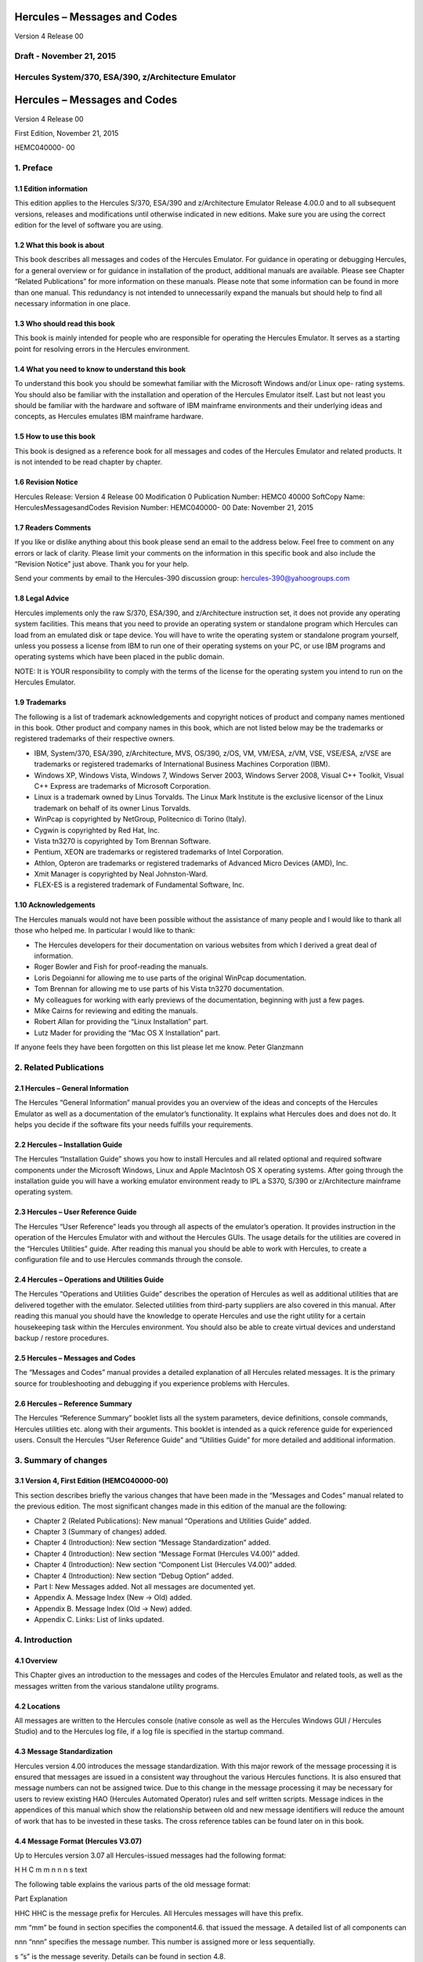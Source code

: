 Hercules – Messages and Codes
=============================

Version 4 Release 00

Draft - November 21, 2015
-------------------------

Hercules System/370, ESA/390, z/Architecture Emulator
-----------------------------------------------------

.. _hercules-messages-and-codes-1:

Hercules – Messages and Codes
=============================

Version 4 Release 00

First Edition, November 21, 2015

HEMC040000- 00

1. Preface
----------

1.1 Edition information
~~~~~~~~~~~~~~~~~~~~~~~

This edition applies to the Hercules S/370, ESA/390 and z/Architecture
Emulator Release 4.00.0 and to all subsequent versions, releases and
modifications until otherwise indicated in new editions. Make sure you
are using the correct edition for the level of software you are using.

1.2 What this book is about
~~~~~~~~~~~~~~~~~~~~~~~~~~~

This book describes all messages and codes of the Hercules Emulator. For
guidance in operating or debugging Hercules, for a general overview or
for guidance in installation of the product, additional manuals are
available. Please see Chapter “Related Publications” for more
information on these manuals. Please note that some information can be
found in more than one manual. This redundancy is not intended to
unnecessarily expand the manuals but should help to find all necessary
information in one place.

1.3 Who should read this book
~~~~~~~~~~~~~~~~~~~~~~~~~~~~~

This book is mainly intended for people who are responsible for
operating the Hercules Emulator. It serves as a starting point for
resolving errors in the Hercules environment.

1.4 What you need to know to understand this book
~~~~~~~~~~~~~~~~~~~~~~~~~~~~~~~~~~~~~~~~~~~~~~~~~

To understand this book you should be somewhat familiar with the
Microsoft Windows and/or Linux ope- rating systems. You should also be
familiar with the installation and operation of the Hercules Emulator
itself. Last but not least you should be familiar with the hardware and
software of IBM mainframe environments and their underlying ideas and
concepts, as Hercules emulates IBM mainframe hardware.

1.5 How to use this book
~~~~~~~~~~~~~~~~~~~~~~~~

This book is designed as a reference book for all messages and codes of
the Hercules Emulator and related products. It is not intended to be
read chapter by chapter.

1.6 Revision Notice
~~~~~~~~~~~~~~~~~~~

Hercules Release: Version 4 Release 00 Modification 0 Publication
Number: HEMC0 40000 SoftCopy Name: HerculesMessagesandCodes Revision
Number: HEMC040000- 00 Date: November 21, 2015

1.7 Readers Comments
~~~~~~~~~~~~~~~~~~~~

If you like or dislike anything about this book please send an email to
the address below. Feel free to comment on any errors or lack of
clarity. Please limit your comments on the information in this specific
book and also include the “Revision Notice” just above. Thank you for
your help.

Send your comments by email to the Hercules-390 discussion group:
hercules-390@yahoogroups.com

1.8 Legal Advice
~~~~~~~~~~~~~~~~

Hercules implements only the raw S/370, ESA/390, and z/Architecture
instruction set, it does not provide any operating system facilities.
This means that you need to provide an operating system or standalone
program which Hercules can load from an emulated disk or tape device.
You will have to write the operating system or standalone program
yourself, unless you possess a license from IBM to run one of their
operating systems on your PC, or use IBM programs and operating systems
which have been placed in the public domain.

NOTE: It is YOUR responsibility to comply with the terms of the license
for the operating system you intend to run on the Hercules Emulator.

1.9 Trademarks
~~~~~~~~~~~~~~

The following is a list of trademark acknowledgements and copyright
notices of product and company names mentioned in this book. Other
product and company names in this book, which are not listed below may
be the trademarks or registered trademarks of their respective owners.

-  IBM, System/370, ESA/390, z/Architecture, MVS, OS/390, z/OS, VM,
   VM/ESA, z/VM, VSE, VSE/ESA, z/VSE are trademarks or registered
   trademarks of International Business Machines Corporation (IBM).
-  Windows XP, Windows Vista, Windows 7, Windows Server 2003, Windows
   Server 2008, Visual C++ Toolkit, Visual C++ Express are trademarks of
   Microsoft Corporation.
-  Linux is a trademark owned by Linus Torvalds. The Linux Mark
   Institute is the exclusive licensor of the Linux trademark on behalf
   of its owner Linus Torvalds.
-  WinPcap is copyrighted by NetGroup, Politecnico di Torino (Italy).
-  Cygwin is copyrighted by Red Hat, Inc.
-  Vista tn3270 is copyrighted by Tom Brennan Software.
-  Pentium, XEON are trademarks or registered trademarks of Intel
   Corporation.
-  Athlon, Opteron are trademarks or registered trademarks of Advanced
   Micro Devices (AMD), Inc.
-  Xmit Manager is copyrighted by Neal Johnston-Ward.
-  FLEX-ES is a registered trademark of Fundamental Software, Inc.

1.10 Acknowledgements
~~~~~~~~~~~~~~~~~~~~~

The Hercules manuals would not have been possible without the assistance
of many people and I would like to thank all those who helped me. In
particular I would like to thank:

-  The Hercules developers for their documentation on various websites
   from which I derived a great deal of information.
-  Roger Bowler and Fish for proof-reading the manuals.
-  Loris Degoianni for allowing me to use parts of the original WinPcap
   documentation.
-  Tom Brennan for allowing me to use parts of his Vista tn3270
   documentation.
-  My colleagues for working with early previews of the documentation,
   beginning with just a few pages.
-  Mike Cairns for reviewing and editing the manuals.
-  Robert Allan for providing the “Linux Installation” part.
-  Lutz Mader for providing the “Mac OS X Installation” part.

If anyone feels they have been forgotten on this list please let me
know. Peter Glanzmann

2. Related Publications
-----------------------

2.1 Hercules – General Information
~~~~~~~~~~~~~~~~~~~~~~~~~~~~~~~~~~

The Hercules “General Information” manual provides you an overview of
the ideas and concepts of the Hercules Emulator as well as a
documentation of the emulator’s functionality. It explains what Hercules
does and does not do. It helps you decide if the software fits your
needs fulfills your requirements.

2.2 Hercules – Installation Guide
~~~~~~~~~~~~~~~~~~~~~~~~~~~~~~~~~

The Hercules “Installation Guide” shows you how to install Hercules and
all related optional and required software components under the
Microsoft Windows, Linux and Apple MacIntosh OS X operating systems.
After going through the installation guide you will have a working
emulator environment ready to IPL a S370, S/390 or z/Architecture
mainframe operating system.

2.3 Hercules – User Reference Guide
~~~~~~~~~~~~~~~~~~~~~~~~~~~~~~~~~~~

The Hercules “User Reference” leads you through all aspects of the
emulator’s operation. It provides instruction in the operation of the
Hercules Emulator with and without the Hercules GUIs. The usage details
for the utilities are covered in the “Hercules Utilities” guide. After
reading this manual you should be able to work with Hercules, to create
a configuration file and to use Hercules commands through the console.

2.4 Hercules – Operations and Utilities Guide
~~~~~~~~~~~~~~~~~~~~~~~~~~~~~~~~~~~~~~~~~~~~~

The Hercules “Operations and Utilities Guide” describes the operation of
Hercules as well as additional utilities that are delivered together
with the emulator. Selected utilities from third-party suppliers are
also covered in this manual. After reading this manual you should have
the knowledge to operate Hercules and use the right utility for a
certain housekeeping task within the Hercules environment. You should
also be able to create virtual devices and understand backup / restore
procedures.

.. _hercules-messages-and-codes-2:

2.5 Hercules – Messages and Codes
~~~~~~~~~~~~~~~~~~~~~~~~~~~~~~~~~

The “Messages and Codes” manual provides a detailed explanation of all
Hercules related messages. It is the primary source for troubleshooting
and debugging if you experience problems with Hercules.

2.6 Hercules – Reference Summary
~~~~~~~~~~~~~~~~~~~~~~~~~~~~~~~~

The Hercules “Reference Summary” booklet lists all the system
parameters, device definitions, console commands, Hercules utilities
etc. along with their arguments. This booklet is intended as a quick
reference guide for experienced users. Consult the Hercules “User
Reference Guide” and “Utilities Guide” for more detailed and additional
information.

3. Summary of changes
---------------------

3.1 Version 4, First Edition (HEMC040000-00)
~~~~~~~~~~~~~~~~~~~~~~~~~~~~~~~~~~~~~~~~~~~~

This section describes briefly the various changes that have been made
in the “Messages and Codes” manual related to the previous edition. The
most significant changes made in this edition of the manual are the
following:

-  Chapter 2 (Related Publications): New manual “Operations and
   Utilities Guide” added.
-  Chapter 3 (Summary of changes) added.
-  Chapter 4 (Introduction): New section “Message Standardization”
   added.
-  Chapter 4 (Introduction): New section “Message Format (Hercules
   V4.00)” added.
-  Chapter 4 (Introduction): New section “Component List (Hercules
   V4.00)” added.
-  Chapter 4 (Introduction): New section “Debug Option” added.
-  Part I: New Messages added. Not all messages are documented yet.
-  Appendix A. Message Index (New → Old) added.
-  Appendix B. Message Index (Old → New) added.
-  Appendix C. Links: List of links updated.

4. Introduction
---------------

4.1 Overview
~~~~~~~~~~~~

This Chapter gives an introduction to the messages and codes of the
Hercules Emulator and related tools, as well as the messages written
from the various standalone utility programs.

4.2 Locations
~~~~~~~~~~~~~

All messages are written to the Hercules console (native console as well
as the Hercules Windows GUI / Hercules Studio) and to the Hercules log
file, if a log file is specified in the startup command.

4.3 Message Standardization
~~~~~~~~~~~~~~~~~~~~~~~~~~~

Hercules version 4.00 introduces the message standardization. With this
major rework of the message processing it is ensured that messages are
issued in a consistent way throughout the various Hercules functions. It
is also ensured that message numbers can not be assigned twice. Due to
this change in the message processing it may be necessary for users to
review existing HAO (Hercules Automated Operator) rules and self written
scripts. Message indices in the appendices of this manual which show the
relationship between old and new message identifiers will reduce the
amount of work that has to be invested in these tasks. The cross
reference tables can be found later on in this book.

4.4 Message Format (Hercules V3.07)
~~~~~~~~~~~~~~~~~~~~~~~~~~~~~~~~~~~

Up to Hercules version 3.07 all Hercules-issued messages had the
following format:

H H C m m n n n s text

The following table explains the various parts of the old message
format:

Part Explanation

HHC HHC is the message prefix for Hercules. All Hercules messages will
have this prefix.

mm “mm” be found in section specifies the component4.6. that issued the
message. A detailed list of all components can

nnn “nnn” specifies the message number. This number is assigned more or
less sequentially.

s “s” is the message severity. Details can be found in section 4.8.

text “text” is the actual message text.

Table 1: Message Format until Hercules V3.

4.5 Message Format (Hercules V4.00)
~~~~~~~~~~~~~~~~~~~~~~~~~~~~~~~~~~~

Beginning with Hercules version 4.00 all Hercules-issued messages have
the following format:

H H C n n n n n s text

The following table explains the various parts of the new message
format:

Part Explanation

HHC HHC is the message prefix for Hercules. All Hercules messages will
have this prefix.

nnnnn “nnnnn” specifies the message number. This number is assigned more
or less sequentially.

s “s” is the message severity. Details can be found in section 4.8.

text “text” is the actual message text.

Table 2: Message Format since Hercules V4.

4.6 Component List (Hercules V3.07)
~~~~~~~~~~~~~~~~~~~~~~~~~~~~~~~~~~~

The following table presents all the Hercules component prefixes from
the old message format, along with a short description of the issuing
component.

Prefix Component

AO Hercules Automatic Operator

CA Communication Adapter Emulation

CF Configuration File Processing

CP CPU Emulation

CT Channel-to-Channel Adapter Emulation

CU CCKD Utilities

DA DASD Emulation (CKD, CCKD and FBA)

DC DASDCOPY Utility

DG Dyngui.DLL

DI DASDINIT Utility

DL DASDLOAD Utility

Prefix Component

DS DASDISUP Utility

DT DASDCAT Utility

DU DASD Utilities Common Functions

HD Hercules Dynamic Loader

HE HETINIT Utility

HG HETGET Utility

HM HETMAP Utility

HT HTTP Server

HU HETUPD Utility

IF Network Interface Configuration Handler (hercifc)

IN Hercules Initialization

LC LCS Emulation

LG System Log Functions

PN Hercules Control Panel Command Messages

PR Printer Emulation

PU Card Punch Emulation

RD Card Reader Emulation

SD Socket Devices Common Functions

TA Tape Device Emulation

TC TAPECOPY Utility

TE Terminal Emulation

TM TAPEMAP Utility

TS TAPESPLT Utility

TT TOD Clock and Timer Services

TU TUN / TAP Driver Support

VM VM / CP Emulation Facility

Table 3: Hercules Component List (V3.07)
----------------------------------------

4.7 Component List (Hercules V4.00)
~~~~~~~~~~~~~~~~~~~~~~~~~~~~~~~~~~~

The following table presents all the Hercules components and the
assigned messages ranges.

Message Range Component

HHC00000s - HHC00099s General Messages

HHC00100s - HHC00199s General Messages

HHC00200s - HHC00299s Tape Device Emulation

HHC00300s - HHC00399s DASD Device Emulation (CCKD)

HHC00400s - HHC00499s DASD Device Emulation (CKD)

HHC00500s - HHC00599s DASD Device Emulation (FBA)

HHC00600s - HHC00699s DASD Device Emulation (SCE)

HHC00700s - HHC00799s Shared Device Server

HHC00800s - HHC00899s CPU Emulation

HHC00900s - HHC00999s CTC Adapter Emulation

HHC01000s - HHC01099s Communication Adapter Emulation

HHC01100s - HHC01199s Printer Emulation

HHC01200s - HHC01299s Card Punch Emulation / Card Reader Emulation

HHC01300s - HHC01399s Channel-to-Channel Adapter Emulation

HHC01400s - HHC01499s Hercules Initialization and Shutdown

HHC01500s - HHC01599s Dynamic Loader

HHC01600s - HHC01699s Panel Communication

HHC01700s - HHC01799s ECPS:VM Support

HHC01800s - HHC01899s HTTP Server

HHC01900s - HHC01999s Diagnose Calls

HHC02000s - HHC02099s Suspend / Resume Processing

HHC02100s - HHC02199s System Logger

HHC02200s - HHC02299s Command Processing

HHC02300s - HHC02399s IEEE Component

HHC02400s - HHC02499s DASD Utilities

HHC02500s - HHC02599s DASD Utilities

HHC02600s - HHC02699s Various Utilities

HHC02700s - HHC02799s Tape Utilities

HHC04100s - HHC04199s Windows Specific Components

HHC17000s - HHC17099s Query Commands

HHC90000s - HHC90999s Debug Messages

Table 4: Hercules Component List (V4.00)
----------------------------------------

4.8 Message Severity
~~~~~~~~~~~~~~~~~~~~

The following table shows the different message severities, issued by
the Hercules Emulator.

::

   Code Meaning
   S Severe error message. This type of error causes immediate termination of Hercules.

::

   E Error continue message. The function being executed did not execute correctly but Herculesrunning. should

::

   W Warning message. Not necessarily an error but something to take note of and possibly correct.
   I Information message. General messages that do not require any further action.
   A Action message. Hercules needs input, you need to do something.
   D Debug message.

Table 5: Message Severity
-------------------------

4.9 Debug Option
~~~~~~~~~~~~~~~~

If DEBUG is defined, either by a “#define debug” statement or by
“configure –enable-debug” and OPTION_DEBUG_MESSAGES is enabled in
“featall.h” then all messages will be prefixed by “sourcefile.c:lineno”
where sourcefile is the name of the C source file and lineno is the line
number where the message has been issued.

Example: hsccmd.c 2597 HHC02204I Value ‘message level’ set to ‘debug’

Debug messages can also be switched on by issuing the panel command
“MSGLEVEL DEBUG”.

4.10 Message Examples
~~~~~~~~~~~~~~~~~~~~~

The following figure shows some Hercules messages. Although these
messages are from a real IPL, please note that they are not complete i.e
some messages have been deleted. The messages are shown just as an
example of how messages look, especially the variable parts of messages.

HHC01413I Hercules version 4.0. HHC01414I (c) Copyright 1999-2010 by
Roger Bowler, Jan Jaeger, and others HHC01415I Built on Feb 07 2011 at
05:30: HHC01416I Build information: HHC01417I Windows (MSVC) build for
AMD HHC01417I Modes: S/370 ESA/390 z/Arch HHC01417I Max CPU Engines: 8
HHC01417I Using fthreads Threading Model HHC01417I Using FishIO
HHC01417I Dynamic loading support HHC01417I Using shared libraries
HHC01417I HTTP Server support HHC01417I No SIGABEND handler HHC01417I
Regular Expressions support HHC01417I Automatic Operator support
HHC01417I Machine dependent assists: cmpxchg1 cmpxchg4 cmpxchg HHC01417I
Running on GOOFY Windows-6.1.7600. NT , Intel(R) x64 MP= HHC01508I HDL:
loadable module directory is ‘D:/Hercules/’ HHC00150I Crypto module
loaded (c) Copyright 2003-2010 by Bernard van der Helm HHC00151I
Activated facility: ‘Message Security Assist’ HHC00151I Activated
facility: ‘Message Security Assist Extension 1, 2, 3 and 4’ HHC00100I
Thread id 00001204, prio 15, name ‘Processor CP00’ started HHC00100I
Thread id 000012B8, prio 0, name ‘Timer’ started HHC00811I Processor
CP00: architecture mode ‘z/Arch’ HHC02203I auto_scsi_mount: NO HHC01474I
Using ‘internal’ codepage conversion table ‘DEFAULT’ HHC00827I Processor
CP00: engine 00 type 0 set: ‘CP’ HHC00827I Processor CP01: engine 01
type 0 set: ‘CP’ HHC00827I Processor CP02: engine 02 type 0 set: ‘CP’
HHC00827I Processor CP03: engine 03 type 0 set: ‘CP’ HHC01802I HTTP
server using root directory D:/Hercules/html/ HHC01807I HTTP server
signaled to start HHC01435I Config file
‘D:/MVS/CONF/MVS_V38J_V400.CONF’: will ignore include errors HHC00100I
Thread id 0000116C, prio 0, name ‘HTTP server’ started HHC01437I Config
file[39] ‘D:/MVS/CONF/MVS.CONF’ HHC01802I HTTP server using root
directory D:/Hercules/html/ HHC01803I HTTP server waiting for requests
on port 80 HHC02204I logopts set to TIMESTAMP HHC00100I Thread id
00001230, prio 0, name ‘Processor CP01’ started HHC00811I Processor
CP01: architecture mode ‘S/370’ HHC00100I Thread id 00001194, prio 0,
name ‘Processor CP02’ started HHC00811I Processor CP02: architecture
mode ‘S/370’ HHC00100I Thread id 00001180, prio 0, name ‘Processor CP03’
started HHC00811I Processor CP03: architecture mode ‘S/370’ HHC00100I
Thread id 00001034, prio 0, name ‘Shared device server 0.1’ started
HHC00737I Shared: waiting for shared device requests on port 3990
HHC01042I 0:000E COMM: device bound to socket ‘192.168.0.101:14031’
HHC00100I Thread id 0000038C, prio 0, name ‘Socket device listener’
started HHC01042I 0:000F COMM: device bound to socket
‘192.168.0.101:14032’ HHC00100I Thread id 00000D40, prio 0, name
‘Console connection’ started HHC01024I Waiting for console connections
on port 3270 . . .

. . . HHC00013I Herc command: ‘exit’ HHC01420I Begin Hercules shutdown
HHC01423I Calling termination routines HHC01500I HDL: begin shutdown
sequence HHC01501I HDL: calling ‘term_sockdev’ HHC00101I Thread id
0000038C, prio 0, name ‘Socket device listener’ ended HHC01502I HDL:
calling ‘term_sockdev’ complete HHC01501I HDL: calling
‘shared_device_manager_shutdown’ HHC00101I Thread id 000002A8, prio 0,
name ‘Hercules Automatic Operator’ ended HHC01502I HDL: calling
‘shared_device_manager_shutdown’ complete HHC01501I HDL: calling
‘http_shutdown’ HHC00101I Thread id 0000116C, prio 0, name ‘HTTP server’
ended HHC01502I HDL: calling ‘http_shutdown’ complete HHC01501I HDL:
calling ‘release_config’ HHC00101I Thread id 00001204, prio -15, name
‘Processor CP00’ ended HHC00101I Thread id 00001230, prio 0, name
‘Processor CP01’ ended HHC00101I Thread id 00001194, prio 0, name
‘Processor CP02’ ended HHC00101I Thread id 00001180, prio 0, name
‘Processor CP03’ ended HHC01465I 0:000C device detached HHC00101I Thread
id 000012B8, prio -20, name ‘Timer’ ended HHC01465I 0:000D device
detached HHC01465I 0:000E device detached HHC01465I 0:000F device
detached HHC01465I 0:030E device detached HHC01465I 0:0010 device
detached HHC01465I 0:0011 device detached HHC01465I 0:00C0 device
detached HHC01465I 0:00C1 device detached HHC01465I 0:00C2 device
detached HHC01465I 0:00C3 device detached HHC01465I 0:00C4 device
detached . . . HHC00101I Thread id 00000D40, prio 0, name ‘Console
connection’ ended HHC00101I Thread id 00000484, prio 0, name ‘Read-ahead
thread-1’ ended HHC00101I Thread id 00000B60, prio 0, name ‘Read-ahead
thread-2’ ended HHC00101I Thread id 000008A8, prio 0, name ‘Garbage
collector’ ended HHC00101I Thread id 00001118, prio 0, name ‘Writer
thread-2’ ended HHC00101I Thread id 00000C10, prio 0, name ‘Writer
thread-1’ ended HHC01465I 0:034B device detached HHC01465I 0:0480 device
detached HHC01465I 0:0481 device detached HHC01465I 0:0E20 device
detached HHC01427I Main storage released HHC01427I Expanded storage
released HHC01422I Configuration released HHC01502I HDL: calling
‘release_config’ complete HHC01501I HDL: calling ‘hdl_term’ HHC01512I
HDL: begin termination sequence HHC01513I HDL: calling module cleanup
routine ‘dyngui’ HHC01514I HDL: module cleanup routine ‘dyngui’ complete
HHC01513I HDL: calling module cleanup routine ‘*Hercules’ HHC01514I HDL:
module cleanup routine ’*\ Hercules’ complete HHC01515I HDL: termination
sequence complete HHC01502I HDL: calling ‘hdl_term’ complete HHC01501I
HDL: calling ‘logger_term’

Figure 1: Sample Messages

Part I: New Messages
--------------------

5. Messages HHC00001s – HHC00069s (General Messages)
----------------------------------------------------

HHC00001I
~~~~~~~~~

HHC00001I is not yet documented

Explanation …

Severity …

Action …

HHC00002E
~~~~~~~~~

HHC000 02 E is not yet documented

Explanation …

Severity …

Action …

HHC00003E
~~~~~~~~~

HHC000 03 E is not yet documented

Explanation …

Severity …

Action …

HHC00004I
~~~~~~~~~

HHC00004I is not yet documented

Explanation …

Severity …

Action …

HHC00005W
~~~~~~~~~

HHC00005W is not yet documented

Explanation …

Severity …

Action …

HHC00006I
~~~~~~~~~

HHC00006I is not yet documented

Explanation …

Severity …

Action …

HHC00007I
~~~~~~~~~

HHC00007I is not yet documented

Explanation …

Severity …

Action …

HHC00008I
~~~~~~~~~

HHC00008I is not yet documented

Explanation …

Severity …

Action …

HHC00009I
~~~~~~~~~

HHC00009I is not yet documented

Explanation …

Severity …

Action …

HHC00010A
~~~~~~~~~

HHC00010A is not yet documented

Explanation …

Severity …

Action …

HHC00011E
~~~~~~~~~

HHC00011E is not yet documented

Explanation …

Severity …

Action …

HHC00012W
~~~~~~~~~

HHC00012W is not yet documented

Explanation …

Severity …

Action …

HHC00013I
~~~~~~~~~

HHC00013I Herc command: ‘cmd’

Explanation Console command ‘cmd’ has been issued at the Hercules
console. See also message HHC01603I.

Severity Information.

Action None. This is an informational message.

HHC00014E
~~~~~~~~~

HHC00014E is not yet documented

Explanation …

Severity …

Action …

HHC00015E
~~~~~~~~~

HHC00015E is not yet documented

Explanation …

Severity …

Action …

HHC00016E
~~~~~~~~~

HHC00016E is not yet documented

Explanation …

Severity …

Action …

HHC00017I
~~~~~~~~~

HHC00017I is not yet documented

Explanation …

Severity …

Action …

HHC00018I
~~~~~~~~~

HHC00018I Hercules is running in elevated mode

Explanation Hercules is running in elevated mode on a Windows system
(with administrative rights).

Severity Information.

Action None. This is an informational message.

HHC00018W
~~~~~~~~~

HHC00018W Hercules is not running in elevated mode

Explanation Hercules is not running in elevated mode on a Windows system
(without administrative rights).

Severity Warning.

Action If you need administrative rights for Hercules (e.g. for
CTCI-WIN) then restart Hercules from a command prompt started as
administrator. If no administrative rights are necessary then you can
savely ignore this message.

HHC00069I
~~~~~~~~~

HHC00069I is not yet documented

Explanation …

Severity …

Action …

6. Messages HHC00070s – HHC00099s (Hercules Automatic Operator)
---------------------------------------------------------------

HHC00070E
~~~~~~~~~

HHC00070E Unknown hao command, valid commands are: hao tgt : define
target rule (pattern) to react on hao cmd : define command for
previously defined rule hao list : list all rules/commands or only at
index hao del : delete the rule at index hao clear : delete all rules
(stops automatic operator)

Explanation The entered HAO command is unknown to the Hercules Automatic
Operator.

Severity Error.

Action Enter a valid HAO command from the list of message HHC00070E.

HHC00071E
~~~~~~~~~

HHC00071E The ‘command’ was not added because table is full; table size
is nn

Explanation The rule (target and command) could not be added to the HAO
table because the table is already full. The value nn displays the
current table size.

Severity Error.

Action To add another rule either delete an existing rule to free a
table entry or rebuild Hercules with an in- creased table size (“#define
HAO_MAXRULE nn” in file hao.c).

HHC00072E
~~~~~~~~~

HHC000 72 E The command ‘cmd’ given, but the command ‘tgt’ was expected
HHC00072E The command ‘tgt’ given, but the command ‘cmd’ was expected

Explanation

HAO entries must be defined in the correct order. To define a rule,
first a “HAO TGT target” command must be given, followed immediately by
a “HAO CMD command”. These error messages will appear in case of an
incorrect order of the HAO commands or in case of two subsequent “HAO
TGT” or two sub- sequent “HAO CMD” commands:

-  In case of the first error message a “HAO CMD command” has been
   entered but a “HAO TGT target” command has been expected. This can be
   the case if two “HAO CMD” commands have been entered immediately one
   after the other or an initial HAO TGT target was missing.
-  In case of the second error message the command “HAO TGT target” has
   been entered, but a “HAO CMD command” has been expected. This can be
   the case if two “HAO TGT target” com- mands have been entered
   immediately one after the other.

Severity Error.

Action Reenter the correct HAO command which is a “HAO TGT target” in
case of the first error message and a “HAO CMD command” in case of the
second error message.

HHC00073E
~~~~~~~~~

HHC00073E Empty ‘target’ specified HHC00073E Empty ‘command’ specified

Explanation There was either an empty “HAO TGT” or an empty “HAO CMD”
command specified. The first case (HAO TGT) indicates a missing target
rule (pattern) to react on, the second case indicates a missing command
for a previously defined rule.

Severity Error.

Action Reenter the given HAO command with a valid target rule (“HAO TGT
target”) or a valid command (“HAO CMD command”).

HHC00074E
~~~~~~~~~

HHC00074E The target was not added because a duplicate was found in the
table at nn

Explanation A “HAO TGT target” command has been entered but there is
already a rule in the table at index nn that has the same target rule
defined. The target rule could not be added to the table.

Severity Error.

Action

Use the “HAO LIST” command (without the index argument) to get a list of
all defined HAO rules and find the rule with the target from the
previous “HAO TGT target” command. If the command assigned to that
target rule is already what is supposed to have then no more actions are
necessary at this point. If the command assigned to that target rule is
not what is supposed to have then first delete the corres- ponding rule
with a “HAO DEL nn” command. After deleting the rule redefine it with a
new pair of “HAO TGT” and “HAO CMD” commands.

HHC00075E
~~~~~~~~~

HHC00075E is not yet documented

Explanation …

Severity …

Action …

HHC00076E
~~~~~~~~~

HHC00076E The ‘command’ was not added because it causes a loop with the
‘target’ at index nn HHC00076E The ‘target’ was not added because it
causes a loop with the ‘command’ at index nn

Explanation A HAO rule could not been defined because it causes a loop
with another already defined rule at table index nn.

Severity Error.

Action Check the rule you just wanted to define against the rule at
table index nn for any inconsistencies. Then try to redefine the rule.
Use the “HAO LIST nn” command to display the rule that is mentioned in
the error message.

HHC00077I
~~~~~~~~~

HHC00077I The ‘func’ was placed at index nn

Explanation A new defined target rule (func = ‘target’) or a new defined
command (func = ‘command’) was placed at table index number nn.

Severity Information.

Action None. This is an informational message.

HHC00078E
~~~~~~~~~

HHC00078E The command was not added because it may cause dead locks

Explanation A “HAO CMD cmd” command has been entered but command cmd
could not be added to the table be- cause it may cause deadlocks within
the HAO processing.

Severity Error.

Action Reenter the “HAO CMD” command with a valid command for the target
rule.

HHC00079E
~~~~~~~~~

HHC00079E No rule defined at index nn

Explanation A “HAO LIST nn” command has been entered but there is no
target rule defined at this index. The entry at index nn is empty.

Severity Error.

Action Use the “HAO LIST” command (without the index argument) to get a
list of all defined HAO rules.

HHC00080I
~~~~~~~~~

HHC00080I All HAO rules are cleared

Explanation All defined rules for the Hercules Automatic Operator have
been cleared and HAO is stopped. This is the response to a “HAO CLEAR”
command. The message is followed by one or more HHC00088I messages and a
HHC00082I message.

Severity Information.

Action None. This is an informational message.

HHC00081I
~~~~~~~~~

HHC00081I Match at index nn, executing command ‘cmd’

Explanation A HAO rule has fired. There was a match at index number nn
in the table of defined HAO rules and the command cmd has been excuted.

Severity Information.

Action None. This is an informational message.

HHC00082I
~~~~~~~~~

HHC00082I nn rule(s) displayed:

Explanation This message displays the number of rules (nn) that have
been displayed in response to a “HAO LIST” command. The messages is
preceeded by message HHC00087I and one or more (nn) messages HHC00088I.

Severity Information.

Action None. This is an informational message.

HHC00083E
~~~~~~~~~

HHC00083E The command ‘del’ was given without a valid index

Explanation A “HAO DEL” command has been entered without a valid index
number. The entry could not be deleted.

Severity Error.

Action Reenter the delete command with an index in the valid range
between 0 and nn (“HAO DEL nn”). Enter a “HAO LIST” command first, if
necessary, to get the list of used entries.

HHC00084E
~~~~~~~~~

HHC00084E Invalid index; index must be between 0 and nn

Explanation A HAO command has been entered with an index that is outside
the valid range. The index must be in the valid range between 0 and nn.

Severity Error.

Action Reenter the previous command with an index in the valid range
between 0 and nn. Enter a “HAO LIST” command first, if necessary, to get
the list of used entries.

HHC00085E
~~~~~~~~~

HHC00085E Rule at index nn not deleted, already empty

Explanation The rule (target and command) an index nn has not been
deleted. The table entry is already empty.

Severity Error.

Action Use the “HAO LIST” command to get a list of all defined HAO
rules. Check all listed entries to find the one you want to delete and
retry the “HAO DEL” command with the correct index.

HHC00086I
~~~~~~~~~

HHC00086I Rule at index nn successfully deleted

Explanation The rule (target and command) at table index number nn has
been deleted.

Severity Information.

Action None. This is an informational message.

HHC00087I
~~~~~~~~~

HHC00087I The defined Hercules Automatic Operator rule(s) are:

Explanation This message shows all defined rules for the Hercules
Automatic Operator. It is following a “HAO LIST” command.

Severity Information.

Action None. This is an informational message.

HHC00088I
~~~~~~~~~

HHC00088I Index nn: target ‘target’ -> command ‘cmd’

Explanation This message displays the target rule ‘target’ and its
corresponding command ‘cmd’ that are defined at index nn of the table.

Severity Information.

Action None. This is an informational message.

HHC00089E
~~~~~~~~~

HHC00089E There are no HAO rules defined

Explanation A “HAO LIST” command has been entered but there are no rules
defined. The table is empty.

Severity Error.

Action Define a HAO rule before using the “HAO LIST” command.

7. Messages HHC00100s – HHC00199s (General Messages)
----------------------------------------------------

HHC00100I
~~~~~~~~~

HHC00100I Thread id nnnnnnnn, prio nn, name ‘threadname’ started

Explanation The thread with the name ‘threadname’ has been started under
the id nnnnnnnn with priority nn.

Severity Information.

Action None. This is an informational message.

HHC00101I
~~~~~~~~~

HHC00101I Thread id nnnnnnnn, prio nn, name ‘threadname’ ended

Explanation The thread with the name ‘threadname’ running under the id
nnnnnnnn with priority nn has been ended.

Severity Information.

Action None. This is an informational message.

HHC00102E
~~~~~~~~~

HHC00102E Error in function create_thread(): threadname

Explanation The thread with the name ‘threadname’ could not be created.

Severity Error.

Action See any additional messages for further details of the failure.

HHC00103I
~~~~~~~~~

HHC00103I is not yet documented

Explanation …

Severity …

Action …

HHC00105E
~~~~~~~~~

HHC00105E is not yet documented

Explanation …

Severity …

Action …

HHC00130W
~~~~~~~~~

HHC00130W is not yet documented

Explanation …

Severity …

Action …

HHC00131A
~~~~~~~~~

HHC00131A is not yet documented

Explanation …

Severity …

Action …

HHC00135E
~~~~~~~~~

HHC00135E is not yet documented

Explanation …

Severity …

Action …

HHC00136E
~~~~~~~~~

HHC00136E is not yet documented

Explanation …

Severity …

Action …

HHC00137E
~~~~~~~~~

HHC00137E is not yet documented

Explanation …

Severity …

Action …

HHC00138E
~~~~~~~~~

HHC00138E is not yet documented

Explanation …

Severity …

Action …

HHC00139E
~~~~~~~~~

HHC00139E is not yet documented

Explanation …

Severity …

Action …

HHC00140E
~~~~~~~~~

HHC00140E is not yet documented

Explanation …

Severity …

Action …

HHC00141E
~~~~~~~~~

HHC00141E is not yet documented

Explanation …

Severity …

Action …

HHC00142E
~~~~~~~~~

HHC00142E is not yet documented

Explanation …

Severity …

Action …

HHC00143E
~~~~~~~~~

HHC00143E is not yet documented

Explanation …

Severity …

Action …

HHC00144E
~~~~~~~~~

HHC00144E is not yet documented

Explanation …

Severity …

Action …

HHC00145E
~~~~~~~~~

HHC00145E is not yet documented

Explanation …

Severity …

Action …

HHC00146I
~~~~~~~~~

HHC00146I is not yet documented

Explanation …

Severity …

Action …

HHC00147I
~~~~~~~~~

HHC00147I is not yet documented

Explanation …

Severity …

Action …

HHC00148I
~~~~~~~~~

HHC00148I is not yet documented

Explanation …

Severity …

Action …

HHC00149I
~~~~~~~~~

HHC00149I is not yet documented

Explanation …

Severity …

Action …

HHC00150I
~~~~~~~~~

HHC00150I modname module loaded [info]

Explanation Hercules has loaded the module modname. This message can
provide additional information about the loaded module in the optional
info field.

Severity Information.

Action None. This is an informational message.

HHC00151I
~~~~~~~~~

HHC00151I is not yet documented

Explanation …

Severity …

Action …

HHC00152E
~~~~~~~~~

HHC00152E is not yet documented

Explanation …

Severity …

Action …

HHC00153E
~~~~~~~~~

HHC00153E is not yet documented

Explanation …

Severity …

Action …

HHC00154E
~~~~~~~~~

HHC00154E is not yet documented

Explanation …

Severity …

Action …

HHC00160I
~~~~~~~~~

HHC00160I is not yet documented

Explanation …

Severity …

Action …

HHC00161E
~~~~~~~~~

HHC00161E is not yet documented

Explanation …

Severity …

Action …

8. Messages HHC00200s – HHC00299s (Tape Device Emulation)
---------------------------------------------------------

HHC00201I
~~~~~~~~~

HHC00201I is not yet documented

Explanation …

Severity …

Action …

HHC00202E
~~~~~~~~~

HHC00202E is not yet documented

Explanation …

Severity …

Action …

HHC00203E
~~~~~~~~~

HHC00203E is not yet documented

Explanation …

Severity …

Action …

HHC00204E
~~~~~~~~~

HHC00204E is not yet documented

Explanation …

Severity …

Action …

HHC00205E
~~~~~~~~~

HHC00205E is not yet documented

Explanation …

Severity …

Action …

HHC00206E
~~~~~~~~~

HHC00206E is not yet documented

Explanation …

Severity …

Action …

HHC00207E
~~~~~~~~~

HHC00207E is not yet documented

Explanation …

Severity …

Action …

HHC00208I
~~~~~~~~~

HHC00208I is not yet documented

Explanation …

Severity …

Action …

HHC00209I
~~~~~~~~~

HHC00209I is not yet documented

Explanation …

Severity …

Action …

HHC00210I
~~~~~~~~~

HHC00210I is not yet documented

Explanation …

Severity …

Action …

HHC00211I
~~~~~~~~~

HHC00211I is not yet documented

Explanation …

Severity …

Action …

HHC00212E
~~~~~~~~~

HHC00212E is not yet documented

Explanation …

Severity …

Action …

HHC00213E
~~~~~~~~~

HHC00213E is not yet documented

Explanation …

Severity …

Action …

HHC00214E
~~~~~~~~~

HHC00214E is not yet documented

Explanation …

Severity …

Action …

HHC00215I
~~~~~~~~~

HHC00215I is not yet documented

Explanation …

Severity …

Action …

HHC00216I
~~~~~~~~~

HHC00216I is not yet documented

Explanation …

Severity …

Action …

HHC00217I
~~~~~~~~~

HHC00217I is not yet documented

Explanation …

Severity …

Action …

HHC00218I
~~~~~~~~~

HHC00218I is not yet documented

Explanation …

Severity …

Action …

HHC00219I
~~~~~~~~~

HHC00219I is not yet documented

Explanation …

Severity …

Action …

HHC00220W
~~~~~~~~~

HHC00220W is not yet documented

Explanation …

Severity …

Action …

HHC00221I
~~~~~~~~~

HHC00221I is not yet documented

Explanation …

Severity …

Action …

HHC00222I
~~~~~~~~~

HHC00222I is not yet documented

Explanation …

Severity …

Action …

HHC00223E
~~~~~~~~~

HHC00223E is not yet documented

Explanation …

Severity …

Action …

HHC00224I
~~~~~~~~~

HHC00224I is not yet documented

Explanation …

Severity …

Action …

HHC00225E
~~~~~~~~~

HHC00225E is not yet documented

Explanation …

Severity …

Action …

HHC00226I
~~~~~~~~~

HHC00226I is not yet documented

Explanation …

Severity …

Action …

HHC00227I
~~~~~~~~~

HHC00227I is not yet documented

Explanation …

Severity …

Action …

HHC00228I
~~~~~~~~~

HHC00228I is not yet documented

Explanation …

Severity …

Action …

HHC00229I
~~~~~~~~~

HHC00229I is not yet documented

Explanation …

Severity …

Action …

HHC00235I
~~~~~~~~~

HHC00235I is not yet documented

Explanation …

Severity …

Action …

HHC00243W
~~~~~~~~~

HHC00243W is not yet documented

Explanation …

Severity …

Action …

9. Messages HHC00300s – HHC00399s (DASD Device Emulation (CCKD))
----------------------------------------------------------------

HHC00300E
~~~~~~~~~

HHC00300E is not yet documented

Explanation …

Severity …

Action …

HHC00301E
~~~~~~~~~

HHC00301E is not yet documented

Explanation …

Severity …

Action …

HHC00302E
~~~~~~~~~

HHC00302E is not yet documented

Explanation …

Severity …

Action …

HHC00303E
~~~~~~~~~

HHC00303E is not yet documented

Explanation …

Severity …

Action …

HHC00304E
~~~~~~~~~

HHC00304E is not yet documented

Explanation …

Severity …

Action …

HHC00305E
~~~~~~~~~

HHC00305E is not yet documented

Explanation …

Severity …

Action …

HHC00306E
~~~~~~~~~

HHC00306E is not yet documented

Explanation …

Severity …

Action …

HHC00307E
~~~~~~~~~

HHC00307E is not yet documented

Explanation …

Severity …

Action …

HHC00308E
~~~~~~~~~

HHC00308E is not yet documented

Explanation …

Severity …

Action …

HHC00309E
~~~~~~~~~

HHC00309E is not yet documented

Explanation …

Severity …

Action …

HHC00310E
~~~~~~~~~

HHC00310E is not yet documented

Explanation …

Severity …

Action …

HHC00311E
~~~~~~~~~

HHC00311E is not yet documented

Explanation …

Severity …

Action …

HHC00312E
~~~~~~~~~

HHC00312E is not yet documented

Explanation …

Severity …

Action …

HHC00313E
~~~~~~~~~

HHC0033E1 is not yet documented

Explanation …

Severity …

Action …

HHC00314E
~~~~~~~~~

HHC00314E is not yet documented

Explanation …

Severity …

Action …

HHC00315I
~~~~~~~~~

HHC00315I is not yet documented

Explanation …

Severity …

Action …

HHC00316I
~~~~~~~~~

HHC00316I is not yet documented

Explanation …

Severity …

Action …

HHC00317E
~~~~~~~~~

HHC00317E is not yet documented

Explanation …

Severity …

Action …

HHC00318W
~~~~~~~~~

HHC00318W is not yet documented

Explanation …

Severity …

Action …

HHC00319E
~~~~~~~~~

HHC00319E is not yet documented

Explanation …

Severity …

Action …

HHC00320I
~~~~~~~~~

HHC00320I is not yet documented

Explanation …

Severity …

Action …

HHC00321I
~~~~~~~~~

HHC00321I is not yet documented

Explanation …

Severity …

Action …

HHC00322W
~~~~~~~~~

HHC00322W is not yet documented

Explanation …

Severity …

Action …

HHC00323E
~~~~~~~~~

HHC00323E is not yet documented

Explanation …

Severity …

Action …

HHC00324E
~~~~~~~~~

HHC00324E is not yet documented

Explanation …

Severity …

Action …

HHC00325I
~~~~~~~~~

HHC00325I is not yet documented

Explanation …

Severity …

Action …

HHC00326E
~~~~~~~~~

HHC00326E is not yet documented

Explanation …

Severity …

Action …

HHC00327E
~~~~~~~~~

HHC00327E is not yet documented

Explanation …

Severity …

Action …

HHC00328I
~~~~~~~~~

HHC00328I is not yet documented

Explanation …

Severity …

Action …

HHC00329W
~~~~~~~~~

HHC00329W is not yet documented

Explanation …

Severity …

Action …

HHC00330I
~~~~~~~~~

HHC00330I is not yet documented

Explanation …

Severity …

Action …

HHC00331W
~~~~~~~~~

HHC00331W is not yet documented

Explanation …

Severity …

Action …

HHC00332I
~~~~~~~~~

HHC00332I is not yet documented

Explanation …

Severity …

Action …

HHC00333I
~~~~~~~~~

HHC00333I is not yet documented

Explanation …

Severity …

Action …

HHC00334I
~~~~~~~~~

HHC00334I is not yet documented

Explanation …

Severity …

Action …

HHC00335I
~~~~~~~~~

HHC00335I is not yet documented

Explanation …

Severity …

Action …

HHC00336I
~~~~~~~~~

HHC00336I is not yet documented

Explanation …

Severity …

Action …

HHC00337I
~~~~~~~~~

HHC00337I is not yet documented

Explanation …

Severity …

Action …

HHC00338I
~~~~~~~~~

HHC00338I is not yet documented

Explanation …

Severity …

Action …

HHC00339I
~~~~~~~~~

HHC00339I is not yet documented

Explanation …

Severity …

Action …

HHC00340I
~~~~~~~~~

HHC00340I is not yet documented

Explanation …

Severity …

Action …

HHC00341I
~~~~~~~~~

HHC00341I is not yet documented

Explanation …

Severity …

Action …

HHC00342E
~~~~~~~~~

HHC00342E is not yet documented

Explanation …

Severity …

Action …

HHC00343E
~~~~~~~~~

HHC00343E is not yet documented

Explanation …

Severity …

Action …

HHC00344E
~~~~~~~~~

HHC00344E is not yet documented

Explanation …

Severity …

Action …

HHC00345I
~~~~~~~~~

HHC0 03 45I is not yet documented

Explanation …

Severity …

Action …

HHC00346I
~~~~~~~~~

HHC00346I is not yet documented

Explanation …

Severity …

Action …

HHC00347I
~~~~~~~~~

HHC00347I is not yet documented

Explanation …

Severity …

Action …

HHC00348E
~~~~~~~~~

HHC00348E is not yet documented

Explanation …

Severity …

Action …

HHC00349E
~~~~~~~~~

HHC00349E is not yet documented

Explanation …

Severity …

Action …

HHC00352E
~~~~~~~~~

HHC0 0352 E is not yet documented

Explanation …

Severity …

Action …

HHC00353E
~~~~~~~~~

HHC00353E is not yet documented

Explanation …

Severity …

Action …

HHC00354E
~~~~~~~~~

HHC00354E is not yet documented

Explanation …

Severity …

Action …

HHC00355E
~~~~~~~~~

HHC00355E is not yet documented

Explanation …

Severity …

Action …

HHC00356E
~~~~~~~~~

HHC00356E is not yet documented

Explanation …

Severity …

Action …

HHC00357I
~~~~~~~~~

HHC00357I is not yet documented

Explanation …

Severity …

Action …

HHC00358I
~~~~~~~~~

HHC00358I is not yet documented

Explanation …

Severity …

Action …

HHC00359I
~~~~~~~~~

HHC00359I is not yet documented

Explanation …

Severity …

Action …

HHC00360I
~~~~~~~~~

HHC00360I is not yet documented

Explanation …

Severity …

Action …

HHC00361E
~~~~~~~~~

HHC00361E is not yet documented

Explanation …

Severity …

Action …

HHC00362E
~~~~~~~~~

HHC00362E is not yet documented

Explanation …

Severity …

Action …

HHC00363W
~~~~~~~~~

HHC00363W is not yet documented

Explanation …

Severity …

Action …

HHC00364W
~~~~~~~~~

HHC00364W is not yet documented

Explanation …

Severity …

Action …

HHC00365W
~~~~~~~~~

HHC00365W is not yet documented

Explanation …

Severity …

Action …

HHC00366W
~~~~~~~~~

HHC00366W is not yet documented

Explanation …

Severity …

Action …

HHC00367W
~~~~~~~~~

HHC00367W is not yet documented

Explanation …

Severity …

Action …

HHC00368W
~~~~~~~~~

HHC00368W is not yet documented

Explanation …

Severity …

Action …

HHC00369W
~~~~~~~~~

HHC00369W is not yet documented

Explanation …

Severity …

Action …

HHC00370W
~~~~~~~~~

HHC00370W is not yet documented

Explanation …

Severity …

Action …

HHC00371W
~~~~~~~~~

HHC00371W is not yet documented

Explanation …

Severity …

Action …

HHC00372I
~~~~~~~~~

HHC00372I is not yet documented

Explanation …

Severity …

Action …

HHC00373I
~~~~~~~~~

HHC00373I is not yet documented

Explanation …

Severity …

Action …

HHC00374E
~~~~~~~~~

HHC00374E is not yet documented

Explanation …

Severity …

Action …

HHC00375W
~~~~~~~~~

HHC00375W is not yet documented

Explanation …

Severity …

Action …

HHC00376W
~~~~~~~~~

HHC00376W is not yet documented

Explanation …

Severity …

Action …

HHC00377I
~~~~~~~~~

HHC00377I is not yet documented

Explanation …

Severity …

Action …

HHC00378E
~~~~~~~~~

HHC00378E is not yet documented

Explanation …

Severity …

Action …

HHC00396I
~~~~~~~~~

HHC00396I is not yet documented

Explanation …

Severity …

Action …

HHC00397I
~~~~~~~~~

HHC00397I is not yet documented

Explanation …

Severity …

Action …

HHC00398I
~~~~~~~~~

HHC00398I is not yet documented

Explanation …

Severity …

Action …

HHC00399I
~~~~~~~~~

HHC00399I is not yet documented

Explanation …

Severity …

Action …

10. Messages HHC00400s – HHC00499s (DASD Device Emulation (CKD))
----------------------------------------------------------------

HHC00400E
~~~~~~~~~

HHC00400E is not yet documented

Explanation …

Severity …

Action …

HHC00401E
~~~~~~~~~

HHC00401E is not yet documented

Explanation …

Severity …

Action …

HHC00402E
~~~~~~~~~

HHC00402E is not yet documented

Explanation …

Severity …

Action …

HHC00403I
~~~~~~~~~

HHC00403I is not yet documented

Explanation …

Severity …

Action …

HHC00404E
~~~~~~~~~

HHC00404E is not yet documented

Explanation …

Severity …

Action …

HHC00405E
~~~~~~~~~

HHC00405E is not yet documented

Explanation …

Severity …

Action …

HHC00406E
~~~~~~~~~

HHC00406E is not yet documented

Explanation …

Severity …

Action …

HHC00407E
~~~~~~~~~

HHC00407E is not yet documented

Explanation …

Severity …

Action …

HHC00408E
~~~~~~~~~

HHC00408E is not yet documented

Explanation …

Severity …

Action …

HHC00409I
~~~~~~~~~

HHC00409I is not yet documented

Explanation …

Severity …

Action …

HHC00410E
~~~~~~~~~

HHC00410E is not yet documented

Explanation …

Severity …

Action …

HHC00411E
~~~~~~~~~

HHC00411E is not yet documented

Explanation …

Severity …

Action …

HHC00412E
~~~~~~~~~

HHC00412E is not yet documented

Explanation …

Severity …

Action …

HHC00413E
~~~~~~~~~

HHC00413E is not yet documented

Explanation …

Severity …

Action …

HHC00414I
~~~~~~~~~

HHC00414I is not yet documented

Explanation …

Severity …

Action …

HHC00415E
~~~~~~~~~

HHC00415E is not yet documented

Explanation …

Severity …

Action …

HHC00416E
~~~~~~~~~

HHC00416E is not yet documented

Explanation …

Severity …

Action …

HHC00417I
~~~~~~~~~

HHC00417I is not yet documented

Explanation …

Severity …

Action …

HHC00418E
~~~~~~~~~

HHC00418E is not yet documented

Explanation …

Severity …

Action …

HHC00419E
~~~~~~~~~

HHC00419E is not yet documented

Explanation …

Severity …

Action …

HHC00420E
~~~~~~~~~

HHC00420E is not yet documented

Explanation …

Severity …

Action …

HHC00421E
~~~~~~~~~

HHC00421E is not yet documented

Explanation …

Severity …

Action …

HHC00422E
~~~~~~~~~

HHC00422E is not yet documented

Explanation …

Severity …

Action …

HHC00423I
~~~~~~~~~

HHC00423I is not yet documented

Explanation …

Severity …

Action …

HHC00424I
~~~~~~~~~

HHC00424I is not yet documented

Explanation …

Severity …

Action …

HHC00425I
~~~~~~~~~

HHC00425I is not yet documented

Explanation …

Severity …

Action …

HHC00426I
~~~~~~~~~

HHC00426I is not yet documented

Explanation …

Severity …

Action …

HHC00427I
~~~~~~~~~

HHC00427I is not yet documented

Explanation …

Severity …

Action …

HHC00428I
~~~~~~~~~

HHC00428I is not yet documented

Explanation …

Severity …

Action …

HHC00429I
~~~~~~~~~

HHC00429I is not yet documented

Explanation …

Severity …

Action …

HHC00430I
~~~~~~~~~

HHC00430I is not yet documented

Explanation …

Severity …

Action …

HHC00431I
~~~~~~~~~

HHC00431I is not yet documented

Explanation …

Severity …

Action …

HHC00432E
~~~~~~~~~

HHC00432E is not yet documented

Explanation …

Severity …

Action …

HHC00433I
~~~~~~~~~

HHC00433I is not yet documented

Explanation …

Severity …

Action …

HHC00434I
~~~~~~~~~

HHC00434I is not yet documented

Explanation …

Severity …

Action …

HHC00435I
~~~~~~~~~

HHC00435I is not yet documented

Explanation …

Severity …

Action …

HHC00436I
~~~~~~~~~

HHC00436I is not yet documented

Explanation …

Severity …

Action …

HHC00437I
~~~~~~~~~

HHC00437I is not yet documented

Explanation …

Severity …

Action …

HHC00438I
~~~~~~~~~

HHC00438I is not yet documented

Explanation …

Severity …

Action …

HHC00439I
~~~~~~~~~

HHC00439I is not yet documented

Explanation …

Severity …

Action …

HHC00440I
~~~~~~~~~

HHC00440I is not yet documented

Explanation …

Severity …

Action …

HHC00441I
~~~~~~~~~

HHC00441I is not yet documented

Explanation …

Severity …

Action …

HHC00442I
~~~~~~~~~

HHC00442I is not yet documented

Explanation …

Severity …

Action …

HHC00443E
~~~~~~~~~

HHC00443E is not yet documented

Explanation …

Severity …

Action …

HHC00445I
~~~~~~~~~

HHC00445I is not yet documented

Explanation …

Severity …

Action …

HHC00446E
~~~~~~~~~

HHC00446E is not yet documented

Explanation …

Severity …

Action …

HHC00447I
~~~~~~~~~

HHC00447I is not yet documented

Explanation …

Severity …

Action …

HHC00448E
~~~~~~~~~

HHC00448E is not yet documented

Explanation …

Severity …

Action …

HHC00449I
~~~~~~~~~

HHC00449I is not yet documented

Explanation …

Severity …

Action …

HHC00450E
~~~~~~~~~

HHC00450E is not yet documented

Explanation …

Severity …

Action …

HHC00451E
~~~~~~~~~

HHC00451E is not yet documented

Explanation …

Severity …

Action …

HHC00452E
~~~~~~~~~

HHC00452E is not yet documented

Explanation …

Severity …

Action …

HHC00453I
~~~~~~~~~

HHC00453I is not yet documented

Explanation …

Severity …

Action …

HHC00454I
~~~~~~~~~

HHC00454I is not yet documented

Explanation …

Severity …

Action …

HHC00455E
~~~~~~~~~

HHC00455E is not yet documented

Explanation …

Severity …

Action …

HHC00456I
~~~~~~~~~

HHC00456I is not yet documented

Explanation …

Severity …

Action …

HHC00457I
~~~~~~~~~

HHC00457I is not yet documented

Explanation …

Severity …

Action …

HHC00458E
~~~~~~~~~

HHC00458E is not yet documented

Explanation …

Severity …

Action …

HHC00459I
~~~~~~~~~

HHC00459I is not yet documented

Explanation …

Severity …

Action …

HHC00460I
~~~~~~~~~

HHC00460I is not yet documented

Explanation …

Severity …

Action …

HHC00461E
~~~~~~~~~

HHC00461E is not yet documented

Explanation …

Severity …

Action …

HHC00462I
~~~~~~~~~

HHC00462I is not yet documented

Explanation …

Severity …

Action …

HHC00463I
~~~~~~~~~

HHC00463I is not yet documented

Explanation …

Severity …

Action …

HHC00464E
~~~~~~~~~

HHC00464E is not yet documented

Explanation …

Severity …

Action …

HHC00465I
~~~~~~~~~

HHC00465I is not yet documented

Explanation …

Severity …

Action …

HHC00466I
~~~~~~~~~

HHC00466I is not yet documented

Explanation …

Severity …

Action …

HHC00467I
~~~~~~~~~

HHC00467I is not yet documented

Explanation …

Severity …

Action …

HHC00468I
~~~~~~~~~

HHC00468I is not yet documented

Explanation …

Severity …

Action …

11. Messages HHC00500s – HHC00599s (DASD Device Emulation (FBA))
----------------------------------------------------------------

HHC00500E
~~~~~~~~~

HHC00500E is not yet documented

Explanation …

Severity …

Action …

HHC00501E
~~~~~~~~~

HHC00501E is not yet documented

Explanation …

Severity …

Action …

HHC00502E
~~~~~~~~~

HHC0052E0 is not yet documented

Explanation …

Severity …

Action …

HHC00503E
~~~~~~~~~

HHC00503E is not yet documented

Explanation …

Severity …

Action …

HHC00504I
~~~~~~~~~

HHC00504I is not yet documented

Explanation …

Severity …

Action …

HHC00505E
~~~~~~~~~

HHC00505E is not yet documented

Explanation …

Severity …

Action …

HHC00506E
~~~~~~~~~

HHC00506E is not yet documented

Explanation …

Severity …

Action …

HHC00507I
~~~~~~~~~

HHC00507I is not yet documented

Explanation …

Severity …

Action …

HHC00508E
~~~~~~~~~

HHC00508E is not yet documented

Explanation …

Severity …

Action …

HHC00509E
~~~~~~~~~

HHC00509E is not yet documented

Explanation …

Severity …

Action …

HHC00510E
~~~~~~~~~

HHC00510E is not yet documented

Explanation …

Severity …

Action …

HHC00511E
~~~~~~~~~

HHC00511E is not yet documented

Explanation …

Severity …

Action …

HHC00512E
~~~~~~~~~

HHC00512E is not yet documented

Explanation …

Severity …

Action …

HHC00513E
~~~~~~~~~

HHC00513E is not yet documented

Explanation …

Severity …

Action …

HHC00514E
~~~~~~~~~

HHC00514E is not yet documented

Explanation …

Severity …

Action …

HHC00515E
~~~~~~~~~

HHC00515E is not yet documented

Explanation …

Severity …

Action …

HHC00516I
~~~~~~~~~

HHC00516I is not yet documented

Explanation …

Severity …

Action …

HHC00517I
~~~~~~~~~

HHC00517I is not yet documented

Explanation …

Severity …

Action …

HHC00 518 I
~~~~~~~~~~~

HHC00518I is not yet documented

Explanation …

Severity …

Action …

HHC00519I
~~~~~~~~~

HHC00519I is not yet documented

Explanation …

Severity …

Action …

HHC00520I
~~~~~~~~~

HHC00520I is not yet documented

Explanation …

Severity …

Action …

HHC00521I
~~~~~~~~~

HHC00521I is not yet documented

Explanation …

Severity …

Action …

12. Messages HHC00600s – HHC00699s (DASD Device Emulation (SCE))
----------------------------------------------------------------

HHC00600E
~~~~~~~~~

HHC00600E is not yet documented

Explanation …

Severity …

Action …

HHC00601E
~~~~~~~~~

HHC00601E is not yet documented

Explanation …

Severity …

Action …

HHC00602E
~~~~~~~~~

HHC00602E is not yet documented

Explanation …

Severity …

Action …

HHC00603W
~~~~~~~~~

HHC00603W is not yet documented

Explanation …

Severity …

Action …

HHC00604E
~~~~~~~~~

HHC00604E is not yet documented

Explanation …

Severity …

Action …

HHC00605E
~~~~~~~~~

HHC00605E is not yet documented

Explanation …

Severity …

Action …

13. Messages HHC00700s – HHC00799s (Shared Device Server)
---------------------------------------------------------

HHC00700S
~~~~~~~~~

HHC00700S is not yet documented

Explanation …

Severity …

Action …

HHC00701W
~~~~~~~~~

HHC00701W is not yet documented

Explanation …

Severity …

Action …

HHC00702S
~~~~~~~~~

HHC00702S is not yet documented

Explanation …

Severity …

Action …

HHC00703S
~~~~~~~~~

HHC00703S is not yet documented

Explanation …

Severity …

Action …

HHC00704S
~~~~~~~~~

HHC00704S is not yet documented

Explanation …

Severity …

Action …

HHC00705S
~~~~~~~~~

HHC00705S is not yet documented

Explanation …

Severity …

Action …

HHC00706S
~~~~~~~~~

HHC00706S is not yet documented

Explanation …

Severity …

Action …

HHC00707S
~~~~~~~~~

HHC00707S is not yet documented

Explanation …

Severity …

Action …

HHC00708I
~~~~~~~~~

HHC00708I is not yet documented

Explanation …

Severity …

Action …

HHC00709S
~~~~~~~~~

HHC00709S is not yet documented

Explanation …

Severity …

Action …

HHC00710S
~~~~~~~~~

HHC00710S is not yet documented

Explanation …

Severity …

Action …

HHC00711S
~~~~~~~~~

HHC00711S is not yet documented

Explanation …

Severity …

Action …

HHC00712I
~~~~~~~~~

HHC00712I is not yet documented

Explanation …

Severity …

Action …

HHC00713E
~~~~~~~~~

HHC00713E is not yet documented

Explanation …

Severity …

Action …

HHC00714E
~~~~~~~~~

HHC00714E is not yet documented

Explanation …

Severity …

Action …

HHC00715E
~~~~~~~~~

HHC00715E is not yet documented

Explanation …

Severity …

Action …

HHC00716E
~~~~~~~~~

HHC00716E is not yet documented

Explanation …

Severity …

Action …

HHC00717E
~~~~~~~~~

HHC00717E is not yet documented

Explanation …

Severity …

Action …

HHC00718E
~~~~~~~~~

HHC00718E is not yet documented

Explanation …

Severity …

Action …

HHC00719E
~~~~~~~~~

HHC00719E is not yet documented

Explanation …

Severity …

Action …

HHC00720E
~~~~~~~~~

HHC00720E is not yet documented

Explanation …

Severity …

Action …

HHC00721I
~~~~~~~~~

HHC00721I is not yet documented

Explanation …

Severity …

Action …

HHC00722E
~~~~~~~~~

HHC00722E is not yet documented

Explanation …

Severity …

Action …

HHC00723E
~~~~~~~~~

HHC00723E is not yet documented

Explanation …

Severity …

Action …

HHC00724E
~~~~~~~~~

HHC00724E is not yet documented

Explanation …

Severity …

Action …

HHC00725E
~~~~~~~~~

HHC00725E is not yet documented

Explanation …

Severity …

Action …

HHC00726E
~~~~~~~~~

HHC0 0726 E is not yet documented

Explanation …

Severity …

Action …

HHC00727E
~~~~~~~~~

HHC0 0727 E is not yet documented

Explanation …

Severity …

Action …

HHC00728E
~~~~~~~~~

HHC0 0728 E is not yet documented

Explanation …

Severity …

Action …

HHC00729E
~~~~~~~~~

HHC0 0729 E is not yet documented

Explanation …

Severity …

Action …

HHC00730W
~~~~~~~~~

HHC0 07 30W is not yet documented

Explanation …

Severity …

Action …

HHC00731I
~~~~~~~~~

HHC00731I is not yet documented

Explanation …

Severity …

Action …

HHC00732E
~~~~~~~~~

HHC00732E is not yet documented

Explanation …

Severity …

Action …

HHC00733I
~~~~~~~~~

HHC00733I is not yet documented

Explanation …

Severity …

Action …

HHC00734E
~~~~~~~~~

HHC00734E is not yet documented

Explanation …

Severity …

Action …

HHC00735E
~~~~~~~~~

HHC00735E is not yet documented

Explanation …

Severity …

Action …

HHC00736W
~~~~~~~~~

HHC00736W is not yet documented

Explanation …

Severity …

Action …

HHC00737I
~~~~~~~~~

HHC00737I is not yet documented

Explanation …

Severity …

Action …

HHC00738E
~~~~~~~~~

HHC00738E is not yet documented

Explanation …

Severity …

Action …

HHC00739E
~~~~~~~~~

HHC00739E is not yet documented

Explanation …

Severity …

Action …

HHC00740E
~~~~~~~~~

HHC00740E is not yet documented

Explanation …

Severity …

Action …

HHC00741E
~~~~~~~~~

HHC00741E is not yet documented

Explanation …

Severity …

Action …

HHC00742E
~~~~~~~~~

HHC00742E is not yet documented

Explanation …

Severity …

Action …

HHC00743I
~~~~~~~~~

HHC00743I is not yet documented

Explanation …

Severity …

Action …

14. Messages HHC00800s – HHC00899s (CPU Emulation)
--------------------------------------------------

HHC00800I
~~~~~~~~~

HHC00800I is not yet documented

Explanation …

Severity …

Action …

HHC00801I
~~~~~~~~~

HHC00801I is not yet documented

Explanation …

Severity …

Action …

HHC00802I
~~~~~~~~~

HHC00802I is not yet documented

Explanation …

Severity …

Action …

HHC00803I
~~~~~~~~~

HHC00803I is not yet documented

Explanation …

Severity …

Action …

HHC00804I
~~~~~~~~~

HHC00804I is not yet documented

Explanation …

Severity …

Action …

HHC00805I
~~~~~~~~~

HHC00805I is not yet documented

Explanation …

Severity …

Action …

HHC00806I
~~~~~~~~~

HHC00806I is not yet documented

Explanation …

Severity …

Action …

HHC00807I
~~~~~~~~~

HHC00807I is not yet documented

Explanation …

Severity …

Action …

HHC00808I
~~~~~~~~~

HHC00808I is not yet documented

Explanation …

Severity …

Action …

HHC00809I
~~~~~~~~~

HHC00809I is not yet documented

Explanation …

Severity …

Action …

HHC00810E
~~~~~~~~~

HHC00810E Processor nn: ipl failed: device dev not found

Explanation An attempt has been made to IPL CPU number nn from device
dev, but the IPL failed because there is no device dev attached to the
system. IPL processing is terminated. The target processor remains in
the ma- nual state.

Severity Error.

Action Reissue the IPL command specifying a device that is attached to
the system.

HHC00811I
~~~~~~~~~

HHC00811I is not yet documented

Explanation …

Severity …

Action …

HHC00812I
~~~~~~~~~

HHC00812I is not yet documented

Explanation …

Severity …

Action …

HHC00813E
~~~~~~~~~

HHC00813E is not yet documented

Explanation …

Severity …

Action …

HHC00814I
~~~~~~~~~

HHC00814I is not yet documented

Explanation …

Severity …

Action …

HHC00815I
~~~~~~~~~

HHC00815I is not yet documented

Explanation …

Severity …

Action …

HHC00816W
~~~~~~~~~

HHC00816W is not yet documented

Explanation …

Severity …

Action …

HHC00817I
~~~~~~~~~

HHC00817I is not yet documented

Explanation …

Severity …

Action …

HHC00818E
~~~~~~~~~

HHC00818E is not yet documented

Explanation …

Severity …

Action …

HHC00819I
~~~~~~~~~

HHC00819I is not yet documented

Explanation …

Severity …

Action …

HHC00820I
~~~~~~~~~

HHC00820I is not yet documented

Explanation …

Severity …

Action …

HHC00821I
~~~~~~~~~

HHC00821I is not yet documented

Explanation …

Severity …

Action …

HHC00822I
~~~~~~~~~

HHC00822I is not yet documented

Explanation …

Severity …

Action …

HHC00823I
~~~~~~~~~

HHC00823I is not yet documented

Explanation …

Severity …

Action …

HHC00824I
~~~~~~~~~

HHC00824I is not yet documented

Explanation …

Severity …

Action …

HHC00825E
~~~~~~~~~

HHC00825E is not yet documented

Explanation …

Severity …

Action …

HHC00826E
~~~~~~~~~

HHC00826E is not yet documented

Explanation …

Severity …

Action …

HHC00827I
~~~~~~~~~

HHC00827I is not yet documented

Explanation …

Severity …

Action …

HHC00828E
~~~~~~~~~

HHC00828E Processor nn: ipl failed: architecture mode mode, csw status
cswstat, sense sense

Explanation An attempt has been made to ipl CPU number nn, but the IPL
failed because of an I/O error on the IPL device. In the message text,
mode is the system architecture mode, cswstat is the CSW status returned
from the IPL I/O operation, and sense is the sense information returned
by the IPL device. Note that an attempt to IPL while the system is set
to z/Architecture mode will cause the architecture mode to be reset to
ESA/390 at the start of IPL processing, and message HHC00828E will
reflect that change.

Severity Error.

Action Correct the cause of the IPL device I/O problem and reissue the
IPL command.

HHC00832I
~~~~~~~~~

HHC00832I is not yet documented

Explanation …

Severity …

Action …

HHC00834I
~~~~~~~~~

HHC0 08 34I is not yet documented

Explanation …

Severity …

Action …

HHC00838I
~~~~~~~~~

HHC00838I is not yet documented

Explanation …

Severity …

Action …

HHC00839E
~~~~~~~~~

HHC00839E Processor nn: ipl failed: architecture mode mode, invalid ipl
psw psw

Explanation An attempt has been made to IPL CPU number nn, but the IPL
failed because of an error loading the initial PSW from the IPL device.
A common cause of IPL PSW errors is bits within the PSW set incon-
sistently, or a mismatch between the PSW bit settings and the system
architecture mode. In particular, this message will be produced if an
attempt is made to IPL with the architecture mode set to z/Architecture
or ESA/390 and the IPL PSW loaded from the target device is a BC-mode
PSW. Note that an attempt to IPL while the system is set to
z/Architecture mode will cause the architecture mode to be reset to
ESA/390 at the start of the IPL processing, and message HHC0839E will
reflect that change. IPL processing is terminated. The target processor
remains in the manual state and the load indicatorremains on.

Severity Error.

Action Correct the IPL device initial PSW to set PSW bit values
consistently, or change the system architecture mode to one that allows
the IPL device initial PSW to be used, or IPL from a different device.

HHC00840I
~~~~~~~~~

HHC00840I is not yet documented

Explanation …

Severity …

Action …

HHC00841I
~~~~~~~~~

HHC00841I is not yet documented

Explanation …

Severity …

Action …

HHC00842I
~~~~~~~~~

HHC00842I is not yet documented

Explanation …

Severity …

Action …

HHC00843I
~~~~~~~~~

HHC00843I is not yet documented

Explanation …

Severity …

Action …

HHC00844I
~~~~~~~~~

HHC00844I is not yet documented

Explanation …

Severity …

Action …

HHC00845I
~~~~~~~~~

HHC00845I is not yet documented

Explanation …

Severity …

Action …

HHC00846I
~~~~~~~~~

HHC00846I is not yet documented

Explanation …

Severity …

Action …

HHC00850I
~~~~~~~~~

HHC0 0850 I is not yet documented

Explanation …

Severity …

Action …

HHC00851I
~~~~~~~~~

HHC00851I is not yet documented

Explanation …

Severity …

Action …

HHC00852I
~~~~~~~~~

HHC00852I is not yet documented

Explanation …

Severity …

Action …

HHC00853I
~~~~~~~~~

HHC00853I is not yet documented

Explanation …

Severity …

Action …

HHC00854I
~~~~~~~~~

HHC00854I is not yet documented

Explanation …

Severity …

Action …

HHC00855I
~~~~~~~~~

HHC00855I is not yet documented

Explanation …

Severity …

Action …

HHC00856I
~~~~~~~~~

HHC00856I is not yet documented

Explanation …

Severity …

Action …

HHC00857I
~~~~~~~~~

HHC00857I is not yet documented

Explanation …

Severity …

Action …

HHC00858I
~~~~~~~~~

HHC00858I is not yet documented

Explanation …

Severity …

Action …

HHC00859I
~~~~~~~~~

HHC00859I is not yet documented

Explanation …

Severity …

Action …

HHC00860I
~~~~~~~~~

HHC00860I is not yet documented

Explanation …

Severity …

Action …

HHC00861I
~~~~~~~~~

HHC00861I is not yet documented

Explanation …

Severity …

Action …

HHC00862I
~~~~~~~~~

HHC00862I is not yet documented

Explanation …

Severity …

Action …

HHC00863I
~~~~~~~~~

HHC00863I is not yet documented

Explanation …

Severity …

Action …

HHC00864I
~~~~~~~~~

HHC00864I is not yet documented

Explanation …

Severity …

Action …

HHC00865I
~~~~~~~~~

HHC00865I is not yet documented

Explanation …

Severity …

Action …

HHC00866I
~~~~~~~~~

HHC00866I is not yet documented

Explanation …

Severity …

Action …

HHC00867I
~~~~~~~~~

HHC00867I is not yet documented

Explanation …

Severity …

Action …

HHC00868I
~~~~~~~~~

HHC00868I is not yet documented

Explanation …

Severity …

Action …

HHC00869I
~~~~~~~~~

HHC00869I is not yet documented

Explanation …

Severity …

Action …

HHC00870I
~~~~~~~~~

HHC00870I is not yet documented

Explanation …

Severity …

Action …

HHC00871I
~~~~~~~~~

HHC00871I is not yet documented

Explanation …

Severity …

Action …

HHC00872I
~~~~~~~~~

HHC00872I is not yet documented

Explanation …

Severity …

Action …

HHC00873I
~~~~~~~~~

HHC00873I is not yet documented

Explanation …

Severity …

Action …

HHC00874I
~~~~~~~~~

HHC00874I is not yet documented

Explanation …

Severity …

Action …

HHC00875I
~~~~~~~~~

HHC00875I is not yet documented

Explanation …

Severity …

Action …

HHC00876I
~~~~~~~~~

HHC00876I is not yet documented

Explanation …

Severity …

Action …

HHC00877I
~~~~~~~~~

HHC00877I is not yet documented

Explanation …

Severity …

Action …

HHC00880I
~~~~~~~~~

HHC00880I is not yet documented

Explanation …

Severity …

Action …

HHC00881I
~~~~~~~~~

HHC00881I is not yet documented

Explanation …

Severity …

Action …

HHC00882I
~~~~~~~~~

HHC00882I is not yet documented

Explanation …

Severity …

Action …

HHC00890I
~~~~~~~~~

HHC00890I is not yet documented

Explanation …

Severity …

Action …

HHC00891E
~~~~~~~~~

HHC00891E is not yet documented

Explanation …

Severity …

Action …

HHC00892E
~~~~~~~~~

HHC00892E is not yet documented

Explanation …

Severity …

Action …

HHC00893E
~~~~~~~~~

HHC00893E is not yet documented

Explanation …

Severity …

Action …

HHC00895E
~~~~~~~~~

HHC00895E is not yet documented

Explanation …

Severity …

Action …

HHC00896E
~~~~~~~~~

HHC00896E is not yet documented

Explanation …

Severity …

Action …

HHC00898I
~~~~~~~~~

HHC00898I is not yet documented

Explanation …

Severity …

Action …

15. Messages HHC00900s – HHC00999s (CTC Adapter Emulation)
----------------------------------------------------------

HHC00900E
~~~~~~~~~

HHC00900E is not yet documented

Explanation …

Severity …

Action …

HHC00901I
~~~~~~~~~

HHC00901I is not yet documented

Explanation …

Severity …

Action …

HHC00902W
~~~~~~~~~

HHC00902W is not yet documented

Explanation …

Severity …

Action …

HHC00904I
~~~~~~~~~

HHC00904I is not yet documented

Explanation …

Severity …

Action …

HHC00905I
~~~~~~~~~

HHC00905I is not yet documented

Explanation …

Severity …

Action …

HHC00906E
~~~~~~~~~

HHC00906E is not yet documented

Explanation …

Severity …

Action …

HHC00907I
~~~~~~~~~

HHC00907I is not yet documented

Explanation …

Severity …

Action …

HHC00908E
~~~~~~~~~

HHC00908E is not yet documented

Explanation …

Severity …

Action …

HHC00909E
~~~~~~~~~

HHC00909E is not yet documented

Explanation …

Severity …

Action …

HHC00910I
~~~~~~~~~

HHC00910I is not yet documented

Explanation …

Severity …

Action …

HHC00911E
~~~~~~~~~

HHC00911E is not yet documented

Explanation …

Severity …

Action …

HHC00912E
~~~~~~~~~

HHC00912E is not yet documented

Explanation …

Severity …

Action …

HHC00913I
~~~~~~~~~

HHC00913I is not yet documented

Explanation …

Severity …

Action …

HHC00914W
~~~~~~~~~

HHC00914W is not yet documented

Explanation …

Severity …

Action …

HHC00915E
~~~~~~~~~

HHC00915E is not yet documented

Explanation …

Severity …

Action …

HHC00916E
~~~~~~~~~

HHC00916E is not yet documented

Explanation …

Severity …

Action …

HHC00918E
~~~~~~~~~

HHC00918E is not yet documented

Explanation …

Severity …

Action …

HHC00920E
~~~~~~~~~

HHC00920E is not yet documented

Explanation …

Severity …

Action …

HHC00921I
~~~~~~~~~

HHC00921I is not yet documented

Explanation …

Severity …

Action …

HHC00922I
~~~~~~~~~

HHC00922I is not yet documented

Explanation …

Severity …

Action …

HHC00933I
~~~~~~~~~

HHC00933I is not yet documented

Explanation …

Severity …

Action …

HHC00934I
~~~~~~~~~

HHC00934I is not yet documented

Explanation …

Severity …

Action …

HHC00936E
~~~~~~~~~

HHC00936E is not yet documented

Explanation …

Severity …

Action …

HHC00937E
~~~~~~~~~

HHC00937E is not yet documented

Explanation …

Severity …

Action …

HHC00938I
~~~~~~~~~

HHC00938I is not yet documented

Explanation …

Severity …

Action …

HHC00939W
~~~~~~~~~

HHC00939W is not yet documented

Explanation …

Severity …

Action …

HHC00940E
~~~~~~~~~

HHC00940E is not yet documented

Explanation …

Severity …

Action …

HHC00941E
~~~~~~~~~

HHC00941E is not yet documented

Explanation …

Severity …

Action …

HHC00942I
~~~~~~~~~

HHC00942I is not yet documented

Explanation …

Severity …

Action …

HHC00943W
~~~~~~~~~

HHC00943W is not yet documented

Explanation …

Severity …

Action …

HHC00944E
~~~~~~~~~

HHC00944E is not yet documented

Explanation …

Severity …

Action …

HHC00945I
~~~~~~~~~

HHC00945I is not yet documented

Explanation …

Severity …

Action …

HHC00946I
~~~~~~~~~

HHC00946I is not yet documented

Explanation …

Severity …

Action …

HHC00947I
~~~~~~~~~

HHC00947I is not yet documented

Explanation …

Severity …

Action …

HHC00948I
~~~~~~~~~

HHC00948I is not yet documented

Explanation …

Severity …

Action …

HHC00949I
~~~~~~~~~

HHC00949I is not yet documented

Explanation …

Severity …

Action …

HHC00950I
~~~~~~~~~

HHC00950I is not yet documented

Explanation …

Severity …

Action …

HHC00951I
~~~~~~~~~

HHC00951I is not yet documented

Explanation …

Severity …

Action …

HHC00952I
~~~~~~~~~

HHC00952I is not yet documented

Explanation …

Severity …

Action …

HHC00953W
~~~~~~~~~

HHC00953W is not yet documented

Explanation …

Severity …

Action …

HHC00954E
~~~~~~~~~

HHC00954E is not yet documented

Explanation …

Severity …

Action …

HHC00955E
~~~~~~~~~

HHC00955E is not yet documented

Explanation …

Severity …

Action …

HHC00956E
~~~~~~~~~

HHC00956E is not yet documented

Explanation …

Severity …

Action …

HHC00957E
~~~~~~~~~

HHC00957E is not yet documented

Explanation …

Severity …

Action …

HHC00958E
~~~~~~~~~

HHC00958E is not yet documented

Explanation …

Severity …

Action …

HHC00959E
~~~~~~~~~

HHC00959E is not yet documented

Explanation …

Severity …

Action …

HHC00960E
~~~~~~~~~

HHC00960E is not yet documented

Explanation …

Severity …

Action …

HHC00961E
~~~~~~~~~

HHC00961E is not yet documented

Explanation …

Severity …

Action …

HHC00962E
~~~~~~~~~

HHC00962E is not yet documented

Explanation …

Severity …

Action …

HHC00963E
~~~~~~~~~

HHC00963E is not yet documented

Explanation …

Severity …

Action …

HHC00964I
~~~~~~~~~

HHC00964I is not yet documented

Explanation …

Severity …

Action …

HHC00970E
~~~~~~~~~

HHC00970E is not yet documented

Explanation …

Severity …

Action …

HHC00971I
~~~~~~~~~

HHC00971I is not yet documented

Explanation …

Severity …

Action …

HHC00972I
~~~~~~~~~

HHC00972I is not yet documented

Explanation …

Severity …

Action …

HHC00973E
~~~~~~~~~

HHC00973E is not yet documented

Explanation …

Severity …

Action …

HHC00974E
~~~~~~~~~

HHC00974E is not yet documented

Explanation …

Severity …

Action …

HHC00975E
~~~~~~~~~

HHC00975E is not yet documented

Explanation …

Severity …

Action …

HHC00976E
~~~~~~~~~

HHC00960E is not yet documented

Explanation …

Severity …

Action …

16. Messages HHC01000s – HHC01099s (Communication Adapter Emulation)………………………….
-------------------------------------------------------------------------------

HHC01000E
~~~~~~~~~

HHC01000E is not yet documented

Explanation …

Severity …

Action …

HHC01001I
~~~~~~~~~

HHC01001I is not yet documented

Explanation …

Severity …

Action …

HHC01002E
~~~~~~~~~

HHC01002E is not yet documented

Explanation …

Severity …

Action …

HHC01003W
~~~~~~~~~

HHC01003W is not yet documented

Explanation …

Severity …

Action …

HHC01004I
~~~~~~~~~

HHC01004I is not yet documented

Explanation …

Severity …

Action …

HHC01005W
~~~~~~~~~

HHC01005W is not yet documented

Explanation …

Severity …

Action …

HHC01006I
~~~~~~~~~

HHC01006I is not yet documented

Explanation …

Severity …

Action …

HHC01007E
~~~~~~~~~

HHC01007E is not yet documented

Explanation …

Severity …

Action …

HHC01008E
~~~~~~~~~

HHC01008E is not yet documented

Explanation …

Severity …

Action …

HHC01009W
~~~~~~~~~

HHC01009W is not yet documented

Explanation …

Severity …

Action …

HHC01010I
~~~~~~~~~

HHC01010I is not yet documented

Explanation …

Severity …

Action …

HHC01011I
~~~~~~~~~

HHC01011I is not yet documented

Explanation …

Severity …

Action …

HHC01012E
~~~~~~~~~

HHC01012E is not yet documented

Explanation …

Severity …

Action …

HHC01013E
~~~~~~~~~

HHC01013E is not yet documented

Explanation …

Severity …

Action …

HHC01014I
~~~~~~~~~

HHC01014I is not yet documented

Explanation …

Severity …

Action …

HHC01015E
~~~~~~~~~

HHC01015E is not yet documented

Explanation …

Severity …

Action …

HHC01016I
~~~~~~~~~

HHC01016I is not yet documented

Explanation …

Severity …

Action …

HHC01017E
~~~~~~~~~

HHC0 1017 E is not yet documented

Explanation …

Severity …

Action …

HHC01018I
~~~~~~~~~

HHC01018I devaddr COMM: client ipaddr devtype devtype: connected

Explanation The client at IP address ipaddr has connected to Hercules as
a devtype device at device address devaddr and is now available.

Severity Information.

Action None. This is an informational message.

HHC01019E
~~~~~~~~~

HHC0 1019 E is not yet documented

Explanation …

Severity …

Action …

HHC01020E
~~~~~~~~~

HHC0 10 20E is not yet documented

Explanation …

Severity …

Action …

HHC01022I
~~~~~~~~~

HHC01022I devaddr COMM: client ipaddr devtype devtype: connection closed
by client

Explanation The client with devtype devtype at IP address ipaddr that
was connected to the 3270 console at device address devaddr has closed
the connection. The device is no longer available for use.

Severity Information.

Action None. This is an informational message.

HHC01023W
~~~~~~~~~

HHC01023W Waiting for port port to become free for console connections

Explanation

The thread that handles connection requests from console devices is
waiting for the TCP port denoted by port to become available for use.

Severity Warning.

Action If this message persists, some other program has control of the
TCP port listed. Determine the program involved and terminate it.

HHC01024I
~~~~~~~~~

HHC01024I Waiting for console connections on port port.

Explanation Hercules is ready to accept console connections on port
port.

Severity Information.

Action None. This is an informational message.

HHC01025E
~~~~~~~~~

HHC01025E is not yet documented

Explanation …

Severity …

Action …

HHC01026A
~~~~~~~~~

HHC01026A is not yet documented

Explanation …

Severity …

Action …

HHC01027I
~~~~~~~~~

HHC01027I is not yet documented

Explanation …

Severity …

Action …

HHC01028E
~~~~~~~~~

HHC01028E is not yet documented

Explanation …

Severity …

Action …

HHC01029E
~~~~~~~~~

HHC01029E is not yet documented

Explanation …

Severity …

Action …

HHC01030I
~~~~~~~~~

HHC01030I is not yet documented

Explanation …

Severity …

Action …

HHC01031I
~~~~~~~~~

HHC01031I is not yet documented

Explanation …

Severity …

Action …

HHC01032E
~~~~~~~~~

HHC01032E is not yet documented

Explanation …

Severity …

Action …

HHC01033E
~~~~~~~~~

HHC01033E is not yet documented

Explanation …

Severity …

Action …

HHC01034E
~~~~~~~~~

HHC01034E is not yet documented

Explanation …

Severity …

Action …

HHC01035E
~~~~~~~~~

HHC01035E is not yet documented

Explanation …

Severity …

Action …

HHC01036E
~~~~~~~~~

HHC01036E is not yet documented

Explanation …

Severity …

Action …

HHC01037E
~~~~~~~~~

HHC01037E is not yet documented

Explanation …

Severity …

Action …

HHC01038E
~~~~~~~~~

HHC01038E is not yet documented

Explanation …

Severity …

Action …

HHC01039E
~~~~~~~~~

HHC01039E is not yet documented

Explanation …

Severity …

Action …

HHC01040I
~~~~~~~~~

HHC01040I is not yet documented

Explanation …

Severity …

Action …

HHC01041E
~~~~~~~~~

HHC01041E is not yet documented

Explanation …

Severity …

Action …

HHC01042I
~~~~~~~~~

HHC01042I is not yet documented

Explanation …

Severity …

Action …

HHC01043E
~~~~~~~~~

HHC01043E is not yet documented

Explanation …

Severity …

Action …

HHC01044I
~~~~~~~~~

HHC01044I is not yet documented

Explanation …

Severity …

Action …

HHC01045E
~~~~~~~~~

HHC01045E is not yet documented

Explanation …

Severity …

Action …

HHC01046I
~~~~~~~~~

HHC01046I is not yet documented

Explanation …

Severity …

Action …

HHC01047I
~~~~~~~~~

HHC01047I is not yet documented

Explanation …

Severity …

Action …

HHC01048D
~~~~~~~~~

HHC01048D is not yet documented

Explanation …

Severity …

Action …

HHC01049D
~~~~~~~~~

HHC01049D is not yet documented

Explanation …

Severity …

Action …

HHC01050D
~~~~~~~~~

HHC01050D is not yet documented

Explanation …

Severity …

Action …

HHC01051D
~~~~~~~~~

HHC01051D is not yet documented

Explanation …

Severity …

Action …

HHC01052D
~~~~~~~~~

HHC01052D is not yet documented

Explanation …

Severity …

Action …

HHC01053D
~~~~~~~~~

HHC01053D is not yet documented

Explanation …

Severity …

Action …

HHC01054D
~~~~~~~~~

HHC01054D is not yet documented

Explanation …

Severity …

Action …

HHC01055D
~~~~~~~~~

HHC01055D is not yet documented

Explanation …

Severity …

Action …

HHC01056D
~~~~~~~~~

HHC01056D is not yet documented

Explanation …

Severity …

Action …

HHC01057D
~~~~~~~~~

HHC01057D is not yet documented

Explanation …

Severity …

Action …

HHC01058D
~~~~~~~~~

HHC01058D is not yet documented

Explanation …

Severity …

Action …

HHC01059D
~~~~~~~~~

HHC01059D is not yet documented

Explanation …

Severity …

Action …

HHC01060D
~~~~~~~~~

HHC01060D is not yet documented

Explanation …

Severity …

Action …

HHC01061D
~~~~~~~~~

HHC01061D is not yet documented

Explanation …

Severity …

Action …

HHC01062D
~~~~~~~~~

HHC01062D is not yet documented

Explanation …

Severity …

Action …

HHC01063D
~~~~~~~~~

HHC01063D is not yet documented

Explanation …

Severity …

Action …

HHC01064D
~~~~~~~~~

HHC01064D is not yet documented

Explanation …

Severity …

Action …

HHC01065D
~~~~~~~~~

HHC01065D is not yet documented

Explanation …

Severity …

Action …

HHC01066D
~~~~~~~~~

HHC01066D is not yet documented

Explanation …

Severity …

Action …

HHC01067D
~~~~~~~~~

HHC01067D is not yet documented

Explanation …

Severity …

Action …

HHC01068D
~~~~~~~~~

HHC01068D is not yet documented

Explanation …

Severity …

Action …

HHC01069D
~~~~~~~~~

HHC01069D is not yet documented

Explanation …

Severity …

Action …

HHC01070D
~~~~~~~~~

HHC01070D is not yet documented

Explanation …

Severity …

Action …

HHC01071D
~~~~~~~~~

HHC01071D is not yet documented

Explanation …

Severity …

Action …

HHC01072D
~~~~~~~~~

HHC01072D is not yet documented

Explanation …

Severity …

Action …

HHC01073I
~~~~~~~~~

HHC01073I is not yet documented

Explanation …

Severity …

Action …

HHC01074D
~~~~~~~~~

HHC01074D is not yet documented

Explanation …

Severity …

Action …

HHC01075D
~~~~~~~~~

HHC01075D is not yet documented

Explanation …

Severity …

Action …

HHC01076D
~~~~~~~~~

HHC01076D is not yet documented

Explanation …

Severity …

Action …

HHC01077D
~~~~~~~~~

HHC01077D is not yet documented

Explanation …

Severity …

Action …

HHC01078D
~~~~~~~~~

HHC01078D is not yet documented

Explanation …

Severity …

Action …

HHC01079D
~~~~~~~~~

HHC01079D is not yet documented

Explanation …

Severity …

Action …

HHC01080D
~~~~~~~~~

HHC01080D is not yet documented

Explanation …

Severity …

Action …

HHC01081D
~~~~~~~~~

HHC01081D is not yet documented

Explanation …

Severity …

Action …

HHC01082D
~~~~~~~~~

HHC01082D is not yet documented

Explanation …

Severity …

Action …

HHC01083D
~~~~~~~~~

HHC01083D is not yet documented

Explanation …

Severity …

Action …

HHC01084D
~~~~~~~~~

HHC01084D is not yet documented

Explanation …

Severity …

Action …

HHC01090D
~~~~~~~~~

HHC01090D is not yet documented

Explanation …

Severity …

Action …

HHC01091D
~~~~~~~~~

HHC01091D is not yet documented

Explanation …

Severity …

Action …

17. Messages HHC01100s – HHC01199s (Printer Emulation)
------------------------------------------------------

HHC01100I
~~~~~~~~~

HHC01100I is not yet documented

Explanation …

Severity …

Action …

HHC01101E
~~~~~~~~~

HHC01101E is not yet documented

Explanation …

Severity …

Action …

HHC01102E
~~~~~~~~~

HHC01102E is not yet documented

Explanation …

Severity …

Action …

HHC01103E
~~~~~~~~~

HHC01103E is not yet documented

Explanation …

Severity …

Action …

HHC01104E
~~~~~~~~~

HHC01104E is not yet documented

Explanation …

Severity …

Action …

HHC01105E
~~~~~~~~~

HHC01105E is not yet documented

Explanation …

Severity …

Action …

HHC01106I
~~~~~~~~~

HHC01106I is not yet documented

Explanation …

Severity …

Action …

HHC01107I
~~~~~~~~~

HHC01107I is not yet documented

Explanation …

Severity …

Action …

HHC01108E
~~~~~~~~~

HHC01108E is not yet documented

Explanation …

Severity …

Action …

18. Messages HHC01200s – HHC01299s (Card Punch / Card Reader Emulation)
-----------------------------------------------------------------------

HHC01200E
~~~~~~~~~

HHC01200E is not yet documented

Explanation …

Severity …

Action …

HHC01201E
~~~~~~~~~

HHC01201E is not yet documented

Explanation …

Severity …

Action …

HHC01202E
~~~~~~~~~

HHC01202E is not yet documented

Explanation …

Severity …

Action …

HHC01203E
~~~~~~~~~

HHC01203E is not yet documented

Explanation …

Severity …

Action …

HHC01204I
~~~~~~~~~

HHC01204I is not yet documented

Explanation …

Severity …

Action …

HHC01205W
~~~~~~~~~

HHC01205W is not yet documented

Explanation …

Severity …

Action …

HHC01206I
~~~~~~~~~

HHC01206I is not yet documented

Explanation …

Severity …

Action …

HHC01207E
~~~~~~~~~

HHC01207E is not yet documented

Explanation …

Severity …

Action …

HHC01208E
~~~~~~~~~

HHC01208E is not yet documented

Explanation …

Severity …

Action …

HHC01209E
~~~~~~~~~

HHC01209E is not yet documented

Explanation …

Severity …

Action …

19. Messages HHC01300s – HHC01399s (Channel-to-Channel Adapter Emulation)
-------------------------------------------------------------------------

HHC0 1300 I
~~~~~~~~~~~

HHC01300I is not yet documented

Explanation …

Severity …

Action …

HHC01301I
~~~~~~~~~

HHC01301I is not yet documented

Explanation …

Severity …

Action …

HHC01302I
~~~~~~~~~

HHC01302I is not yet documented

Explanation …

Severity …

Action …

HHC01303I
~~~~~~~~~

HHC01303I is not yet documented

Explanation …

Severity …

Action …

HHC01304I
~~~~~~~~~

HHC01304I is not yet documented

Explanation …

Severity …

Action …

HHC01305I
~~~~~~~~~

HHC01305I is not yet documented

Explanation …

Severity …

Action …

HHC01306I
~~~~~~~~~

HHC01306I is not yet documented

Explanation …

Severity …

Action …

HHC01307I
~~~~~~~~~

HHC01307I is not yet documented

Explanation …

Severity …

Action …

HHC01308I
~~~~~~~~~

HHC01308I is not yet documented

Explanation …

Severity …

Action …

HHC01309I
~~~~~~~~~

HHC01300I is not yet documented

Explanation …

Severity …

Action …

HHC01310I
~~~~~~~~~

HHC01310I is not yet documented

Explanation …

Severity …

Action …

HHC01311I
~~~~~~~~~

HHC01311I is not yet documented

Explanation …

Severity …

Action …

HHC01312I
~~~~~~~~~

HHC01312I is not yet documented

Explanation …

Severity …

Action …

HHC01313I
~~~~~~~~~

HHC01313I is not yet documented

Explanation …

Severity …

Action …

HHC01314I
~~~~~~~~~

HHC01314I is not yet documented

Explanation …

Severity …

Action …

HHC01315I
~~~~~~~~~

HHC01315I is not yet documented

Explanation …

Severity …

Action …

HHC01316I
~~~~~~~~~

HHC01316I is not yet documented

Explanation …

Severity …

Action …

HHC01317I
~~~~~~~~~

HHC01317I is not yet documented

Explanation …

Severity …

Action …

HHC01318I
~~~~~~~~~

HHC01318I is not yet documented

Explanation …

Severity …

Action …

HHC01319I
~~~~~~~~~

HHC01319I is not yet documented

Explanation …

Severity …

Action …

HHC01329I
~~~~~~~~~

HHC01329I is not yet documented

Explanation …

Severity …

Action …

HHC01330I
~~~~~~~~~

HHC01330I is not yet documented

Explanation …

Severity …

Action …

HHC01332I
~~~~~~~~~

HHC01332I is not yet documented

Explanation …

Severity …

Action …

HHC01333I
~~~~~~~~~

HHC01333I is not yet documented

Explanation …

Severity …

Action …

HHC01334I
~~~~~~~~~

HHC01334I is not yet documented

Explanation …

Severity …

Action …

HHC01335I
~~~~~~~~~

HHC01335I is not yet documented

Explanation …

Severity …

Action …

HHC01350E
~~~~~~~~~

HHC01350E is not yet documented

Explanation …

Severity …

Action …

HHC01351E
~~~~~~~~~

HHC01351E is not yet documented

Explanation …

Severity …

Action …

HHC01352T
~~~~~~~~~

HHC01352T is not yet documented

Explanation …

Severity …

Action …

HHC01353W
~~~~~~~~~

HHC01353W is not yet documented

Explanation …

Severity …

Action …

20. Messages HHC01400s – HHC01499s (Hercules Initialization and Shutdown)
-------------------------------------------------------------------------

HHC01400I
~~~~~~~~~

HHC01400I is not yet documented

Explanation …

Severity …

Action …

HHC01401I
~~~~~~~~~

HHC01401I is not yet documented

Explanation …

Severity …

Action …

HHC01402I
~~~~~~~~~

HHC01402I is not yet documented

Explanation …

Severity …

Action …

HHC01403W
~~~~~~~~~

HHC01403W is not yet documented

Explanation …

Severity …

Action …

HHC01404S
~~~~~~~~~

HHC01404S is not yet documented

Explanation …

Severity …

Action …

HHC01405E
~~~~~~~~~

HHC01405E is not yet documented

Explanation …

Severity …

Action …

HHC01406W
~~~~~~~~~

HHC01406W is not yet documented

Explanation …

Severity …

Action …

HHC01407S
~~~~~~~~~

HHC01407S is not yet documented

Explanation …

Severity …

Action …

HHC01408S
~~~~~~~~~

HHC01408S is not yet documented

Explanation …

Severity …

Action …

HHC01409S
~~~~~~~~~

HHC01409S is not yet documented

Explanation …

Severity …

Action …

HHC01410S
~~~~~~~~~

HHC01410S is not yet documented

Explanation …

Severity …

Action …

HHC01411E
~~~~~~~~~

HHC01411E is not yet documented

Explanation …

Severity …

Action …

HHC01412I
~~~~~~~~~

HHC01412I Hercules terminated

Explanation Hercules has finished the shutdown procedure and has
terminated.

Severity Information.

Action

None.

HHC01413I
~~~~~~~~~

HHC01413I Hercules version v.rr.m HHC01413I Hercules version v.rr.m-git
-xxxx-xxxxxxxx

Explanation This message displays the version of Hercules thast is
currently running. For productive, stable versions the message shows the
version, release and modification level in the form v.rr.m. Snaphots
from the de- velopers repository additionally show the commit level in
the form git-xxxx-xxxxxxxx.

Severity Information.

Action None.

HHC01414I
~~~~~~~~~

HHC01414I (c) Copyright 1999-yyyy by Roger Bowler, Jan Jaeger, and
others

Explanation This message displays the copyright statement, where yyyy is
the current year of the build of Hercules.

Severity Information.

Action None.

HHC01415I
~~~~~~~~~

HHC01415I Built on Mon dd yyyy at hh:mm:ss

Explanation This message shows when the running Hercules build was
compiled. Mon is the abbreviated month, dd is the day, yyyy is the year
and hh:mm:ss is the timestamp of the build.

Severity Information.

Action

None.

HHC01416I
~~~~~~~~~

HHC01416I Build information:

Explanation This is the title for the build information. This message is
followed by several HHC01416I messages showing detailed build
information.

Severity Information.

Action None.

HHC01417I
~~~~~~~~~

HHC01417I is not yet documented

Explanation …

Severity …

Action …

HHC01418E
~~~~~~~~~

HHC01418E is not yet documented

Explanation …

Severity …

Action …

HHC01419E
~~~~~~~~~

HHC01419E is not yet documented

Explanation …

Severity …

Action …

HHC01420I
~~~~~~~~~

HHC01420I Begin Hercules shutdown

Explanation Hercules is starting shutting down because an “EXIT” or
“QUIT” console command has been issued.

Severity Information.

Action None.

HHC01422I
~~~~~~~~~

HHC01422I Configuration released

Explanation The configuration that has been in use has been released.
This message is issued during shutdown of Hercules.

Severity Information.

Action None.

HHC01423I
~~~~~~~~~

HHC01423I Calling termination routines

Explanation During shutdown Hercules is calling the termination
routines.

Severity Information.

Action None.

HHC01424I
~~~~~~~~~

HHC01424I All termination routines complete

Explanation During shutdown of Hercules all termination routines have
been finished.

Severity Information.

Action None.

HHC01425I
~~~~~~~~~

HHC01425I Hercules shutdown complete

Explanation Hercules has been completed the shutdown procedure.

Severity Information.

Action None.

HHC01426I
~~~~~~~~~

HHC01426I Shutdown initiated

Explanation The Hercules shutdown has been initiated. This message is
issued due to an “EXIT” or “QUIT” console command that has been given.

Severity Information.

Action None.

HHC01427I
~~~~~~~~~

HHC01427I type storage released

Explanation During shutdown of Hercules the allocated storage has been
released. The storage type is either “Main” or “Expanded”.

Severity Information.

Action None.

HHC01430S
~~~~~~~~~

HHC01430S is not yet documented

Explanation …

Severity …

Action …

HHC01431I
~~~~~~~~~

HHC01431I is not yet documented

Explanation …

Severity …

Action …

HHC01432S
~~~~~~~~~

HHC01432S is not yet documented

Explanation …

Severity …

Action …

HHC01433S
~~~~~~~~~

HHC01433S is not yet documented

Explanation …

Severity …

Action …

HHC01435I
~~~~~~~~~

HHC01435I is not yet documented

Explanation …

Severity …

Action …

HHC01436S
~~~~~~~~~

HHC01436S is not yet documented

Explanation …

Severity …

Action …

HHC01437I
~~~~~~~~~

HHC01437I is not yet documented

Explanation …

Severity …

Action …

HHC01438W
~~~~~~~~~

HHC01438W is not yet documented

Explanation …

Severity …

Action …

HHC01439S
~~~~~~~~~

HHC0 1439 S is not yet documented

Explanation …

Severity …

Action …

HHC01441E
~~~~~~~~~

HHC0 14 41E is not yet documented

Explanation …

Severity …

Action …

HHC01443S
~~~~~~~~~

HHC0 14 43S is not yet documented

Explanation …

Severity …

Action …

HHC01447I
~~~~~~~~~

HHC01447I is not yet documented

Explanation …

Severity …

Action …

HHC01448S
~~~~~~~~~

HHC01448S is not yet documented

Explanation …

Severity …

Action …

HHC01451E
~~~~~~~~~

HHC01451E is not yet documented

Explanation …

Severity …

Action …

HHC01452W
~~~~~~~~~

HHC01452W is not yet documented

Explanation …

Severity …

Action …

HHC01453S
~~~~~~~~~

HHC01453S is not yet documented

Explanation …

Severity …

Action …

HHC01454S
~~~~~~~~~

HHC01454S is not yet documented

Explanation …

Severity …

Action …

HHC01455E
~~~~~~~~~

HHC01455E is not yet documented

Explanation …

Severity …

Action …

HHC01456E
~~~~~~~~~

HHC01456E is not yet documented

Explanation …

Severity …

Action …

HHC01457E
~~~~~~~~~

HHC01457E is not yet documented

Explanation …

Severity …

Action …

HHC01458W
~~~~~~~~~

HHC01458W is not yet documented

Explanation …

Severity …

Action …

HHC01459I
~~~~~~~~~

HHC01459I is not yet documented

Explanation …

Severity …

Action …

HHC01460E
~~~~~~~~~

HHC01460E is not yet documented

Explanation …

Severity …

Action …

HHC01461E
~~~~~~~~~

HHC01461E is not yet documented

Explanation …

Severity …

Action …

HHC01462E
~~~~~~~~~

HHC01462E is not yet documented

Explanation …

Severity …

Action …

HHC01463E
~~~~~~~~~

HHC01463E is not yet documented

Explanation …

Severity …

Action …

HHC01464E
~~~~~~~~~

HHC01464E is not yet documented

Explanation …

Severity …

Action …

HHC01465I
~~~~~~~~~

HHC01465I is not yet documented

Explanation …

Severity …

Action …

HHC01466E
~~~~~~~~~

HHC01466E is not yet documented

Explanation …

Severity …

Action …

HHC01467E
~~~~~~~~~

HHC01467E is not yet documented

Explanation …

Severity …

Action …

HHC01468E
~~~~~~~~~

HHC01468E is not yet documented

Explanation …

Severity …

Action …

HHC01469E
~~~~~~~~~

HHC01469E is not yet documented

Explanation …

Severity …

Action …

HHC01470E
~~~~~~~~~

HHC01470E is not yet documented

Explanation …

Severity …

Action …

HHC01471E
~~~~~~~~~

HHC01471E is not yet documented

Explanation …

Severity …

Action …

HHC01472E
~~~~~~~~~

HHC01472E is not yet documented

Explanation …

Severity …

Action …

HHC01473E
~~~~~~~~~

HHC01473E is not yet documented

Explanation …

Severity …

Action …

HHC01474I
~~~~~~~~~

HHC01474I is not yet documented

Explanation …

Severity …

Action …

HHC01475E
~~~~~~~~~

HHC01475E is not yet documented

Explanation …

Severity …

Action …

HHC01476I
~~~~~~~~~

HHC01476I is not yet documented

Explanation …

Severity …

Action …

HHC01477W
~~~~~~~~~

HHC01477W is not yet documented

Explanation …

Severity …

Action …

HHC01478I
~~~~~~~~~

HHC01478I is not yet documented

Explanation …

Severity …

Action …

HHC01479I
~~~~~~~~~

HHC01479I is not yet documented

Explanation …

Severity …

Action …

HHC01480E
~~~~~~~~~

HHC0 14 80E is not yet documented

Explanation …

Severity …

Action …

HHC01481I
~~~~~~~~~

HHC01481I is not yet documented

Explanation …

Severity …

Action …

HHC01482I
~~~~~~~~~

HHC01482I is not yet documented

Explanation …

Severity …

Action …

HHC01483E
~~~~~~~~~

HHC01483E is not yet documented

Explanation …

Severity …

Action …

HHC01484I
~~~~~~~~~

HHC01484I is not yet documented

Explanation …

Severity …

Action …

HHC01485I
~~~~~~~~~

HHC01485I is not yet documented

Explanation …

Severity …

Action …

HHC01486I
~~~~~~~~~

HHC01486I is not yet documented

Explanation …

Severity …

Action …

HHC01487I
~~~~~~~~~

HHC01487I is not yet documented

Explanation …

Severity …

Action …

HHC01488I
~~~~~~~~~

HHC01488I is not yet documented

Explanation …

Severity …

Action …

HHC01489E
~~~~~~~~~

HHC01489E is not yet documented

Explanation …

Severity …

Action …

HHC01490I
~~~~~~~~~

HHC01490I is not yet documented

Explanation …

Severity …

Action …

HHC01491I
~~~~~~~~~

HHC01491I is not yet documented

Explanation …

Severity …

Action …

HHC01492I
~~~~~~~~~

HHC01492I is not yet documented

Explanation …

Severity …

Action …

HHC01493I
~~~~~~~~~

HHC01493I is not yet documented

Explanation …

Severity …

Action …

21. Messages HHC01500s – HHC01599s (Dynamic Loader)
---------------------------------------------------

HHC01500I
~~~~~~~~~

HHC01500I is not yet documented

Explanation …

Severity …

Action …

HHC01501I
~~~~~~~~~

HHC01501I is not yet documented

Explanation …

Severity …

Action …

HHC01502I
~~~~~~~~~

HHC01502I is not yet documented

Explanation …

Severity …

Action …

HHC01504I
~~~~~~~~~

HHC01504I is not yet documented

Explanation …

Severity …

Action …

HHC01505E
~~~~~~~~~

HHC01505E is not yet documented

Explanation …

Severity …

Action …

HHC01506W
~~~~~~~~~

HHC01506W is not yet documented

Explanation …

Severity …

Action …

HHC01507W
~~~~~~~~~

HHC01507W is not yet documented

Explanation …

Severity …

Action …

HHC01508I
~~~~~~~~~

HHC01508I is not yet documented

Explanation …

Severity …

Action …

HHC01509I
~~~~~~~~~

HHC01509I is not yet documented

Explanation …

Severity …

Action …

HHC01510I
~~~~~~~~~

HHC01510I is not yet documented

Explanation …

Severity …

Action …

HHC01511S
~~~~~~~~~

HHC01511S is not yet documented

Explanation …

Severity …

Action …

HHC01512I
~~~~~~~~~

HHC01512I is not yet documented

Explanation …

Severity …

Action …

HHC01513I
~~~~~~~~~

HHC01513I is not yet documented

Explanation …

Severity …

Action …

HHC01514I
~~~~~~~~~

HHC01514I is not yet documented

Explanation …

Severity …

Action …

HHC01515I
~~~~~~~~~

HHC01515I is not yet documented

Explanation …

Severity …

Action …

HHC01516E
~~~~~~~~~

HHC01516E is not yet documented

Explanation …

Severity …

Action …

HHC01517E
~~~~~~~~~

HHC01517E is not yet documented

Explanation …

Severity …

Action …

HHC01518E
~~~~~~~~~

HHC0 15 18E is not yet documented

Explanation …

Severity …

Action …

HHC01519E
~~~~~~~~~

HHC01519E is not yet documented

Explanation …

Severity …

Action …

HHC01520E
~~~~~~~~~

HHC01520E is not yet documented

Explanation …

Severity …

Action …

HHC01521E
~~~~~~~~~

HHC01521E is not yet documented

Explanation …

Severity …

Action …

HHC01522E
~~~~~~~~~

HHC01522E is not yet documented

Explanation …

Severity …

Action …

HHC01523E
~~~~~~~~~

HHC0 1523 E is not yet documented

Explanation …

Severity …

Action …

HHC01524E
~~~~~~~~~

HHC01524E is not yet documented

Explanation …

Severity …

Action …

HHC01525E
~~~~~~~~~

HHC01525E is not yet documented

Explanation …

Severity …

Action …

HHC01526I
~~~~~~~~~

HHC01526I is not yet documented

Explanation …

Severity …

Action …

HHC01527I
~~~~~~~~~

HHC01527I is not yet documented

Explanation …

Severity …

Action …

HHC01528I
~~~~~~~~~

HHC01528I is not yet documented

Explanation …

Severity …

Action …

HHC01529I
~~~~~~~~~

HHC01529I is not yet documented

Explanation …

Severity …

Action …

HHC01530E
~~~~~~~~~

HHC01530E is not yet documented

Explanation …

Severity …

Action …

HHC01531I
~~~~~~~~~

HHC01531I is not yet documented

Explanation …

Severity …

Action …

HHC01532I
~~~~~~~~~

HHC01532I is not yet documented

Explanation …

Severity …

Action …

HHC01533I
~~~~~~~~~

HHC01533I is not yet documented

Explanation …

Severity …

Action …

HHC01534I
~~~~~~~~~

HHC01534I is not yet documented

Explanation …

Severity …

Action …

HHC01535I
~~~~~~~~~

HHC01535I is not yet documented

Explanation …

Severity …

Action …

HHC01540E
~~~~~~~~~

HHC01540E is not yet documented

Explanation …

Severity …

Action …

HHC01541I
~~~~~~~~~

HHC01541I HDL: dyngui.dll initiated

Explanation The dyngui loadable module was successfully loaded and
initiated.

Severity Information.

Action None. This is an informational message.

HHC01542I
~~~~~~~~~

HHC01542I HDL: dyngui.dll terminated

Explanation The dyngui loadable module was successfully terminated.

Severity Information.

Action None. This is an informational message.

22. Messages HHC01600s – HHC01699s (Panel Communication)
--------------------------------------------------------

HHC01600E
~~~~~~~~~

HHC01600E is not yet documented

Explanation …

Severity …

Action …

HHC01602I
~~~~~~~~~

HHC01602I is not yet documented

Explanation …

Severity …

Action …

HHC01603I
~~~~~~~~~

HHC01603I cmd

Explanation Console command ‘cmd’ has been issued at the Herculese
console. See also Message HHC00013I.

Severity Information.

Action None. This is an informational message.

HHC01604I
~~~~~~~~~

HHC01604I is not yet documented

Explanation …

Severity …

Action …

HHC01605E
~~~~~~~~~

HHC01605E is not yet documented

Explanation …

Severity …

Action …

HHC01606I
~~~~~~~~~

HHC01606I is not yet documented

Explanation …

Severity …

Action …

HHC01607I
~~~~~~~~~

HHC01607I is not yet documented

Explanation …

Severity …

Action …

HHC01608W
~~~~~~~~~

HHC01608W is not yet documented

Explanation …

Severity …

Action …

HHC01609E
~~~~~~~~~

HHC01609E is not yet documented

Explanation …

Severity …

Action …

HHC01610I
~~~~~~~~~

HHC01610I is not yet documented

Explanation …

Severity …

Action …

23. Messages HHC01700s – HHC01799s (ECPS:VM Support)…………………………………………………
-----------------------------------------------------------------------

HHC01700W
~~~~~~~~~

HHC01700W is not yet documented

Explanation …

Severity …

Action …

HHC01701I
~~~~~~~~~

HHC01701I is not yet documented

Explanation …

Severity …

Action …

HHC01702I
~~~~~~~~~

HHC01702I is not yet documented

Explanation …

Severity …

Action …

HHC01703I
~~~~~~~~~

HHC01703I is not yet documented

Explanation …

Severity …

Action …

HHC01704I
~~~~~~~~~

HHC01704I is not yet documented

Explanation …

Severity …

Action …

HHC01705I
~~~~~~~~~

HHC01705I is not yet documented

Explanation …

Severity …

Action …

HHC01706I
~~~~~~~~~

HHC01706I is not yet documented

Explanation …

Severity …

Action …

HHC01707I
~~~~~~~~~

HHC01707I ECPS:VM {VM \| CP} ASSIST feature xxxxxxxx {Disabled \|
Enabled}

Explanation This message is indicating that the ECPS:VM ASSIST feature
‘feature’ of type VM or CP has been either disabled or enabled.

Severity Information.

Action None. This is an informational message.

HHC01708I
~~~~~~~~~

HHC01708I All ECPS:VM {VM \| CP} ASSIST features {Disabled \| Enabled}

Explanation This message is indicating that all ECPS:VM ASSIST features
of type VM or CP have been either disabled or enabled.

Severity Information.

Action None. This is an informational message.

HHC01709I
~~~~~~~~~

HHC01709I is not yet documented

Explanation …

Severity …

Action …

HHC01710I
~~~~~~~~~

HHC01710I is not yet documented

Explanation …

Severity …

Action …

HHC01711I
~~~~~~~~~

HHC01711I is not yet documented

Explanation …

Severity …

Action …

HHC01712I
~~~~~~~~~

HHC01712I is not yet documented

Explanation …

Severity …

Action …

HHC01713I
~~~~~~~~~

HHC01713I is not yet documented

Explanation …

Severity …

Action …

HHC01714I
~~~~~~~~~

HHC01714I is not yet documented

Explanation …

Severity …

Action …

HHC01715W
~~~~~~~~~

HHC01715W is not yet documented

Explanation …

Severity …

Action …

HHC01716I
~~~~~~~~~

HHC01716I is not yet documented

Explanation …

Severity …

Action …

HHC01717I
~~~~~~~~~

HHC01717I is not yet documented

Explanation …

Severity …

Action …

HHC01718E
~~~~~~~~~

HHC01718E is not yet documented

Explanation …

Severity …

Action …

HHC01719I
~~~~~~~~~

HHC01719I ECPS:VM Command processor invoked

Explanation The ECPS:VM command processor has been invoked.

Severity Information.

Action None. This is an informational message.

HHC01720E
~~~~~~~~~

HHC01720E is not yet documented

Explanation …

Severity …

Action …

HHC01721E
~~~~~~~~~

HHC01721E is not yet documented

Explanation …

Severity …

Action …

HHC01722I
~~~~~~~~~

HHC01722I ECPS:VM Command processor complete

Explanation The ECPS:VM command processor has been completed.

Severity Information.

Action None. This is an informational message.

HHC01723W
~~~~~~~~~

HHC01723W is not yet documented

Explanation …

Severity …

Action …

24. Messages HHC01800s – HHC01899s (HTTP Server)
------------------------------------------------

HHC01800E
~~~~~~~~~

HHC01800E is not yet documented

Explanation …

Severity …

Action …

HHC01801E
~~~~~~~~~

HHC01801E is not yet documented

Explanation …

Severity …

Action …

HHC01802I
~~~~~~~~~

HHC01802I HTTP server using root directory path

Explanation The Hercules HTTP server is using ‘path’ as the root
directory.

Severity Information.

Action None. This is an informational message.

HHC01803I
~~~~~~~~~

HHC01803I is not yet documented

Explanation …

Severity …

Action …

HHC01804W
~~~~~~~~~

HHC01804W is not yet documented

Explanation …

Severity …

Action …

HHC01805I
~~~~~~~~~

HHC01805I is not yet documented

Explanation …

Severity …

Action …

HHC01806W
~~~~~~~~~

HHC01806W is not yet documented

Explanation …

Severity …

Action …

HHC01807I
~~~~~~~~~

HHC01807I is not yet documented

Explanation …

Severity …

Action …

HHC01808I
~~~~~~~~~

HHC01808I is not yet documented

Explanation …

Severity …

Action …

HHC01809I
~~~~~~~~~

HHC01809I is not yet documented

Explanation …

Severity …

Action …

HHC01810I
~~~~~~~~~

HHC01810I is not yet documented

Explanation …

Severity …

Action …

HHC01811I
~~~~~~~~~

HHC01811I is not yet documented

Explanation …

Severity …

Action …

HHC01812E
~~~~~~~~~

HHC01812E is not yet documented

Explanation …

Severity …

Action …

HHC01814E
~~~~~~~~~

HHC01814E is not yet documented

Explanation …

Severity …

Action …

HHC01815E
~~~~~~~~~

HHC01815E is not yet documented

Explanation …

Severity …

Action …

25. Messages HHC01900s – HHC01999s (Diagnose Calls)
---------------------------------------------------

HHC01900I
~~~~~~~~~

HHC0 19 00I is not yet documented

Explanation …

Severity …

Action …

HHC01901I
~~~~~~~~~

HHC01901I is not yet documented

Explanation …

Severity …

Action …

HHC01902I
~~~~~~~~~

HHC01902I is not yet documented

Explanation …

Severity …

Action …

HHC01905I
~~~~~~~~~

HHC01905I is not yet documented

Explanation …

Severity …

Action …

HHC01906I
~~~~~~~~~

HHC01906I is not yet documented

Explanation …

Severity …

Action …

HHC01907I
~~~~~~~~~

HHC01907I is not yet documented

Explanation …

Severity …

Action …

HHC01908E
~~~~~~~~~

HHC01908E is not yet documented

Explanation …

Severity …

Action …

HHC01909I
~~~~~~~~~

HHC01909I is not yet documented

Explanation …

Severity …

Action …

HHC01920I
~~~~~~~~~

HHC01920I is not yet documented

Explanation …

Severity …

Action …

HHC01921I
~~~~~~~~~

HHC01920I is not yet documented

Explanation …

Severity …

Action …

HHC01922I
~~~~~~~~~

HHC01922I is not yet documented

Explanation …

Severity …

Action …

HHC01923I
~~~~~~~~~

HHC01923I is not yet documented

Explanation …

Severity …

Action …

HHC01924I
~~~~~~~~~

HHC01924I is not yet documented

Explanation …

Severity …

Action …

HHC01925I
~~~~~~~~~

HHC01925I is not yet documented

Explanation …

Severity …

Action …

HHC01926I
~~~~~~~~~

HHC01926I is not yet documented

Explanation …

Severity …

Action …

HHC01927I
~~~~~~~~~

HHC01927I is not yet documented

Explanation …

Severity …

Action …

HHC01928I
~~~~~~~~~

HHC01928I is not yet documented

Explanation …

Severity …

Action …

HHC01929I
~~~~~~~~~

HHC01929I is not yet documented

Explanation …

Severity …

Action …

HHC01930I
~~~~~~~~~

HHC01930I is not yet documented

Explanation …

Severity …

Action …

HHC01931I
~~~~~~~~~

HHC01931I is not yet documented

Explanation …

Severity …

Action …

HHC01932I
~~~~~~~~~

HHC01932I is not yet documented

Explanation …

Severity …

Action …

HHC01933I
~~~~~~~~~

HHC01933I is not yet documented

Explanation …

Severity …

Action …

HHC01934I
~~~~~~~~~

HHC01934I is not yet documented

Explanation …

Severity …

Action …

HHC01935I
~~~~~~~~~

HHC01935I is not yet documented

Explanation …

Severity …

Action …

HHC01936I
~~~~~~~~~

HHC01936I is not yet documented

Explanation …

Severity …

Action …

HHC01937I
~~~~~~~~~

HHC01937I is not yet documented

Explanation …

Severity …

Action …

HHC01938E
~~~~~~~~~

HHC01938E is not yet documented

Explanation …

Severity …

Action …

HHC01939I
~~~~~~~~~

HHC01939I is not yet documented

Explanation …

Severity …

Action …

HHC01940I
~~~~~~~~~

HHC01940I is not yet documented

Explanation …

Severity …

Action …

HHC01941I
~~~~~~~~~

HHC01941I is not yet documented

Explanation …

Severity …

Action …

HHC01942I
~~~~~~~~~

HHC01942I is not yet documented

Explanation …

Severity …

Action …

HHC01943I
~~~~~~~~~

HHC01943I is not yet documented

Explanation …

Severity …

Action …

HHC01944I
~~~~~~~~~

HHC01944I is not yet documented

Explanation …

Severity …

Action …

HHC01945I
~~~~~~~~~

HHC01945I is not yet documented

Explanation …

Severity …

Action …

HHC01950I
~~~~~~~~~

HHC01950I Panel command ‘cmd’ issued by guest started HHC01950I Panel
command ‘cmd’ issued by guest completed

Explanation The guest operating system has started or completed a
DIAGNOSE 8 instruction to perform the panel command ‘cmd’ to be carried
out by the Hercules panel command processor.

Severity Information.

Action This is an informational message. No action is requested if this
behaviour is expected. If this behaviour poses a security concern
however, the DIAG8CMD configuration statement should either be ommited
or specified with the DISABLED argument.

HHC01951W
~~~~~~~~~

HHC01951W is not yet documented

Explanation …

Severity …

Action …

HHC01952I
~~~~~~~~~

HHC01952I is not yet documented

Explanation …

Severity …

Action …

HHC01953E
~~~~~~~~~

HHC01953E Host command processing disabled by configuration statement

Explanation The guest operating system attempted using the DIAGNOSE 8
Instruction to carry out a panel command, but the system configuration
disabled this feature (with the DIAG8CMD configuration statement). The
pa- nel command is ignored.

Severity Error.

Action If it is deemed necessary for the guest operating system to issue
DIAGNOSE 8 commands to issue panel commands, the DIAG8CMD with the
ENABLE argument should be specified in the configuration file.

HHC01954E
~~~~~~~~~

HHC01954E Host command processing not included in engine build

Explanation

The Hercules engine has been built without Diagnose 8 panel command
facility support. The panel com- mand is not issued. The system
continues.

Severity Error.

Action If it is desired that DIAGNOSE 8 instructions be carried out as
panel commands, the facility should be in- cluded in the build process.
Additionally, the DIAG8CMD configuration statement should be specified
with the ENABLE parameter.

26. Messages HHC02000s – HHC02099s (Suspend / Resume Processing)
----------------------------------------------------------------

HHC02000E
~~~~~~~~~

HHC02000E is not yet documented

Explanation …

Severity …

Action …

HHC02001E
~~~~~~~~~

HHC02001E is not yet documented

Explanation …

Severity …

Action …

HHC02002W
~~~~~~~~~

HHC02002W is not yet documented

Explanation …

Severity …

Action …

HHC02003W
~~~~~~~~~

HHC02003W is not yet documented

Explanation …

Severity …

Action …

HHC02004E
~~~~~~~~~

HHC02004E is not yet documented

Explanation …

Severity …

Action …

HHC02005E
~~~~~~~~~

HHC02005E is not yet documented

Explanation …

Severity …

Action …

HHC02006E
~~~~~~~~~

HHC02006E is not yet documented

Explanation …

Severity …

Action …

HHC02007E
~~~~~~~~~

HHC02007E is not yet documented

Explanation …

Severity …

Action …

HHC02008E
~~~~~~~~~

HHC02008E is not yet documented

Explanation …

Severity …

Action …

HHC02009E
~~~~~~~~~

HHC02009E is not yet documented

Explanation …

Severity …

Action …

HHC02010E
~~~~~~~~~

HHC02010E is not yet documented

Explanation …

Severity …

Action …

HHC02011E
~~~~~~~~~

HHC02011E is not yet documented

Explanation …

Severity …

Action …

HHC02012E
~~~~~~~~~

HHC02012E is not yet documented

Explanation …

Severity …

Action …

HHC02013E
~~~~~~~~~

HHC02013E is not yet documented

Explanation …

Severity …

Action …

HHC02014E
~~~~~~~~~

HHC02014E is not yet documented

Explanation …

Severity …

Action …

HHC02015E
~~~~~~~~~

HHC02015E is not yet documented

Explanation …

Severity …

Action …

HHC02016E
~~~~~~~~~

HHC02016E is not yet documented

Explanation …

Severity …

Action …

HHC02017E
~~~~~~~~~

HHC02017E is not yet documented

Explanation …

Severity …

Action …

HHC02018E
~~~~~~~~~

HHC02018E is not yet documented

Explanation …

Severity …

Action …

HHC02019E
~~~~~~~~~

HHC02019E is not yet documented

Explanation …

Severity …

Action …

HHC0 2020 E
~~~~~~~~~~~

HHC02020E is not yet documented

Explanation …

Severity …

Action …

HHC02021E
~~~~~~~~~

HHC02021E is not yet documented

Explanation …

Severity …

Action …

27. Messages HHC02100s – HHC02199s (System Logger)
--------------------------------------------------

HHC02100E
~~~~~~~~~

HHC02100E is not yet documented

Explanation …

Severity …

Action …

HHC02101I
~~~~~~~~~

HHC02101I is not yet documented

Explanation …

Severity …

Action …

HHC02102E
~~~~~~~~~

HHC02102E is not yet documented

Explanation …

Severity …

Action …

HHC02103I
~~~~~~~~~

HHC02103I Logger: logger thread terminating

Explanation During shutdown of Hercules the logger thread is
terminating.

Severity Information.

Action None.

HHC02104I
~~~~~~~~~

HHC02104I is not yet documented

Explanation …

Severity …

Action …

HHC02105I
~~~~~~~~~

HHC02105I is not yet documented

Explanation …

Severity …

Action …

HHC02106I
~~~~~~~~~

HHC02106I is not yet documented

Explanation …

Severity …

Action …

HHC02197E
~~~~~~~~~

HHC02197E is not yet documented

Explanation …

Severity …

Action …

HHC02198I
~~~~~~~~~

HHC02198I is not yet documented

Explanation …

Severity …

Action …

HHC02199I
~~~~~~~~~

HHC02199I is not yet documented

Explanation …

Severity …

Action …

28. Messages HHC02200s – HHC02299s (Command Processing)
-------------------------------------------------------

HHC02200E
~~~~~~~~~

HHC02200E is not yet documented

Explanation …

Severity …

Action …

HHC02201E
~~~~~~~~~

HHC02201E is not yet documented

Explanation …

Severity …

Action …

HHC02202E
~~~~~~~~~

HHC02202E is not yet documented

Explanation …

Severity …

Action …

HHC02203I
~~~~~~~~~

HHC02203I is not yet documented

Explanation …

Severity …

Action …

HHC02204I
~~~~~~~~~

HHC02204I cmdsep set to x

Explanation The command separator sign for separating Hercules console
commands has been set to sign ‘x’.

Severity Information.

Action None. This is an informational message.

HHC02205E
~~~~~~~~~

HHC02205E is not yet documented

Explanation …

Severity …

Action …

HHC02206I
~~~~~~~~~

HHC02206I is not yet documented

Explanation …

Severity …

Action …

HHC02207I
~~~~~~~~~

HHC02207I is not yet documented

Explanation …

Severity …

Action …

HHC02208I
~~~~~~~~~

HHC02208I is not yet documented

Explanation …

Severity …

Action …

HHC02209E
~~~~~~~~~

HHC02209E is not yet documented

Explanation …

Severity …

Action …

HHC02210I
~~~~~~~~~

HHC02210I is not yet documented

Explanation …

Severity …

Action …

HHC02211E
~~~~~~~~~

HHC02211E is not yet documented

Explanation …

Severity …

Action …

HHC02212E
~~~~~~~~~

HHC02212E is not yet documented

Explanation …

Severity …

Action …

HHC02213E
~~~~~~~~~

HHC02213E is not yet documented

Explanation …

Severity …

Action …

HHC02214I
~~~~~~~~~

HHC02214I is not yet documented

Explanation …

Severity …

Action …

HHC02215W
~~~~~~~~~

HHC02215W is not yet documented

Explanation …

Severity …

Action …

HHC02216E
~~~~~~~~~

HHC02216E is not yet documented

Explanation …

Severity …

Action …

HHC02217I
~~~~~~~~~

HHC02217I is not yet documented

Explanation …

Severity …

Action …

HHC02218E
~~~~~~~~~

HHC02218E is not yet documented

Explanation …

Severity …

Action …

HHC02219E
~~~~~~~~~

HHC02219E is not yet documented

Explanation …

Severity …

Action …

HHC02220I
~~~~~~~~~

HHC02220I is not yet documented

Explanation …

Severity …

Action …

HHC02221E
~~~~~~~~~

HHC02221E is not yet documented

Explanation …

Severity …

Action …

HHC02222E
~~~~~~~~~

HHC02222E is not yet documented

Explanation …

Severity …

Action …

HHC02223I
~~~~~~~~~

HHC02223I is not yet documented

Explanation …

Severity …

Action …

HHC02224E
~~~~~~~~~

HHC02224E is not yet documented

Explanation …

Severity …

Action …

HHC02226I
~~~~~~~~~

HHC02226I is not yet documented

Explanation …

Severity …

Action …

HHC02227E
~~~~~~~~~

HHC02227E is not yet documented

Explanation …

Severity …

Action …

HHC02228I
~~~~~~~~~

HHC02228I is not yet documented

Explanation …

Severity …

Action …

HHC02229I
~~~~~~~~~

HHC02229I is not yet documented

Explanation …

Severity …

Action …

HHC02230I
~~~~~~~~~

HHC02230I is not yet documented

Explanation …

Severity …

Action …

HHC02231E
~~~~~~~~~

HHC02231E is not yet documented

Explanation …

Severity …

Action …

HHC02232E
~~~~~~~~~

HHC02232E is not yet documented

Explanation …

Severity …

Action …

HHC02233E
~~~~~~~~~

HHC02233E is not yet documented

Explanation …

Severity …

Action …

HHC02234W
~~~~~~~~~

HHC02234W is not yet documented

Explanation …

Severity …

Action …

HHC02235E
~~~~~~~~~

HHC02235E is not yet documented

Explanation …

Severity …

Action …

HHC0 223 6E
~~~~~~~~~~~

HHC02236E is not yet documented

Explanation …

Severity …

Action …

HHC02237W
~~~~~~~~~

HHC02237W is not yet documented

Explanation …

Severity …

Action …

HHC02238E
~~~~~~~~~

HHC02238E is not yet documented

Explanation …

Severity …

Action …

HHC02239I
~~~~~~~~~

HHC02239I is not yet documented

Explanation …

Severity …

Action …

HHC02240I
~~~~~~~~~

HHC02240I is not yet documented

Explanation …

Severity …

Action …

HHC02241I
~~~~~~~~~

HHC02241I is not yet documented

Explanation …

Severity …

Action …

HHC02242I
~~~~~~~~~

HHC02242I is not yet documented

Explanation …

Severity …

Action …

HHC02243E
~~~~~~~~~

HHC02243E is not yet documented

Explanation …

Severity …

Action …

HHC02244E
~~~~~~~~~

HHC02244E is not yet documented

Explanation …

Severity …

Action …

HHC02245I
~~~~~~~~~

HHC02245I is not yet documented

Explanation …

Severity …

Action …

HHC02246E
~~~~~~~~~

HHC02246E is not yet documented

Explanation …

Severity …

Action …

HHC02247E
~~~~~~~~~

HHC02247E is not yet documented

Explanation …

Severity …

Action …

HHC02248I
~~~~~~~~~

HHC02248I is not yet documented

Explanation …

Severity …

Action …

HHC02249I
~~~~~~~~~

HHC02249I is not yet documented

Explanation …

Severity …

Action …

HHC02250I
~~~~~~~~~

HHC02250I is not yet documented

Explanation …

Severity …

Action …

HHC02251E
~~~~~~~~~

HHC02251E is not yet documented

Explanation …

Severity …

Action …

HHC02252E
~~~~~~~~~

HHC02252E is not yet documented

Explanation …

Severity …

Action …

HHC02253E
~~~~~~~~~

HHC02253E is not yet documented

Explanation …

Severity …

Action …

HHC02254I
~~~~~~~~~

HHC02254I is not yet documented

Explanation …

Severity …

Action …

HHC02255I
~~~~~~~~~

HHC02255I is not yet documented

Explanation …

Severity …

Action …

HHC02256W
~~~~~~~~~

HHC02256W is not yet documented

Explanation …

Severity …

Action …

HHC02257I
~~~~~~~~~

HHC02257I is not yet documented

Explanation …

Severity …

Action …

HHC02259E
~~~~~~~~~

HHC02259E is not yet documented

Explanation …

Severity …

Action …

HHC02260I
~~~~~~~~~

HHC02260I is not yet documented

Explanation …

Severity …

Action …

HHC02261W
~~~~~~~~~

HHC02261W is not yet documented

Explanation …

Severity …

Action …

HHC02262I
~~~~~~~~~

HHC02262I is not yet documented

Explanation …

Severity …

Action …

HHC02263I
~~~~~~~~~

HHC02263I is not yet documented

Explanation …

Severity …

Action …

HHC02264I
~~~~~~~~~

HHC02264I is not yet documented

Explanation …

Severity …

Action …

HHC02265I
~~~~~~~~~

HHC02265I is not yet documented

Explanation …

Severity …

Action …

HHC02266A
~~~~~~~~~

HHC02266A is not yet documented

Explanation …

Severity …

Action …

HHC02267I
~~~~~~~~~

HHC02267I is not yet documented

Explanation …

Severity …

Action …

HHC02268I
~~~~~~~~~

HHC02268I is not yet documented

Explanation …

Severity …

Action …

HHC02269I
~~~~~~~~~

HHC02269I is not yet documented

Explanation …

Severity …

Action …

HHC02270I
~~~~~~~~~

HHC02270I is not yet documented

Explanation …

Severity …

Action …

HHC02271I
~~~~~~~~~

HHC02271I is not yet documented

Explanation …

Severity …

Action …

HHC02272I
~~~~~~~~~

HHC02272I Highest observed MIPS and IO/s rates: HHC02272I From
begin_last_interval to end_last_interval HHC02272I MIPS: nnn.nnnnnn
HHC02272I IO/s: nnnn HHC02272I From begin_new_interval to
end_new_interval HHC02272I MIPS: nnn.nnnnnn HHC02272I IO/s: nnnn
HHC02272I Current interval is nnnn minutes

Explanation Message HHC02272I is the result of a MAXRATES console
command either issued manually or driven by the interval. The current
interval time in minutes is shown in the last message.

The first message block shows the maximum MIPS rate (million
instructions per second) and the mximum IO/s (IO’s per second) in the
last interval, while the second blocks shows the rates for the current
interval. The begin and end interval timestamps are in the format “Day
Mon dd hh:mm:ss yyyy”

Severity Information.

Action None. This is an informational message.

HHC02273I
~~~~~~~~~

HHC02273I is not yet documented

Explanation …

Severity …

Action …

HHC02274I
~~~~~~~~~

HHC02274I is not yet documented

Explanation …

Severity …

Action …

HHC02275I
~~~~~~~~~

HHC02275I is not yet documented

Explanation …

Severity …

Action …

HHC02276I
~~~~~~~~~

HHC02276I is not yet documented

Explanation …

Severity …

Action …

HHC02277I
~~~~~~~~~

HHC02277I is not yet documented

Explanation …

Severity …

Action …

HHC02278I
~~~~~~~~~

HHC02280I is not yet documented

Explanation …

Severity …

Action …

HHC02279I
~~~~~~~~~

HHC02279I is not yet documented

Explanation …

Severity …

Action …

HHC02280I
~~~~~~~~~

HHC02280I is not yet documented

Explanation …

Severity …

Action …

HHC02281I
~~~~~~~~~

HHC02281I is not yet documented

Explanation …

Severity …

Action …

HHC02282I
~~~~~~~~~

HHC02282I is not yet documented

Explanation …

Severity …

Action …

HHC02283I
~~~~~~~~~

HHC02283I is not yet documented

Explanation …

Severity …

Action …

HHC02284I
~~~~~~~~~

HHC02284I is not yet documented

Explanation …

Severity …

Action …

HHC02285I
~~~~~~~~~

HHC02285I is not yet documented

Explanation …

Severity …

Action …

HHC02286I
~~~~~~~~~

HHC02286I is not yet documented

Explanation …

Severity …

Action …

HHC02287I
~~~~~~~~~

HHC02287I is not yet documented

Explanation …

Severity …

Action …

HHC02288I
~~~~~~~~~

HHC02288I is not yet documented

Explanation …

Severity …

Action …

HHC02289I
~~~~~~~~~

HHC02289I is not yet documented

Explanation …

Severity …

Action …

HHC02290I
~~~~~~~~~

HHC02290I is not yet documented

Explanation …

Severity …

Action …

HHC02291I
~~~~~~~~~

HHC02291I is not yet documented

Explanation …

Severity …

Action …

HHC02292I
~~~~~~~~~

HHC02292I is not yet documented

Explanation …

Severity …

Action …

HHC02293I
~~~~~~~~~

HHC02293I is not yet documented

Explanation …

Severity …

Action …

HHC02294I
~~~~~~~~~

HHC02294I is not yet documented

Explanation …

Severity …

Action …

HHC02298E
~~~~~~~~~

HHC02298E is not yet documented

Explanation …

Severity …

Action …

HHC02299E
~~~~~~~~~

HHC02299E is not yet documented

Explanation …

Severity …

Action …

29. Messages HHC02300s – HHC02399s (IEEE Component)
---------------------------------------------------

HHC02300I
~~~~~~~~~

HHC02300I is not yet documented

Explanation …

Severity …

Action …

HHC02301E
~~~~~~~~~

HHC02301E is not yet documented

Explanation …

Severity …

Action …

HHC02302W
~~~~~~~~~

HHC02302W is not yet documented

Explanation …

Severity …

Action …

HHC02303E
~~~~~~~~~

HHC02303E is not yet documented

Explanation …

Severity …

Action …

HHC02304W
~~~~~~~~~

HHC02304W is not yet documented

Explanation …

Severity …

Action …

HHC02305E
~~~~~~~~~

HHC02305E is not yet documented

Explanation …

Severity …

Action …

HHC02306E
~~~~~~~~~

HHC02306E is not yet documented

Explanation …

Severity …

Action …

HHC02307E
~~~~~~~~~

HHC02307E is not yet documented

Explanation …

Severity …

Action …

HHC02308W
~~~~~~~~~

HHC02308W is not yet documented

Explanation …

Severity …

Action …

HHC02309W
~~~~~~~~~

HHC02309W is not yet documented

Explanation …

Severity …

Action …

HHC02310S
~~~~~~~~~

HHC0 23 10S is not yet documented

Explanation …

Severity …

Action …

HHC02311I
~~~~~~~~~

HHC02311I is not yet documented

Explanation …

Severity …

Action …

HHC02312W
~~~~~~~~~

HHC02312W is not yet documented

Explanation …

Severity …

Action …

HHC02313I
~~~~~~~~~

HHC02313I is not yet documented

Explanation …

Severity …

Action …

HHC02314I
~~~~~~~~~

HHC02314I is not yet documented

Explanation …

Severity …

Action …

HHC02315I
~~~~~~~~~

HHC02315I is not yet documented

Explanation …

Severity …

Action …

HHC02316E
~~~~~~~~~

HHC02316E is not yet documented

Explanation …

Severity …

Action …

HHC02318I
~~~~~~~~~

HHC02318I is not yet documented

Explanation …

Severity …

Action …

HHC02319I
~~~~~~~~~

HHC02319I is not yet documented

Explanation …

Severity …

Action …

HHC02386E
~~~~~~~~~

HHC02386E is not yet documented

Explanation …

Severity …

Action …

HHC02389E
~~~~~~~~~

HHC02389E is not yet documented

Explanation …

Severity …

Action …

30. Messages HHC02400s – HHC02499s (DASD Utilities)
---------------------------------------------------

HHC02400E
~~~~~~~~~

HHC02400E is not yet documented

Explanation …

Severity …

Action …

HHC02401E
~~~~~~~~~

HHC02401E is not yet documented

Explanation …

Severity …

Action …

HHC02402E
~~~~~~~~~

HHC02402E is not yet documented

Explanation …

Severity …

Action …

HHC02403E
~~~~~~~~~

HHC02403E is not yet documented

Explanation …

Severity …

Action …

HHC02404E
~~~~~~~~~

HHC02404E is not yet documented

Explanation …

Severity …

Action …

HHC02405I
~~~~~~~~~

HHC02405I is not yet documented

Explanation …

Severity …

Action …

HHC02410I
~~~~~~~~~

HHC02410I is not yet documented

Explanation …

Severity …

Action …

HHC02411E
~~~~~~~~~

HHC02411E is not yet documented

Explanation …

Severity …

Action …

HHC02412E
~~~~~~~~~

HHC02412E is not yet documented

Explanation …

Severity …

Action …

HHC02413E
~~~~~~~~~

HHC02413E is not yet documented

Explanation …

Severity …

Action …

HHC02414I
~~~~~~~~~

HHC02414I is not yet documented

Explanation …

Severity …

Action …

HHC02415E
~~~~~~~~~

HHC02415E is not yet documented

Explanation …

Severity …

Action …

HHC02416E
~~~~~~~~~

HHC02416E is not yet documented

Explanation …

Severity …

Action …

HHC02417E
~~~~~~~~~

HHC02417E is not yet documented

Explanation …

Severity …

Action …

HHC02418E
~~~~~~~~~

HHC02418E is not yet documented

Explanation …

Severity …

Action …

HHC02419E
~~~~~~~~~

HHC02419E is not yet documented

Explanation …

Severity …

Action …

HHC02420I
~~~~~~~~~

HHC02420I is not yet documented

Explanation …

Severity …

Action …

HHC02421E
~~~~~~~~~

HHC02421E is not yet documented

Explanation …

Severity …

Action …

HHC02422I
~~~~~~~~~

HHC02422I is not yet documented

Explanation …

Severity …

Action …

HHC02423I
~~~~~~~~~

HHC02420I is not yet documented

Explanation …

Severity …

Action …

HHC02430E
~~~~~~~~~

HHC02430E is not yet documented

Explanation …

Severity …

Action …

HHC02431E
~~~~~~~~~

HHC02431E is not yet documented

Explanation …

Severity …

Action …

HHC02432E
~~~~~~~~~

HHC02432E is not yet documented

Explanation …

Severity …

Action …

HHC02433E
~~~~~~~~~

HHC02433E is not yet documented

Explanation …

Severity …

Action …

HHC02434E
~~~~~~~~~

HHC02434E is not yet documented

Explanation …

Severity …

Action …

HHC02435I
~~~~~~~~~

HHC02435I is not yet documented

Explanation …

Severity …

Action …

HHC02436I
~~~~~~~~~

HHC02436I is not yet documented

Explanation …

Severity …

Action …

HHC02437I
~~~~~~~~~

HHC02437I is not yet documented

Explanation …

Severity …

Action …

HHC02438I
~~~~~~~~~

HHC02438I is not yet documented

Explanation …

Severity …

Action …

HHC02439I
~~~~~~~~~

HHC02439I is not yet documented

Explanation …

Severity …

Action …

HHC02444E
~~~~~~~~~

HHC02444E is not yet documented

Explanation …

Severity …

Action …

HHC02445E
~~~~~~~~~

HHC02445E is not yet documented

Explanation …

Severity …

Action …

HHC02446E
~~~~~~~~~

HHC02446E is not yet documented

Explanation …

Severity …

Action …

HHC02447E
~~~~~~~~~

HHC02447E is not yet documented

Explanation …

Severity …

Action …

HHC02448I
~~~~~~~~~

HHC02448I is not yet documented

Explanation …

Severity …

Action …

HHC02449I
~~~~~~~~~

HHC02449I is not yet documented

Explanation …

Severity …

Action …

HHC02450I
~~~~~~~~~

HHC02450I is not yet documented

Explanation …

Severity …

Action …

HHC02451I
~~~~~~~~~

HHC02451I is not yet documented

Explanation …

Severity …

Action …

HHC02452E
~~~~~~~~~

HHC02452E is not yet documented

Explanation …

Severity …

Action …

HHC02453W
~~~~~~~~~

HHC02453W is not yet documented

Explanation …

Severity …

Action …

HHC02454W
~~~~~~~~~

HHC02454W is not yet documented

Explanation …

Severity …

Action …

HHC02455W
~~~~~~~~~

HHC02455W is not yet documented

Explanation …

Severity …

Action …

HHC02456E
~~~~~~~~~

HHC02456E is not yet documented

Explanation …

Severity …

Action …

HHC02457I
~~~~~~~~~

HHC02457I is not yet documented

Explanation …

Severity …

Action …

HHC02458E
~~~~~~~~~

HHC02458E is not yet documented

Explanation …

Severity …

Action …

HHC02459E
~~~~~~~~~

HHC02459E is not yet documented

Explanation …

Severity …

Action …

HHC02460E
~~~~~~~~~

HHC02460E is not yet documented

Explanation …

Severity …

Action …

HHC02461E
~~~~~~~~~

HHC02461E is not yet documented

Explanation …

Severity …

Action …

HHC02462I
~~~~~~~~~

HHC02462I is not yet documented

Explanation …

Severity …

Action …

HHC02463I
~~~~~~~~~

HHC02463I is not yet documented

Explanation …

Severity …

Action …

HHC02464I
~~~~~~~~~

HHC02464I is not yet documented

Explanation …

Severity …

Action …

HHC02465E
~~~~~~~~~

HHC02465E is not yet documented

Explanation …

Severity …

Action …

HHC02466I
~~~~~~~~~

HHC02466I is not yet documented

Explanation …

Severity …

Action …

HHC02467I
~~~~~~~~~

HHC02467I is not yet documented

Explanation …

Severity …

Action …

HHC02468E
~~~~~~~~~

HHC02468E is not yet documented

Explanation …

Severity …

Action …

HHC02469I
~~~~~~~~~

HHC02469I is not yet documented

Explanation …

Severity …

Action …

HHC02470E
~~~~~~~~~

HHC02470E is not yet documented

Explanation …

Severity …

Action …

HHC02471E
~~~~~~~~~

HHC02471E is not yet documented

Explanation …

Severity …

Action …

HHC02472E
~~~~~~~~~

HHC02472E is not yet documented

Explanation …

Severity …

Action …

HHC02473E
~~~~~~~~~

HHC02473E is not yet documented

Explanation …

Severity …

Action …

HHC02474E
~~~~~~~~~

HHC02474E is not yet documented

Explanation …

Severity …

Action …

HHC02475I
~~~~~~~~~

HHC02475I is not yet documented

Explanation …

Severity …

Action …

HHC02476E
~~~~~~~~~

HHC0 24 76E is not yet documented

Explanation …

Severity …

Action …

HHC02477E
~~~~~~~~~

HHC02477E is not yet documented

Explanation …

Severity …

Action …

HHC02478E
~~~~~~~~~

HHC02478E is not yet documented

Explanation …

Severity …

Action …

HHC02479E
~~~~~~~~~

HHC02479E is not yet documented

Explanation …

Severity …

Action …

HHC02480E
~~~~~~~~~

HHC02480E is not yet documented

Explanation …

Severity …

Action …

HHC02481I
~~~~~~~~~

HHC02481I is not yet documented

Explanation …

Severity …

Action …

HHC02482I
~~~~~~~~~

HHC02482I is not yet documented

Explanation …

Severity …

Action …

HHC02483I
~~~~~~~~~

HHC02483I is not yet documented

Explanation …

Severity …

Action …

HHC02485I
~~~~~~~~~

HHC02485I is not yet documented

Explanation …

Severity …

Action …

HHC02486I
~~~~~~~~~

HHC02486I is not yet documented

Explanation …

Severity …

Action …

HHC02487I
~~~~~~~~~

HHC02487I is not yet documented

Explanation …

Severity …

Action …

HHC02488I
~~~~~~~~~

HHC02488I is not yet documented

Explanation …

Severity …

Action …

HHC02489E
~~~~~~~~~

HHC02489E is not yet documented

Explanation …

Severity …

Action …

HHC02490E
~~~~~~~~~

HHC02490E is not yet documented

Explanation …

Severity …

Action …

HHC02491E
~~~~~~~~~

HHC02491E is not yet documented

Explanation …

Severity …

Action …

HHC02494I
~~~~~~~~~

HHC02494I is not yet documented

Explanation …

Severity …

Action …

HHC02495I
~~~~~~~~~

HHC02495I is not yet documented

Explanation …

Severity …

Action …

HHC02496I
~~~~~~~~~

HHC02496I is not yet documented

Explanation …

Severity …

Action …

HHC02499I
~~~~~~~~~

HHC02499I is not yet documented

Explanation …

Severity …

Action …

31. Messages HHC02500s – HHC02599s (DASD Utilities)
---------------------------------------------------

HHC02500E
~~~~~~~~~

HHC02500E is not yet documented

Explanation …

Severity …

Action …

HHC02501E
~~~~~~~~~

HHC02501E is not yet documented

Explanation …

Severity …

Action …

HHC02502E
~~~~~~~~~

HHC02502E is not yet documented

Explanation …

Severity …

Action …

HHC02503E
~~~~~~~~~

HHC02503E is not yet documented

Explanation …

Severity …

Action …

HHC02504E
~~~~~~~~~

HHC02504E is not yet documented

Explanation …

Severity …

Action …

HHC02505E
~~~~~~~~~

HHC02505E is not yet documented

Explanation …

Severity …

Action …

HHC02506E
~~~~~~~~~

HHC02506E is not yet documented

Explanation …

Severity …

Action …

HHC02507E
~~~~~~~~~

HHC02507E is not yet documented

Explanation …

Severity …

Action …

HHC02508E
~~~~~~~~~

HHC02508E is not yet documented

Explanation …

Severity …

Action …

HHC02509E
~~~~~~~~~

HHC02509E is not yet documented

Explanation …

Severity …

Action …

HHC02510E
~~~~~~~~~

HHC02510E is not yet documented

Explanation …

Severity …

Action …

HHC02511E
~~~~~~~~~

HHC02511E is not yet documented

Explanation …

Severity …

Action …

HHC02512E
~~~~~~~~~

HHC02512E is not yet documented

Explanation …

Severity …

Action …

HHC02513E
~~~~~~~~~

HHC02513E is not yet documented

Explanation …

Severity …

Action …

HHC02514E
~~~~~~~~~

HHC02514E is not yet documented

Explanation …

Severity …

Action …

HHC02515E
~~~~~~~~~

HHC02515E is not yet documented

Explanation …

Severity …

Action …

HHC02516E
~~~~~~~~~

HHC02516E is not yet documented

Explanation …

Severity …

Action …

HHC02517E
~~~~~~~~~

HHC02517E is not yet documented

Explanation …

Severity …

Action …

HHC02518E
~~~~~~~~~

HHC02518E is not yet documented

Explanation …

Severity …

Action …

HHC02519E
~~~~~~~~~

HHC02519E is not yet documented

Explanation …

Severity …

Action …

HHC02520I
~~~~~~~~~

HHC02520I is not yet documented

Explanation …

Severity …

Action …

HHC02521I
~~~~~~~~~

HHC02521I is not yet documented

Explanation …

Severity …

Action …

HHC02522I
~~~~~~~~~

HHC02522I is not yet documented

Explanation …

Severity …

Action …

HHC02523I
~~~~~~~~~

HHC02523I is not yet documented

Explanation …

Severity …

Action …

HHC02524I
~~~~~~~~~

HHC02524I is not yet documented

Explanation …

Severity …

Action …

HHC02525I
~~~~~~~~~

HHC02525I is not yet documented

Explanation …

Severity …

Action …

HHC02526I
~~~~~~~~~

HHC02526I is not yet documented

Explanation …

Severity …

Action …

HHC02527I
~~~~~~~~~

HHC02527I is not yet documented

Explanation …

Severity …

Action …

HHC02528I
~~~~~~~~~

HHC02528I is not yet documented

Explanation …

Severity …

Action …

HHC02529I
~~~~~~~~~

HHC02529I is not yet documented

Explanation …

Severity …

Action …

HHC02530E
~~~~~~~~~

HHC02530E is not yet documented

Explanation …

Severity …

Action …

HHC02531E
~~~~~~~~~

HHC02531E is not yet documented

Explanation …

Severity …

Action …

HHC02532E
~~~~~~~~~

HHC02532E is not yet documented

Explanation …

Severity …

Action …

HHC02533E
~~~~~~~~~

HHC02533E is not yet documented

Explanation …

Severity …

Action …

HHC02534E
~~~~~~~~~

HHC02534E is not yet documented

Explanation …

Severity …

Action …

HHC02535E
~~~~~~~~~

HHC02535E is not yet documented

Explanation …

Severity …

Action …

HHC02536E
~~~~~~~~~

HHC02536E is not yet documented

Explanation …

Severity …

Action …

HHC02537E
~~~~~~~~~

HHC02537E is not yet documented

Explanation …

Severity …

Action …

HHC02538E
~~~~~~~~~

HHC02538E is not yet documented

Explanation …

Severity …

Action …

HHC02539E
~~~~~~~~~

HHC02539E is not yet documented

Explanation …

Severity …

Action …

HHC02540E
~~~~~~~~~

HHC02540E is not yet documented

Explanation …

Severity …

Action …

HHC02541E
~~~~~~~~~

HHC02541E is not yet documented

Explanation …

Severity …

Action …

HHC02542E
~~~~~~~~~

HHC02542E is not yet documented

Explanation …

Severity …

Action …

HHC02543E
~~~~~~~~~

HHC02543E is not yet documented

Explanation …

Severity …

Action …

HHC02544E
~~~~~~~~~

HHC02544E is not yet documented

Explanation …

Severity …

Action …

HHC02545E
~~~~~~~~~

HHC02545E is not yet documented

Explanation …

Severity …

Action …

HHC02546E
~~~~~~~~~

HHC02546E is not yet documented

Explanation …

Severity …

Action …

HHC02547E
~~~~~~~~~

HHC02547E is not yet documented

Explanation …

Severity …

Action …

HHC02548E
~~~~~~~~~

HHC02548E is not yet documented

Explanation …

Severity …

Action …

HHC02549E
~~~~~~~~~

HHC02549E is not yet documented

Explanation …

Severity …

Action …

HHC02550I
~~~~~~~~~

HHC02550I is not yet documented

Explanation …

Severity …

Action …

HHC02551I
~~~~~~~~~

HHC02551I is not yet documented

Explanation …

Severity …

Action …

HHC02552I
~~~~~~~~~

HHC02552I is not yet documented

Explanation …

Severity …

Action …

HHC02553I
~~~~~~~~~

HHC02553I is not yet documented

Explanation …

Severity …

Action …

HHC02554I
~~~~~~~~~

HHC02554I is not yet documented

Explanation …

Severity …

Action …

HHC02555I
~~~~~~~~~

HHC02555I is not yet documented

Explanation …

Severity …

Action …

HHC02556I
~~~~~~~~~

HHC02556I is not yet documented

Explanation …

Severity …

Action …

HHC02557I
~~~~~~~~~

HHC02557I is not yet documented

Explanation …

Severity …

Action …

HHC02558I
~~~~~~~~~

HHC02558I is not yet documented

Explanation …

Severity …

Action …

HHC02559E
~~~~~~~~~

HHC02559E is not yet documented

Explanation …

Severity …

Action …

HHC02560I
~~~~~~~~~

HHC02560I is not yet documented

Explanation …

Severity …

Action …

HHC02561I
~~~~~~~~~

HHC02561I is not yet documented

Explanation …

Severity …

Action …

HHC02562I
~~~~~~~~~

HHC02562I is not yet documented

Explanation …

Severity …

Action …

HHC02563I
~~~~~~~~~

HHC02563I is not yet documented

Explanation …

Severity …

Action …

HHC02564I
~~~~~~~~~

HHC02564I is not yet documented

Explanation …

Severity …

Action …

HHC02565I
~~~~~~~~~

HHC02565I is not yet documented

Explanation …

Severity …

Action …

HHC02566I
~~~~~~~~~

HHC02566I is not yet documented

Explanation …

Severity …

Action …

HHC02567I
~~~~~~~~~

HHC02567I is not yet documented

Explanation …

Severity …

Action …

HHC02568I
~~~~~~~~~

HHC02568I is not yet documented

Explanation …

Severity …

Action …

HHC02569E
~~~~~~~~~

HHC02569E is not yet documented

Explanation …

Severity …

Action …

HHC02570E
~~~~~~~~~

HHC02570E is not yet documented

Explanation …

Severity …

Action …

HHC02571E
~~~~~~~~~

HHC02571E is not yet documented

Explanation …

Severity …

Action …

HHC02572W
~~~~~~~~~

HHC02572W is not yet documented

Explanation …

Severity …

Action …

HHC02573E
~~~~~~~~~

HHC02573E is not yet documented

Explanation …

Severity …

Action …

HHC02574E
~~~~~~~~~

HHC02574E is not yet documented

Explanation …

Severity …

Action …

HHC02575E
~~~~~~~~~

HHC02575E is not yet documented

Explanation …

Severity …

Action …

HHC02576E
~~~~~~~~~

HHC02576E is not yet documented

Explanation …

Severity …

Action …

HHC02577E
~~~~~~~~~

HHC02577E is not yet documented

Explanation …

Severity …

Action …

HHC02578E
~~~~~~~~~

HHC02578E is not yet documented

Explanation …

Severity …

Action …

HHC02579E
~~~~~~~~~

HHC02579E is not yet documented

Explanation …

Severity …

Action …

HHC02580E
~~~~~~~~~

HHC02580E is not yet documented

Explanation …

Severity …

Action …

HHC02581E
~~~~~~~~~

HHC02581E is not yet documented

Explanation …

Severity …

Action …

HHC02582E
~~~~~~~~~

HHC02582E is not yet documented

Explanation …

Severity …

Action …

HHC02583E
~~~~~~~~~

HHC02583E is not yet documented

Explanation …

Severity …

Action …

HHC02584E
~~~~~~~~~

HHC02584E is not yet documented

Explanation …

Severity …

Action …

HHC02585E
~~~~~~~~~

HHC02585E is not yet documented

Explanation …

Severity …

Action …

HHC02586E
~~~~~~~~~

HHC02586E is not yet documented

Explanation …

Severity …

Action …

HHC02587E
~~~~~~~~~

HHC02587E is not yet documented

Explanation …

Severity …

Action …

HHC02588E
~~~~~~~~~

HHC02588E is not yet documented

Explanation …

Severity …

Action …

HHC02589I
~~~~~~~~~

HHC02589I is not yet documented

Explanation …

Severity …

Action …

HHC02590W
~~~~~~~~~

HHC02590W is not yet documented

Explanation …

Severity …

Action …

HHC02591I
~~~~~~~~~

HHC02591I is not yet documented

Explanation …

Severity …

Action …

HHC02592I
~~~~~~~~~

HHC02592I is not yet documented

Explanation …

Severity …

Action …

HHC02593E
~~~~~~~~~

HHC02593E is not yet documented

Explanation …

Severity …

Action …

32. Messages HHC02600s – HHC02699s (Various Utilities)
------------------------------------------------------

HHC02600I
~~~~~~~~~

HHC02600I is not yet documented

Explanation …

Severity …

Action …

HHC02601I
~~~~~~~~~

HHC02601I is not yet documented

Explanation …

Severity …

Action …

HHC02602E
~~~~~~~~~

HHC02602E is not yet documented

Explanation …

Severity …

Action …

HHC02603E
~~~~~~~~~

HHC02603E is not yet documented

Explanation …

Severity …

Action …

HHC02604E
~~~~~~~~~

HHC02604E is not yet documented

Explanation …

Severity …

Action …

HHC02605I
~~~~~~~~~

HHC02605I is not yet documented

Explanation …

Severity …

Action …

HHC02606I
~~~~~~~~~

HHC02606I is not yet documented

Explanation …

Severity …

Action …

HHC02607I
~~~~~~~~~

HHC02607I is not yet documented

Explanation …

Severity …

Action …

HHC02608I
~~~~~~~~~

HHC02608I is not yet documented

Explanation …

Severity …

Action …

33. Messages HHC02700s – HHC02799s (Tape Utilities)
---------------------------------------------------

HHC02700I
~~~~~~~~~

HHC02700I is not yet documented

Explanation …

Severity …

Action …

HHC02701E
~~~~~~~~~

HHC02701E is not yet documented

Explanation …

Severity …

Action …

HHC02702I
~~~~~~~~~

HHC02702I is not yet documented

Explanation …

Severity …

Action …

HHC02703E
~~~~~~~~~

HHC02703E is not yet documented

Explanation …

Severity …

Action …

HHC02704I
~~~~~~~~~

HHC02704I is not yet documented

Explanation …

Severity …

Action …

HHC02705E
~~~~~~~~~

HHC02705E is not yet documented

Explanation …

Severity …

Action …

HHC02706I
~~~~~~~~~

HHC02706I is not yet documented

Explanation …

Severity …

Action …

HHC02707E
~~~~~~~~~

HHC02707E is not yet documented

Explanation …

Severity …

Action …

HHC02708E
~~~~~~~~~

HHC02708E is not yet documented

Explanation …

Severity …

Action …

HHC02709E
~~~~~~~~~

HHC02709E is not yet documented

Explanation …

Severity …

Action …

HHC02710E
~~~~~~~~~

HHC02710E is not yet documented

Explanation …

Severity …

Action …

HHC02711E
~~~~~~~~~

HHC02711E is not yet documented

Explanation …

Severity …

Action …

HHC02712E
~~~~~~~~~

HHC02712E is not yet documented

Explanation …

Severity …

Action …

HHC02713E
~~~~~~~~~

HHC02713E is not yet documented

Explanation …

Severity …

Action …

HHC02714E
~~~~~~~~~

HHC02714E is not yet documented

Explanation …

Severity …

Action …

HHC02715E
~~~~~~~~~

HHC02715E is not yet documented

Explanation …

Severity …

Action …

HHC02716E
~~~~~~~~~

HHC02716E is not yet documented

Explanation …

Severity …

Action …

HHC02717E
~~~~~~~~~

HHC02717E is not yet documented

Explanation …

Severity …

Action …

HHC02718I
~~~~~~~~~

HHC02718I is not yet documented

Explanation …

Severity …

Action …

HHC02719I
~~~~~~~~~

HHC02719I is not yet documented

Explanation …

Severity …

Action …

HHC02720E
~~~~~~~~~

HHC02720E is not yet documented

Explanation …

Severity …

Action …

HHC02721I
~~~~~~~~~

HHC02721I is not yet documented

Explanation …

Severity …

Action …

HHC02722I
~~~~~~~~~

HHC02722I is not yet documented

Explanation …

Severity …

Action …

HHC02723I
~~~~~~~~~

HHC02723I is not yet documented

Explanation …

Severity …

Action …

HHC02724I
~~~~~~~~~

HHC02724I is not yet documented

Explanation …

Severity …

Action …

HHC02725I
~~~~~~~~~

HHC02725I is not yet documented

Explanation …

Severity …

Action …

HHC02726I
~~~~~~~~~

HHC02726I is not yet documented

Explanation …

Severity …

Action …

HHC02728I
~~~~~~~~~

HHC02728I is not yet documented

Explanation …

Severity …

Action …

HHC02729I
~~~~~~~~~

HHC02729I is not yet documented

Explanation …

Severity …

Action …

HHC02730I
~~~~~~~~~

HHC02730I is not yet documented

Explanation …

Severity …

Action …

HHC02740I
~~~~~~~~~

HHC02740I is not yet documented

Explanation …

Severity …

Action …

HHC02741E
~~~~~~~~~

HHC02741E is not yet documented

Explanation …

Severity …

Action …

HHC02742E
~~~~~~~~~

HHC02742E is not yet documented

Explanation …

Severity …

Action …

HHC02743E
~~~~~~~~~

HHC02743E is not yet documented

Explanation …

Severity …

Action …

HHC02744I
~~~~~~~~~

HHC02744I is not yet documented

Explanation …

Severity …

Action …

HHC02745I
~~~~~~~~~

HHC02745I is not yet documented

Explanation …

Severity …

Action …

HHC02750E
~~~~~~~~~

HHC02750E is not yet documented

Explanation …

Severity …

Action …

HHC02751I
~~~~~~~~~

HHC02751I is not yet documented

Explanation …

Severity …

Action …

HHC02752I
~~~~~~~~~

HHC02752I is not yet documented

Explanation …

Severity …

Action …

HHC02753E
~~~~~~~~~

HHC02753E is not yet documented

Explanation …

Severity …

Action …

HHC02754E
~~~~~~~~~

HHC02754E is not yet documented

Explanation …

Severity …

Action …

HHC02755I
~~~~~~~~~

HHC02755I is not yet documented

Explanation …

Severity …

Action …

HHC02756E
~~~~~~~~~

HHC02756E is not yet documented

Explanation …

Severity …

Action …

HHC02757I
~~~~~~~~~

HHC02757I is not yet documented

Explanation …

Severity …

Action …

34. Messages HHC02800s – HHC02899s (Tape Utilities)
---------------------------------------------------

HHC02800I
~~~~~~~~~

HHC02800I is not yet documented

Explanation …

Severity …

Action …

HHC02801E
~~~~~~~~~

HHC02801E is not yet documented

Explanation …

Severity …

Action …

HHC02802I
~~~~~~~~~

HHC02802I is not yet documented

Explanation …

Severity …

Action …

HHC02803I
~~~~~~~~~

HHC02803I is not yet documented

Explanation …

Severity …

Action …

HHC02804E
~~~~~~~~~

HHC02804E is not yet documented

Explanation …

Severity …

Action …

HHC02805I
~~~~~~~~~

HHC02805I is not yet documented

Explanation …

Severity …

Action …

HHC02806I
~~~~~~~~~

HHC02806I is not yet documented

Explanation …

Severity …

Action …

35. Messages HHC03900s – HHC03999s (PTP Adapter Emulation)
----------------------------------------------------------

HHC03901E
~~~~~~~~~

HHC03901E is not yet documented

Explanation …

Severity …

Action …

HHC03902E
~~~~~~~~~

HHC03902E is not yet documented

Explanation …

Severity …

Action …

HHC03903I
~~~~~~~~~

HHC03903I is not yet documented

Explanation …

Severity …

Action …

HHC03904I
~~~~~~~~~

HHC03904I is not yet documented

Explanation …

Severity …

Action …

HHC03905I
~~~~~~~~~

HHC03905I is not yet documented

Explanation …

Severity …

Action …

HHC03906I
~~~~~~~~~

HHC03906I is not yet documented

Explanation …

Severity …

Action …

HHC03907I
~~~~~~~~~

HHC03907I is not yet documented

Explanation …

Severity …

Action …

HHC03908I
~~~~~~~~~

HHC03908I is not yet documented

Explanation …

Severity …

Action …

HHC03909I
~~~~~~~~~

HHC03909I is not yet documented

Explanation …

Severity …

Action …

HHC03910I
~~~~~~~~~

HHC03910I is not yet documented

Explanation …

Severity …

Action …

HHC03911I
~~~~~~~~~

HHC03911I is not yet documented

Explanation …

Severity …

Action …

HHC03912E
~~~~~~~~~

HHC03912E is not yet documented

Explanation …

Severity …

Action …

HHC03913W
~~~~~~~~~

HHC03913W is not yet documented

Explanation …

Severity …

Action …

HHC03914W
~~~~~~~~~

HHC03914W is not yet documented

Explanation …

Severity …

Action …

HHC03915I
~~~~~~~~~

HHC03915I is not yet documented

Explanation …

Severity …

Action …

HHC03916I
~~~~~~~~~

HHC03916I is not yet documented

Explanation …

Severity …

Action …

HHC03917W
~~~~~~~~~

HHC03917W is not yet documented

Explanation …

Severity …

Action …

HHC03918W
~~~~~~~~~

HHC03918W is not yet documented

Explanation …

Severity …

Action …

HHC03921W
~~~~~~~~~

HHC03921W is not yet documented

Explanation …

Severity …

Action …

HHC03922W
~~~~~~~~~

HHC03922W is not yet documented

Explanation …

Severity …

Action …

HHC03923W
~~~~~~~~~

HHC03923W is not yet documented

Explanation …

Severity …

Action …

HHC03924W
~~~~~~~~~

HHC03924W is not yet documented

Explanation …

Severity …

Action …

HHC03931W
~~~~~~~~~

HHC03931W is not yet documented

Explanation …

Severity …

Action …

HHC03932W
~~~~~~~~~

HHC03932W is not yet documented

Explanation …

Severity …

Action …

HHC03933W
~~~~~~~~~

HHC03933W is not yet documented

Explanation …

Severity …

Action …

HHC03934W
~~~~~~~~~

HHC03934W is not yet documented

Explanation …

Severity …

Action …

HHC03935W
~~~~~~~~~

HHC03935W is not yet documented

Explanation …

Severity …

Action …

HHC03936W
~~~~~~~~~

HHC03936W is not yet documented

Explanation …

Severity …

Action …

HHC03937W
~~~~~~~~~

HHC03937W is not yet documented

Explanation …

Severity …

Action …

HHC03952I
~~~~~~~~~

HHC03952I is not yet documented

Explanation …

Severity …

Action …

HHC03953I
~~~~~~~~~

HHC03953I is not yet documented

Explanation …

Severity …

Action …

HHC03954I
~~~~~~~~~

HHC03954I is not yet documented

Explanation …

Severity …

Action …

HHC03983I
~~~~~~~~~

HHC03983I is not yet documented

Explanation …

Severity …

Action …

HHC03984I
~~~~~~~~~

HHC03984I is not yet documented

Explanation …

Severity …

Action …

HHC03985E
~~~~~~~~~

HHC03985E is not yet documented

Explanation …

Severity …

Action …

HHC03991I
~~~~~~~~~

HHC03991I is not yet documented

Explanation …

Severity …

Action …

HHC03992D
~~~~~~~~~

HHC03992D is not yet documented

Explanation …

Severity …

Action …

HHC03993D
~~~~~~~~~

HHC03993D is not yet documented

Explanation …

Severity …

Action …

HHC03995D
~~~~~~~~~

HHC03995D is not yet documented

Explanation …

Severity …

Action …

36. Messages HHC04100s – HHC04199s (Windows Specific Components)
----------------------------------------------------------------

HHC04100I
~~~~~~~~~

HHC04100I is not yet documented

Explanation …

Severity …

Action …

HHC04101I
~~~~~~~~~

HHC04101I is not yet documented

Explanation …

Severity …

Action …

HHC04102E
~~~~~~~~~

HHC04102E is not yet documented

Explanation …

Severity …

Action …

HHC04110W
~~~~~~~~~

HHC04110W is not yet documented

Explanation …

Severity …

Action …

HHC04111E
~~~~~~~~~

HHC04111E is not yet documented

Explanation …

Severity …

Action …

HHC04112S
~~~~~~~~~

HHC04112S is not yet documented

Explanation …

Severity …

Action …

37. Messages HHC17000s – HHC17099s (Query Commands)
---------------------------------------------------

HHC17000E
~~~~~~~~~

HHC17000E is not yet documented

Explanation …

Severity …

Action …

HHC17001I
~~~~~~~~~

HHC17001I is not yet documented

Explanation …

Severity …

Action …

HHC17002I
~~~~~~~~~

HHC17002I is not yet documented

Explanation …

Severity …

Action …

HHC17003I
~~~~~~~~~

HHC17003I is not yet documented

Explanation …

Severity …

Action …

HHC17004I
~~~~~~~~~

HHC17004I is not yet documented

Explanation …

Severity …

Action …

HHC17005I
~~~~~~~~~

HHC17005I is not yet documented

Explanation …

Severity …

Action …

HHC17007I
~~~~~~~~~

HHC17007I is not yet documented

Explanation …

Severity …

Action …

HHC17008I
~~~~~~~~~

HHC17008I is not yet documented

Explanation …

Severity …

Action …

HHC17009I
~~~~~~~~~

HHC17009I is not yet documented

Explanation …

Severity …

Action …

HHC17010I
~~~~~~~~~

HHC17010I is not yet documented

Explanation …

Severity …

Action …

HHC17011I
~~~~~~~~~

HHC17011I is not yet documented

Explanation …

Severity …

Action …

HHC17012I
~~~~~~~~~

HHC17012I is not yet documented

Explanation …

Severity …

Action …

HHC17013I
~~~~~~~~~

HHC17013I is not yet documented

Explanation …

Severity …

Action …

38. Messages HHC17500s – HHC17599s (REXX Support)
-------------------------------------------------

HHC17500I
~~~~~~~~~

HHC17500I is not yet documented

Explanation …

Severity …

Action …

HHC17501I
~~~~~~~~~

HHC17501I is not yet documented

Explanation …

Severity …

Action …

HHC17502E
~~~~~~~~~

HHC17502E is not yet documented

Explanation …

Severity …

Action …

HHC17503E
~~~~~~~~~

HHC17503E is not yet documented

Explanation …

Severity …

Action …

HHC17504E
~~~~~~~~~

HHC17504E is not yet documented

Explanation …

Severity …

Action …

HHC17505E
~~~~~~~~~

HHC17505E is not yet documented

Explanation …

Severity …

Action …

HHC17506E
~~~~~~~~~

HHC17506E is not yet documented

Explanation …

Severity …

Action …

HHC17507W
~~~~~~~~~

HHC17507W is not yet documented

Explanation …

Severity …

Action …

HHC17508W
~~~~~~~~~

HHC17508W is not yet documented

Explanation …

Severity …

Action …

HHC17509W
~~~~~~~~~

HHC17509W is not yet documented

Explanation …

Severity …

Action …

HHC17510W
~~~~~~~~~

HHC17510W is not yet documented

Explanation …

Severity …

Action …

HHC17521I
~~~~~~~~~

HHC17521I is not yet documented

Explanation …

Severity …

Action …

HHC17522I
~~~~~~~~~

HHC17522I is not yet documented

Explanation …

Severity …

Action …

HHC17523I
~~~~~~~~~

HHC17523I is not yet documented

Explanation …

Severity …

Action …

HHC17524I
~~~~~~~~~

HHC17524I is not yet documented

Explanation …

Severity …

Action …

HHC17525I
~~~~~~~~~

HHC17525I is not yet documented

Explanation …

Severity …

Action …

HHC17526I
~~~~~~~~~

HHC17521I is not yet documented

Explanation …

Severity …

Action …

HHC17527I
~~~~~~~~~

HHC17527I is not yet documented

Explanation …

Severity …

Action …

HHC17530E
~~~~~~~~~

HHC17530E is not yet documented

Explanation …

Severity …

Action …

HHC17531E
~~~~~~~~~

HHC17531E is not yet documented

Explanation …

Severity …

Action …

HHC17532E
~~~~~~~~~

HHC17532E is not yet documented

Explanation …

Severity …

Action …

HHC17533E
~~~~~~~~~

HHC17533E is not yet documented

Explanation …

Severity …

Action …

HHC17534E
~~~~~~~~~

HHC17534E is not yet documented

Explanation …

Severity …

Action …

39. Messages HHC90000s – HHC90099s (Debug Messages PTTRACE)
-----------------------------------------------------------

HHC90000D
~~~~~~~~~

HHC90000D is not yet documented

Explanation …

Severity …

Action …

HHC90010E
~~~~~~~~~

HHC90010E is not yet documented

Explanation …

Severity …

Action …

HHC90011E
~~~~~~~~~

HHC90011E is not yet documented

Explanation …

Severity …

Action …

HHC90012I
~~~~~~~~~

HHC90012I is not yet documented

Explanation …

Severity …

Action …

HHC90013E
~~~~~~~~~

HHC90012I is not yet documented

Explanation …

Severity …

Action …

HHC90014I
~~~~~~~~~

HHC90012I is not yet documented

Explanation …

Severity …

Action …

HHC90015E
~~~~~~~~~

HHC90012I is not yet documented

Explanation …

Severity …

Action …

HHC90016E
~~~~~~~~~

HHC90012I is not yet documented

Explanation …

Severity …

Action …

HHC90017I
~~~~~~~~~

HHC90012I is not yet documented

Explanation …

Severity …

Action …

HHC90018I
~~~~~~~~~

HHC90012I is not yet documented

Explanation …

Severity …

Action …

HHC90019W
~~~~~~~~~

HHC90012I is not yet documented

Explanation …

Severity …

Action …

40. Messages HHC90100s – HHC90199s (Debug Messages DYNCRYPT)
------------------------------------------------------------

HHC90100D
~~~~~~~~~

HHC90100D is not yet documented

Explanation …

Severity …

Action …

HHC90101D
~~~~~~~~~

HHC90101D is not yet documented

Explanation …

Severity …

Action …

HHC90102D
~~~~~~~~~

HHC90102D is not yet documented

Explanation …

Severity …

Action …

HHC90103D
~~~~~~~~~

HHC90103D is not yet documented

Explanation …

Severity …

Action …

HHC90104D
~~~~~~~~~

HHC90104D is not yet documented

Explanation …

Severity …

Action …

HHC90105D
~~~~~~~~~

HHC90105D is not yet documented

Explanation …

Severity …

Action …

HHC90106D
~~~~~~~~~

HHC90106D is not yet documented

Explanation …

Severity …

Action …

HHC90107D
~~~~~~~~~

HHC90107D is not yet documented

Explanation …

Severity …

Action …

HHC90108D
~~~~~~~~~

HHC90108D is not yet documented

Explanation …

Severity …

Action …

HHC90109D
~~~~~~~~~

HHC90109D is not yet documented

Explanation …

Severity …

Action …

HHC90110D
~~~~~~~~~

HHC90110D is not yet documented

Explanation …

Severity …

Action …

HHC90111D
~~~~~~~~~

HHC90111D is not yet documented

Explanation …

Severity …

Action …

HHC90112D
~~~~~~~~~

HHC90112D is not yet documented

Explanation …

Severity …

Action …

HHC90190D
~~~~~~~~~

HHC90190D is not yet documented

Explanation …

Severity …

Action …

41. Messages HHC90200s – HHC90299s (Debug Messages SCSITAPE)
------------------------------------------------------------

HHC90205D
~~~~~~~~~

HHC90205D is not yet documented

Explanation …

Severity …

Action …

42. Messages HHC90300s – HHC90399s (Debug Messages CMPSC)
---------------------------------------------------------

HHC90300D
~~~~~~~~~

HHC90300D is not yet documented

Explanation …

Severity …

Action …

HHC90301D
~~~~~~~~~

HHC90301D is not yet documented

Explanation …

Severity …

Action …

HHC90302D
~~~~~~~~~

HHC90302D is not yet documented

Explanation …

Severity …

Action …

HHC90303D
~~~~~~~~~

HHC90303D is not yet documented

Explanation …

Severity …

Action …

HHC90304D
~~~~~~~~~

HHC90304D is not yet documented

Explanation …

Severity …

Action …

HHC90305D
~~~~~~~~~

HHC90305D is not yet documented

Explanation …

Severity …

Action …

HHC90306D
~~~~~~~~~

HHC90306D is not yet documented

Explanation …

Severity …

Action …

HHC90307D
~~~~~~~~~

HHC90307D is not yet documented

Explanation …

Severity …

Action …

HHC90308D
~~~~~~~~~

HHC90308D is not yet documented

Explanation …

Severity …

Action …

HHC90309D
~~~~~~~~~

HHC90309D is not yet documented

Explanation …

Severity …

Action …

HHC90310D
~~~~~~~~~

HHC90310D is not yet documented

Explanation …

Severity …

Action …

HHC90311D
~~~~~~~~~

HHC90311D is not yet documented

Explanation …

Severity …

Action …

HHC90312D
~~~~~~~~~

HHC90312D is not yet documented

Explanation …

Severity …

Action …

HHC90313D
~~~~~~~~~

HHC90313D is not yet documented

Explanation …

Severity …

Action …

HHC90314D
~~~~~~~~~

HHC90314D is not yet documented

Explanation …

Severity …

Action …

HHC90315D
~~~~~~~~~

HHC90315D is not yet documented

Explanation …

Severity …

Action …

HHC90316D
~~~~~~~~~

HHC90316D is not yet documented

Explanation …

Severity …

Action …

HHC90317D
~~~~~~~~~

HHC90317D is not yet documented

Explanation …

Severity …

Action …

HHC90318D
~~~~~~~~~

HHC90318D is not yet documented

Explanation …

Severity …

Action …

HHC90319D
~~~~~~~~~

HHC90319D is not yet documented

Explanation …

Severity …

Action …

HHC90320D
~~~~~~~~~

HHC90320D is not yet documented

Explanation …

Severity …

Action …

HHC90321D
~~~~~~~~~

HHC90321D is not yet documented

Explanation …

Severity …

Action …

HHC90322D
~~~~~~~~~

HHC90322D is not yet documented

Explanation …

Severity …

Action …

HHC90323D
~~~~~~~~~

HHC90323D is not yet documented

Explanation …

Severity …

Action …

HHC90324D
~~~~~~~~~

HHC90324D is not yet documented

Explanation …

Severity …

Action …

HHC90325D
~~~~~~~~~

HHC90325D is not yet documented

Explanation …

Severity …

Action …

HHC90326D
~~~~~~~~~

HHC90326D is not yet documented

Explanation …

Severity …

Action …

HHC90327D
~~~~~~~~~

HHC90327D is not yet documented

Explanation …

Severity …

Action …

HHC90328D
~~~~~~~~~

HHC90328D is not yet documented

Explanation …

Severity …

Action …

HHC90329D
~~~~~~~~~

HHC90329D is not yet documented

Explanation …

Severity …

Action …

HHC90330D
~~~~~~~~~

HHC90330D is not yet documented

Explanation …

Severity …

Action …

HHC90331D
~~~~~~~~~

HHC90331D is not yet documented

Explanation …

Severity …

Action …

HHC90332D
~~~~~~~~~

HHC90332D is not yet documented

Explanation …

Severity …

Action …

HHC90333D
~~~~~~~~~

HHC90333D is not yet documented

Explanation …

Severity …

Action …

HHC90334D
~~~~~~~~~

HHC90334D is not yet documented

Explanation …

Severity …

Action …

HHC90335D
~~~~~~~~~

HHC90335D is not yet documented

Explanation …

Severity …

Action …

HHC90336D
~~~~~~~~~

HHC90336D is not yet documented

Explanation …

Severity …

Action …

HHC90337D
~~~~~~~~~

HHC90337D is not yet documented

Explanation …

Severity …

Action …

HHC90338D
~~~~~~~~~

HHC90338D is not yet documented

Explanation …

Severity …

Action …

HHC90339D
~~~~~~~~~

HHC90339D is not yet documented

Explanation …

Severity …

Action …

HHC90340D
~~~~~~~~~

HHC90340D is not yet documented

Explanation …

Severity …

Action …

HHC90341D
~~~~~~~~~

HHC90341D is not yet documented

Explanation …

Severity …

Action …

HHC90342D
~~~~~~~~~

HHC90342D is not yet documented

Explanation …

Severity …

Action …

HHC90343D
~~~~~~~~~

HHC90343D is not yet documented

Explanation …

Severity …

Action …

HHC90344D
~~~~~~~~~

HHC90344D is not yet documented

Explanation …

Severity …

Action …

HHC90345D
~~~~~~~~~

HHC90345D is not yet documented

Explanation …

Severity …

Action …

HHC90346D
~~~~~~~~~

HHC90346D is not yet documented

Explanation …

Severity …

Action …

HHC90347D
~~~~~~~~~

HHC90347D is not yet documented

Explanation …

Severity …

Action …

HHC90349D
~~~~~~~~~

HHC90349D is not yet documented

Explanation …

Severity …

Action …

HHC90350D
~~~~~~~~~

HHC90350D is not yet documented

Explanation …

Severity …

Action …

HHC90351D
~~~~~~~~~

HHC90351D is not yet documented

Explanation …

Severity …

Action …

HHC90352D
~~~~~~~~~

HHC90352D is not yet documented

Explanation …

Severity …

Action …

HHC90353D
~~~~~~~~~

HHC90353D is not yet documented

Explanation …

Severity …

Action …

HHC90354D
~~~~~~~~~

HHC90354D is not yet documented

Explanation …

Severity …

Action …

HHC90355D
~~~~~~~~~

HHC90355D is not yet documented

Explanation …

Severity …

Action …

HHC90356D
~~~~~~~~~

HHC90356D is not yet documented

Explanation …

Severity …

Action …

HHC90357D
~~~~~~~~~

HHC90357D is not yet documented

Explanation …

Severity …

Action …

HHC90358D
~~~~~~~~~

HHC90358D is not yet documented

Explanation …

Severity …

Action …

HHC90359D
~~~~~~~~~

HHC90359D is not yet documented

Explanation …

Severity …

Action …

HHC90360D
~~~~~~~~~

HHC90360D is not yet documented

Explanation …

Severity …

Action …

HHC90361D
~~~~~~~~~

HHC90361D is not yet documented

Explanation …

Severity …

Action …

HHC90362D
~~~~~~~~~

HHC90362D is not yet documented

Explanation …

Severity …

Action …

HHC90363D
~~~~~~~~~

HHC90363D is not yet documented

Explanation …

Severity …

Action …

HHC90364D
~~~~~~~~~

HHC90364D is not yet documented

Explanation …

Severity …

Action …

Part II: Old Messages
---------------------

43. Messages HHCAOnnns - Hercules Automatic Operator
----------------------------------------------------

HHCAOnnns
~~~~~~~~~

Messages HHCAOnnns are not yet documented.

44. Messages HHCCAnnns - Communication Adapter Emulation
--------------------------------------------------------

HHCCA001I
~~~~~~~~~

HHCCA001I CCUU:Connect out to ipaddr:port failed during initial status :
System Cause Text

Explanation Hercules attempted to make an outgoing TCP connection to
ipaddr:port but the system indicated that there was an error while
processing the request.

System Action The DIAL or ENABLE CCW that caused the connection attempt
ends with Unit Check and Intervention Required. The reason for the
failure is indicated in the System Cause Text field

Operator Action None. This is an informational message.

Programmer Action Correct the RHOST/RPORT configuration statements in
the configuration file. If this message occured during a program
initiated DIAL, correct the dial data.

HHCCA002I
~~~~~~~~~

HHCCA002I CCUU:Line Communication thread thread id started

Explanation The thread responsible for asynchronous operations for the
BSC emulated line CCUU has been started.

System Action The system continues.

Operator Action None. This is an informational message.

Programmer Action None. This is an informational message.

HHCCA003E
~~~~~~~~~

HHCCA003E CCUU:Cannot obtain socket for incoming calls : System Cause
Text

Explanation A system error occured while attempting to create a socket
to listen for incoming calls.

System Action The device creation is aborted.

Operator Action None.

Programmer Action Check the System Cause Text for any information
relating to the host system. Notify support.

HHCCA004W
~~~~~~~~~

HHCCA004W CCUU:Waiting 5 seconds for port port to become available

Explanation While attempting to reserve port port to listen to, the
system indicated the port was already being used.

System Action The system waits 5 seconds and then retries the operation.

Operator Action Terminate the device if the port is in error.

Programmer Action Determine the program holding the specified port. If
the port cannot be made available, use a different port.

HHCCA005I
~~~~~~~~~

HHCCA005I CCUU:Listening on port port for incoming TCP connections

Explanation The system is now listening on port port for incoming a tcp
connection.

System Action The system continues.

Operator Action None. This is an informational message.

Programmer Action None. This is an informational message.

HHCCA006T
~~~~~~~~~

HHCCA006T CCUU:Select failed : System Cause Text

Explanation An error occured during a ‘select’ system call.

System Action The BSC thread is terminated.

Operator Action None.

Programmer Action Check the System Cause Text for any indication of
where the error might come from. Notify Support.

HHCCA007W
~~~~~~~~~

HHCCA007W CCUU:Outgoing call failed during ENABLE|DIAL command : System
Cause Text

Explanation The system reported that a previously initiated TCP
connection could not be completed.

System Action The I/O operation responsible for the TCP outgoing
connection is ended with Unit Check and Intervention Required.

Operator Action If the error indicates that the error is temporary,
retry the operation.

Programmer Action Check that the destination for this line is correctly
configured. If the operation was a DIAL attempt, check in the
application configuration or operation data.

HHCCA008I
~~~~~~~~~

HHCCA008I CCUU:cthread - Incoming Call

Explanation The BSC thread has received an incoming call.

System Action Depending on configuration and operational status, the
call is either accepted or rejected. Eventually an ongoing I/O operation
may complete.

Operator Action None. This is an informational message.

Programmer Action None. This is an informational message.

HHCCA009I
~~~~~~~~~

HHCCA009I CCUU:BSC utility thread terminated

Explanation The BSC thread has ended.

System Action The system continues.

Operator Action Refer to any previous error message to determine if this
message was not unexpected.

Programmer Action Refer to any previous error message to determine if
this message was not unexpected.

HHCCA010I
~~~~~~~~~

HHCCA010I CCUU:initialization not performed

Explanation The Device initialization process has failed.

System Action The system terminates or continues, depending on the
reason for which the device was initialization was initiated.

Operator Action Refer to any previous error message.

Programmer Action Refer to any previous error message.

HHCCA011E
~~~~~~~~~

HHCCA011E CCUU:Error parsing Keyword

Explanation The device keyword parser found an error while parsing a
known keyword.

System Action The system continues. The device initialization routine
turns on a NOGO flag.

Operator Action For a runtime initialization, correct the device
initialization parameters, otherwise notify the programmer.

Programmer Action For an engine initialization, correct the device
configuration parameters in the configuration file.

HHCCA012E
~~~~~~~~~

HHCCA012E CCUU:Unrecognized parameter Keyword

Explanation The device keyword parser found an unknown keyword in the
device parameter list.

System Action The system continues. The device initialization routine
turns on a NOGO flag.

Operator Action For a runtime initialization, correct the device
initialization parameters, otherwise notify the programmer.

Programmer Action For an engine initialization, correct the device
configuration parameters in the configuration file.

HHCCA013E
~~~~~~~~~

HHCCA013E CCUU:Incorrect local port|remote port|local host|remote host
specification value

Explanation The device initialization routine could not correctly parse
a parameter value.

System Action The system continues. The device initialization routine
turns on a NOGO flag.

Operator Action For a runtime initialization, correct the device
initialization parameters, otherwise notify the programmer.

Programmer Action For an engine initialization, correct the device
configuration parameters in the configuration file.

HHCCA014E
~~~~~~~~~

HHCCA014E CCUU:Incorrect switched/dial specification value; defaulting
to DIAL=OUT

Explanation The device initialization routine found an incorrect DIAL
value.

System Action The system continues. The device initialization routine
turns on a NOGO flag.

Operator Action For a runtime initialization, correct the device
initialization parameters, otherwise notify the programmer.

Programmer Action For an engine initialization, correct the device
configuration parameters in the configuration file.

HHCCA015E
~~~~~~~~~

HHCCA015E CCUU:Missing parameter : DIAL=NO|IN|OUT|INOUT and
LPORT|RPORT|LHOST|RHOST not specified

Explanation The device initialization routine found that a mandatory
parameter was not provided for a specific DIAL Value.

System Action The system continues. The device initialization routine
turns on a NOGO flag.

Operator Action For a runtime initialization, correct the device
initialization parameters, otherwise notify the programmer.

Programmer Action For an engine initialization, correct the device
configuration parameters in the configuration file.

Note For DIAL=NO , LPORT, RPORT and RHOST are needed For DIAL=IN , LPORT
is required

For DIAL=OUT None of LPORT,LHOST,RPORT,RHOST are required For
DIAL=INOUT, LPORT is required

HHCCA016W
~~~~~~~~~

HHCCA016W CCUU:Conflicting parameter : DIAL=NO|IN|OUT|INOUT and
LPORT|RPORT|LHOST|RHOST=value specified

Explanation The device initialization routine found that a parameter was
provided for a parameter that is not relevant for a specific DIAL value.

System Action The parameter is ignored. The system continues.

Operator Action For a runtime initialization, correct the device
initialization parameters, otherwise notify the programmer.

Programmer Action For an engine initialization, correct the device
configuration parameters in the configuration file.

Note For DIAL=IN , RPORT and RHOST are ignored For DIAL=OUT , LPORT,
LHOST, RPORT and RHOST are ignored For DIAL=INOUT, RPORT and RHOST are
ignored

HHCCA017I
~~~~~~~~~

HHCCA017I CCUU:LPORT|RPORT|LHOST|RHOST parameter ignored

Explanation The system indicates that the parameter specified is
ignored. This message is preceeded by message HHCCA016W.

System Action The system continues.

Operator Action None. This is an informational message.

Programmer Action None. This is an informational message.

HHCCA018E
~~~~~~~~~

HHCCA018E CCUU:Bind failed : System Cause Text

Explanation While attempting to bind a socket to a specific host/port,
the host system returned an uncorrectable error.

System Action BSC Thread terminates.

Operator Action None.

Programmer Action Check that the LHOST parameter for this device is
indeed a local IP address, otherwise notify support.

HHCCA019E
~~~~~~~~~

HHCCA019E CCUU:BSC comm thread did not initialise

Explanation The BSC communication thread reported that it terminated
while the device was initialising.

System Action The device is not initialised.

Operator Action Check for any previously issued error message.

Programmer Action Check for any previously issued error message.

HHCCA020E
~~~~~~~~~

HHCCA020E CCUU:Memory allocation failure for main control block

Explanation A memory allocation failure occurred, while attempting to
reserve memory for the Communication Adapter control block.

System Action The device is not initialised.

Operator Action None.

Programmer Action Contact support.

HHCCA021I
~~~~~~~~~

HHCCA021I CCUU:Initialization failed due to previous errors

Explanation The initialization process for device CCUU did not complete
successfully.

System Action The device is not initialised.

Operator Action None.

Programmer Action Refer to any previous error message.

HHCCA300D
~~~~~~~~~

HHCCA300D Debug Message

Explanation This is a debug message. CCW Tracing has been turned on for
this device and the Line Handler issues debug messages to help diagnose
interface, conformance and protocol issues.

System Action The system continues.

Operator Action If the debug messages are no longer necessary, turn off
CCW tracing (panel command : ‘t-CCUU’).

Programmer Action None.

45. Messages HHCCFnnns - Configuration File Processing
------------------------------------------------------

HHCCF001S
~~~~~~~~~

HHCCF001S Error reading file filename line lineno: error

Explanation An error was encountered reading the configuration file
named filename at line number lineno. The error is described by error.

Action Correct the error and restart Hercules.

HHCCF002S
~~~~~~~~~

HHCCF002S File filename line lineno is too long

Explanation The line at line number lineno in the configuration file
filename is too long and cannot be processed.

Action Correct the line and restart Hercules.

HHCCF003S
~~~~~~~~~

HHCCF003S Cannot open file filename: error

Explanation The configuration file named filename could not be opened.
The error is described by error.

Action Correct the error and restart Hercules.

HHCCF004S
~~~~~~~~~

HHCCF004S No device records in file filename

Explanation The configuration file named filename does not contain any
device definition records. Without these, Hercules cannot do any
meaningful work.

Action Specify one or more device definitions in the configuration file
and restart Hercules.

HHCCF005S
~~~~~~~~~

HHCCF005S Unrecognized argument argument

Explanation An invalid argument, argument, was specified on the HTTPPORT
configuration statement in the file named filename at line number
lineno. Only the arguments auth and noauth are valid.

Action Correct the invalid argument and restart Hercules.

HHCCF006S
~~~~~~~~~

HHCCF006S Error in filename line lineno: Userid, but no password given
userid

Explanation A userid, userid, was specified on the HTTPPORT
configuration statement in the file named filename at line number
lineno, but no password was provided. A password is required if a userid
is present.

Action Either remove the userid, or specify a password, and restart
Hercules.

HHCCF007S
~~~~~~~~~

HHCCF007S Error in filename line lineno: Missing argument

Explanation The HTTPROOT configuration statement was specified in the
file named filename at line number lineno, but no directory was
specified. A directory is required.

Action Specify the directory where the Hercules web server will find its
HTML files and restart Hercules.

HHCCF008E
~~~~~~~~~

HHCCF008E Error in filename line lineno: Unrecognized keyword keyword

Explanation An invalid configuration statement was specified in the file
named filename at line number lineno. The invalid keyword was keyword.

Action Correct the invalid statement and restart Hercules.

HHCCF009S
~~~~~~~~~

HHCCF009S Error in filename line lineno: Incorrect number of operands

Explanation The configuration statement at line lineno of the file named
filename had an invalid number of operands. For all but the HTTPPORT
statement exactly one operand is required.

Action Correct the invalid statement and restart Hercules.

HHCCF010S
~~~~~~~~~

HHCCF010S Error in filename line lineno: Unknown or unsupported ARCHMODE
specification mode

Explanation The ARCHMODE configuration statement at line lineno of the
file named filename specified an invalid architecture. Only S/370,
ESA/390, or ESAME are valid. If one of these was specified, then support
for that architecture was excluded when the copy of Hercules in use was
compiled.

Action Correct the specified value and restart Hercules. If the message
was issued because support for the desired architecture was excluded,
then recompile Hercules.

HHCCF011S
~~~~~~~~~

HHCCF011S Error in filename line lineno: serialno is not a valid serial
number

Explanation The serial number serialno specified on the CPUSERIAL
configuration statement at line number lineno of the file named filename
must be exactly six digits long and must be a valid hexadecimal number.

Action Correct the serial number and restart Hercules.

HHCCF012S
~~~~~~~~~

HHCCF012S Error in filename line lineno: modelno is not a valid CPU
model

Explanation The model number modelno specified on the CPUMODEL
configuration statement at line number lineno of the file named filename
must be exactly four digits long, and must be a valid hexadecimal
number.

Action Correct the model number and restart Hercules.

HHCCF013S
~~~~~~~~~

HHCCF013S Error in filename line lineno: Invalid main storage size size

Explanation The main storage size size specified on the MAINSIZE
configuration statement at line number lineno of the file named filename
must be a valid decimal number whose value is at least 2. For 32-bit
platforms the value must not exceed 4095.

Action Correct the main storage size and restart Hercules.

HHCCF014S
~~~~~~~~~

HHCCF014S Error in filename line lineno: Invalid expanded storage size
size

Explanation The expanded storage size size specified on the XPNDSIZE
configuration statement at line number lineno of the file named filename
must be a valid decimal number between 0 and 16777215.

Action Correct the expanded storage size and restart Hercules.

HHCCF015S
~~~~~~~~~

HHCCF015S Error in filename line lineno: Invalid console port number
port

Explanation The console port number port specified on the CNSLPORT
configuration statement at line number lineno of the file named filename
must be a valid nonzero decimal number.

Action Correct the console port number and restart Hercules.

HHCCF016S
~~~~~~~~~

HHCCF016S Error in filename line lineno: Invalid threadname thread
priority priority

Explanation The thread priority priority specified on the xxxPRIO
configuration statement at line number lineno of the file named filename
must be a valid decimal number.

Action Correct the priority on the statement and restart Hercules.

HHCCF017W
~~~~~~~~~

HHCCF017W Hercules is not running as setuid root, cannot raise
threadname priority

Explanation A negative value for the threadname thread priority
parameter xxxPRIO was specified but Hercules is not running as the root
user (either directly or via the setuid mechanism). This parameter value
would cause the priority of the CPU execution thread to be raised above
the normal level if Hercules were running as root. Since it is not,
however, the parameter will have no effect.

Action Either specify a positive value to lower the CPU thread priority,
zero to not alter the priority, or omit the statement entirely to use
the Hercules default CPU thread priority of 15.

HHCCF018S
~~~~~~~~~

HHCCF018S Error in filename line lineno: Invalid number of CPUs number

Explanation The number of emulated CPUs number specified on the NUMCPU
configuration statement at line number lineno of the file named filename
must be a valid decimal number between 1 and the maximum number defined
when Hercules was built (usually 2; this number is never more than 2 for
S/370 mode, or 16 for ESA/390 or ESAME mode).

Action Correct the number of emulated CPUs and restart Hercules.

HHCCF019S
~~~~~~~~~

HHCCF019S Error in filename line lineno: Invalid number of VFs number

Explanation The number of emulated Vector Facility engines number
specified on the NUMVEC configuration statement at line number lineno of
the file named filename must be a valid decimal number between 1 and the
maximum number defined when Hercules was built (usually 2).

Action Correct the number of emulated Vector Facility engines and
restart Hercules.

HHCCF020W
~~~~~~~~~

HHCCF020W Vector Facility support not configured

Explanation A request for Vector Facility support was made by the NUMVEC
configuration statement, but Hercules was built without the Vector
Facility code. The request has been ignored.

Action If Vector Facility support is desired, recompile Hercules. If
not, remove the NUMVEC configuration statement.

HHCCF021S
~~~~~~~~~

HHCCF021S Error in filename line lineno: Invalid maximum number of CPUs
number

Explanation The maximum number of emulated CPUs number specified on the
MAXCPU configuration statement at line number lineno of the file named
filename must be a valid decimal number. It must not exceed the maximum
number (MAX_CPU_ENGINES) defined when Hercules was built.

Action Correct the MAXCPU parameter and restart Hercules.

HHCCF022S
~~~~~~~~~

HHCCF022S Error in filename line lineno: epoch is not a valid system
epoch

Explanation The system epoch epoch specified on the SYSEPOCH
configuration statement at line number lineno of the file named filename
must be one of the following: 1900, 1928, 1960, 1988, or 1970.

Action Correct the system epoch and restart Hercules. If a different
epoch is desired, a change must be made to the Hercules source file
config.c and Hercules rebuilt.

HHCCF023S
~~~~~~~~~

HHCCF023S Error in filename line lineno: offset is not a valid timezone
offset

Explanation The system timezone offset offset specified on the TZOFFSET
configuration statement at line number lineno of the file named filename
must be five characters long and a valid decimal number of the form
(+\|- )number, where number must be between zero and 2359 (representing
23 hours, 59 minutes).

Action Correct the time zone offset and restart Hercules.

HHCCF024S
~~~~~~~~~

HHCCF024S Error in filename line lineno: Invalid TOD clock drag factor
drag

Explanation The TOD clock drag factor drag specified on the TODDRAG
configuration statement at line number lineno of the file named filename
must be a valid decimal number between 1 and 10000.

Action Correct the TOD clock drag factor and restart Hercules.

HHCCF025S
~~~~~~~~~

HHCCF025S Error in filename line lineno: Invalid panel refresh rate rate

Explanation The control panel refresh rate rate specified on the PANRATE
configuration statement at line number lineno of the file named filename
must be either F, S, or a valid decimal number between 1 and 5000.

Action Correct the control panel refresh rate and restart Hercules.

HHCCF026S
~~~~~~~~~

HHCCF026S Error in filename line lineno: Unknown OS tailor specification
tailor

Explanation The OS tailoring value tailor specified on the OSTAILOR
configuration statement at line number lineno of the file named filename
must be either OS/390, VSE, VM, LINUX, NULL, or QUIET.

Action Correct the OS tailoring value and restart Hercules.

HHCCF027S
~~~~~~~~~

HHCCF027S Error in filename line lineno: Invalid maximum device threads
threads

Explanation The maximum device threads threads specified on the DEVTMAX
configuration statement at line number lineno of the file named filename
must be a valid decimal number greater than -1.

Action Correct the maximum device threads and restart Hercules.

HHCCF028S
~~~~~~~~~

HHCCF028S Invalid program product OS permission permission

Explanation The program product OS permission permission specified on
the PGMPRDOS configuration statement must be either LICENSED or
RESTRICTED. The alternative spelling LICENCED is also accepted.

Action Correct the program product OS permission and restart Hercules.

HHCCF029S
~~~~~~~~~

HHCCF029S Invalid HTTP port number port

Explanation The HTTP server port number port specified on the HTTPPORT
configuration statement must be either 80, or a valid decimal number
greater than 1024.

Action Correct the HTTP server port number and restart Hercules.

HHCCF030S
~~~~~~~~~

HHCCF030S Error in filename line lineno: Invalid I/O delay value delay

Explanation The I/O delay value delay specified on the IODELAY
configuration statement at line number lineno of the file named filename
must be a valid decimal number.

Action Correct the I/O delay value and restart Hercules.

HHCCF031S
~~~~~~~~~

HHCCF031S Cannot obtain sizeMB main storage: error

Explanation An attempt to obtain the amount of main storage specified by
MAINSTOR failed for the reason described by error.

Action Correct the error and restart Hercules.

HHCCF032S
~~~~~~~~~

HHCCF032S Cannot obtain storage key array: error

Explanation An attempt to obtain storage for the array of storage keys
failed for the reason described by error.

Action Correct the error and restart Hercules.

HHCCF033S
~~~~~~~~~

HHCCF033S Cannot obtain sizeMB expanded storage: error

Explanation An attempt to obtain the amount of expanded storage
specified by XPNDSTOR failed for the reason described by error.

Action Correct the error and restart Hercules.

HHCCF034W
~~~~~~~~~

HHCCF034W Expanded storage support not installed

Explanation A request was made for expanded storage by the XPNDSTOR
configuration parameter, but Hercules was built without expanded storage
support. The request was ignored.

Action Either remove the XPNDSTOR configuration parameter or recompile
Hercules with expanded storage support included.

HHCCF035S
~~~~~~~~~

HHCCF035S Error in filename line lineno: Missing device number or device
type

Explanation The I/O device definition statement at line number lineno of
the file named filename did not contain a device number or a device
type.

Action Supply the missing value and restart Hercules.

HHCCF036S
~~~~~~~~~

HHCCF036S Error in filename line lineno: number is not a valid device
number(s) specification

Explanation The I/O device definition statement at line number lineno of
the file named filename specified an invalid device number number. The
device number must be one to four hexadecimal digits.

Action Correct the device number and restart Hercules.

HHCCF037S
~~~~~~~~~

HHCCF037S Message pipe creation failed: error

Explanation An attempt to create a pipe for communication with the
control panel failed. The error is described by error.

Action Correct the error and restart Hercules.

HHCCF038S
~~~~~~~~~

HHCCF038S Message pipe open failed: error

Explanation An attempt to open the pipe for communication with the
control panel failed. The error is described by error.

Action Correct the error and restart Hercules.

HHCCF039W
~~~~~~~~~

HHCCF039W PGMPRDOS LICENSED specified. A licensed program product
operating systems is running. You are responsible for meeting all
conditions of your software license.

Explanation The configuration parameter PGMPRDOS LICENSED was specified
and Hercules has detected that the operating system is a licensed
program product. This message is issued to remind you that compliance
with the terms of the license for your system’s software is your
responsibility.

Action Be sure you know what you are doing.

HHCCF040E
~~~~~~~~~

HHCCF040E Cannot create CPU number thread: error

Explanation An attempt to create a new thread for execution of CPU
number failed. The error is described by error. The CPU has not been
added to the configuration.

Action Correct the error and retry the operation.

HHCCF041E
~~~~~~~~~

HHCCF041E Device address already exists

Explanation An attempt was made to define a device at address address.
There is already a device at that address.

Action Either choose another device address or use the detach command to
remove the existing device.

HHCCF042E
~~~~~~~~~

HHCCF042E Device type type not recognized

Explanation An attempt was made to define a device of type type. This
device type is not supported by Hercules. It may also indicate that the
system was unable to load the device handler for the specified device
type.

Action Specify a supported device type. If the device type is supported,
make sure the the system can load the load modules necessary for device
operations. Either use the LD_LIBRARY_PATH environment variable or use
ldconfig(8) to customize the library search path.

HHCCF043E
~~~~~~~~~

HHCCF043E Cannot obtain device block for device address: error

Explanation An attempt to allocate memory for the control block
describing the device with address address failed. The error is
described by error. The device has not been defined.

Action Correct the error and retry the operation.

HHCCF044E
~~~~~~~~~

HHCCF044E Initialization failed for device address

Explanation The device at address address could not be initialized. The
device initialization routine has issued a message describing the
problem in further detail; refer to that message for more information.

Action Correct the error and retry the operation.

HHCCF045E
~~~~~~~~~

HHCCF045E Cannot obtain buffer for device address: error

Explanation An attempt to allocate memory for the data buffer for the
device with address address failed. The error is described by error. The
device has not been defined.

Action Correct the error and retry the operation.

HHCCF046E
~~~~~~~~~

HHCCF046E Device address does not exist

Explanation An attempt was made to remove a device at address address.
There is no device at that address.

Action Choose another device address to remove, if desired.

HHCCF047I
~~~~~~~~~

HHCCF047I Device address detached

Explanation The device at address address has been successfully removed
from the system.

Action None. This is an informational message.

HHCCF048E
~~~~~~~~~

HHCCF048E Device address does not exist

Explanation An attempt was made to rename a device at address address.
There is no device at that address.

Action Choose another device address to rename, if desired.

HHCCF049E
~~~~~~~~~

HHCCF049E Device address already exists

Explanation An attempt was made to rename a device to address address.
There is already a device at that address.

Action Either choose another device address or use the detach command to
remove the existing device.

HHCCF050I
~~~~~~~~~

HHCCF050I Device oldaddr defined as newaddr

Explanation The device which was previously defined with the address
oldaddr has been changed to the address newaddr.

Action None. This is an informational message.

HHCCF051S
~~~~~~~~~

HHCCF051S Error in filename line lineno: verid is not a valid CPU
version code

Explanation The version code verid specified on the CPUVERID
configuration statement at line number lineno of the file named filename
must be exactly two digits long and must be a valid hexadecimal number.

Action Correct the model number and restart Hercules.

HHCCF052S
~~~~~~~~~

HHCCF052S DIAG8CMD invalid option: option

Explanation The argument option on the DIAG8CMD is invalid. Valid
options are enable, disable, echo, and noecho.

Action Correct the statement and restart Hercules.

HHCCF053E
~~~~~~~~~

HHCCF053E Incorrect second device number in device range near character
c

Explanation The second argument of a device range contains an incorrect
device number

Action Correct the statement and restart Hercules.

HHCCF054E
~~~~~~~~~

HHCCF054E Incorrect Device count near character c

Explanation The count field in a device count specification is invalid

Action Correct the statement and restart Hercules.

HHCCF055E
~~~~~~~~~

HHCCF055E Incorrect device address specification near character c

Explanation The first or only CUU in a device specification statement is
invalid

Action Correct the statement and restart Hercules.

HHCCF056E
~~~~~~~~~

HHCCF056E Incorrect device address range. CUU1>CUU2

Explanation The first device number of a range is greater than the last
device number

Action Correct the statement and restart Hercules.

HHCCF057E
~~~~~~~~~

HHCCF057E CUU is on wrong channel (1st device defined on channel CC)

Explanation At least one of the devices in a device number specification
is on a different channel than a previously defined device number within
the same specification. All device numbers on a single configuration
line must be on a single channel (Group of 256 devices)

Action Correct the statement and restart Hercules.

HHCCF058E
~~~~~~~~~

HHCCF058E Some or all devices in CUU-CUU duplicate devices already
defined

Explanation At least one of the device numbers on a device specification
statement defines a device number that is already specified on that same
statement.

Action Correct the statement and restart Hercules.

HHCCF061W
~~~~~~~~~

HHCCF061W ECPS:VM Statement deprecated. Use ECPSVM instead

Explanation The “ECPS:VM” statement was encountered. This statement is
deprecated in favor of the “ECPSVM” statement.

Action The configuration statement is still carried out but the
statement syntax should be changed as soon as possible.

HHCCF062W
~~~~~~~~~

HHCCF062W Missing ECPSVM level value. 20 Assumed

Explanation The “ECPSVM” statement keyword “LEVEL” was encountered but
no numeric level followed it.

Action The default level of 20 is used and the ECPS:VM feature is made
available. The statement should be corrected as soon as possible.

HHCCF063W
~~~~~~~~~

HHCCF063W Specifying ECPSVM level directly is deprecated. Use the
‘LEVEL’ keyword instead

Explanation The deprecated “ECPSVM” level syntax form (without the LEVEL
keyword) was found.

Action The ECPS:VM Level is set to the specified value. The
configuration statement should be updated to include the “LEVEL”
keyword.

HHCCF064W
~~~~~~~~~

HHCCF064W Hercules set priority priority failed: error

Explanation An attempt to change the priority of the Hercules process to
priority failed. The error is described by error. The process priority
has not been changed. Hercules overall performance may be impaired as a
result.

Action If performance problems are noted, correct the error and restart
Hercules.

HHCCF065I
~~~~~~~~~

HHCCF065I Hercules: tid=threadid, pid=processid, pgid=processgroupid,
priority=priority

Explanation Hercules thread id is threadid, its process id is processid,
its process group id is processgroupid and its execution priority is
priority.

Action None. This is an informational message.

HHCCF066E
~~~~~~~~~

HHCCF066E Invalid HTTPROOT: error

Explanation The pathname specified on your HTTPROOT statement is
invalid. The error is described by error.

Action Correct the error and restart Hercules.

HHCCF067S
~~~~~~~~~

HHCCF067S Incorrect keyword keyword for the ASN_AND_LX_REUSE statement

Explanation The keyword specified for the ASN_AND_LX_REUSE statement is
not ENABLE or DISABLE.

Action Correct the error and restart Hercules.

HHCCF068E
~~~~~~~~~

HHCCF068E Invalid value: value; Enter “help scsimount” for help.

Explanation The automatic SCSI tape mount value is not “NO” nor a value
between 1 and 99 seconds inclusive.

Action Reissue the SCSIMOUNT command.

HHCCF069I
~~~~~~~~~

HHCCF069I Run-options enabled for this run: NUMCPU: n ASN-and-LX-reuse:
Enabled/Disabled DIAG8CMD: Enabled/Disabled

Explanation This message confirms the setting of various run-time
options specified in the configuration file at startup time.

Action None. This is an informational message.

HHCCF074E
~~~~~~~~~

HHCCF074E Unspecified error occured while parsing Logical Channel
Subsystem Identification

Explanation A logic error occured while parsing the Logical Channel
Subsystem Identification component of a device number or device number
group.

Action Notify Hercules support. This is an error in the Hercules parsing
routines.

HHCCF075E
~~~~~~~~~

HHCCF075E No more than 1 Logical Channel Subsystem Identification may be
specified

Explanation While specifying a device number or device number group,
more than one ‘:’ character was encountered while parsing the Logical
Channel Subsystem Identification component. There can be only one
Logical Channel Subsystem Identification for a device or group of
devices.

Action Correct the device number or device number group specification
and either reissue the command or restart the Hercules engine, depending
on whether the error occured while issuing a command or while starting
the engine.

HHCCF076E
~~~~~~~~~

HHCCF076E Non numeric Logical Channel Subsystem Identification XX

Explanation While specifying a device number or device number group, a
non-decimal value was encountered while parsing the Logical Channel
Subsystem Identification component. The Logical Channel Subsystem
Identification for a device or group of devices must be specified as a
numeric value.

Action Correct the device number or device number group specification
and either reissue the command or restart the Hercules engine, depending
on whether the error occured while issuing a command or while starting
the engine.

HHCCF077E
~~~~~~~~~

HHCCF077E Logical Channel Subsystem Identification NN exceeds maximum of
3

Explanation While specifying a device number or device number group, a
Logical Channel Identification was encoun- tered that exceeded the
architecture maximum value of NN. The Logical Channel Subsystem
Identifica- tion for a device or group of devices must be within 0 and 3
(inclusive).

Action Correct the device number or device number group specification
and either reissue the command or restart the Hercules engine, depending
on whether the error occured while issuing a command or while starting
the engine.

HHCCF079A
~~~~~~~~~

HHCCF079A A licensed program product operating system has been detected.
All processors have been stopped.

Explanation Hercules has detected that the operating system is a
licensed program product, but the PGMPRDOS LICENSED parameter was not
specified in the Hercules configuration file.

Action Hercules enters the stopped state. To run this operating system
you must obtain a license from the operating system supplier and specify
the PGMPRDOS LICENSED parameter in the configuration file. If you are
unable to obtain a valid license allowing you to run this operating
system on your machine, you must use another operating system (such as
MVS 3.8J or Linux for System z) which does not require a license.

HHCCF081I
~~~~~~~~~

HHCCF081I fname will ignore include errors.

Explanation An ignore include_errors statement was encountered in file
fname requesting that any include statements subsequently found within
file fname which happen to reference include files which do not exist
should simply cause a HHCCF084W warning instead of a HHCCF085S fatal
error.

Action Processing continues. This is an informational-only message.

HHCCF082S
~~~~~~~~~

HHCCF082S Error in fname line nnn: Maximum nesting level (nn) reached

Explanation The maximum number of nested include statements has been
exceeded. The include statement which caused the maximum nesting level
of nn to be exceeded is identified as statement number nnn of file
fname. Action This is a fatal error. Configuration file processing is
immediately terminated and Hercules startup is abor- ted. Correct the
error and restart Hercules.

HHCCF083I
~~~~~~~~~

HHCCF083I fname1 Including fname2 at nnn.

Explanation An include statement for file fname2 was encountered on line
nnn of file fname1.

Action Configuration file processing switches immediately to processing
the statements contained in file fname2. Once all of the ststements in
file fname2 have been completely processed, configuration file
processing will then return to statement nnn+1 of file fname1. This is
an informational-only message.

HHCCF084W
~~~~~~~~~

HHCCF084W fname1 Open error ignored file fname2: error

Explanation File fname1 contained an include statement for file fname2
which could not be opened because of error.

Action Processing continues. This is a informational warning only. Check
to make sure the filename specified by fname2 was spelled correctly and
restart Hercules if desired.

HHCCF085S
~~~~~~~~~

HHCCF085S fname1 Open error file fname2: error

Explanation File fname1 contained an include statement for file fname2
which could not be opened because of error.

Action This is a fatal error. Configuration file processing is
immediately terminated and Hercules startup is abor- ted. Correct any
misspelling of filename fname2 and restart Hercules.

HHCCF086S
~~~~~~~~~

HHCCF086S Error in filename: NUMCPU nn must not exceed MAXCPU mm

Explanation The number of online CPUs nn specified in the NUMCPU
configuration statement in the file named filename cannot exceed the
maximum number of CPUs mm specified in the MAXCPU configuration
statement.

Action Either decrease the NUMCPU parameter, or increase the MAXCPU
parameter, and restart Hercules.

HHCCF089S
~~~~~~~~~

HHCCF089S Error in fname line linenum: Invalid log option keyword val

Explanation File fname containes an invalid log option keyword val on
line num.

Action Correct the log option keyword in file fname and restart
Hercules.

46. Messages HHCCPnnns - CPU Emulation
--------------------------------------

HHCCP001W
~~~~~~~~~

HHCCP001W CPU thread set priority priority failed: error

Explanation An attempt to change the priority of the CPU thread to
priority failed. The error is described by error. The thread priority
has not been changed. Hercules overall performance may be impaired as a
result.

Action If performance problems are noted, correct the error and restart
Hercules.

HHCCP002I
~~~~~~~~~

HHCCP002I CPU number thread started: tid=threadid, pid=processid,
priority=priority

Explanation The execution thread for CPU number number has been started.
Its thread id is threadid, its process id is processid and its execution
priority is priority.

Action None. This is an informational message.

HHCCP003I
~~~~~~~~~

HHCCP003I CPU number architecture mode mode

Explanation CPU number has been set to the mode architecture mode.

Action None. This is an informational message.

If a different architecture mode is desired, it may be changed with the
ARCHMODE configuration statement or the archmode control panel command.

HHCCP004I
~~~~~~~~~

HHCCP004I CPU number Vector Facility online

Explanation The Vector Facility for CPU number is online and available
for use.

Action None. This is an informational message.

HHCCP005E
~~~~~~~~~

HHCCP005E CPU number thread already started

Explanation An attempt was made to add CPU number number to the
configuration. This CPU already exists.

Action If another CPU is desired in the configuration, select a
different number.

HHCCP006S
~~~~~~~~~

HHCCP006S Cannot create timer thread: error

Explanation An attempt to create the thread used for timing functions
has failed. The error is described by error. The CPU thread terminates
and successful continuation of Hercules is not possible.

Action Correct the error and restart Hercules.

HHCCP007I
~~~~~~~~~

HHCCP007I CPU number architecture mode set to mode

Explanation CPU number number has been changed to the architecture mode
mode.

Action None. This is an informational message.

HHCCP008I
~~~~~~~~~

HHCCP008I CPU number thread ended: tid=threadid, pid=processid

Explanation The execution thread for CPU number number has ended. Its
thread id was threadid, and its process id was processid.

Action None. This is an informational message.

HHCCP009E
~~~~~~~~~

HHCCP009E CPU MASK MISMATCH: prevmask - currmask. Last instruction:
instruction.

Explanation The CPU interrupt mask has changed unexpectedly. The
previous mask was prevmask and the current mask is currmask. The last
instruction executed was instruction. This is an internal error.

Action Report this message and the circumstances to the Hercules
developers.

HHCCP010I
~~~~~~~~~

HHCCP010I CPU number store status completed.

Explanation CPU number number has completed a store status operation.

Action None. This is an informational message.

HHCCP011I
~~~~~~~~~

HHCCP011I CPU number: Disabled wait state

Explanation CPU number number has entered a disabled wait state. It will
not execute any further instructions unless it is reset or restarted.
This is usually done to report a severe error in execution of an
operating system.

Action Correct the error denoted by the wait state code if applicable.

HHCCP023I
~~~~~~~~~

HHCCP0 23 I External interrupt: Interrupt key

Explanation The CPU has taken an external interrupt because the operator
pressed the interrupt key or issued the panel command ext.

Action None. This is an informational message.

HHCCP024I
~~~~~~~~~

HHCCP0 24 I External interrupt: Clock comparator

Explanation The CPU has taken a clock comparator interrupt. This message
is issued only when the CPU is in single- stepping or
instruction-tracing mode.

Action None. This is an informational message. External interrupts are
part of normal system operation.

HHCCP025I
~~~~~~~~~

HHCCP0 25 I External interrupt: CPU timer=xx…xx

Explanation The CPU has taken a CPU timer interrupt. xx…xx is the
hexadecimal value of the CPU timer. This message is issued only when the
CPU is in single-stepping or instruction-tracing mode.

Action None. This is an informational message. External interrupts are
part of normal system operation.

HHCCP026I
~~~~~~~~~

HHCCP0 26 I External interrupt: Interval timer

Explanation The CPU has taken an external interrupt caused by the
interval timer. This message is issued only when the CPU is in
single-stepping or instruction-tracing mode.

Action None. This is an informational message. External interrupts are
part of normal system operation.

HHCCP027I
~~~~~~~~~

HHCCP0 27 I External interrupt: Service signal intparm

Explanation The CPU has taken a service signal external interrupt.
intparm is the interrupt parameter. This message is issued only when the
CPU is in single-stepping or instruction-tracing mode.

Action None. This is an informational message. External interrupts are
part of normal system operation.

HHCCP090W
~~~~~~~~~

HHCCP090W The configuration has been placed into a system check-stop
state because of an incompatible service call

Explanation A READ SCP INFO (code X’00020001’) Service call has been
issued from a CPU which is not a CP engine. All the CPUs in the
configuration are put into a Check-Stop state.

Action Ensure the CPU that issues the service call is a CP engine and
restart the program.

47. Messages HHCCTnnns - Channel-to-Channel Adapter Emulation
-------------------------------------------------------------

HHCCTnnns
~~~~~~~~~

Messages HHCCTnnns are not yet documented.

48. Messages HHCCUnnns - CCKD Utilities
---------------------------------------

48.1 Format of the CCKD utilities messages
~~~~~~~~~~~~~~~~~~~~~~~~~~~~~~~~~~~~~~~~~~

Messages generated by the CCKD utilities are in the format message_id
file message_text. The format of the message ID is the same as with all
other Hercules messages. file will either be the part of the file name
following the last slash (“/” or “") when called by a utility command,
or will be xxxx: file[n] where xxxx is the device number and n is the
shadow file number when called by Hercules. The file portion of the
message is omitted in the sections below for brevity.

HHCCU101I
~~~~~~~~~

HHCCU101I converting to endian-format

Explanation The file is in the wrong endian (byte order) format for the
host architecture. The file is being converted to the host endian format
endian-format.

Action None. This is an informational message.

HHCCU102I
~~~~~~~~~

HHCCU102I compress successful, n bytes released

Explanation The compress function successfully completed and free n
bytes from the file. If n is 0, then the level 2 tables were
repositioned to the beginning of the file in order.

Action None. This is an informational message.

HHCCU103I
~~~~~~~~~

HHCCU103I file already compressed

Explanation The compress function determined that the file is already
compressed. The file is not updated.

Action None. This is an informational message.

HHCCU104I
~~~~~~~~~

HHCCU104I free space rebuilt

Explanation Free space errors were detected and free space has been
successfully rebuilt.

Action None. This is an informational message.

HHCCU300I
~~~~~~~~~

HHCCU300I number space images recovered

Explanation Recovery phase 1 completed, recovering number spaces (trks
or blkgrps).

Action None. This is an informational message.

HHCCU301I
~~~~~~~~~

HHCCU301I space[id] recovered offset offset len length

Explanation The space space (trk or blkgrp) was recovered at offset
offset and length length. id is the trk or blkgrp number.

Action None. This is an informational message.

HHCCU500W
~~~~~~~~~

HHCCU500W recovery not completed, file opened read-only

Explanation Phase 3 recovery did not complete because the file is not
opened for write.

Action Omit the -ro option for cckdcdsk or change the file permissions
to enable the file to be opened for read- write for Hercules.

HHCCU501W
~~~~~~~~~

HHCCU501W recovery not completed, missing compression

Explanation Phase 3 recovery did not complete because one or more trk or
blkgrp images were compressed using a compression (zlib or bzip2) that
was not built into Hercules.

Action Processing terminates. The file has not been updated. Build
Hercules with the missing compression libraries.

HHCCU502W
~~~~~~~~~

HHCCU502W free space not rebuilt, file opened read-only

Explanation Free space errors were detected but the free space was not
rebuilt because the file is not opened for write.

Action Omit the -ro option for cckdcdsk or change the file permissions
to enable the file to be opened for read- write by Hercules.

HHCCU600W
~~~~~~~~~

HHCCU600W forcing check level level[; reason]

Explanation Errors have been detected in the compressed file that
warrant the escalation of the check level to level. An additional
explanation reason may be supplied.

Action At a minimum, free space will be rebuilt.

HHCCU601W
~~~~~~~~~

HHCCU601W cdevhdr inconsistencies found code=code

Explanation The space statistics in the cckddasd device header (cdevhdr)
contain inconsistencies described by code. code is a 16-bit bit field
and more than one bit may be on. See cckdutil.c for the different bit
settings.

Action At a minimum, free space will be rebuilt.

HHCCU602W
~~~~~~~~~

HHCCU602W space offset offset len length is out of bounds

Explanation The space space (trk, blkgrp or l2) either precedes the end
of the L1 table (at the beginning of the file) or exceeds the end of the
file.

Action The space will be recovered. If the space is an L2 table, then
all tracks or block groups associated with the table will also be
recovered.

HHCCU603W
~~~~~~~~~

HHCCU603W space1 offset offset1 len length overlaps space2 offset
offset2

Explanation The space space1 overlaps space space2.

Action The spaces will be recovered. If either space is an L2 table,
then all tracks or block groups associated with that table will also be
recovered.

HHCCU604W
~~~~~~~~~

HHCCU604W space l2 inconsistency: len length, size size

Explanation The space space (trk or blkgrp) has an inconsistent l2
entry. Either the length length is too small or is too large or exceeds
the size size.

Action The space will be recovered.

HHCCU610W
~~~~~~~~~

HHCCU610W free space errors detected

Explanation Free space is not consistent.

Action Free space will be rebuilt.

HHCCU620W
~~~~~~~~~

HHCCU620W space[id] hdr error offset offset: xxxxxxxxxx

Explanation A header error was found for space (trk or blkgrp) during
validation. id is the trk or blkgrp number. The header is located at
file offset offset. The contents of the 5 byte header is xxxxxxxxxx in
hex.

The first byte of the header should be either 00 (compress none), 01
(compress zlib) or 02 (compress bzip2).

For ckd, the next two bytes is the cylinder (in big-endian byte order)
and the two bytes after that is the head (also in big-endian byte
order).

For fba, the next four bytes is the block group number (in big-endian
byte order).

The header contains an invalid value. Either the offset is incorrect or
the header has been overlaid.

Action The space will be recovered.

HHCCU621W
~~~~~~~~~

HHCCU621W space[id] compressed using compression, not supported

Explanation During validation, the header for space (trk or blkgrp)
indicates that the space was compressed using compression (zlib or
bzip2) but support for that compression method was not built into
Hercules. id is the trk or blkgrp number.

Action Processing continues. However no recovery will take place. Build
Hercules with the specified compres- sion library.

HHCCU622W
~~~~~~~~~

HHCCU622W space[id] offset offset len length validation error

Explanation The space (trk or blkgrp) at offset offset and length length
failed validation. id is the trk or blkgrp number. Either the space did
not uncompress successfully or the uncompressed space contains some kind
of error. This error is detected during check level 3 validation.

Action The space will be recovered.

HHCCU700E
~~~~~~~~~

HHCCU700E open error: error text

Explanation Open failed for the file. The text associated with the error
number is displayed.

Action Processing for the file terminates.

HHCCU701E
~~~~~~~~~

HHCCU701E fstat error: error text

Explanation The file status system call failed. The text associated with
the error number is displayed.

Action Function processing terminates. Probable Hercules logic error.
Contact the Hercules mailing list for assistance.

HHCCU702E
~~~~~~~~~

HHCCU702E lseek error offset offset: error text

Explanation File reposition to offset offset failed. The text associated
with the error number is displayed.

Action Function processing terminates. Probable Hercules logic error.
Contact the Hercules mailing list for assistance.

HHCCU703E
~~~~~~~~~

HHCCU703E read error rc=retcode offset offset len length: error text

Explanation A read failed at offset offset for length length. If retcode
is not negative then the read was incomplete and the value indicates how
many bytes were read. Otherwise the text associated with the error
number is displayed.

Action Function processing terminates. Possible Hercules logic error.
Possible hardware error. Contact the hercules mailing list for
assistance.

HHCCU704E
~~~~~~~~~

HHCCU704E write error rc=retcode offset offset len length: error text

Explanation A write failed at offset offset for length length. If
retcode is not negative then the write was incomplete and the value
indicates how many bytes were written. Otherwise the text associated
with the error number is displayed.

Action Function processing terminates. Possible Hercules logic error.
Possible hardware error. Contact the hercules mailing list for
assistance.

HHCCU705E
~~~~~~~~~

HHCCU705E malloc error, size size: error text

Explanation Malloc (allocate memory) failed for size size.

Action Function processing terminates. Try reducing Hercules storage
requirements (e.g. mainsize).

HHCCU706E
~~~~~~~~~

HHCCU706E calloc error, size size: error text

Explanation Calloc (allocate cleared memory) failed for size size.

Action Function processing terminates. Try reducing Hercules storage
requirements (eg mainsize).

HHCCU707E
~~~~~~~~~

HHCCU707E OPENED bit is on, use -f

Explanation The file OPENED bit is on in the cckd header but -f was not
specified.

Action File processing terminates. Make sure the file is not in use. If
it is not, try the command again specifying the -f option.

HHCCU708E
~~~~~~~~~

HHCCU708E chkdsk errors

Explanation The utility called cckd_chkdsk for the file and it returned
in error.

Action File processing terminates. Perform the actions suggested by the
preceding cckd_chkdsk errors.

HHCCU900E
~~~~~~~~~

HHCCU900E dasd lookup error type=type cyls=cyls

Explanation The device type type from the device header along with the
number of cylinders cyls did not match a table entry in dasdtab.c. Note
that type is the last two bytes of the device type (eg 90 for a 3390
device type).

Action Function processing terminates. Specify the correct file name or
manually correct the device header.

HHCCU901E
~~~~~~~~~

HHCCU901E bad trksize: size1, expecting size2

Explanation The track size size1 from the device header does match the
track size size2 from the table entry in dasdtab.c.

Action Function processing terminates. Specify the correct file name or
manually correct the device header.

HHCCU902E
~~~~~~~~~

HHCCU902E bad number of heads: heads1, expecting heads2

Explanation The number of heads heads1 from the device header does match
the number of heads heads2 from the table entry in dasdtab.c.

Action Function processing terminates. Specify the correct file name or
manually correct the device header.

HHCCU903E
~~~~~~~~~

HHCCU903E bad \`numl1tab’: nbr1, expecting nbr2

Explanation The number of L1 table entries nbr1 in the cckd device
header does not match the number calculated nbr2. The number calculated
is the number of cylinders times the number of heads (i.e. the number of
tracks) divided by 256, rounded up by 1 if there is a remainder.

Action Function processing terminates. Specify the correct file name or
manually correct the device headers.

HHCCU904E
~~~~~~~~~

HHCCU904E file too small to contain L1 table: %size1, need size2

Explanation The size of the file size1 is not large enough to contain
all L1 table entries; the size required is size2. The minimum size of a
cckd file is 512 + 512 + ( 4 \* number of L1 entries).

Action Function processing terminates. Specify the correct file name.

HHCCU905E
~~~~~~~~~

HHCCU905E not enough file space for recovery

Explanation During phase 2 recovery there was not enough space in the
maximum file size to contain the rebuilt L2 tables. This is an unusual
situation and probably indicates some kind of programming error.

Action Function processing terminates. The file has not been updated.
Contact the hercules mailing list for assistance.

HHCCU910E
~~~~~~~~~

HHCCU910E error during swap

Explanation Error occurred during cckd_swap().

Action See the preceding error messages.

HHCCU999E
~~~~~~~~~

HHCCU999E not a compressed file

Explanation The first 8 bytes of the file did not match an expected
identifier. For a cckd file, the identifier must be either CKD_C370 or
CKD_S370. For a cfba file, the identifier must be either FBA_C370 or
FBA_S370.

Action Function processing terminates. Specify the correct file name.

49. Messages HHCDAnnns - DASD Emulation (CKD, CCKD and FBA)
-----------------------------------------------------------

HHCDAnnns
~~~~~~~~~

Messages HHCDAnnns are not yet documented.

50. Messages HHCDCnnns - DASDCOPY Utility
-----------------------------------------

HHCDC001E
~~~~~~~~~

HHCDC001E progname: filename open error: error

Explanation An error was encountered when trying to open the input file
named filename to determine its type. The error is described by error.

Action Correct the error and retry the operation.

HHCDC002E
~~~~~~~~~

HHCDC002E progname: filename read error: error

Explanation An error was encountered when trying to read the input file
named filename to determine its type. The error is described by error.

Action Correct the error and retry the operation.

HHCDC003E
~~~~~~~~~

HHCDC003E progname: filename open failed

Explanation An error was encountered when trying to open the input file
named filename for copying. A previous message described the error.

Action Correct the error and retry the operation.

HHCDC004E
~~~~~~~~~

HHCDC004E progname: ckd lookup failed for size cyls

Explanation There was no disk drive table entry that matched the number
of cylinders in the CKD source file, size. The program cannot determine
how much data to copy.

Action Correct the error and retry the operation.

HHCDC005E
~~~~~~~~~

HHCDC005E progname: fba lookup failed, blks size

Explanation There was no disk drive table entry that matched the number
of blocks in the FBA source file, size. The program cannot determine how
much data to copy.

Action Correct the error and retry the operation.

HHCDC006E
~~~~~~~~~

HHCDC006E progname: filename create failed

Explanation An error was encountered when trying to create the output
file named filename. A previous message described the error.

Action Correct the error and retry the operation.

HHCDC007E
~~~~~~~~~

HHCDC007E progname: filename open failed

Explanation An error was encountered when trying to open the newly
created output file named filename. A previous message described the
error.

Action Correct the error and retry the operation.

HHCDC008E
~~~~~~~~~

HHCDC008E progname: filename read error (track|block) number stat=status

Explanation An error was encountered when trying to read a block or
track from the input file named filename. The block or track is number
number. The status returned is shown as status.

Action Correct the error and retry the operation.

HHCDC009E
~~~~~~~~~

HHCDC009E progname: filename write error (track|block) number
stat=status

Explanation An error was encountered when trying to read a block or
track from the input file named filename. The block or track is number
number. The status returned is shown as status.

Action Correct the error and retry the operation.

HHCDC010I
~~~~~~~~~

HHCDC010I Copy successful !!!

Explanation The copy operation has completed successfully.

Action None. This is an informational message.

51. Messages HHCDGnnns - Dyngui.DLL
-----------------------------------

HHCDG001I
~~~~~~~~~

HHCDG001I dyngui.dll - name - version vers initiated

Explanation The dyngui loadable module was successfully loaded and
initiated.

Action None. This is an informational message.

HHCDG002I
~~~~~~~~~

HHCDG002I dyngui.dll terminated

Explanation The dyngui loadable module was successfully terminated.

Action None. This is an informational message.

HHCDG003S
~~~~~~~~~

HHCDG003S select failed on input stream: errmsg

Explanation The socket select function call failed on the input stream.
errmsg describes the exact error.

Action None; this is a fatal error, the system is immediately
terminated.

HHCDG004S
~~~~~~~~~

HHCDG004S read failed on input stream: errmsg

Explanation An unrecoverable i/o error occurred while reading from the
input stream. errmsg describes the exact error.

Action None; this is a fatal error; the system is immediately
terminated.

HHCDG005E
~~~~~~~~~

HHCDG005E Device query buffer overflow! (device=xxxx)

Explanation The device query buffer is not large enough to hold all of
the information returned by the device handler. xxxx is the device whose
information was being queried at the time the error occurred.

Action The system attempts to continue functioning but unpredictable
results may occur (i.e. the system could crash). You should report this
error to the Hercules developers immediately so that they can build you
a new dyngui.dll with a larger device query buffer. Since the dyngui.dll
is an unloadable module you will need to restart Hercules in order to
begin using the newly fixed version of dyngui.dll.

HHCDG006S
~~~~~~~~~

HHCDG006S malloc pszInputBuff failed: errmsg

Explanation There was not enough virtual memory on the host system to
satisfy the malloc request for the input stream buffer. errmsg describes
the exact error.

Action None; this is a fatal error, the system is immediately
terminated. You should increase the size of your host system’s virtual
memory allocation so that there is enough for Hercules to run, or else
decrease the amount of memory that Hercules needs in order to run
(e.g. decrease your MAINSIZE value).

HHCDG007S
~~~~~~~~~

HHCDG007S malloc pszCommandBuff failed: errmsg

Explanation There was not enough virtual memory on the host system to
satisfy the malloc request for the command processing buffer. errmsg
describes the exact error.

Action None; this is a fatal error, the system is immediately
terminated. You should increase the size of your host system’s virtual
memory allocation so that there is enough for Hercules to run, or else
decrease the amount of memory that Hercules needs in order to run
(e.g. decrease your MAINSIZE value).

52. Messages HHCDInnns - DASDINIT Utility
-----------------------------------------

HHCDI001I
~~~~~~~~~

HHCDI001I DASD initialization successfully completed.

Explanation The requested DASD volume has been successfully initialized
and is ready for use.

Action None. This is an informational message.

HHCDI002I
~~~~~~~~~

HHCDI002I DASD initialization unsuccessful.

Explanation Initialization of the requested DASD volume was not
successful.

Action None. This is an informational message. Refer to preceding error
messages to determine the cause.

53. Messages HHCDLnnns - DASDLOAD Utility
-----------------------------------------

HHCDL001E
~~~~~~~~~

HHCDL001E Cannot open filename: error

Explanation The control file named filename cannot be opened. The error
is described by error.

Action Correct the error and rerun dasdload.

HHCDL002E
~~~~~~~~~

HHCDL002E Volume serial statement missing from filename

Explanation The control file named filename does not contain a volume
serial statement. A volume serial is required.

Action Supply a volume serial statement and rerun dasdload.

HHCDL003E
~~~~~~~~~

HHCDL003E Volume serial serial in filename line lineno is not valid

Explanation The volume serial serial supplied in line lineno of the
control file named filename is not valid. It must be from one to six
characters long.

Action Supply a valid volume serial and rerun dasdload.

HHCDL004E
~~~~~~~~~

HHCDL004E Device type type in filename line lineno is not recognized

Explanation The device type type specified in line lineno of the control
file named filename is not a supported CKD device.

Action Specify a supported CKD device type and rerun dasdload.

HHCDL005E
~~~~~~~~~

HHCDL005E count in filename line lineno is not a valid cylinder count

Explanation The requested number count of cylinders for the volume in
line lineno of the control file named filename is invalid. It must be a
decimal number.

Action Supply a valid cylinder count and rerun dasdload.

HHCDL006I
~~~~~~~~~

HHCDL006I Creating type volume serial: tracks trks/cyl, length
bytes/track

Explanation The volume named serial of type type is being created with
tracks tracks per cylinder and length bytes per track.

Message Level 0.

Action None. This is an informational message.

HHCDL007E
~~~~~~~~~

HHCDL007E Cannot create filename

Explanation The DASD image file named filename cannot be created. A
previous message described the problem.

Action Correct the reported error and rerun dasdload.

HHCDL008E
~~~~~~~~~

HHCDL008E Cannot open filename

Explanation The DASD image file named filename could not be opened. A
previous message described the problem.

Action Correct the reported error and rerun dasdload.

HHCDL009I
~~~~~~~~~

HHCDL009I Loading type volume serial

Explanation The newly created volume with serial serial of type type is
being loaded.

Message Level 0.

Action None. This is an informational message.

HHCDL010E
~~~~~~~~~

HHCDL010E Cannot obtain storage for DSCB pointer array: error

Explanation An attempt to obtain storage for the array of DSCB pointers,
which will populate the VTOC, failed. The error is described by error.

Action Correct the error and rerun dasdload.

HHCDL011E
~~~~~~~~~

HHCDL011E Invalid statement in filename line lineno

Explanation An invalid control statement was found at line lineno of the
control file named filename.

Action Correct the invalid statement and rerun dasdload.

HHCDL012I
~~~~~~~~~

HHCDL012I Creating dataset dsn at cyl cylinder head head

Explanation The dataset named dsn is being created. It begins at
cylinder cylinder head head.

Message level 1

Action None. This is an informational message.

HHCDL013I
~~~~~~~~~

HHCDL013I Dataset dsn contains size tracks

Explanation The dataset named dsn is size tracks long.

Message level 2

Action None. This is an informational message.

HHCDL014I
~~~~~~~~~

HHCDL014I Free space starts at cyl cylinder head head

Explanation Free space on the volume begins at cylinder cylinder head
head and extends to the end of the volume.

Message level 1

Action None. This is an informational message.

HHCDL015W
~~~~~~~~~

HHCDL015W Volume exceeds cylinders

Explanation The amount of space used on the volume exceeds the number of
cylinders cylinders requested in the control file. The number of
cylinders was explicitly requested instead of being allowed to default
to the size of a full volume for the device type. The volume has been
extended to accomodate the data written.

Action Specify more cylinders in the control file or allow the number to
default.

HHCDL016I
~~~~~~~~~

HHCDL016I Total of count cylinders written to filename

Explanation A total of count cylinders have been written to the DASD
image file named filename.

Message level 0

Action None. This is an informational message.

HHCDL017I
~~~~~~~~~

HHCDL017I Updating VTOC pointer pointer

Explanation The pointer to the VTOC in the volume label is being updated
to point to the VTOC at location pointer.

Message level 5

Action None. This is an informational message.

HHCDL018E
~~~~~~~~~

HHCDL018E Cannot read VOL1 record

Explanation An attempt to read the volume label failed. A previous
message described the error.

Action Correct the error and rerun dasdload.

HHCDL019E
~~~~~~~~~

HHCDL019E Cannot read filename line lineno: error

Explanation An error was encountered while trying to read the statement
at line number lineno of the control file named filename. The error is
described by error.

Action Correct the error and rerun dasdload.

HHCDL020E
~~~~~~~~~

HHCDL020E Line too long in filename line lineno

Explanation The line at line number lineno of the control file named
filename is too long to be processed. This error can be caused by
failing to terminate the last line with an end-of-line marker.

Action Correct the error and rerun dasdload.

HHCDL021E
~~~~~~~~~

HHCDL021E DSNAME or initialization method missing

Explanation Either the dataset name or the method to be used to
initialize it is missing from the control file. Both are required.

Action Supply the missing value and rerun dasdload.

HHCDL022E
~~~~~~~~~

HHCDL022E Invalid initialization method: method

Explanation The method specified to initialize the dataset method is
invalid. It must be one of xmit, vs, empty, dip, cvol, vtoc, or seq.

Action Correct the initialization method and rerun dasdload.

HHCDL023E
~~~~~~~~~

HHCDL023E Initialization file name missing

Explanation A dataset was specified as being initialized by either the
xmit, vs, or seq initialization methods but no source file was specified
to provide the data to be loaded.

Action Specify a source file name or specify the empty dataset
initialization method if the dataset is not to be loaded.

HHCDL024E
~~~~~~~~~

HHCDL024E Invalid allocation units: units

Explanation The allocation unit specified units is invalid. It must be
either cyl or trk.

Action Specify a valid allocation unit and rerun dasdload.

HHCDL025E
~~~~~~~~~

HHCDL025E Invalid primary space: space

Explanation The primary space requested space is not a valid decimal
number greater than 0.

Action Specify a valid space request and rerun dasdload.

HHCDL026E
~~~~~~~~~

HHCDL026E Invalid secondary space: space

Explanation The secondary space requested space is not a valid decimal
number greater than 0.

Action Specify a valid space request and rerun dasdload.

HHCDL027E
~~~~~~~~~

HHCDL027E Invalid directory space: space

Explanation The PDS directory space requested space is not a valid
decimal number greater than 0.

Action Specify a valid space request and rerun dasdload.

HHCDL028E
~~~~~~~~~

HHCDL028E Invalid dataset organization: dsorg

Explanation The requested dataset organization dsorg is invalid. It must
be one of is, ps, da, or po.

Action Specify a valid dataset organization and rerun dasdload.

HHCDL029E
~~~~~~~~~

HHCDL029E Invalid record format: recfm

Explanation The requested record format recfm is invalid. It must be one
of f, fb, fbs, v, vb, vbs, or u.

Action Specify a valid record format and rerun dasdload.

HHCDL030E
~~~~~~~~~

HHCDL030E Invalid logical record length: lrecl

Explanation The requested logical record length lrecl is invalid. It
must be a decimal number between 0 and 32767.

Action Specify a valid logical record length and rerun dasdload.

HHCDL031E
~~~~~~~~~

HHCDL031E Invalid block size: blksize

Explanation The requested block size blksize is invalid. It must be a
decimal number between 0 and 32767.

Action Specify a valid block size and rerun dasdload.

HHCDL032E
~~~~~~~~~

HHCDL032E Invalid key length: keylen

Explanation The requested key length keylen is invalid. It must be a
decimal number between 0 and 255.

Action Specify a valid key length and rerun dasdload.

HHCDL033E
~~~~~~~~~

HHCDL033E CCHH=cchh not found in extent table

Explanation The absolute track address cchh was not found in the table
listing the locations occupied by the dataset being loaded. There is
likely a problem with the input file.

Action Correct the input file and rerun dasdload.

HHCDL034E
~~~~~~~~~

HHCDL034E Cannot open filename: error

Explanation The file named filename, which was specified as the source
of IPL text to be written to the volume, could not be opened. The error
is described by error.

Action Correct the error and rerun dasdload.

HHCDL035E
~~~~~~~~~

HHCDL035E Cannot read filename: error

Explanation An error was encountered while reading the IPL text file
named filename. The error is described by error. If no error is
reported, the file did not contain an integral number of 80-byte card
images.

Action Correct the reported error or supply a valid IPL text file
consisting of 80-byte card images and rerun dasdload.

HHCDL036E
~~~~~~~~~

HHCDL036E filename is not a valid object file

Explanation The IPL text file named filename is not a valid object file.
A record read from the file did not contain the required flag in the
first byte.

Action Supply a valid object file and rerun dasdload.

HHCDL037I
~~~~~~~~~

HHCDL037I IPL text address=addr length=length

Explanation The object code from the current record of the IPL text file
will be loaded into memory at address address, and is length bytes long.

Message level 5

Action None. This is an informational message.

HHCDL038E
~~~~~~~~~

HHCDL038E TXT record in filename has invalid count length

Explanation A text record in the IPL text file named filename has an
invalid length length. The length cannot exceed 56.

Action Supply a valid IPL text file and rerun dasdload.

HHCDL039E
~~~~~~~~~

HHCDL039E IPL text in filename exceeds buflen bytes

Explanation The IPL text file named filename is too long to fit in the
available space on the volume. The IPL text cannot exceed buflen bytes
in length.

Action Supply a shorter IPL text file or specify a volume with a larger
track size and rerun dasdload.

HHCDL040E
~~~~~~~~~

HHCDL040E Input record CCHHR=cchhr exceeds output device track size

Explanation The block to be written at absolute address cchhr is too
large to fit on a track on the disk being loaded.

Action Specify a device with a larger track size and rerun dasdload.

HHCDL041E
~~~~~~~~~

HHCDL041E Dataset exceeds extent size: reltrk=track, maxtrk=maxtrk

Explanation The data to be written to the dataset is too large for the
space requested for it. If the space request was allowed to default, the
input file is corrupt.

Action If the space request was made explicitly, then request more
space. If the request was defaulted, supply a valid input file. Rerun
dasdload.

HHCDL042E
~~~~~~~~~

HHCDL042E Input record CCHHR=cchhr exceeds virtual device track size

Explanation The block to be written at absolute address cchhr is too
large to fit on a track on the disk being loaded. In addition, this
message being issued instead of message HHCDL040E indicates an internal
inconsistency in the way Hercules computes the space available on a
track.

Action Specify a device with a larger track size and rerun dasdload.
Report the inconsistenct to the Hercules development team.

HHCDL043E
~~~~~~~~~

HHCDL043E filename cyl cylinder head head read error

Explanation The data at cylinder cylinder, head head of the disk image
file named filename could not be read in order to be updated. A previous
message described the error.

Action Correct the previously reported error and rerun dasdload.

HHCDL044E
~~~~~~~~~

HHCDL044E filename cyl cylinder head head invalid track header header

Explanation The track header header at cylinder cylinder, head head in
the disk image file named filename contained an address that did not
match the actual address.

Action Rerun dasdload. If the error persists, report it to the Hercules
development team.

HHCDL045E
~~~~~~~~~

HHCDL045E filename cyl cylinder head head record record record not found

Explanation The record requested for update at cylinder cylinder, head
head, record record of the DASD image file named filename was not found.

Action Rerun dasdload. If the error persists, report it to the Hercules
development team.

HHCDL046E
~~~~~~~~~

HHCDL046E Cannot update cyl cylinder head head rec record: Unmatched
KL/DL

Explanation The record to be written at cylinder cylinder, head head,
record record does not have the same key or data length as the record
that already exists at that location. This is not allowed for a record
update operation.

Action Rerun dasdload. If the error persists, report it to the Hercules
development team.

HHCDL047E
~~~~~~~~~

HHCDL047E filename cyl cylinder head head read error

Explanation A read error was encountered when reading the track at
cylinder cylinder, head head, in the disk image file named filename. A
previous message described the error.

Action Correct the error reported by the previous message and rereun
dasdload.

HHCDL048I
~~~~~~~~~

HHCDL048I Updating cyl cylinder head head rec record kl keylen dl
datalen

Explanation The record at cylinder cylinder, head head, record record is
being updated. It has a key length of keylen and data length datalen.

Message level 4

Action None. This is an informational message.

HHCDL049E
~~~~~~~~~

HHCDL049E Cannot obtain storage for DSCB: error

Explanation An attempt to obtain storage to build a DSCB to describe a
dataset on the volume being loaded failed. The error is described by
error.

Action Correct the error and rerun dasdload.

HHCDL050E
~~~~~~~~~

HHCDL050E DSCB count exceeds maximum, increase MAXDSCB

Explanation There are too many datasets on the volume being loaded and
an internal structure in dasdload is full.

Action Increase the value of the symbol MAXDSCB in the source program
and recompile dasdload, then rerun the program.

HHCDL051E
~~~~~~~~~

HHCDL051E Cannot obtain storage for DSCB: error

Explanation An attempt to obtain storage to build a DSCB to describe the
VTOC on the volume being loaded failed. The error is described by error.

Action Correct the error and rerun dasdload.

HHCDL052E
~~~~~~~~~

HHCDL052E DSCB count exceeds maximum, increase MAXDSCB

Explanation There are too many datasets on the volume being loaded and
an internal structure in dasdload is full.

Action Increase the value of the symbol MAXDSCB in the source program
and recompile dasdload, then rerun the program.

HHCDL053E
~~~~~~~~~

HHCDL053E Cannot obtain storage for DSCB: error

Explanation An attempt to obtain storage to build a DSCB to describe the
free space on the volume being loaded failed. The error is described by
error.

Action Correct the error and rerun dasdload.

HHCDL054E
~~~~~~~~~

HHCDL054E DSCB count exceeds maximum, increase MAXDSCB

Explanation There are too many datasets on the volume being loaded and
an internal structure in dasdload is full.

Action Increase the value of the symbol MAXDSCB in the source program
and recompile dasdload, then rerun the program.

HHCDL055E
~~~~~~~~~

HHCDL055E VTOC too small, tracks tracks required

Explanation The VTOC allocation of tracks is too small to hold the VTOC.

Action Specify at least tracks tracks for the VTOC and rerun dasdload.

HHCDL056E
~~~~~~~~~

HHCDL056E Error reading VTOC cyl cylinder head head

Explanation The first track of the VTOC could not be read so it could be
updated. A previous message described the error.

Action Correct the error reported by the previous message and rerun
dasdload.

HHCDL057I
~~~~~~~~~

HHCDL057I VTOC starts at cyl cylinder head head and is tracks tracks

Explanation The VTOC on the volume being loaded starts at cylinder
cylinder, head head and is tracks tracks long.

Message level 1

Action None. This is an informational message.

HHCDL058I
~~~~~~~~~

HHCDL058I Format format DSCB CCHHR=cchhr (TTR=ttr) dsname

Explanation The format format DSCB is located at absolute address cchhr
and relative address within the VTOC ttr. If format is 1, the dataset
described by the DSCB is named dsname.

Message level 4

Action None. This is an informational message.

HHCDL059I
~~~~~~~~~

HHCDL059I Format 0 DSCB CCHHR cchhr (TTR=ttr)

Explanation A format 0 (empty) DSCB is located at absolute address cchhr
and relative address within the VTOC ttr.

Message level 4

Action None. This is an informational message.

HHCDL060E
~~~~~~~~~

HHCDL060E Error reading track cyl cylinder head head

Explanation An error was encountered reading the track at cylinder cyl,
head head. A previous message described the error.

Action Correct the error reported by the previous message and rerun
dasdload.

HHCDL061E
~~~~~~~~~

HHCDL061E Incomplete text unit

Explanation An text unit read from the input file was too short to
contain a valid header. The input data is probably corrupt.

Action Supply a valid input file and rerun dasdload.

HHCDL062I
~~~~~~~~~

HHCDL062I position tuname key fields

Explanation The text unit at position of the input buffer has the name
tuname and the numeric key value key. There are fields fields in the
text unit.

Message level 4

Action None. This is an informational message.

HHCDL063E
~~~~~~~~~

HHCDL063E Too many fields in text unit

Explanation A text unit was read from the input file that had too many
fields in the header for that type of text unit. The input file is
probably corrupt.

Action Supply a valid input file and rerun dasdload.

HHCDL064E
~~~~~~~~~

HHCDL064E Incomplete text unit

Explanation A text unit read from the input file was too short to
contain a valid field length. The input data is probably corrupt.

Action Supply a valid input file and rerun dasdload.

HHCDL065E
~~~~~~~~~

HHCDL065E Incomplete text unit

Explanation A text unit read from the input file was shorter than the
length in the field header. The input data is probably corrupt.

Action Supply a valid input file and rerun dasdload.

HHCDL066E
~~~~~~~~~

HHCDL066E filename read error: error

Explanation An error was encountered when reading the input file named
filename. The error is described by error.

Action Correct the error and rerun dasdload.

HHCDL067E
~~~~~~~~~

HHCDL067E filename invalid segment header: header

Explanation A segment read from the file named filename has an invalid
header header. The input file is probably corrupt.

Action Supply a valid input file and rerun dasdload.

HHCDL068E
~~~~~~~~~

HHCDL068E filename first segment indicator expected

Explanation A segment read from the file named filename should have the
first segment indicator set but does not. The input file is probably
corrupt.

Action Supply a valid input file and rerun dasdload.

HHCDL069E
~~~~~~~~~

HHCDL069E filename first segment indicator not expected

Explanation A segment read from the file named filename should not have
the first segment indicator set but does. The input file is probably
corrupt.

Action Supply a valid input file and rerun dasdload.

HHCDL070E
~~~~~~~~~

HHCDL070E filename control record indicator mismatch

Explanation There was a mismatch between the first segment and the
control record. The input file is probably corrupt.

Action Supply a valid input file and rerun dasdload.

HHCDL071E
~~~~~~~~~

HHCDL071E filename read error: error

Explanation An error was encountered when reading a segment from the
input file named filename. The error is described by error.

Action Correct the error and rerun dasdload.

HHCDL072E
~~~~~~~~~

HHCDL072E filename read error: error

Explanation An error was encountered when reading a COPYR1 record from
the input file named filename. The error is described by error.

Action Correct the error and rerun dasdload.

HHCDL073E
~~~~~~~~~

HHCDL073E filename read error: error

Explanation An error was encountered when reading a COPYR2 record from
the input file named filename. The error is described by error.

Action Correct the error and rerun dasdload.

HHCDL074E
~~~~~~~~~

HHCDL074E filename read error: error

Explanation An error was encountered when reading a data block header
from the input file named filename. The error is described by error.

Action Correct the error and rerun dasdload.

HHCDL075E
~~~~~~~~~

HHCDL075E filename read error: error

Explanation An error was encountered when reading a data block from the
input file named filename. The error is described by error.

Action Correct the error and rerun dasdload.

HHCDL076I
~~~~~~~~~

HHCDL076I File number: number

Explanation The file being processed is number number.

Message level 4

Action None. This is an informational message.

HHCDL077E
~~~~~~~~~

HHCDL077E Invalid text unit at offset offset

Explanation An invalid text unit was read from position offset. A
previous message described the error. The input file is probably
corrupt.

Action Supply a valid input file and rerun dasdload.

HHCDL078I
~~~~~~~~~

HHCDL078I File filenum: DSNAME=dsname

Explanation The dataset name of file number filenum is dsname.

Message level 2

Action None. This is an informational message.

HHCDL079I
~~~~~~~~~

HHCDL079I DSORG=dsorg RECFM=recfm LRECL=lrecl BLKSIZE=blksize
KEYLEN=keylen DIRBLKS=dirblks

Explanation For the dataset listed in the preceding HHCDL078I message
the dataset organization is dsorg, the record format is recfm, the
logical record length is lrecl, the block size is blksize, the key
length is keylen and the directory block count is dirblks.

Message level 2

Action None. This is an informational message.

HHCDL080E
~~~~~~~~~

HHCDL080E Invalid text unit at offset offset

Explanation An invalid text unit was read from position offset. A
previous message described the error. The input file is probably
corrupt.

Action Supply a valid input file and rerun dasdload.

HHCDL081E
~~~~~~~~~

HHCDL081E COPYR1 record length is invalid

Explanation The length of the COPYR1 record is invalid. The input file
is probably corrupt.

Action Supply a valid input file and rerun dasdload.

HHCDL082E
~~~~~~~~~

HHCDL082E COPYR1 header identifier not correct

Explanation The header identifier of the COPYR1 record is invalid. The
input file is probably corrupt.

Action Supply a valid input file and rerun dasdload.

HHCDL083E
~~~~~~~~~

HHCDL083E COPYR1 unload format is unsupported

Explanation The COPYR1 record indicates that the file was unloaded in a
format that is not supported by dasdload. The file may be corrupt or it
may simply be in a newer format than is supported by this version of
dasdload.

Action Supply a supported input file and rerun dasdload.

HHCDL084I
~~~~~~~~~

HHCDL084I Original dataset: DSORG=dsorg RECFM=recfm LRECL=lrecl
BLKSIZE=blksize KEYLEN=keylen

Explanation For the original dataset, the dataset organization is dsorg,
the record format is recfm, the logical record length is lrecl, the
block size is blksize, the key length is keylen and the directory block
count is dirblks.

Message level 2

Action None. This is an informational message.

HHCDL085I
~~~~~~~~~

HHCDL085I Dataset was unloaded from device type ucbtype (device)

Explanation The dataset was unloaded from a device device, with UCB
device type ucbtype.

Message level 2

Action None. This is an informational message.

HHCDL086I
~~~~~~~~~

HHCDL086I Original device has cylinders cyls and heads heads

Explanation The device listed in the preceding HHCDL085I message has
cylinders cylinders and heads heads.

Message level 2

Action None. This is an informational message.

HHCDL087E
~~~~~~~~~

HHCDL087E COPYR2 record length is invalid

Explanation The length of the COPYR2 record just read is not valid. The
input file is probably corrupt.

Action Supply a valid input file and rerun dasdload.

HHCDL088E
~~~~~~~~~

HHCDL088E Invalid number of extents extents

Explanation The number of extents reported in the COPYR2 record is
invalid, either less than 1 or more than 16. The input file is probably
corrupt.

Action Supply a valid input file and rerun dasdload.

HHCDL089I
~~~~~~~~~

HHCDL089I Extent extent: Begin CCHH=begcchh End CCHH=endcchh
Tracks=tracks

Explanation For extent number extent, the extent starts at cylinder and
head begcchh, and ends at endcchh, for a total of tracks tracks.

Message level 4

Action None. This is an informational message.

HHCDL090I
~~~~~~~~~

HHCDL090I End of directory

Explanation The end of the PDS directory has been reached.

Message level 3

Action None. This is an informational message.

HHCDL091E
~~~~~~~~~

HHCDL091E Directory block record length is invalid

Explanation The directory block read from the input file has the wrong
length. It must be 276 bytes long. The input file is probably corrupt.

Action Supply a valid input file and rerun dasdload.

HHCDL092E
~~~~~~~~~

HHCDL092E Cannot obtain storage for directory block: error

Explanation An attempt to obtain storage for the directory block being
processed failed. The error is described by error.

Action Correct the error and rerun dasdload.

HHCDL093E
~~~~~~~~~

HHCDL093E Number of directory blocks exceeds maxdblk, increase MAXDBLK

Explanation The number of directory blocks in the dataset being
processed exceeds the size of an internal control structure. The maximum
number is maxdblk.

Action Increase the value of the constant MAXDBLK in the program source
and recompile dasdload.

HHCDL094E
~~~~~~~~~

HHCDL094E Directory block byte count is invalid

Explanation The length of the current directory block is invalid. The
input file is probably corrupt.

Action Supply a valid input file and rerun dasdload.

HHCDL095I
~~~~~~~~~

HHCDL095I (Alias|Member) memname TTR=ttr Userdata=userdata

Explanation The alias or member named memname is located at relative
address ttr. If user data is present, it is printed as userdata.

Message level 3

Action None. This is an informational message.

HHCDL096I
~~~~~~~~~

HHCDL096I Member name TTR=oldttr replaced by newttr

Explanation In the directory entry for member name, the old pointer to
the mamber oldttr was replaced by the member’s actual relative address
newttr.

Message level 4

Action None. This is an informational message.

HHCDL097E
~~~~~~~~~

HHCDL097E Member name TTR=ttrnot found in dataset

Explanation A request was made to update the directory entry for the
member named name but there was no directory entry to update.

Action This is likely an internal logic error. Report the error to the
Hercules development team.

HHCDL098I
~~~~~~~~~

HHCDL098I Updating note list for member name at TTR=ttr CCHHR=cchhr

Explanation The note list for the member named name, at relative address
ttr, absolute address cchhr, is being updated.

Message level 4

Action None. This is an informational message.

HHCDL099E
~~~~~~~~~

HHCDL099E filename cyl cylinder head head read error

Explanation An attempt to read the track in the DASD image file named
filename at cylinder cylinder, head head, failed. A previous error
described the failure.

Action Correct the error reported by the previous message and rerun
dasdload.

HHCDL100E
~~~~~~~~~

HHCDL100E filename cyl cylinder head head invalid track header header

Explanation The header header of the track in the DASD image file named
filename at cylinder cylinder, head head did not agree with the actual
address of the track. This is probably an internal logic error.

Action Report the error to the Hercules development team.

HHCDL101E
~~~~~~~~~

HHCDL101E filename cyl cylinder head head rec record note list record
not found

Explanation A request was made to update a note list record at cylinder
cylinder, head head, record record, but the record was not found. The
input dataset may be corrupt.

Action Supply a valid input dataset and rerun dasdload.

HHCDL102E
~~~~~~~~~

HHCDL102E Member member note list at cyl cylinder head head rec record
dlen datalen is too short for numttrs TTRs

Explanation The data length datalen of the note list record for member
member at cylinder cylinder, head head, record record, is too short to
contain the requested number numttrs of record pointers. The input
dataset is probably corrupt.

Action Supply a valid input dataset and rerun dasdload.

HHCDL103E
~~~~~~~~~

HHCDL103E filename track read error cyl cylinder head head

Explanation An attempt to read the track in the DASD image file named
filename at cylinder cylinder, head head, failed. A previous error
described the failure.

Action Correct the error reported by the previous message and rerun
dasdload.

HHCDL104I
~~~~~~~~~

HHCDL104I Updating cyl cylinder head head rec record kl keylen dl
datalen

Explanation The record at cylinder cylinder, head head, record record,
with key length keynel and data length datalen is being updated.

Message level 4

Action None. This is an informational message.

HHCDL105E
~~~~~~~~~

HHCDL105E Directory block byte count is invalid

Explanation The length of the current directory block is invalid. The
input file is probably corrupt.

Action Supply a valid input file and rerun dasdload.

HHCDL106E
~~~~~~~~~

HHCDL106E Cannot open file filename: error

Explanation An attempt to open the IEBCOPY input file named filename
failed. The error is described by error.

Action Correct the error and rerun dasdload.

HHCDL107E
~~~~~~~~~

HHCDL107E Cannot obtain input buffer: error

Explanation An attempt to obtain a 64K byte input buffer for reaading
the IEBCOPY input file failed. The error is described by error.

Action Correct the error and rerun dasdload.

HHCDL108E
~~~~~~~~~

HHCDL108E Cannot obtain storage for directory block array:error

Explanation An attempt to obtain storage for the internal array used to
store directory blocks failed. The error is described by error.

Action Correct the error and rerun dasdload.

HHCDL109E
~~~~~~~~~

HHCDL109E Cannot obtain storage for TTR table: error

Explanation An attempt to obtain storage for the internal array used to
store track pinters for later conversion failed. The error is described
by error.

Action Correct the error and rerun dasdload.

HHCDL110I
~~~~~~~~~

HHCDL110I Processing file filename

Explanation The input file named filename is being processed.

Message level 1

Action None. This is an informational message.

HHCDL111I
~~~~~~~~~

HHCDL111I Control record: recname length length

Explanation A control record named recname of length length has been
read.

Message level 4

Action None. This is an informational message.

HHCDL112I
~~~~~~~~~

HHCDL112I File number: filenum ((not) selected)

Explanation The data file, number filenum, was (or was not) selected for
processing.

Message level 4

Action None. This is an informational message.

HHCDL113I
~~~~~~~~~

HHCDL113I Data record: length length

Explanation A data record of length length has been read.

Message level 4

Action None. This is an informational message.

HHCDL114E
~~~~~~~~~

HHCDL114E write error: input record CCHHR=cchhr (TTR=ttr) KL=keylen
DL=datalen

Explanation An error was encountered writing the data record at absolute
address cchhr, relative address ttr, with key length keylen and data
length datalen. A previous message described the error.

Action Correct the error described by the previous message and rerun
dasdload.

HHCDL115I
~~~~~~~~~

HHCDL115I CCHHR=incchhr (TTR=inttr) KL=keylen DL=datalen ->
CCHHR=outcchhr (TTR=outttr)

Explanation The record at absolute address incchhr, relative address
inttr, with key length keylen and data length datalen, is being written
to the output DASD image at absolute address outcchhr, relative address
outttr.

Message level 4

Action None. This is an informational message.

HHCDL116E
~~~~~~~~~

HHCDL116E TTR count exceeds maxttr, increase MAXTTR

Explanation The list of relative address pointers exceeds the size of
the internal array used to contain them, maxttr.

Action Increase the constant MAXTTR in the program source and recompile
dasdload.

HHCDL117I
~~~~~~~~~

HHCDL117I Catalog block at cyl cylinder head head rec record

Explanation A catalog record has been written to disk at cylinder
cylinder, head head and record record.

Message level 4

Action None. This is an informational message.

HHCDL118I
~~~~~~~~~

HHCDL118I Catalog block at cyl cylinder head head rec record

Explanation A catalog index record has been written to disk at cylinder
cylinder, head head and record record.

Message level 4

Action None. This is an informational message.

HHCDL119I
~~~~~~~~~

HHCDL119I Catalog block at cyl cylinder head head rec record

Explanation An empty catalog record has been written to disk at cylinder
cylinder, head head and record record.

Message level 4

Action None. This is an informational message.

HHCDL120I
~~~~~~~~~

HHCDL120I DIP complete at cyl cylinder head head record record

Explanation The LOGREC dataset has been initialized. The last block
written was at cylinder cylinder, head head, record record.

Message level 3

Action None. This is an informational message.

HHCDL121E
~~~~~~~~~

HHCDL121E SEQ dsorg must be PS or DA: dsorg=dsorg

Explanation The dataset organization specified for the input dataset was
dsorg. It must be either PS or DA but is not.

Action Specify a valid dataset organization for sequential file
processing or specify the correct processing option for the file being
loaded and rerun dasdload.

HHCDL122E
~~~~~~~~~

HHCDL122E SEQ recfm must be F or FB: recfm=recfm

Explanation The record format specified for the input dataset was recfm.
It must be either F or FB but is not.

Action Specify a valid record format for sequential file processing and
rerun dasdload.

HHCDL123E
~~~~~~~~~

HHCDL123E SEQ invalid lrecl or blksz: lrecl=lrecl blksz=blksz

Explanation The logical record length specified for the input dataset
was lrecl, and the block size was blksz. Either the block size was not a
multiple of the logical record length and the record format was
specified as FB or the block size was different from the logical record
length and the record format was specified as F.

Action Specify a valid logical record length and block size for
sequential file processing and rerun dasdload.

HHCDL124E
~~~~~~~~~

HHCDL124E SEQ keyln must be 0 for blocked files

Explanation The key length was specified as nonzero and the record
format was specified as FB. This combination is invalid.

Action If a key is required, specify a record format of F. If no key is
required, specify a key length of 0. Rerun dasdload.

HHCDL125E
~~~~~~~~~

HHCDL125E Cannot open filename: error

Explanation An error was encountered when attempting to open the input
file named filename. The error is described by error.

Action Correct the error and rerun dasdload.

HHCDL126E
~~~~~~~~~

HHCDL126E Cannot stat filename: error

Explanation An error was encountered when attempting to obtain the size
of the file named filename. The error is described by error.

Action Correct the error and rerun dasdload.

HHCDL127E
~~~~~~~~~

HHCDL127E filename cyl cylinder head head read error

Explanation An attempt to read the track in the DASD image file named
filename at cylinder cylinder, head head, failed. A previous error
described the failure.

Action Correct the error reported by the previous message and rerun
dasdload.

HHCDL128E
~~~~~~~~~

HHCDL128E filename read error: error

Explanation An error was encountered reading the input file named
filename. The error is described by error.

Action Correct the error and rerun dasdload.

HHCDL130W
~~~~~~~~~

HHCDL130W WARNING – XMIT file utility is not IEBCOPY; file filename not
loaded

Explanation The file filename cannot be loaded as an XMIT file because
it is not an unloaded PDS.

Action If filename is an unloaded sequential file, rerun DASDLOAD
specifying XMSEQ instead of XMIT.

HHCDL131I
~~~~~~~~~

HHCDL131I Control record: recname length length

Explanation A control record named recname of length length has been
read.

Action None.

HHCDL132I
~~~~~~~~~

HHCDL132I File number: filenum ((not) selected)

Explanation The date file, number filenum was (or was not) selected for
processing.

Action None.

HHCDL133I
~~~~~~~~~

HHCDL133I Data record: length length

Explanation A data record of length length has been read.

Action None.

HHCDL135I
~~~~~~~~~

HHCDL135I CCHHR=outcchhr (TTR=outttr) KL=keylen DL=datalen

Explanation A record with key length keylen and date length datalen is
being written to the output DASD image at absolute address outcchhr,
relative address outttr.

Action None.

HHCDL136E
~~~~~~~~~

HHCDL136E Cannot open file filename: error

Explanation An attempt to open the sequential XMIT input file named
filename failed. The error is described by error.

Action Correct the error and rerun DASDLOD.

HHCDL137E
~~~~~~~~~

HHCDL137E Cannot obtain input buffer: error

Explanation An attempt to obtain a 64K byte input buffer for reading the
sequential XMIT input file failed. The error is described by error.

Action Correct the error and rerun DASDLOD.

HHCDL138W
~~~~~~~~~

HHCDL130W WARNING – XMIT file utility is not INMCOPY; file filename not
loaded

Explanation The file filename cannot be loaded as an XMSEQ file because
it does not appear to contain an unloaded sequential file.

Action If filename is an unloaded PDS file, rerun DASDLOAD specifying
XMIT.

HHCDL139I
~~~~~~~~~

HHCDL139I Processinf file filename

Explanation The input file named filename is being processed as a
sequential XMIT file.

Action None.

54. Messages HHCDSnnns - DASDISUP Utility
-----------------------------------------

HHCDS001E
~~~~~~~~~

HHCDS001E Cannot obtain storage for member array: error

Explanation An attempt to obtain storage for the array of SYS1.SVCLIB
members failed. The error is described by error.

Action Correct the error and rerun dasdisup.

HHCDS002I
~~~~~~~~~

HHCDS002I End of directory: count members selected

Explanation The end of the SYS1.SVCLIB directory has been reached. count
members have been selected for processing.

Action None. This is an informational message.

HHCDS003E
~~~~~~~~~

HHCDS003E Directory block byte count is invalid

Explanation The length of the directory block read is invalid. The
SYS1.SVCLIB directory is probably corrupt.

Action Rebuild SYS1.SVCLIB and rerun dasdisup.

HHCDS004E
~~~~~~~~~

HHCDS004E Number of members exceeds MAX_MEMBERS

Explanation SYS1.SVCLIB has too many members to fit in the array used to
store their information.

Action Increase the value of MAX_MEMBERS in dasdisup.c and recompile the
program, then run it again.

HHCDS005E
~~~~~~~~~

HHCDS005E Member member TTR count is zero

Explanation The member named member has no data associated with it.
Since aliases have been skipped already, this means that the SYS1.SVCLIB
directory is corrupt.

Action Rebuild SYS1.SVCLIB and run dasdisup again.

HHCDS006W
~~~~~~~~~

HHCDS006W Member member is not single text record

Explanation The member named member is not contained in a single text
record. This is an invalid condition. The member will be skipped later
and message HHCDS011E will be issued.

Action If this member must be processed, rebuild SYS1.SVCLIB and rerun
dasdisup.

HHCDS007W
~~~~~~~~~

HHCDS007W Member member size size exceeds X’7F8’ bytes

Explanation The member named member is too long. The maximum length of
an OS/360 SVC load module is X’7F8’ (2040 decimal) bytes. The member
will be processed but OS/360 may not process it correctly.

Action Correct the member in SYS1.SVCLIB and rerun dasdisup.

HHCDS008W
~~~~~~~~~

HHCDS008W Member member size size is not a multiple of 8

Explanation The member named member is not a multiple of 8 bytes long.
Its actual size is size. This is not valid for an OS/360 load module.
OS/360 will issue an ABEND when an attempt is made to load the module.

Action Correct the member in SYS1.SVCLIB and rerun dasdisup.

HHCDS009I
~~~~~~~~~

HHCDS009I Alias alias skipped

Explanation The alias named alias has been skipped, since no processing
is necessary for it.

Action None. This is an informational message.

HHCDS010I
~~~~~~~~~

HHCDS010I Member member skipped

Explanation The member named member has been skipped, since it does not
have an XCTL table.

Action None. This is an informational message. If the member should have
an XCTL table, rebuild it in SYS1.SVCLIB and rerun dasdisup.

HHCDS011E
~~~~~~~~~

HHCDS011E Member member has multiple text records

Explanation The member named member has multiple text records. This is
not a valid condition for an OS/360 SVC module. The member will not be
processed. Message HHCDS006W was issued for this member earlier.

Action If this member must be processed, rebuild it in SYS1.SVCLIB and
rerun dasdisup.

HHCDS012E
~~~~~~~~~

HHCDS012E Member member has invalid TTR ttr

Explanation The pointer to the text record for the member named member
is invalid. The pointer found is ttr. The member cannot be located to be
processed. The SYS1.SVCLIB directory is probably corrupt.

Action Rebuild SYS1.SVCLIB and rerun dasdisup.

HHCDS013I
~~~~~~~~~

HHCDS013I Processing member member text record TTR=ttr CCHHR=cchhr

Explanation The member named member is being processed. Its relative
location is ttr and its absolute location is cchhr.

Action None. This is an informational message.

HHCDS014E
~~~~~~~~~

HHCDS014E Member member error reading TTR ttr

Explanation An attempt to read the member named member, at the relative
location ttr, failed. The member cannot be processed.

Action Rebuild SYS1.SVCLIB and rerun dasdisup. If this is unsuccessful,
rebuild the entire DASD volume.

HHCDS015E
~~~~~~~~~

HHCDS015E Member member TTR ttr text record length length is not valid

Explanation The length length of the text record at location ttr of the
member named member is less than 8, greater than 1024, or not a multiple
of 8. All of these conditions must be met for the length to be valid.
The member is probably corrupt.

Action Rebuild the member in SYS1.SVCLIB and rerun dasdisup.

HHCDS016E
~~~~~~~~~

HHCDS016E Member member TTR ttr text record length textlength does not
match length dirlength in directory

Explanation The length textlength of the text record at location ttr is
not the same as the length dirlength in the directory entry for member
member. Either the member, or the directory, is probably corrupt.

Action Rebuild the member in SYS1.SVCLIB and rerun dasdisup. If this
does not correct the problem, rebuild SYS1.SVCLIB in its entirety.

HHCDS017E
~~~~~~~~~

HHCDS017E Member member TTR ttr XCTL table improperly terminated

Explanation The XCTL table in member member at location ttr runs past
the end of the text record. The member is probably corrupt.

Action Rebuild the member and rerun dasdisup.

HHCDS018I
~~~~~~~~~

HHCDS018I member (Alias|Member) skipped

Explanation The member or alias named member is not an Open, Close, or
EOV module, and so does not have an XCTL table that needs to be updated.
It has been skipped.

Action None. This is an informational message.

HHCDS019I
~~~~~~~~~

HHCDS019I In member member: reference TTRL=ttrl status

Explanation A reference to the member named reference in the member
named member was found, the referenced member is at the location ttrl in
the table. status is optional; it may be one of:

\*\* Member reference not found The referenced member was not found in
SYS1.SVCLIB. The reference cannot be updated.

replaced by TTRL=newttrl flag The reference was updated to point to the
referenced member’s actual location at newttrl. If flag is \***\*, the
actual length of the referenced member is different from the length of
the member in the reference pointer.

Action None. This is an informational message.

55. Messages HHCDTnnns - DASDCAT Utility
----------------------------------------

HHCDT001E
~~~~~~~~~

HHCDT001E failed to open image filename

Explanation An error was ancountered trying to open the DASD image file
named filename. A previous message described the error.

Action Correct the error and rerun dasdcat.

HHCDT002E
~~~~~~~~~

HHCDT002E Can’t make 80 column card images from block length length

Explanation A block read from the member specified is not a multiple of
80 characters long, and so cannot be split evenly into 80-character card
images. The actual length read is length.

Action Select a different member, or omit the c flag from the member
specification.

HHCDT003E
~~~~~~~~~

HHCDT003E Directory block byte count is invalid

Explanation The length of a PDS directory block in the specified dataset
is invalid. The PDS directory is corrupt or the dataset is not a PDS.

Action Make sure the dataset specified is a PDS (partitioned dataset).
If it is, then the dataset is corrupt.

HHCDT004E
~~~~~~~~~

HHCDT004E non-PDS-members not yet supported

Explanation This version of dasdcat does not support reading sequential
datasets.

Action Specify a PDS as input to dasdcat.

HHCDT005E
~~~~~~~~~

HHCDT005E unknown dataset name option: ‘option’

Explanation An invalid option was specified on the dataset name
specification. Only the options ‘a’ and ‘c’ are valid.

Action Remove the invalid option from the dataset name specification and
rerun dasdcat.

56. Messages HHCDUnnns - DASD Utilities Common Functions
--------------------------------------------------------

HHCDU001I
~~~~~~~~~

HHCDU001I Updating cyl cylinder head head

Explanation The track at cylinder number cylinder and head number head
is being rewritten after being modified. This message is only issued if
verbose message reporting has been selected.

Action None. This is an informational message.

HHCDU002E
~~~~~~~~~

HHCDU002E filename write track error: stat=status

Explanation An attempt to rewrite a track from the DASD image named
filename failed. The status returned was status.

Action Correct the error and retry the operation.

HHCDU003I
~~~~~~~~~

HHCDU003I Reading cyl cylinder head head

Explanation The track at cylinder number cylinder and head number head
is being read. This message is only issued if verbose message reporting
has been selected.

Action None. This is an informational message.

HHCDU004E
~~~~~~~~~

HHCDU004E filename read track error: stat=status

Explanation An attempt to read a track from the DASD image named
filename failed. The status returned was status.

Action Correct the error and retry the operation.

HHCDU005I
~~~~~~~~~

HHCDU005I Searching extent 0 begin (begcyl,beghead) end (endcyl,endhead)

Explanation The first extent of the dataset is being searched for a key.
The extent starts at the track at cylinder begcyl, head beghead, and
ends at the track at cylinder endcyl, head endhead. This message is only
issued if verbose message reporting has been selected.

Action None. This is an informational message.

HHCDU006I
~~~~~~~~~

HHCDU006I Searching extent extent begin (begcyl,beghead) end
(endcyl,endhead)

Explanation An extent, extent, of the dataset is being searched for a
key. The extent starts at the track at cylinder begcyl, head beghead,
and ends at the track at cylinder endcyl, head endhead. This message is
only issued if verbose message reporting has been selected.

Action None. This is an informational message.

HHCDU007E
~~~~~~~~~

HHCDU007E Track track not found in extent table

Explanation An attempt was made to convert a track number to an absolute
address, but the track specified, track, is beyond the end of the
dataset.

Action Correct the error and retry the operation. The dataset, the VTOC,
or the DASD image may be corrupt.

HHCDU008E
~~~~~~~~~

HHCDU008E Cannot obtain storage for device descriptor buffer: error

Explanation An attempt to obtain storage for the buffer used to hold a
CKD DASD image description failed. The error is described by error.

Action Correct the error and retry the operation.

HHCDU009E
~~~~~~~~~

HHCDU009E Cannot open filename: error

Explanation The CKD image file named filename could not be opened. The
error is described by error.

Action Correct the error and retry the operation.

HHCDU010E
~~~~~~~~~

HHCDU010E filename read error: error

Explanation An error was encountered while reading the CKD header record
from the file named filename. The error is described by error.

Action Correct the error and retry the operation.

HHCDU011E
~~~~~~~~~

HHCDU011E filename CKD header invalid

Explanation The file filename is not a valid CKD DASD image file. Either
the first record is not the length of a CKD header record or the marker
in the header record is not correct.

Action Supply the name of a valid CKD DASD image file and retry the
operation.

HHCDU012E
~~~~~~~~~

HHCDU012E DASD table entry not found for devtype type

Explanation The device type in the CKD header record does not correspond
to any known DASD device. The CKD DASD image file may be corrupt or the
device is not supported by Hercules.

Action Supply the name of a supported CKD DASD image file and retry the
operation.

HHCDU013E
~~~~~~~~~

HHCDU013E CKD initialization failed for filename

Explanation The device-specific initialization routine for the file
named filename failed. Another message describes the specific failure.

Action See the specific message for the action needed.

HHCDU014I
~~~~~~~~~

HHCDU014I filename heads=heads trklen=trklen

Explanation The device represented by the CKD DASD image file named
filename has heads heads and tracks of trklen bytes length. This message
is only issued if verbose message reporting has been selected.

Action None. This is an informational message.

HHCDU015I
~~~~~~~~~

HHCDU015I Updating cyl cylinder head head

Explanation During processing of a request to close the CKD image file,
the track at cylinder number cylinder and head number head is being
rewritten, since it has been modified. This message is only issued if
verbose message reporting has been selected.

Action None. This is an informational message.

HHCDU016E
~~~~~~~~~

HHCDU016E filename write track error: stat=status

Explanation During processing of a request to close the CKD image file,
an attempt to rewrite a track from the DASD image named filename failed.
The status returned was status.

Action Correct the error and retry the operation.

HHCDU017E
~~~~~~~~~

HHCDU017E Cannot obtain storage for device descriptor buffer: error

Explanation An attempt to obtain storage for the buffer used to hold a
FBA DASD image description failed. The error is described by error.

Action Correct the error and retry the operation.

HHCDU018E
~~~~~~~~~

HHCDU018E DASD table entry not found for devtype type

Explanation The default FBA device type does not correspond to any known
DASD device. This is likely an internal programming error.

Action Report the bug to the Hercules development team.

HHCDU019E
~~~~~~~~~

HHCDU019E FBA initialization failed for filename

Explanation The device-specific initialization routine for the file
named filename failed. Another message describes the specific failure.

Action See the specific message for the action needed.

HHCDU020I
~~~~~~~~~

HHCDU020I filename sectors=sectors size=size

Explanation The device represented by the FBA DASD image file named
filename has sectors sectors of size bytes length. This message is only
issued if verbose message reporting has been selected.

Action None. This is an informational message.

HHCDU021E
~~~~~~~~~

HHCDU021E VOL1 record not found

Explanation The volume being processed does not have a volume label. It
is probably blank and unformatted.

Action Format the volume or specify a formatted volume and retry the
operation.

HHCDU022I
~~~~~~~~~

HHCDU022I VOLSER=serial VTOC=cchhr

Explanation The volume being processed has the volume serial serial and
its VTOC format 4 DSCB is at absolute location cchhr. This message is
only issued if verbose message reporting has been selected.

Action None. This is an informational message.

HHCDU023I
~~~~~~~~~

HHCDU023I VTOC start begcchh end endcchh

Explanation The VTOC of the volume being processed begins at cylinder
and head begcchh and ends at cylinder and head endcchh. This message is
only issued if verbose message reporting has been selected.

Action None. This is an informational message.

HHCDU024E
~~~~~~~~~

HHCDU024E Dataset dsn not found in VTOC

Explanation The requested dataset dsn was not found in the VTOC and does
not exist on this volume.

Action Specify the correct dataset name or select the volume on which it
appears.

HHCDU025I
~~~~~~~~~

HHCDU025I DSNAME=dsn F1DSCB CCHHR=cchhr

Explanation The format 1 DSCB for the requested dataset dsn is at
absolute location cchhr. This message is only issued if verbose message
reporting has been selected.

Action None. This is an informational message.

HHCDU026E
~~~~~~~~~

HHCDU026E F1DSCB record not found

Explanation The requested dataset is listed in the VTOC but its format 1
DSCB record was not found when an attempt was made to read it. The VTOC
may be corrupt.

Action Recreate the dataset and retry the operation.

HHCDU027E
~~~~~~~~~

HHCDU027E F3DSCB record not found

Explanation The requested dataset is reported to contain more than three
extents in the format 1 DSCB but its format 3 DSCB record was not found
when an attempt was made to read it. The VTOC may be corrupt.

Action Recreate the dataset and retry the operation.

HHCDU028E
~~~~~~~~~

HHCDU028E filename open error: error

Explanation An attempt to create the CKD DASD image file named filename
failed. The error is described by error.

Action Correct the error and retry the operation.

HHCDU029E
~~~~~~~~~

HHCDU029E filename device header write error: error

Explanation An attempt to write the device header to the CKD DASD image
file named filename failed. The error is described by error.

Action Correct the error and retry the operation.

HHCDU030E
~~~~~~~~~

HHCDU030E filename compressed device header write error: error

Explanation An attempt to write the compressed device header to the CKD
DASD image file named filename failed. The error is described by error.

Action Correct the error and retry the operation.

HHCDU031E
~~~~~~~~~

HHCDU031E Cannot obtain l1tab buffer: error

Explanation An attempt to obtain storage for the primary lookup table
buffer failed. The error is described by error.

Action Correct the error and retry the operation.

HHCDU032E
~~~~~~~~~

HHCDU032E filename primary lookup table write error: error

Explanation An attempt to write the primary lookup table to the CKD DASD
image file named filename failed. The error is described by error.

Action Correct the error and retry the operation.

HHCDU033E
~~~~~~~~~

HHCDU033E filename secondary lookup table write error: error

Explanation An attempt to write the secondary lookup table to the CKD
DASD image file named filename failed. The error is described by error.

Action Correct the error and retry the operation.

HHCDU034E
~~~~~~~~~

HHCDU034E filename dasdcopy ftruncate error: error

Explanation An attempt to truncate the CKD DASD image file named
filename failed. The error is described by error.

Action Correct the error and retry the operation.

HHCDU035E
~~~~~~~~~

HHCDU035E filename cylinder cyl head head write error: error

Explanation An attempt to write the track at cylinder cyl, head head to
the CKD DASD image file named filename failed. The error is described by
error.

Action Correct the error and retry the operation.

HHCDU036E
~~~~~~~~~

HHCDU036E filename compressed device header lseek error: error

Explanation An attempt to reposition to the beginning of the CKD DASD
image file named filename failed. The error is described by error.

Action Correct the error and retry the operation.

HHCDU037E
~~~~~~~~~

HHCDU037E filename compressed device header write error: error

Explanation An attempt to rewrite the compressed device header record of
the CKD DASD image file named filename failed. The error is described by
error.

Action Correct the error and retry the operation.

HHCDU038E
~~~~~~~~~

HHCDU038E filename secondary lookup table lseek error: error

Explanation An attempt to reposition to the secondary lookup table of
the CKD DASD image file named filename failed. The error is described by
error.

Action Correct the error and retry the operation.

HHCDU039E
~~~~~~~~~

HHCDU039E filename secondary lookup table write error: error

Explanation An attempt to rewrite the secondary lookup table of the CKD
DASD image file named filename failed. The error is described by error.

Action Correct the error and retry the operation.

HHCDU040E
~~~~~~~~~

HHCDU040E filename close error: error

Explanation An attempt to close the CKD DASD image file named filename
failed. The error is described by error.

Action Correct the error and retry the operation.

HHCDU041I
~~~~~~~~~

HHCDU041I count cylinders successfully written to file filename

Explanation The CKD DASD image file named filename has been successfully
created. It contains count cylinders.

Action None. This is an informational message.

HHCDU042E
~~~~~~~~~

HHCDU042E Cylinder count count is outside range min-max

Explanation The requested number of cylinders count is outside the valid
range from min to max.

Action Specify a valid number of cylinders and retry the operation.

HHCDU043E
~~~~~~~~~

HHCDU043E Cannot obtain track buffer: error

Explanation An attempt to obtain storage for the track buffer failed.
The error is described by error.

Action Correct the error and retry the operation.

HHCDU044I
~~~~~~~~~

HHCDU044I Creating type volume serial: cylinders cyls, tracks trks/cyl,
length bytes/track

Explanation A new volume is being created of device type type and volume
serial number serial. It has cylinders cylinders, tracks tracks per
cylinder and length bytes per track.

Action None. This is an informational message.

HHCDU045E
~~~~~~~~~

HHCDU045E Sector count count is outside range min-max

Explanation The requested number of sectors count is outside the valid
range from min to max.

Action Specify a valid number of cylinders and retry the operation.

HHCDU046E
~~~~~~~~~

HHCDU046E Cannot obtain sector buffer: error

Explanation An attempt to obtain storage for the sector buffer failed.
The error is described by error.

Action Correct the error and retry the operation.

HHCDU047I
~~~~~~~~~

HHCDU047I Creating type volume serial: sectors sectors, length
bytes/sector

Explanation A new volume is being created of device type type and volume
serial number serial. It has sectors sectors and length bytes per
sector.

Action None. This is an informational message.

HHCDU048E
~~~~~~~~~

HHCDU048E filename open error: error

Explanation An attempt to create the FBA DASD image file named filename
failed. The error is described by error.

Action Correct the error and retry the operation.

HHCDU049E
~~~~~~~~~

HHCDU049E filename dasdcopy ftruncate error: error

Explanation An attempt to truncate the FBA DASD image file named
filename failed. The error is described by error.

Action Correct the error and retry the operation.

HHCDU050E
~~~~~~~~~

HHCDU050E filename sector sector write error: error

Explanation An attempt to write sector number sector to the FBA DASD
image file named filename failed. The error is described by error.

Action Correct the error and retry the operation.

HHCDU051E
~~~~~~~~~

HHCDU051E filename close error: error

Explanation An attempt to close the FBA DASD image file named filename
failed. The error is described by error.

Action Correct the error and retry the operation.

HHCDU052I
~~~~~~~~~

HHCDU052I count sectors successfully written to file filename

Explanation The FBA DASD image file named filename has been successfully
created. It contains count sectors.

Action None. This is an informational message.

HHCDU053E
~~~~~~~~~

HHCDU053E File size too large: size [l1tab]

Explanation The requested file size size would result in a primary
lookup table that is too large. The DASD image cannot be created as a
compressed image.

Action Either specify fewer sectors or create the DASD image
uncompressed.

HHCDU054E
~~~~~~~~~

HHCDU054E filename open error: error

Explanation An attempt to create the compressed FBA DASD image file
named filename failed. The error is described by error.

Action Correct the error and retry the operation.

HHCDU055I
~~~~~~~~~

HHCDU055I Creating type compressed volume serial: sectors sectors,
length bytes/sector

Explanation A new compressed FBA volume is being created of device type
type and volume serial number serial. It has sectors sectors and length
bytes per sector.

Action None. This is an informational message.

HHCDU056E
~~~~~~~~~

HHCDU056E filename devhdr write error: error

Explanation An attempt to write the device header to the compressed FBA
DASD image file named filename failed. The error is described by error.

Action Correct the error and retry the operation.

HHCDU057E
~~~~~~~~~

HHCDU057E filename cdevhdr write error: error

Explanation An attempt to write the compressed device header to the
compressed FBA DASD image file named filename failed. The error is
described by error.

Action Correct the error and retry the operation.

HHCDU058E
~~~~~~~~~

HHCDU058E filename l1tab write error: error

Explanation An attempt to write the primary lookup table to the
compressed FBA DASD image file named filename failed. The error is
described by error.

Action Correct the error and retry the operation.

HHCDU059E
~~~~~~~~~

HHCDU059E filename l2tab write error: error

Explanation An attempt to write the secondary lookup table to the
compressed FBA DASD image file named filename failed. The error is
described by error.

Action Correct the error and retry the operation.

HHCDU060E
~~~~~~~~~

HHCDU060E filename block header write error: error

Explanation An attempt to write a compressed block header to the
compressed FBA DASD image file named filename failed. The error is
described by error.

Action Correct the error and retry the operation.

HHCDU061E
~~~~~~~~~

HHCDU061E filename block write error: error

Explanation An attempt to write a compressed block to the compressed FBA
DASD image file named filename failed. The error is described by error.

Action Correct the error and retry the operation.

HHCDU062E
~~~~~~~~~

HHCDU062E filename block write error: error

Explanation An attempt to write an uncompressed block to the compressed
FBA DASD image file named filename failed. The error is described by
error.

Action Correct the error and retry the operation.

HHCDU063E
~~~~~~~~~

HHCDU063E filename cdevhdr lseek error: error

Explanation An attempt to reposition to the beginning of the compressed
FBA DASD image file named filename failed. The error is described by
error.

Action Correct the error and retry the operation.

HHCDU064E
~~~~~~~~~

HHCDU064E filename cdevhdr rewrite error: error

Explanation An attempt to rewrite the compressed device header record of
the compressed FBA DASD image file named filename failed. The error is
described by error.

Action Correct the error and retry the operation.

HHCDU065E
~~~~~~~~~

HHCDU065E filename l2tab lseek error: error

Explanation An attempt to reposition to the secondary lookup table of
the compressed FBA DASD image file named filename failed. The error is
described by error.

Action Correct the error and retry the operation.

HHCDU066E
~~~~~~~~~

HHCDU066E filename l2tab rewrite error: error

Explanation An attempt to rewrite the secondary lookup table of the
compressed FBA DASD image file named filename failed. The error is
described by error.

Action Correct the error and retry the operation.

HHCDU067E
~~~~~~~~~

HHCDU067E filename close error: error

Explanation An attempt to close the compressed FBA DASD image file named
filename failed. The error is described by error.

Action Correct the error and retry the operation.

HHCDU068I
~~~~~~~~~

HHCDU068I count sectors successfully written to file filename

Explanation The compressed FBA DASD image file named filename has been
successfully created. It contains count sectors.

Action None. This is an informational message.

57. Messages HHCHDnnns - Hercules Dynamic Loader
------------------------------------------------

HHCHD001E
~~~~~~~~~

HHCHD001E registration alloc failed for entry

Explanation Storage could not be obtained to register entrypoint entry

Action Correct the error and restart Hercules.

HHCHD002E
~~~~~~~~~

HHCHD002E cannot allocate memory for DLL descriptor: error

Explanation Initialisation of the dynamic loader environment failed due
to the error described by error.

Action Correct the error and restart Hercules.

HHCHD003E
~~~~~~~~~

HHCHD003E unable to open Hercules as DLL: error

Explanation The main Hercules load module could not be opened by the
dynamic loader. The dynamic loader error is described by error

Action Correct the error and restart Hercules.

HHCHD004I
~~~~~~~~~

HHCHD004I No initializer in module: error

Explanation The initializer in DLL named module could not be found. The
error is described by error

Action Correct the error and restart Hercules.

HHCHD005E
~~~~~~~~~

HHCHD005E module already loaded.

Explanation An attempt was made to load an already loaded module.

Action Unload to module first.

HHCHD006S
~~~~~~~~~

HHCHD006S cannot allocate memory for DLL descriptor: error

Explanation Initialisation of the dynamic loader environment failed due
to the error described by error.

Action Correct the error and restart Hercules.

HHCHD007E
~~~~~~~~~

HHCHD007E unable to open DLL module: error

Explanation The DLL named module could not be opened. The error is
described by error.

Action Ensure that the correct module is specified and is accessible.

HHCHD008I
~~~~~~~~~

HHCHD008I No initializer in module: error

Explanation The initializer in DLL named module could not be found. The
error is described by error

Action Correct the error and restart Hercules.

HHCHD009E
~~~~~~~~~

HHCHD009E module not found

Explanation An attempt was made to unload a module that was not loaded.

Action No action required.

HHCHD010I
~~~~~~~~~

HHCHD010I Dependency check failed for module, version(vers_actual)
expected(vers_exp)

Explanation The version of the module’s required dependency does not
match the version of the dependency in the module that contains the
dependency.

Action No action required.

HHCHD011I
~~~~~~~~~

HHCHD011I Dependency check failed for module, size(size_actual)
expected(size_exp)

Explanation The size of the modules required dependency does not match
the size of the dependency in the module that contains the dependency.

Action No action required.

HHCHD012E
~~~~~~~~~

HHCHD012E No depency section in module: error

Explanation The module being loaded does not contain the required
dependency section. The error is described by error.

Action Rebuild the module with the required HDL_DEPENDENCY_SECTION
defined.

HHCHD013E
~~~~~~~~~

HHCHD013E No depency section in module: error

Explanation The module being loaded does not contain the required
dependency section. The error is described by error.

Action Rebuild the module with the required HDL_DEPENDENCY_SECTION
defined.

HHCHD014E
~~~~~~~~~

HHCHD014E Dependency check failed for module module

Explanation One or more required dependencies were not satisfied. The
preceding HHCHD010I and/or HHCHD011I message(s) identifies which of the
dependencies failed and the reason why.

Action If the module was not loaded, rebuild the module using the same
version of the required dependency as the module that contains the
dependency and try again.

HHCHD015E
~~~~~~~~~

HHCHD015E Unloading of module not allowed

Explanation An attempt was made to unload a module that was not allowed
to be unloaded.

Action No action required.

HHCHD018I
~~~~~~~~~

HHCHD018I Loadable module directory is dir

Explanation The default loadable module directory was manually changed
to dir via either a supplied MODPATH configuration file statement or via
the -d command line option.

Action No action required.

HHCHD100I
~~~~~~~~~

HHCHD100I Loading module …

Explanation Module module is being loaded.

Action No action required.

HHCHD101I
~~~~~~~~~

HHCHD101I Module module loaded

Explanation Module module has been loaded.

Action No action required

HHCHD102I
~~~~~~~~~

HHCHD102I Unloading module …

Explanation Module module is being unloaded.

Action No action required

HHCHD103I
~~~~~~~~~

HHCHD103I Module module unloaded

Explanation Module module has been unloaded.

Action No action required

58. Messages HHCHEnnns - HETINIT Utility……………………………………………………………………………
---------------------------------------------------------------------

HHCHEnnns
~~~~~~~~~

Messages HHCHEnnns are not yet documented.

59. Messages HHCHGnnns - HETGET Utility…………………………………………………………………………..
---------------------------------------------------------------------

HHCHGnnns
~~~~~~~~~

Messages HHCHGnnns are not yet documented.

60. Messages HHCHMnnns - HETMAP Utility
---------------------------------------

HHCHMnnns
~~~~~~~~~

Messages HHCHMnnns are not yet documented.

61. Messages HHCHTnnns - HTTP Server………………………………………………………………………………
------------------------------------------------------------------

HHCHT001I
~~~~~~~~~

HHCHT001I HTTP listener thread started: tid=threadid, pid=processid

Explanation The HTTP server thread to accept and process incoming
requests has been started. The thread id is threadid and the process id
is processid.

Action No action required.

HHCHT002E
~~~~~~~~~

HHCHT002E socket: error

Explanation An attempt to obtain a TCP socket to receive HTTP requests
failed. The error is described by error.

Action Correct the error and restart Hercules.

HHCHT003W
~~~~~~~~~

HHCHT003W Waiting for port port to become free

Explanation The thread that handles HTTP connection requests is waiting
for the TCP port denoted by port to become available for use.

Action If this message persists, some other program has control of the
TCP port listed. Find out which one it is and terminate it.

HHCHT004E
~~~~~~~~~

HHCHT004E bind: error

Explanation An attempt to bind the socket to the TCP port to receive
HTTP requests failed. The error is described by error.

Action Correct the error and restart Hercules.

HHCHT005E
~~~~~~~~~

HHCHT005E listen: error

Explanation An attempt to put the socket into listening state for HTTP
requests failed. The error is described by error.

Action Correct the error and restart Hercules.

HHCHT006I
~~~~~~~~~

HHCHT006I Waiting for HTTP requests on port port pid=num

Explanation Hercules is ready to accept HTTP requests on port port.

Action No action required.

HHCHT007E
~~~~~~~~~

HHCHT007E select: error

Explanation An attempt to wait for data from HTTP requests failed. The
error is described by error.

Action Correct the error and restart Hercules.

HHCHT008E
~~~~~~~~~

HHCHT008E accept: error

Explanation An attempt to accept a TCP connection for HTTP requests
failed. The error is described by error.

Action Correct the error and restart Hercules.

HHCHT009E
~~~~~~~~~

HHCHT009E fdopen: error

Explanation An attempt to open the socket for reading HTTP requests
failed. The error is described by error.

Action Correct the error and restart Hercules.

HHCHT010E
~~~~~~~~~

HHCHT010E http_request create_thread: error

Explanation An attempt to create a thread for processing HTTP requests
failed. The error is described by error.

Action Correct the error and restart Hercules.

HHCHT011E
~~~~~~~~~

HHCHT011E html_include: Cannot open filename: error

Explanation The file named filename, which was included from another
file, could not be opened. The error is described by error.

Action Correct the error and retry the operation.

HHCHT014I
~~~~~~~~~

HHCHT014I HTTPROOT = pathname

Explanation The root directory path for the HTTP server is pathname.

Action No action required.

62. Messages HHCHUnnns - HETUPD Utility…………………………………………………………………………..
---------------------------------------------------------------------

HHCHUnnns
~~~~~~~~~

Messages HHCHUnnns are not yet documented.

63. Messages HHCIFnnns - Network Interface Configuration Handler (hercifc)
--------------------------------------------------------------------------

HHCIF001E
~~~~~~~~~

HHCIF001E programname: Must be called from within Hercules.

Explanation This program can only be called from Hercules itself and may
not be executed from the command line. The program was executed using
the name programname.

Action Don’t do that.

HHCIF002E
~~~~~~~~~

HHCIF002E programname: Cannot obtain socket: error

Explanation An attempt to obtain a socket for controlling the
destination interface failed. The error is described by error. The
program was executed using the name programname.

Action Correct the error and retry the operation.

HHCIF003E
~~~~~~~~~

HHCIF003E programname: I/O error on read: error

Explanation An attempt to read a request from Hercules failed. The error
is described by error. The program was executed using the name
programname.

Action Correct the error and retry the operation.

HHCIF004W
~~~~~~~~~

HHCIF004W programname: Unknown request: request.

Explanation The request from Hercules was invalid. The request code was
request. The request has been ignored. The program was executed using
the name programname.

Action Make sure that the hercifc program is the same version as the
running copy of Hercules. If so, this is an internal error. Report it.

HHCIF005E
~~~~~~~~~

HHCIF005E programname: ioctl error doing operation on interface: error

Explanation An attempt to perform an ioctl operation operation on
interface interface failed. The error is described by error. The program
was executed using the name programname.

Action Correct the error and retry the operation.

64. Messages HHCINnnns - Hercules Initialization
------------------------------------------------

HHCIN001S
~~~~~~~~~

HHCIN001S Cannot register SIGINT handler: error

Explanation An attempt to register a handler for the SIGINT signal
failed. The error is described by error.

Action Correct the error and restart Hercules.

HHCIN002E
~~~~~~~~~

HHCIN002E Cannot suppress SIGPIPE signal: error

Explanation An attempt to ignore the SIGPIPE signal failed. The error is
described by error. This will cause Hercules to terminate abnormally if
a printer device is defined to a pipe and that pipe is closed while data
is being written to it.

Action Correct the error and restart Hercules. Do not print to a pipe
until you have corrected the error.

HHCIN003S
~~~~~~~~~

HHCIN003S Cannot register SIGILL/FPE/SEGV/BUS/USR handler: error

Explanation An attempt to register a handler for one of the listed
signals failed. The error is described by error.

Action Correct the error and restart Hercules.

HHCIN004S
~~~~~~~~~

HHCIN004S Cannot create watchdog thread: error

Explanation An attempt to create the watchdog thread to monitor Hercules
execution failed. The error is described by error.

Action Correct the error and restart Hercules.

HHCIN005S
~~~~~~~~~

HHCIN005S Cannot create http_server thread: error

Explanation An attempt to create the HTTP server thread failed. The
error is described by error.

Action Correct the error and restart Hercules.

HHCIN006S
~~~~~~~~~

HHCIN006S Cannot create panel thread: error

Explanation An attempt to create the operator control panel thread
failed. The error is described by error.

Action Correct the error and restart Hercules.

HHCIN007S
~~~~~~~~~

HHCIN007S Cannot create devnum connection thread: error

Explanation The shared device server was unable to create the thread
meant to manage remote device devnum. The error is described by error.

Action Correct the error and restart Hercules.

HHCIN008S
~~~~~~~~~

HHCIN008S DYNGUI.DLL load failed; Hercules terminated.

Explanation The external GUI interface module ‘dyngui.dll’ could not
loaded. The preceding HHCHD007E message should provide the reason for
the failure.

Action Correct the error and restart Hercules. If the error is Win32
error 126 (“The specified module could not be found”), check your
Windows PATH setting and/or your MODPATH control statement to ensure one
or both of them includes the directory where Hercules is executing from.

HHCIN099I
~~~~~~~~~

HHCIN099I Hercules terminated

Explanation Hercules has ended.

Action No action required.

65. Messages HHCLCnnns - LCS Emulation
--------------------------------------

HHCLC001E
~~~~~~~~~

HHCLC001E nnnn unable to allocate LCSBLK

Explanation There is insufficient storage to allocate the control block
for LCS device number nnnn.

Action Correct the error and restart Hercules.

HHCLC017E
~~~~~~~~~

HHCLC017E nnnn invalid device name devname

Explanation The value of the -n or -dev parameter in the configuration
statement for LCS device number nnnn is missing or too long.

Action Correct the parameter and reinitialize the device.

HHCLC018E
~~~~~~~~~

HHCLC018E nnnn invalid MAC address macaddr

Explanation The value of the -m or -mac parameter in the configuration
statement for LCS device number nnnn is not a valid MAC address.

Action Correct the parameter and reinitialize the device.

HHCLC019E
~~~~~~~~~

HHCLC019E nnnn too many arguments in statement

Explanation The configuration statement for LCS device number nnnn
contains too many positional parameters.

Action Correct the statement and restart Hercules.

HHCLC020E
~~~~~~~~~

HHCLC020E nnnn invalid IP address ipaddr

Explanation The first positional parameter in the configuration
statement for LCS device number nnnn is not a valid IP address.

Action Correct the statement and reinitialize the device.

HHCLC021E
~~~~~~~~~

HHCLC021E Invalid HWADD statement in filename: stmt

Explanation The port number parameter of the HWADD statement stmt in OAT
file filename is not numeric.

Action Correct the statement and reinitialize the device.

HHCLC022E
~~~~~~~~~

HHCLC022E Invalid MAC in HWADD statement in filename: stmt (macaddr)

Explanation The second positional parameter of the HWADD statement stmt
in OAT file filename is not a valid MAC address.

Action Correct the parameter and reinitialize the device.

HHCLC023E
~~~~~~~~~

HHCLC023E Invalid ROUTE statement in filename: stmt

Explanation The port number parameter of the ROUTE statement stmt in OAT
file filename is not numeric.

Action Correct the statement and reinitialize the device.

HHCLC024E
~~~~~~~~~

HHCLC024E Invalid net address in ROUTE filename: stmt (netaddr)

Explanation The second positional parameter of the ROUTE statement stmt
in OAT file filename is not a valid IP network address.

Action Correct the parameter and reinitialize the device.

HHCLC025E
~~~~~~~~~

HHCLC025E Invalid net mask in ROUTE filename: stmt (netaddr)

Explanation The third positional parameter of the ROUTE statement stmt
in OAT file filename is not a valid IP network mask.

Action Correct the parameter and reinitialize the device.

HHCLC026E
~~~~~~~~~

HHCLC026E Error in filename: Missing device number or mode

Explanation The OAT file filename contains a statement which cannot be
identified.

Action Correct the statement and reinitialize the device.

HHCLC027E
~~~~~~~~~

HHCLC027E Error in filename: devnum: Invalid device number

Explanation The device number devnum specified in the OAT file filename
is not a valid hexadecimal number.

Action Correct the statement and reinitialize the device.

HHCLC028E
~~~~~~~~~

HHCLC028E Error in filename: stmt: Missing PORT number

Explanation Statement stmt in OAT file filename for the IP port of an
LCS device does not contain a port number.

Action Correct the statement and reinitialize the device.

HHCLC029E
~~~~~~~~~

HHCLC029E Error in filename: port: Invalid PORT number

Explanation The port number port specified in the OAT file filename for
the IP port of an LCS device is not a valid decimal number.

Action Correct the statement and reinitialize the device.

HHCLC031E
~~~~~~~~~

HHCLC031E Error in filename: stmt: Invalid entry starting at text

Explanation The parameter text specified in statement stmt in the OAT
file filename should be PRI, SEC, or NO.

Action Correct the statement and reinitialize the device.

HHCLC032E
~~~~~~~~~

HHCLC032E Error in filename: stmt: Invalid IP address (ipaddr)

Explanation The parameter ipaddr specified in statement stmt in the OAT
file filename is not a valid IP address.

Action Correct the statement and reinitialize the device.

HHCLC033E
~~~~~~~~~

HHCLC033E Error in filename: stmt: Missing PORT number

Explanation Statement stmt in OAT file filename for the SNA port of an
LCS device does not contain a port number.

Action Correct the statement and reinitialize the device.

HHCLC034E
~~~~~~~~~

HHCLC034E Error in filename: port: Invalid PORT number

Explanation The port number port specified in the OAT file filename for
the SNA port of an LCS device is not a valid decimal number.

Action Correct the statement and reinitialize the device.

HHCLC035E
~~~~~~~~~

HHCLC035E Error in filename: stmt: SNA does not accept any arguments

Explanation Statement stmt in OAT file filename for the SNA port of an
LCS device contains positional parameters which are not used for SNA
ports.

Action Correct the statement and reinitialize the device.

HHCLC036E
~~~~~~~~~

HHCLC036E Error in filename: mode: Invalid MODE

Explanation Mode mode specified in a device statement in the OAT file
filename should be IP or SNA.

Action Correct the statement and reinitialize the device.

HHCLC037E
~~~~~~~~~

HHCLC037E Error reading file filename line nnnn: description

Explanation An error occurred reading the OAT file for an LCS device.
description is the operating system’s description of the error. The
error occurred at line nnnn of file filename.

Action Check that the correct OAT file name is specified in the
configuration file.

HHCLC038E
~~~~~~~~~

HHCLC038E File filename line nnnn is too long

Explanation An error occurred reading the OAT file for an LCS device.
The error occurred at line nnnn of file filename. Either the line
exceeds 255 characters, or there is no linefeed at the end of the file.

Action Correct the OAT file.

HHCLC039E
~~~~~~~~~

HHCLC039E Cannot open file filename: description

Explanation An error occurred opening the OAT file filename for an LCS
device. description is the operating system’s description of the error.

Action Check that the correct OAT file name is specified in the
configuration file.

HHCLC040E
~~~~~~~~~

HHCLC040E nnnn LCSDEV mmmm not in configuration

Explanation The device number mmmm specified in the OAT file does not
match the LCS device number nnnn in the configuration file.

Action None.

HHCLC055I
~~~~~~~~~

HHCLC055I tapn using MAC hh:hh:hh:hh:hh:hh

Explanation The MAC address assigned the TUN/TAP device tapn is
hh:hh:hh:hh:hh:hh.

Action None. This is an informational message.

HHCLC056W
~~~~~~~~~

HHCLC056W tapn NOT using MAC hh:hh:hh:hh:hh:hh

Explanation MAC address hh:hh:hh:hh:hh:hh was requested in the
configuration statement or in the OAT file for an LCS device but the
operating system did not accept the request to change the MAC address
for TUN/TAP device tapn.

Action The device will use the MAC address shown in the preceding
HHCLC055I message.

HHCLC073I
~~~~~~~~~

HHCLC073I nnnn: TAP device tapn opened

Explanation LCS device number nnnn is now associated with the kernel
TUN/TAP device named tapn.

Action None. This is an informational message.

66. Messages HHCLGnnns - System Log Functions
---------------------------------------------

HHCLG001E
~~~~~~~~~

HHCLG001E Error redirecting stdout: error

Explanation The stdout stream could not be redirected to the system
logger. The error is described by error.

HHCLG002E
~~~~~~~~~

HHCLG002E Error reading syslog pipe: error

Explanation An error occurred while reading the syslog pipe. The error
is described by error.

HHCLG003E
~~~~~~~~~

HHCLG003E Error writing hardcopy log: error

Explanation The error as indicated by error occurred while writing the
hardcopy log.

HHCLG004E
~~~~~~~~~

HHCLG004E Error duplicating stderr: error

Explanation Stdout could not be redirected to stderr. The error is
described by error.

HHCLG005E
~~~~~~~~~

HHCLG005E Error duplicating stdout: error

Explanation Stderr could not be redirected to stdout. The error is
described by error.

HHCLG006E
~~~~~~~~~

HHCLG006E Duplicate error redirecting hardcopy log: error

Explanation The error described by error occurred whilst redirecting the
hardcopy log.

HHCLG007S
~~~~~~~~~

HHCLG007S Hardcopy log fdopen failed: error

Explanation An attempt to open a stream for the hardcopy log failed. The
error is described by error.

HHCLG008S
~~~~~~~~~

HHCLG008S logbuffer malloc failed: error

Explanation An instorage buffer for the system log could not be
obtained. The error is described by error.

HHCLG009S
~~~~~~~~~

HHCLG009S Syslog message pipe creation failed: error

Explanation An attempt to create the pipe for the system logger failed.
The error is described by error.

Action Check that your firewall is not preventing Hercules from opening
a listening pipe.

HHCLG012E
~~~~~~~~~

HHCLG012E Cannot create logger thread: error

Explanation An attempt to create the logger thread failed. Error is the
description of the error code returned by the pthread_create call.

Action If the error is “No error” ensure that Hercules has been
correctly linked with the pthread library.

HHCLG014E
~~~~~~~~~

HHCLG014E Log not active

Explanation A log off command was issued but there was no active log
file.

Action None.

HHCLG015I
~~~~~~~~~

HHCLG015I Log closed

Explanation The active log file has been closed as a result of a log off
command.

Action None. This is an informational message.

HHCLG016E
~~~~~~~~~

HHCLG016E Error opening log file filename: error

Explanation The new log file requested by a log command could not be
opened. error is the description of the error code returned by the open
call.

Action Reissue the log command with the correct filename.

HHCLG017S
~~~~~~~~~

HHCLG017S Log file fdopen failed for filename: error

Explanation The logger was unable to obtain the file descriptor for the
new log file requested by a log command. error is the description of the
error code returned by the fdopen call.

Action Reissue the log command with the correct filename.

HHCLG018I
~~~~~~~~~

HHCLG018I Log switched to filename

Explanation As a result of a log command the logger is now writing to
the requested log file.

Action None. This is an informational message.

67. Messages HHCPNnnns - Control Panel Command Messages
-------------------------------------------------------

HHCPN001I
~~~~~~~~~

HHCPN001I Control panel thread started: tid=threadid, pid=processid

Explanation The control panel thread has been started. Its thread id is
threadid and its process id is processid.

Action No action required.

HHCPN002S
~~~~~~~~~

HHCPN002S Cannot obtain keyboard buffer: error

Explanation An attempt to obtain memory for the keyboard buffer, used to
hold operator input, failed. The error is described by error.

Action Correct the error and restart Hercules.

HHCPN003S
~~~~~~~~~

HHCPN003S Cannot obtain message buffer: error

Explanation An attempt to obtain memory for the message buffer, used to
hold operator output, failed. The error is described by error.

Action Correct the error and restart Hercules.

HHCPN004E
~~~~~~~~~

HHCPN004E select: error

Explanation An error was encountered while waiting for input from the
console. The error is described by error.

Action Correct the error and retry the operation.

HHCPN005E
~~~~~~~~~

HHCPN005E keyboard read: error

Explanation An error was encountered while attempting to read keyboard
input. The error is described by error.

Action Correct the error and retry the operation.

HHCPN006E
~~~~~~~~~

HHCPN006E message pipe read: error

Explanation An error was encountered while attempting to read from the
pipe used to communicate to the control panel thread from the rest of
Hercules. The error is described by error.

Action Correct the error and retry the operation.

HHCPN007E
~~~~~~~~~

HHCPN007E RC file filename open failed: error

Explanation The RC file containing commands to be executed at Hercules
startup, named filename, could not be opened. The error is described by
error.

Action Correct the error and restart Hercules if necessary. The commands
contained in the file may be issued manually.

HHCPN008I
~~~~~~~~~

HHCPN008I RC file processing thread started using file filename

Explanation Processing of the commands contained in the file named
filename has begun.

Action No action required.

HHCPN009E
~~~~~~~~~

HHCPN009E RC file buffer malloc failed: error

Explanation An attempt to obtain storage for the buffer for commands
being read from the startup command file failed. The error is described
by error.

Action Correct the error and restart Hercules, if needed. The comands
contained in the file may be issued manually.

HHCPN010W
~~~~~~~~~

HHCPN010W Ignoring invalid RC file pause statement: argument

Explanation The argument argument on the pause statement in the startup
command file is invalid. It must be a decimal number between 0 and 999.
Processing will continue without any pause.

Action Correct the invalid argument and restart Hercules, if desired.

HHCPN011I
~~~~~~~~~

HHCPN011I Pausing RC file processing for delay seconds…

Explanation Processing of the startup command file is being delayed for
delay seconds because of a pause statement in the file.

Action No action required.

HHCPN012I
~~~~~~~~~

HHCPN012I Resuming RC file processing…

Explanation Processing of the startup command file has resumed at the
expiration of the delay interval.

Action No action required.

HHCPN013I
~~~~~~~~~

HHCPN013I EOF reached on RC file. Processing complete.

Explanation The end of the startup command file has been reached and
processing of the file is complete.

Action No action required.

HHCPN014E
~~~~~~~~~

HHCPN014E I/O error reading RC file: error

Explanation An error was encountered while reading a command from the
startup command file. The error is described by error. Any remaining
commands in the file will not be processed.

Action Correct the error and restart Hercules if desired. Any
unprocessed commands may be issued manually.

HHCPN052E
~~~~~~~~~

HHCPN052E Target CPU nnnn type cputype does not allow ipl

Explanation An IPL command was issued but the target CPU nnnn is a
processor engine of type cputype which does not support the initial
program load procedure.

Action Use the CPU command to set the target CPU to a processor of type
CP, IFL, or ICF, then re-issue the IPL command.

HHCPN162I
~~~~~~~~~

HHCPN162I Hercules instruction trace displayed in { regsfirst \| noregs
\| traditional } mode

Explanation This message shows the current setting of the traceopt mode.

Action None. This is an informational message.

HHCPN180E
~~~~~~~~~

HHCPN180E ‘sh’ commands are disabled

Explanation The ‘sh’ (shell) command has been purposely disabled via a
SHCMDOPT configuration file statement. Shell commands entered via the
Hercules hardware console will not be processed.

Action Remove or modify the SHCMDOPT configuration file statement and
restart Hercules.

HHCPN181E
~~~~~~~~~

HHCPN181E Device number s:CCUU not found

Explanation The device number “CCUU” on Logical Channel Subsystem “s”
was not found in the configuration.

Action Reissue the command with an existing device number.

HHCPN195I
~~~~~~~~~

HHCPN195I Log options: val

Explanation This message displays the current logging options. It is
issued when the LOGOPT command is entered without operands. val is
TIMESTAMP or NOTIMESTAMP.

Action None. This is an informational message.

HHCPN196E
~~~~~~~~~

HHCPN196E Invalid logopt value val

Explanation This message is issued when the operand of a LOPGOPT command
is an invalid value. Valid values for val are TIMESTAMP or NOTIMESTAMP.

Action Reenter the LOGOPT command with a valid operand.

HHCPN197I
~~~~~~~~~

HHCPN197I Log option set: val

Explanation As the result of the LOGOPT command, the Hercules logging
option val has been set. val is TIMESTAMP or NOTIMESTAMP.

Action None. This is an informational message.

68. Messages HHCPRnnns - Printer Emulation
------------------------------------------

HHCPR001E
~~~~~~~~~

HHCPR001E File name missing or invalid for printer address

Explanation There was no file name specified for the printer at address
address, or else there was one specified but it was too long.

Action Correct the error in the Hercules configuration file. The device
may be made available by specifying a filename with the devinit command.

HHCPR002E
~~~~~~~~~

HHCPR002E Invalid argument for printer address: argument

Explanation An invalid argument was specified on the definition of the
printer at address address.

Action Correct or remove the invalid argument.

HHCPR003E
~~~~~~~~~

HHCPR003E address Error writing to filename: error

Explanation An error was encountered when writing output for the printer
at address address to the file named filename. The error is described by
error.

Action Correct the error and retry the operation.

HHCPR004E
~~~~~~~~~

HHCPR004E Error opening file filename: error

Explanation An error was encountered when opening the file named
filename. The error is described by error.

Action Correct the error and retry the operation.

HHCPR005E
~~~~~~~~~

HHCPR005E address device initialization error: pipe: error

Explanation An error was encountered when opening a pipe for the printer
at address address. The error is described by error.

Action Correct the error and retry the operation.

HHCPR006E
~~~~~~~~~

HHCPR006E address device initialization error: fork: error

Explanation An error was encountered when starting the program to
process the output from the printer at address address. The error is
described by error.

Action Correct the error and retry the operation.

HHCPR007I
~~~~~~~~~

HHCPR007I pipe receiver (pid=processid) starting for address

Explanation The program to process the output from the printer at
address address is starting. Its process id is processid.

Action No action required.

HHCPR008E
~~~~~~~~~

HHCPR008E address dup2 error: error

Explanation The file descriptor for stdin could not be duplicated for
the program to process the output from the printer at address address.
The error is described by error.

Action Correct the error and retry the operation.

HHCPR009E
~~~~~~~~~

HHCPR009E address dup2 error: error

Explanation The file descriptor for stdout could not be duplicated for
the program to process the output from the printer at address address.
The error is described by error.

Action Correct the error and retry the operation.

HHCPR010E
~~~~~~~~~

HHCPR010E address dup2 error: error

Explanation The file descriptor for stderr could not be duplicated for
the program to process the output from the printer at address address.
The error is described by error.

Action Correct the error and retry the operation.

HHCPR011I
~~~~~~~~~

HHCPR011I pipe receiver (pid=processid) terminating for address

Explanation The program to process the output from the printer at
address address has ended sucessfully. Its process id was processid.

Action No action required.

HHCPR012E
~~~~~~~~~

HHCPR012E address Unable to execute program: error

Explanation The program named program to process the output from the
printer at address address could not be started. The error is described
by error.

Action Correct the error and retry the operation.

69. Messages HHCPUnnns - Card Punch Emulation
---------------------------------------------

HHCPU001E
~~~~~~~~~

HHCPU001E File name missing or invalid

Explanation The file name specified for punched output is invalid or no
file name is given.

Action Correct the error and retry the operation.

HHCPU002E
~~~~~~~~~

HHCPU002E Invalid argument: argument

Explanation An invalid argument argument was specified for the card
punch. Valid arguments are ascii, ebcdic, and crlf.

Action Correct the invalid argument and retry the operation.

HHCPU003E
~~~~~~~~~

HHCPU003E Error opening file filename: error

Explanation The file named filename could not be opened for output of
card punch data. The error is described by error.

Action Correct the error and retry the operation.

HHCPU004E
~~~~~~~~~

HHCPU004E Error writing to filename: error

Explanation The file named filename encountered an error while writing
card punch data. The error is described by error.

Action Correct the error and retry the operation.

70. Messages HHCRDnnns - Card Reader Emulation
----------------------------------------------

HHCRD001E
~~~~~~~~~

HHCRD001E Out of memory

Explanation A request to allocate memory for the list of files to be
read failed.

Action Correct the error and retry the operation.

HHCRD002E
~~~~~~~~~

HHCRD002E File name too long (max=max): “filename”

Explanation The file name specified by filename is too long. The maximum
length is max.

Action Specify a shorter name.

HHCRD003E
~~~~~~~~~

HHCRD003E Unable to access file “filename”: error

Explanation The file specified by filename could not be accessed. The
error is described by error.

Action Correct the error and retry the operation.

HHCRD004E
~~~~~~~~~

HHCRD004E Out of memory

Explanation A request to allocate memory for the list of files to be
read failed.

Action Correct the error and retry the operation.

HHCRD005E
~~~~~~~~~

HHCRD005E Specify ‘ascii’ or ‘ebcdic’ (or neither) but not both

Explanation Both of the character set translation options ascii and
ebcdic were specified. At most one is allowed.

Action Select only one character set translation option.

HHCRD006E
~~~~~~~~~

HHCRD006E Only one filename (sock_spec) allowed for socket devices

Explanation More than one filename argument was given for a socket card
reader device. Only one is allowed. This error can also result if an
option name is misspelled.

Action Remove the extraneous filenames or correct the misspelled
options.

HHCRD007I
~~~~~~~~~

HHCRD007I Defaulting to ‘ascii’ for socket device address

Explanation The socket card reader device at address address has been
set to ASCII mode since neither translation option was specified. The
socket card reader device cannot automatically select the translation
option.

Action If you wish to read cards without translation from ASCII to
EBCDIC, you must specify the ebcdic option on the reader definition.

HHCRD008W
~~~~~~~~~

HHCRD008W ‘multifile’ option ignored: only one file specified

Explanation Only one file was specified for input to the card reader and
the multifile option was specified. This option is Explanationless with
only one input file. The option has been ignored.

Action If you wish to read more than one input file without signalling
end-of-file or intervention required between them, then all files must
all be specified on the same reader definition. If you only wish to
process one file, omit the multifile option.

HHCRD009E
~~~~~~~~~

HHCRD009E File name too long (max=max): “filename”

Explanation The file name specified by filename is too long. The maximum
length is max.

Action Specify a shorter name.

HHCRD010E
~~~~~~~~~

HHCRD010E Unable to access file “filename”: error

Explanation The file specified by filename could not be accessed. The
error is described by error.

Action Correct the error and retry the operation.

HHCRD011E
~~~~~~~~~

HHCRD011E Close error on file “filename”: error

Explanation An attempt to close the file specified by filename failed.
The error is described by error.

Action Correct the error and retry the operation.

HHCRD012I
~~~~~~~~~

HHCRD012I ipaddr (hostname) disconnected from device address
(socketspec)

Explanation The client on the host named hostname, with the IP address
ipaddr, has disconnected from the socket card reader device at address
address, specified by socketspec.

Action No action required.

HHCRD013E
~~~~~~~~~

HHCRD013E Error opening file filename: error

Explanation The file named filename could not be opened for reading. The
error is described by error.

Action Correct the error and retry the operation.

HHCRD014E
~~~~~~~~~

HHCRD014E Error reading file filename: error

Explanation An error was encountered while attempting to read the first
160 bytes of the file named filename in order to determine its character
set. The error is described by error.

Action Correct the error and retry the operation.

HHCRD015E
~~~~~~~~~

HHCRD015E Seek error in file filename: error

Explanation An error was encountered while attempting to return to the
beginnning of file named filename after determining its character set.
The error is described by error.

Action Correct the error and retry the operation.

HHCRD016E
~~~~~~~~~

HHCRD016E Error reading file filename: error

Explanation An error was encountered while attempting to read an EBCDIC
card image from the file named filename. The error is described by
error.

Action Correct the error and retry the operation.

HHCRD017E
~~~~~~~~~

HHCRD017E Unexpected end of file on filename

Explanation Too few characters were read from the file named filename.
The autopad option was not specified.

Action Either ensure that all records in the file are 80 bytes long, or
specify the autopad option on the reader definition.

HHCRD018E
~~~~~~~~~

HHCRD018E Error reading file filename: error

Explanation An error was encountered while attempting to read an ASCII
card image from the file named filename. The error is described by
error.

Action Correct the error and retry the operation.

HHCRD019E
~~~~~~~~~

HHCRD019E Card image exceeds size bytes in file filename

Explanation A line in the file named filename is too long to fit on one
card. The trunc option was not specified. The maximum length is size
bytes.

Action Either ensure that all lines in the file are less than size bytes
long or specify the trunc option on the reader definition.

71. Messages HHCSDnnns - Socket Devices Common Functions
--------------------------------------------------------

HHCSDnnns
~~~~~~~~~

Messages HHCSDnnns are not yet documented.

72. Messages HHCTAnnns - Tape Device Emulation
----------------------------------------------

HHCTAnnns
~~~~~~~~~

Messages HHCTAnnns are not yet documented.

73. Messages HHCTCnnns - TAPECOPY Utility
-----------------------------------------

HHCTCnnns
~~~~~~~~~

Messages HHCTCnnns are not yet documented.

74. Messages HHCTEnnns - Terminal Emulation
-------------------------------------------

HHCTE001I
~~~~~~~~~

HHCTE001I Console connection thread started: tid=threadid, pid=processid

Explanation The thread that handles connection requests from console
devices has been started.

Action No action required.

HHCTE002W
~~~~~~~~~

HHCTE002W Waiting for port port to become free

Explanation The thread that handles connection requests from console
devices is waiting for the TCP port denoted by port to become available
for use.

Action If this message persists, some other program has control of the
TCP port listed. Determine the program involved and terminate it.

HHCTE003I
~~~~~~~~~

HHCTE003I Waiting for console connection on port port pid=num

Explanation Hercules is ready to accept console connections on port
port.

Action No action required.

HHCTE004I
~~~~~~~~~

HHCTE004I Console connection thread terminated

Explanation The thread that handles connection requests from console
devices has been terminated.

Action No action required.

HHCTE005E
~~~~~~~~~

HHCTE005E Cannot create console thread: reason

Explanation The thread that handles connection requests from console
devices could not be started. The reason is shown as reason.

Action Correct the reason listed and restart Hercules.

HHCTE006A
~~~~~~~~~

HHCTE006A Enter input for console device address

Explanation The 1052 console device at address is waiting for input.

Action Type the desired input for the console and press the ENTER key.
If you do not wish to get this message when input is requested, define
the console with the option noprompt.

HHCTE007I
~~~~~~~~~

HHCTE007I Device address closed by client ipaddr

Explanation The client at IP address ipaddr that was connected to the
3270 console at address address has closed the connection. The device is
no longer available for use.

Action No action required.

HHCTE008I
~~~~~~~~~

HHCTE008I Device address closed by client ipaddr

Explanation The client at IP address ipaddr that was connected to the
1052 console at address address has closed the connection. The device is
no longer available for use.

Action No action required.

HHCTE009I
~~~~~~~~~

HHCTE009I Client ipaddr connected to type device address

Explanation The client at IP address ipaddr has connected to Hercules as
a type device and is now available at address address.

Action No action required.

HHCTE010E
~~~~~~~~~

HHCTE010E CNSLPORT statement invalid: statement

Explanation The CNSLPORT statement in the Hercules configuration file is
invalid.

Action Correct the CNLSPORT statement in the configuration file and
restart Hercules.

HHCTE011E
~~~~~~~~~

HHCTE011E Device devn: Invalid IP address: ipaddr

Explanation The IP address ipaddr is invalid.

Action Correct the IP address in the configuration file and restart
Hercules.

HHCTE012E
~~~~~~~~~

HHCTE012E Device devn: Invalid mask value: ipmask

Explanation The mask value ipmask is invalid.

Action Correct the mask value in the configuration file and restart
Hercules.

HHCTE013E
~~~~~~~~~

HHCTE013E Device devn: Extraneous argument(s): xxx…

Explanation The argument(s) xxx and any which follow it (if any) was not
recognized or understood and are thus invalid.

Action Correct the arguments in the configuration file and restart
Hercules.

HHCTE014I
~~~~~~~~~

HHCTE014I type device devn disconnected.

Explanation The client connected to device devn has abruptly terminated
the connection (ECONNRESET).

Action No action required.

HHCTE017E
~~~~~~~~~

HHCTE017E Device devn: Duplicate SYSG console definition.

Explanation Device number devn has been defined as an integrated 3270
(SYSG) console, but a SYSG console already exists. Only one SYSG console
can be defined per system.

Action Correct the statement in the configuration file and restart
Hercules.

75. Messages HHCTMnnns - TAPEMAP Utility
----------------------------------------

HHCTMnnns
~~~~~~~~~

Messages HHCTMnnns are not yet documented.

76. Messages HHCTSnnns - TAPESPLT Utility
-----------------------------------------

HHCTSnnns
~~~~~~~~~

Messages HHCTSnnns are not yet documented.

77. Messages HHCTTnnns - TOD Clock and Timer Services
-----------------------------------------------------

HHCTT001W
~~~~~~~~~

HHCTT001W Timer thread set priority priority failed: error

Explanation An attempt to change the priority of the timer thread to
priority failed. The error is described by error. The thread priority
has not been changed. Hercules overall performance may be impaired as a
result.

Action If performance problems are noted, correct the error and restart
Hercules.

HHCTT002I
~~~~~~~~~

HHCTT002I Timer thread started: tid=threadid, pid=processid,
priority=priority

Explanation The thread for timing functions has been started. Its thread
id is threadid, its process id is processid and the thread priority is
priority.

Action No action required.

HHCTT003I
~~~~~~~~~

HHCTT003I Timer thread ended

Explanation The thread for timing functions has ended.

Action No action required.

78. Messages HHCTUnnns - TUN / TAP Driver Support
-------------------------------------------------

HHCTUnnns
~~~~~~~~~

Messages HHCTUnnns are not yet documented.

79. Messages HHCVMnnns - VM / CP Emulation
------------------------------------------

HHCVM001I
~~~~~~~~~

HHCVM001I *panel_command* panel command Module guest

Explanation The guest operating system has issued a DIAGNOSE 8
instruction to perform the panel_command panel command to be carried out
by the Hercules panel command processor

System Action The Hercules panel command processor carries out the
command if possible.

Operator Action None. This is an informational message.

Programmer Action No action is requested if this behaviour is expected.
If this behaviour poses a security concern, the DIAG8CMD configuration
statement should either be ommited or specified with the disabled
argument.

HHCVM002I
~~~~~~~~~

HHCVM002I \*panel_command command complete

Explanation The panel_commandpanel command has been carried out by the
panel command processor. Note that this message only appears if the
guest issued diagnose 8 instruction specified that it did not request
the command response to be placed in a supplied buffer.

System Action The system continues

Operator Action None. This is an informational message

Programmer Action None. This is an informational message

HHCVM003I
~~~~~~~~~

HHCVM003I Host command processing disabled by configuration statement

Explanation The guest operating system attempted using the DIAGNOSE 8
Instruction to carry out a panel command, but the system configuration
disabled this feature (with the DIAG8CMD configuration statement)

System Action The panel command is ignored.

Operator Action None. This is an informational message.

Programmer Action If it is deemed necessary for the guest operating
system to issue DIAGNOSE 8 commands to issue panel commands, the
DIAG8CMD with the enable argument should be specified in the
configuration file.

HHCVM004E
~~~~~~~~~

HHCVM004E Host command processing not included in engine build

Explanation The Hercules engine has been built without Diagnose 8 panel
command facility support

System Action The panel command is not issued. The system continues.

Operator Action None.

Programmer Action If it is desired that DIAGNOSE 8 Instruction be
carried out as panel commands, the facility should be included in the
build process. Additionally, the DIAG8CMD configuration statement should
be specified with the enable parameter.

Appendix A. Message Index (New → Old)
-------------------------------------

The following list shows each Hercules message ID in the new message
format followed by the related message ID in the old message format.
There are five possible cases for the index entries.

A.1 Replacement
~~~~~~~~~~~~~~~

This is the normal case, where a new message ID replaces exactly one old
message ID.

Example: HHC01303I – HHCCP064I The new message “HHC01303I” replaces the
old message “HHCCP064I”.

A.2 New message
~~~~~~~~~~~~~~~

New messages, that have not existed before, have no related old message
ID.

Example: HHC00069I – none Message “HHC00069I” is a new message that did
not exist before.

A3. Removed message
~~~~~~~~~~~~~~~~~~~

Old messages that have been deleted do not have a relaed new message ID.

Example: None – HHCPR019E Message “HHCPR019E” is an old message that has
been deleted and therefore has no new message ID.

A.4 Consolidation
~~~~~~~~~~~~~~~~~

There are cases where one new message ID replaces several old message
IDs. This can happen, if there have been several old messages that had
the same or a similar message text, but different message IDs. These
messages have now been consolidated under one new message ID.

Example: HHC02209E – HHCPN017E HHC02209E – HHCPN024E HHC02209E –
HHCPN034E The old messages “HHCPN017E”, “HHCPN024E” and “HHCPN034E” have
been consolidated and replaced through the new message “HHC02209E”.

A.5 Split
~~~~~~~~~

In some rare cases an old message has been split into two or more new
messages.

Example: HHC02235E – HHCPN053E HHC02236E – HHCPN053E The old message
with ID “HHCPN053E” has been split into two new messages with IDs
“HHC02235E” and “HHC02236E”.

A.5 Message Index (New → Old)
~~~~~~~~~~~~~~~~~~~~~~~~~~~~~

::

   HHC00001I - none
   HHC00002E – HHCCP036E
   HHC00002E – HHCCP037E
   HHC00002E – HHCCP081E
   HHC00003E – HHCCP038E
   HHC00004I – HHC770I
   HHC00004I – HHC771I
   HHC00004I – HHC772I
   HHC00004I – HHC773I
   HHC00004I – HHC774I
   HHC00004I – HHCCP040I
   HHC00005W – HHCCP909W
   HHC00006I – HHCCP041I
   HHC00006I – HHCCP042I
   HHC00007I – none
   HHC00008I – none
   HHC00009I – none
   HHC00010A – HHC1C001A
   HHC00011E – HHCCH001E
   HHC00011E – HHCCH002W
   HHC00011E – HHCCH003W
   HHC00011E – HHCCH004W
   HHC00011E – HHCCH006E
   HHC00012W – HHCCH005W
   HHC00013I – none
   HHC00014E – none
   HHC00015E – none
   HHC00016E - none
   HHC00017I – none
   HHC00018I – none
   HHC00018W - none
   HHC00069I – none
   HHC00070E – HHCAO007E
   HHC00071E – HHCAO010E
   HHC00071E – HHCAO017E
   HHC00072E – HHCAO011E
   HHC00072E – HHCAO017E
   HHC00073E – HHCAO012E
   HHC00073E – HHCAO018E
   HHC00074E – HHCAO013E
   HHC00075E – HHCAO014E
   HHC00075E - HHCAO015E
   HHC00075E – HHCAO015E
   HHC00075E - HHCMS001E
   HHC00076E – HHCAO021E
   HHC00077I – HHCAO016I
   HHC00078E – HHCAO026E
   HHC00079E – HHCAO008E
   HHC00080I – HHCAO022I
   HHC00081I – HHCAO003I
   HHC00082I – none
   HHC00083E – HHCAO023E
   HHC00084E – HHCAO009E
   HHC00084E – HHCAO009E
   HHC00085E – HHCAO024E
   HHC00086I – HHCAO025I
   HHC00087I – HHCAO005I
   HHC00088I – HHCAO005I
   HHC00089I – HHCAO006I
   *********************
   HHC00100I – HHCAO001I
   HHC00100I – HHCCA002I
   HHC00100I - HHCCD001I
   HHC00100I - HHCCD002I
   HHC00100I - HHCCD003I
   HHC00100I – HHCCF065I
   HHC00100I – HHCCP002I
   HHC00100I – HHCCT002I
   HHC00100I – HHCHT001I
   HHC00100I - HHCPN001I
   HHC00100I - HHCSD020I
   HHC00100I – HHCSH045I
   HHC00100I – HHCSH049I
   HHC00100I - HHCTE001I
   HHC00101I – HHCAO002I
   HHC00101I – HHCCA009I
   HHC00101I – HHCCA009I
   HHC00101I - HHCCD011I
   HHC00101I - HHCCD012I
   HHC00101I - HHCCD013I
   HHC00101I - HHCCP008I
   HHC00101I – HHCCT003I
   HHC00101I – HHCHT009I
   HHC00101I - HHCSD022I
   HHC00101I – HHCSH048I
   HHC00101I - HHCTE004I
   HHC00102E – HHCAO004S
   HHC00102E – HHCAO007E
   HHC00102E – HHCCA022E
   HHC00102E – HHCCF040E
   HHC00102E – HHCCP067E
   HHC00102E – HHCCP006S
   HHC00102E – HHCCP068E
   HHC00102E – HHCHT010E
   HHC00102E - HHCIN004S
   HHC00102E - HHCIN006S
   HHC00102E - HHCIN007S
   HHC00102E - HHCPR015E
   HHC00102E - HHCSD023E
   HHC00102E - HHCSH061E
   HHC00102E - HHCSR133E
   HHC00102E - HHCTA323I
   HHC00102E - HHCTE005E
   HHC00102E - HHCVM010E
   HHC00102S - HHCCP006S
   HHC00102S – HHCIN005S
   HHC00103I - none
   HHC00105E - none
   HHC00130W – HHCCF079W
   HHC00131A – none
   HHC00135E – HHCTU001E
   HHC00136E – HHCTU001E
   HHC00136E – HHCTU025E
   HHC00136E – HHCTU026E
   HHC00136E – HHCTU027E
   HHC00136E – HHCCF064W
   HHC00136E – HHCCP001W
   HHC00136E – HHCCT001W
   HHC00137E – HHCTU002E
   HHC00138E – HHCTU003E
   HHC00139E – HHCTU004E
   HHC00140E – HHCTU005E
   HHC00140E – HHCTU007E
   HHC00140E – HHCTU009E
   HHC00140E – HHCTU011E
   HHC00140E – HHCTU014E
   HHC00140E – HHCTU016E
   HHC00140E – HHCTU017E
   HHC00140E – HHCTU021E
   HHC00141E – HHCTU006E
   HHC00142E – HHCTU008E
   HHC00142E – HHCTU018E
   HHC00142E – HHCTU022E
   HHC00143E – HHCTU010E
   HHC00143E – HHCTU019E
   HHC00143E – HHCTU023E
   HHC00144E – HHCTU012E
   HHC00144E – HHCTU013E
   HHC00145E – HHCTU015E
   HHC00146E – HHCTU020E
   HHC00146E – HHCTU024E
   HHC00147I – none
   HHC00148I – none
   HHC00149I – none
   HHC00150I – none
   HHC00151I – none
   HHC00152E – none
   HHC00153E – none
   HHC00154E – none
   HHC00160I – none
   HHC00161E – none
   *********************
   HHC00201I – HHCTA101I
   HHC00201I – HHCTA501I
   HHC00202E – HHCTA107E
   HHC00202E – HHCTA508E
   HHC00203E – HHCTA108E
   HHC00204E – HHCTA103E
   HHC00204E – HHCTA104E
   HHC00204E – HHCTA105E
   HHC00204E – HHCTA106E
   HHC00204E – HHCTA109E
   HHC00204E – HHCTA110E
   HHC00204E – HHCTA111E
   HHC00204E – HHCTA112E
   HHC00204E – HHCTA113E
   HHC00204E – HHCTA114E
   HHC00204E – HHCTA115E
   HHC00204E – HHCTA116E
   HHC00204E – HHCTA117E
   HHC00204E – HHCTA118E
   HHC00204E – HHCTA119E
   HHC00204E – HHCTA252E
   HHC00204E – HHCTA253E
   HHC00204E – HHCTA254E
   HHC00204E – HHCTA255E
   HHC00204E – HHCTA256E
   HHC00204E – HHCTA257E
   HHC00204E – HHCTA258E
   HHC00204E – HHCTA259E
   HHC00204E – HHCTA260E
   HHC00204E – HHCTA261E
   HHC00204E – HHCTA262E
   HHC00204E – HHCTA263E
   HHC00204E - HHCTA414E
   HHC00204E - HHCTA415E
   HHC00204E - HHCTA416E
   HHC00204E – HHCTA417E
   HHC00204E – HHCTA418E
   HHC00204E – HHCTA419E
   HHC00204E – HHCTA420E
   HHC00204E – HHCTA421E
   HHC00204E – HHCTA503E
   HHC00204E – HHCTA504E
   HHC00204E – HHCTA506E
   HHC00204E – HHCTA507E
   HHC00204E – HHCTA510E
   HHC00204E – HHCTA511E
   HHC00204E – HHCTA512E
   HHC00204E – HHCTA513E
   HHC00204E – HHCTA514E
   HHC00204E – HHCTA515E
   HHC00204E – HHCTA516E
   HHC00204E – HHCTA517E
   HHC00204E – HHCTA518E
   HHC00204E – HHCTA519E
   HHC00204E – HHCTA520E
   HHC00204E – HHCTA521E
   HHC00205E - HHCTA001E
   HHC00205E - HHCTA002E
   HHC00205E - HHCTA090E
   HHC00205E - HHCTA092E
   HHC00205E – HHCTA102E
   HHC00205E – HHCTA120E
   HHC00205E - HHCTA239E
   HHC00205E - HHCTA240E
   HHC00205E - HHCTA241E
   HHC00205E - HHCTA242E
   HHC00205E - HHCTA244E
   HHC00205E - HHCTA250E
   HHC00205E - HHCTA251E
   HHC00205E - HHCTA264E
   HHC00205E - HHCTA265E
   HHC00205E - HHCTA324E
   HHC00205E - HHCTA330E
   HHC00205E - HHCTA332E
   HHC00205E - HHCTA333E
   HHC00205E - HHCTA334E
   HHC00205E - HHCTA335E
   HHC00205E - HHCTA336E
   HHC00205E - HHCTA337E
   HHC00205E - HHCTA338E
   HHC00205E - HHCTA373E
   HHC00205E - HHCTA373W
   HHC00205E - HHCTA376E
   HHC00205E - HHCTA380E
   HHC00205E - HHCTA381E
   HHC00205E - HHCTA382E
   HHC00205E - HHCTA383E
   HHC00205E - HHCTA389E
   HHC00205E - HHCTA401E
   HHC00205E - HHCTA402E
   HHC00205E – HHCTA488E
   HHC00205E - HHCTA502E
   HHC00205E - HHCTA521E
   HHC00206E – HHCTA243E
   HHC00207E – HHCTA245E
   HHC00207E – HHCTA246E
   HHC00207E – HHCTA247E
   HHC00207E – HHCTA248E
   HHC00207E – HHCTA249E
   HHC00208I – HHCTA430I
   HHC00209I – HHCTA431I
   HHC00210I – HHCTA377I
   HHC00211I – none
   HHC00212E – HHCTA072E
   HHC00213E - HHCTA324E
   HHC00214E – HHCTA091E
   HHC00215I – HHCTA094I
   HHC00216I – HHCTA093I
   HHC00217I – HHCTA081I
   HHC00218I – HHCTA099I
   HHC00219I – HHCTA099I
   HHC00220W – HHCTA003W
   HHC00221I – HHCTA004I
   HHC00222I – HHCTA066I
   HHC00223E – HHCTA067E
   HHC00223E – HHCTA068E
   HHC00223E – HHCTA069E
   HHC00223E – HHCTA070E
   HHC00223E – HHCTA071E
   HHC00223E – HHCTA078E
   HHC00224I – HHCTA010I
   HHC00225E – none
   HHC00226I – none
   HHC00227I – none
   HHC00228I – none
   HHC00229I – none
   HHC00235I – none
   HHC00243W – none
   *********************
   HHC00300E – HHCCD101E
   HHC00301E – HHCCD130E
   HHC00302E – HHCCD130E
   HHC00303E – HHCCD130E
   HHC00304E – HHCCD102E
   HHC00305E – HHCCD110E
   HHC00306E – HHCCD121E
   HHC00307E – HHCCD122E
   HHC00308E – HHCCD123E
   HHC00309E – HHCCD124E
   HHC00310E – HHCCD125E
   HHC00311E – HHCCD142E
   HHC00312E – HHCCD151E
   HHC00313E – HHCCD161E
   HHC00314E – HHCCD161E
   HHC00315I – HHCCD207I
   HHC00316I – HHCCD092I
   HHC00317E – HHCCD160E
   HHC00317E – HHCCD170E
   HHC00317E – HHCCD205W
   HHC00317E – HHCCD209W
   HHC00318W – HHCCD165W
   HHC00319E – HHCCD161E
   HHC00320I – HHCCD162I
   HHC00321I – HHCCD179I
   HHC00322W – HHCCD175W
   HHC00323E – HHCCD171E
   HHC00324E – HHCCD172E
   HHC00324E – HHCCD173E
   HHC00324E – HHCCD174E
   HHC00325I – HHCCD181I
   HHC00326E – HHCCD180E
   HHC00327E – HHCCD180E
   HHC00328I – HHCCD207I
   HHC00329W – HHCCD206W
   HHC00330I – HHCCD207I
   HHC00331W – HHCCD206W
   HHC00332I – HHCCD208I
   HHC00333I – HHCCD210I
   HHC00334I – HHCCD211I
   HHC00335I – HHCCD212I
   HHC00336I – HHCCD213I
   HHC00337I – HHCCD214I
   HHC00338I – HHCCD215I
   HHC00339I – HHCCD216I
   HHC00340I – HHCCD217I
   HHC00341I – HHCCD218I
   HHC00342E – HHCCD190E
   HHC00343E – HHCCD193E
   HHC00344E – HHCCD194E
   HHC00345I – none
   HHC00346I – none
   HHC00347I – none
   HHC00348E – none
   HHC00349E – none
   HHC00352E – none
   HHC00353E – none
   HHC00354E – none
   HHC00355E – none
   HHC00356E – none
   HHC00357I – none
   HHC00358I – none
   HHC00359I – none
   HHC00360I – none
   HHC00361E – none
   HHC00362E – none
   HHC00363W – none
   HHC00364W – none
   HHC00365W – none
   HHC00366W – none
   HHC00367W – none
   HHC00368W – none
   HHC00369W – none
   HHC00370W – none
   HHC00371W – none
   HHC00372I – none
   HHC00373I – none
   HHC00374E – none
   HHC00375W – none
   HHC00376W – none
   HHC00377I – none
   HHC00378E – none
   HHC00396I – none
   HHC00397I – none
   HHC00398I – none
   HHC00399I – HHCCD900I
   *********************
   HHC00400E – HHCDA001E
   HHC00401E – HHCDA002E
   HHC00402E – HHCDA003E
   HHC00403I – HHCDA004I
   HHC00404E – HHCDA005E
   HHC00404E – HHCDA007E
   HHC00404E – HHCDA008E
   HHC00404E – HHCDA009E
   HHC00404E – HHCDA012E
   HHC00404E – HHCDA013E
   HHC00404E – HHCDA026E
   HHC00404E – HHCDA027E
   HHC00404E – HHCDA032E
   HHC00404E – HHCDA033E
   HHC00405E – HHCDA006E
   HHC00406E – HHCDA010E
   HHC00407E – HHCDA011E
   HHC00408E – HHCDA014E
   HHC00409I – HHCDA015I
   HHC00410E – HHCDA016E
   HHC00411E – HHCDA017E
   HHC00412E – HHCDA018E
   HHC00413E – HHCDA019E
   HHC00414I – HHCDA020I
   HHC00415E – HHCDA021E
   HHC00416E – HHCDA022E
   HHC00417I – HHCDA023I
   HHC00418E – HHCDA035E
   HHC00419E – HHCDA042E
   HHC00419E – HHCDA046E
   HHC00420E – HHCDA049E
   HHC00421E – HHCDA051E
   HHC00422E – HHCDA053E
   HHC00423I – HHCDA055I
   HHC00424I – none
   HHC00425I – none
   HHC00426I – none
   HHC00427I – none
   HHC00428I – none
   HHC00429I – none
   HHC00430I – none
   HHC00431I – none
   HHC00432E – none
   HHC00433I – none
   HHC00434I – none
   HHC00435I – none
   HHC00436I – none
   HHC00437I – none
   HHC00438I – none
   HHC00439I – none
   HHC00440I – none
   HHC00441I – none
   HHC00442I – none
   HHC00443E – HHCDA999E
   HHC00445I – none
   HHC00446E – none
   HHC00447I – none
   HHC00448E – none
   HHC00449I – none
   HHC00450E – none
   HHC00451E – none
   HHC00452E – none
   HHC00453I – none
   HHC00454I – none
   HHC00455E – none
   HHC00456I – none
   HHC00457I – none
   HHC00458E – none
   HHC00459I – none
   HHC00460I – none
   HHC00461E – none
   HHC00462I – none
   HHC00463I – none
   HHC00464E – none
   HHC00465I – none
   HHC00466I – none
   HHC00467I – none
   HHC00468I – none
   *********************
   HHC00500E – HHCDA056E
   HHC00501E – HHCDA057E
   HHC00502E – HHCDA058E
   HHC00502E – HHCDA059E
   HHC00502E – HHCDA060E
   HHC00502E – HHCDA061E
   HHC00502E – HHCDA062E
   HHC00502E – HHCDA064E
   HHC00502E – HHCDA069E
   HHC00502E – HHCDA070E
   HHC00502E – HHCDA075E
   HHC00502E – HHCDA076E
   HHC00502E – HHCDA082E
   HHC00503E – HHCDA063E
   HHC00504I – none
   HHC00505E – HHCDA065E
   HHC00506E – HHCDA066E
   HHC00507I – HHCDA067I
   HHC00508E – HHCDA068E
   HHC00509E – HHCDA078E
   HHC00510E – HHCDA079E
   HHC00511E – HHCDA080E
   HHC00512E – HHCDA081E
   HHC00513E – HHCDA901E
   HHC00514E – HHCDA902E
   HHC00515E – HHCDA903E
   HHC00516I – none
   HHC00517I – none
   HHC00518I – none
   HHC00519I – none
   HHC00520I – none
   HHC00521I – none
   *********************
   HHC00600E – HHCSC002E
   HHC00600E – HHCSC011E
   HHC00600E – HHCSC012E
   HHC00600E – HHCSC031E
   HHC00600E – HHCSC041E
   HHC00600E – HHCSC051E
   HHC00601E – HHCSC001E
   HHC00602E – HHCSC003E
   HHC00603W – HHCSC032W
   HHC00604E – HHCSC101E
   HHC00605E – HHCSC201E
   HHC00605E - HHCSC202I
   *********************
   HHC00700S – HHCSH001S
   HHC00700S – HHCSH010S
   HHC00701W – HHCSH002W
   HHC00701W – HHCSH011I
   HHC00702S – HHCSH003S
   HHC00703S – HHCSH004S
   HHC00703S – HHCSH017S
   HHC00704S – HHCSH005S
   HHC00704S – HHCSH016S
   HHC00705S – HHCSH006S
   HHC00705S – HHCSH015S
   HHC00706S – HHCSH007S
   HHC00706S – HHCSH018S
   HHC00707S – HHCSH008S
   HHC00708I – HHCSH009I
   HHC00709S – HHCSH012S
   HHC00710S – HHCSH013S
   HHC00711S – HHCSH014S
   HHC00712I – HHCSH019I
   HHC00713E – HHCSH020E
   HHC00714E – HHCSH021E
   HHC00715E – HHCSH022E
   HHC00715E - HHCSH023E
   HHC00716E – HHCSH024E
   HHC00716E – HHCSH025E
   HHC00717E – HHCSH026E
   HHC00718E – HHCSH027E
   HHC00719E – HHCSH028E
   HHC00720E – HHCSH029E
   HHC00720E – HHCSH030E
   HHC00721I – HHCSH031E
   HHC00722E – HHCSH032E
   HHC00723E – HHCSH033E
   HHC00724E – HHCSH034E
   HHC00725E – HHCSH035E
   HHC00726E – HHCSH036E
   HHC00727E – HHCSH037E
   HHC00727E – HHCSH039E
   HHC00728E – HHCSH038E
   HHC00728E – HHCSH040E
   HHC00729E – HHCSH041E
   HHC00730W – HHCSH042W
   HHC00731I – HHCSH043I
   HHC00732E – HHCSH0474
   HHC00733I – HHCSH053I
   HHC00734E – HHCSH047E
   HHC00735E – HHCSH046E
   HHC00735E – HHCSH050E
   HHC00735E – HHCSH053E
   HHC00735E – HHCSH055E
   HHC00735E – HHCSH058E
   HHC00735E – HHCSH059E
   HHC00735E – HHCSH060E
   HHC00735E – HHCSH065E
   HHC00735E – HHCSH051W
   HHC00735E – HHCSH054W
   HHC00735E – HHCSH056W
   HHC00736W – HHCSH052W
   HHC00737I – HHCSH057I
   HHC00738E – HHCSH062E
   HHC00739E – HHCSH063E
   HHC00740E – HHCSH064E
   HHC00741E – HHCSH066E
   HHC00742E – HHCSH999E
   HHC00743I – none
   *********************
   HHC00800I – HHCCP043I
   HHC00801I – HHCCP014I
   HHC00802I – HHCCP015I
   HHC00803I – HHCCP016I
   HHC00804I – HHCCP044I
   HHC00805I – HHCCP045I
   HHC00806I – HHCCP046I
   HHC00807I – HHCCP022I
   HHC00808I – HHCCP010I
   HHC00809I – HHCCP011I
   HHC00810E - none
   HHC00811I – HHCCP003I
   HHC00811I – HHCCP007I
   HHC00812I – HHCCP004I
   HHC00813E – HHCCP079E
   HHC00813E – HHCCP080E
   HHC00814I – none
   HHC00815I – HHCPN123I
   HHC00816W – HHCPN160W
   HHC00817I – HHCPN010I
   HHC00818E – HHCPN052E
   HHC00819I – HHCPN152I
   HHC00819I – HHCPN154I
   HHC00820I – HHCPN123I
   HHC00820I – HHCPN153I
   HHC00820I – HHCPN155I
   HHC00821I – none
   HHC00822I – HHCCP017I
   HHC00823I – HHCCP018I
   HHC00824I – HHCCP019I
   HHC00825E – HHCCP020E
   HHC00826E – HHCCP021E
   HHC00827I – HHCCF077I
   HHC00828E – HHCCP027E
   HHC00828E - HHCCP030E
   HHC00832I - none
   HHC00834I - none
   HHC00838I – none
   HHC00839E - none
   HHC00840I – HHCCP023I
   HHC00841I – HHCCP024I
   HHC00842I – HHCCP025I
   HHC00843I – HHCCP026I
   HHC00844I – HHCCP031I
   HHC00845I – HHCCP028I
   HHC00846I – HHCCP027I
   HHC00850I – none
   HHC00851I – none
   HHC00852I – none
   HHC00853I – none
   HHC00854I – none
   HHC00855I – none
   HHC00856I – none
   HHC00857I – none
   HHC00858I – none
   HHC00859I – none
   HHC00860I – none
   HHC00861I – none
   HHC00862I – none
   HHC00863I – none
   HHC00864I – none
   HHC00865I – none
   HHC00866I – none
   HHC00867I – none
   HHC00868I – none
   HHC00869I – none
   HHC00870I – none
   HHC00871I – none
   HHC00872I – none
   HHC00873I – none
   HHC00874I – none
   HHC00875I – none
   HHC00876I – none
   HHC00877I – none
   HHC00880I – none
   HHC00881I – none
   HHC00882I – none
   HHC00890I – none
   HHC00891E – none
   HHC00892E – none
   HHC00893E – none
   HHC00895E – none
   HHC00896E – none
   HHC00898I – none
   *********************
   HHC00900E – HHCCT007E
   HHC00900E – HHCCT008E
   HHC00900E – HHCCT010E
   HHC00900E – HHCCT011E
   HHC00900E – HHCCT012E
   HHC00900E – HHCCT025E
   HHC00900E – HHCCT026E
   HHC00900E – HHCCT027E
   HHC00900E – HHCCT033E
   HHC00900E – HHCCT037E
   HHC00900E – HHCCT038E
   HHC00900E – HHCLC001E
   HHC00901I – HHCLC073I
   HHC00901I – HHCCT073I
   HHC00902W – HHCCT074W
   HHC00902W – HHCCT075W
   HHC00902W – HHCLC074W
   HHC00902W – HHCLC075W
   HHC00904I – HHCCT040I
   HHC00904I – HHCLC002I
   HHC00905I – HHCCT041E
   HHC00906E – HHCCT014E
   HHC00906E – HHCCT042E

   HHC00907I – HHCCT015I

   HHC00907I – HHCCT043I

   HHC00908E – HHCCT016E

   HHC00908E – HHCCT044E

   HHC00909E – HHCCT017E

   HHC00909E – HHCCT045E

   HHC00910I – HHCCT046E

   HHC00911E – HHCCT047E

   HHC00912E – HHCCT048E

   HHC00913I – HHCCT022I

   HHC00913I – HHCCT049I

   HHC00914W – HHCCT072W

   HHC00915E – HHCCT001E

   HHC00915E – HHCCT002E

   HHC00915E – HHCCT024E

   HHC00915E – HHCCT056E

   HHC00915E – HHCCT057E

   HHC00915E – HHCCT060E

   HHC00915E – HHCCT066E

   HHC00915E – HHCCT071E

   HHC00915E – HHCLC019E

   HHC00915E – HHCLC027E

   HHC00916E – HHCCT003E

   HHC00916E – HHCCT004E

   HHC00916E – HHCCT005E

   HHC00916E – HHCCT006E

   HHC00916E – HHCCT028E

   HHC00916E – HHCCT050E

   HHC00916E – HHCCT051E

   HHC00916E – HHCCT052E

   HHC00916E – HHCCT053E

   HHC00916E – HHCCT054E

   HHC00916E – HHCCT055E

   HHC00916E – HHCCT056E

   HHC00916E – HHCCT058E

   HHC00916E – HHCCT059E

   HHC00916E – HHCCT061E

   HHC00916E – HHCCT062E

   HHC00916E – HHCCT063E

   HHC00916E – HHCCT064E

   HHC00916E – HHCCT065E

   HHC00916E – HHCCT067E

   HHC00916E – HHCCT068E

   HHC00916E – HHCCT069E

   HHC00916E – HHCCT070E

   HHC00916E – HHCLC017E

   HHC00916E – HHCLC018E

   HHC00916E – HHCLC020E

   HHC00916E – HHCLC052E

   HHC00916E – HHCLC053E
   HHC00918E – none
   HHC00920E – HHCLC040E
   HHC00921I – HHCLC003I
   HHC00922I – HHCLC051I
   HHC00933I – HHCLC043I
   HHC00933I – HHCLC044I
   HHC00933I – HHCLC045I
   HHC00933I – HHCLC046I
   HHC00933I – HHCLC047I
   HHC00933I – HHCLC048I

   HHC00934I – HHCCT018I

   HHC00934I – HHCLC004I

   HHC00936E – HHCCT019E

   HHC00936E – HHCLC005E

   HHC00937E – HHCLC050E

   HHC00938I – HHCLC006I

   HHC00939W – HHCLC049W

   HHC00939W – HHCLC054W

   HHC00940E – HHCLC007E

   HHC00940E – HHCLC039E

   HHC00941E – HHCLC008E

   HHC00942I – HHCLC055I

   HHC00943W – HHCLC056W

   HHC00944E – HHCLC042E

   HHC00945I – HHCLC009I

   HHC00946I – HHCLC010I

   HHC00947I – HHCLC011I

   HHC00948I – none
   HHC00949I – HHCLC012I
   HHC00950I – HHCLC013I
   HHC00950I – HHCLC014I
   HHC00951I – HHCLC015I
   HHC00952I – HHCLC016I
   HHC00953W – HHCLC041W
   HHC00954E – HHCLC021E
   HHC00954E – HHCLC023E
   HHC00955E – none
   HHC00956E – none
   HHC00957E – HHCLC027E
   HHC00957E – HHCLC029E
   HHC00957E – HHCLC032E
   HHC00957E – HHCLC034E
   HHC00958E – HHCLC028E
   HHC00958E – HHCLC033E
   HHC00959E – HHCLC031E
   HHC00960E – HHCLC035E
   HHC00961E – HHCLC036E
   HHC00962E – HHCLC037E

   HHC00963E – HHCLC038E

   HHC00964I – none
   HHC00970E – HHCCT034E
   HHC00971I – HHCCT009I
   HHC00972I – HHCCT013I
   HHC00973E – HHCCT020E
   HHC00973E – HHCCT021E
   HHC00974E – HHCCT023E
   HHC00975E – HHCCT029E
   HHC00975E – HHCCT030E
   HHC00975E – HHCCT031E
   HHC00976E – HHCCT032E

   *********************

   HHC01000E – HHCCA006T

   HHC01000E – HHCCA018E

   HHC01000E – HHCCA020E

   HHC01000E – HHCSD002E

   HHC01000E – HHCSD003E

   HHC01000E – HHCSD017E

   HHC01000E - HHCTE019E

   HHC01000E - HHCTE090E

   HHC01001I – HHCCA001I

   HHC01002E – HHCCA003E

   HHC01003W – HHCCA004W

   HHC01004I – HHCCA005I

   HHC01005W – HHCCA007W

   HHC01006I – HHCCA008I

   HHC01007E – HHCCA013E

   HHC01007E – HHCTE010E

   HHC01007E – HHCTE011E

   HHC01007E – HHCTE012E

   HHC01008E – HHCCA015E

   HHC01009W – HHCCA016W

   HHC01010I – HHCCA017I

   HHC01011I – HHCCA010I

   HHC01012E – HHCCA011E

   HHC01012E – HHCCA012E

   HHC01013E – HHCCA014E

   HHC01014I – HHCCA021I

   HHC01015E – HHCCA019E

   HHC01016I – HHCGI001I

   HHC01016I - HHCGI002I

   HHC01017E – HHCGI003E

   HHC01017E – HHCTE010E

   HHC01018I – HHCTE009I

   HHC01019E – HHCCA012E

   HHC01019E – HHCTE013E

   HHC01020E – none
   HHC01022I – HHCTE007I
   HHC01022I – HHCTE008I
   HHC01023W – HHCTE002W
   HHC01024I – HHCTE003I
   HHC01025E – HHCTE017E
   HHC01026A – none
   HHC01027I – none
   HHC01028E – none
   HHC01029E – none
   HHC01030I – none
   HHC01031I – none
   HHC01032E – HHCSD024E
   HHC01033E – HHCSD008E
   HHC01034E – HHCSD009E
   HHC01034E - HHCSD010E
   HHC01034E - HHCSD013E
   HHC01034E - HHCSD014E
   HHC01034E - HHCSD021E
   HHC01035E – HHCSD011E
   HHC01036E – HHCSD012E
   HHC01037E – HHCSD015E
   HHC01038E – HHCSD016E
   HHC01039E – HHCSD026E
   HHC01040I – HHCSD018I
   HHC01041E – HHCSD001E
   HHC01042I – HHCSD004I
   HHC01043E – HHCSD005E
   HHC01044I – HHCSD025I
   HHC01045E – HHCSD006E
   HHC01046I – HHCSD007I
   HHC01047I – none
   HHC01048D – HHCCA300D
   HHC01049D – HHCCA300D
   HHC01050D – HHCCA300D
   HHC01051D – HHCCA300D
   HHC01052D – HHCCA300D
   HHC01053D – HHCCA300D
   HHC01054D – HHCCA300D
   HHC01055D – HHCCA300D
   HHC01056D – HHCCA300D
   HHC01057D – HHCCA300D
   HHC01058D – HHCCA300D
   HHC01059D – HHCCA300D
   HHC01060D – HHCCA300D
   HHC01061D – HHCCA300D
   HHC01062D – HHCCA300D
   HHC01063D – HHCCA300D
   HHC01064D – HHCCA300D
   HHC01065D – HHCCA300D
   HHC01066D – HHCCA300D
   HHC01067D – HHCCA300D
   HHC01068D – HHCCA300D
   HHC01069D – HHCCA300D
   HHC01070D – HHCCA300D
   HHC01071D – HHCCA300D
   HHC01072D – HHCCA300D
   HHC01073I – none
   HHC01074D – HHCCA300D
   HHC01075D – HHCCA300D
   HHC01076D – HHCCA300D
   HHC01077D – HHCCA300D
   HHC01078D – HHCCA300D
   HHC01079D – HHCCA300D
   HHC01080D – HHCCA300D
   HHC01081D – HHC CA300D
   HHC01082D – HHCCA300D
   HHC01083D – HHCCA300D

   HHC01084D – HHCCA300D

   HHC01090I – HHCTE014I

   HHC01091E – none

   *********************

   HHC01100I – HHCPR016I

   HHC01100I – HHCPR017I

   HHC01100I – HHCPR018I

   HHC01101E – none
   HHC01102E – none
   HHC01103E – none
   HHC01104E – none
   HHC01105E – HHCPR003E
   HHC01105E – HHCPR004E
   HHC01105E – HHCPR005E
   HHC01105E – HHCPR006E
   HHC01105E – HHCPR008E
   HHC01106I – HHCPR007I
   HHC01107I – HHCPR011I
   HHC01108E – HHCPR012E

   *********************

   HHC01200E – HHCPU003E

   HHC01200E – HHCPU004E

   HHC01200E – HHCRD001E

   HHC01200E – HHCRD003E

   HHC01200E – HHCRD004E

   HHC01200E – HHCRD010E

   HHC01200E – HHCRD011E

   HHC01200E – HHCRD013E

   HHC01200E – HHCRD014E

   HHC01200E – HHCRD015E

   HHC01200E – HHCRD016E

   HHC01200E – HHCRD017E

   HHC01200E – HHCRD018E

   HHC01201E – HHCPU001E

   HHC01201E – HHCRD002E

   HHC01201E – HHCRD009E

   HHC01202E – HHCRD005E

   HHC01203E – HHCRD006E

   HHC01204I – HHCRD007I

   HHC01205W – HHCRD008W

   HHC01206I – HHCRD012I

   HHC01207E – HHCRD019E

   HHC01208E – none
   HHC01209E – HHCPU002E

   *********************

   HHC01300I – HHCCP057I

   HHC01300I – HHCCP058I

   HHC01300I – HHCCP059I

   HHC01300I – HHCCP062I

   HHC01301I – HHCCP078I

   HHC01302I – HHCCP063I

   HHC01303I – HHCCP064I

   HHC01304I – HHCCP065I

   HHC01305I – HHCCP066I

   HHC01306I – HHCCP069I

   HHC01307I – HHCCP070I

   HHC01308I – HHCCP071I

   HHC01309I – HHCCP072I

   HHC01310I – HHCCP073I

   HHC01311I – HHCCP074I

   HHC01312I – HHCCP075I

   HHC01313I – HHCCP076I

   HHC01314I – HHCCP077I

   HHC01315I – HHCCP048I

   HHC01316I – HHCCP049I

   HHC01317I – HHCCP050I

   HHC01318I – HHCCP051I

   HHC01319I – HHCCP052I

   HHC01329I – HHCCP053I

   HHC01330I – HHCCP054I

   HHC01330I – HHCCP055I

   HHC01332I – HHCCP056I

   HHC01333I – HHCCP060I

   HHC01333I – HHCCP061I

   HHC01334I – none
   HHC01335I – none
   HHC01350E – HHCGC003E
   HHC01351E – HHCGC001E
   HHC01352T – HHCGC002T
   HHC01353W – HHCGC999W

   *********************

   HHC01400I – none
   HHC01401I – none
   HHC01402I – none
   HHC01403W – none
   HHC01404S – none
   HHC01405E – HHCPN995E
   HHC01406W – none
   HHC01407S – none
   HHC01408S – none
   HHC01409S – none
   HHC01410S – HHCIN001S
   HHC01410S - HHCIN003S
   HHC01411E – HHCIN002E
   HHC01412I – none
   HHC01413I – none
   HHC01414I – none
   HHC01415I – HHCPN142I
   HHC01416I – none
   HHC01417I – none
   HHC01418E - none
   HHC01419E - none
   HHC01420I – HHCIN900I
   HHC01422I – HHCIN902I
   HHC01423I – HHCIN903I
   HHC01424I – HHCIN904I
   HHC01425I – HHCIN909I
   HHC01426I – HHCIN998I
   HHC01427I – none

   HHC01430S – HHCCF031S

   HHC01430S – HHCCF032S

   HHC01430S – HHCCF033S

   HHC01430S – HHCCF900S

   HHC01431I – HHCCF034W

   HHC01432S – HHCCF001S

   HHC01432S - HHCCF003S

   HHC01433S – HHCCF002S

   HHC01435I – HHCCF081I

   HHC01436S – HHCCF082S

   HHC01437I – HHCCF083I

   HHC01438W – HHCCF084W

   HHC01439S – HHCCF085S

   HHC01441E – HHCCF008E

   HHC01443S – none
   HHC01443S – HHCCF012S
   HHC01443S – HHCCF013S
   HHC01443S – HHCCF014S
   HHC01443S – HHCCF016S
   HHC01443S – HHCCF018S
   HHC01443S – HHCCF019S
   HHC01443S – HHCCF022S
   HHC01443S – HHCCF023S
   HHC01443S – HHCCF029S
   HHC01443S – HHCCF036S
   HHC01443S – HHCCF051S
   HHC01443S – HHCCF070S
   HHC01443S – HHCCF074S
   HHC01443S – HHCCF075S
   HHC01447I – HHCCF090I
   HHC01448S – HHCCF035S
   HHC01451E – none
   HHC01452W - none
   HHC01453S - none
   HHC01454S – none
   HHC01455E – none
   HHC01456E – none
   HHC01457E - none
   HHC01458W – HHCCF078W

   HHC01459I – HHCCF050I

   HHC01460E – HHCCF043E

   HHC01460E – HHCCF045E

   HHC01461E – HHCCF041E

   HHC01461E – HHCCF049E

   HHC01462E – HHCCF042E

   HHC01463E – HHCCF044E

   HHC01464E – HHCCF046E

   HHC01464E – HHCCF048E

   HHC01465I – HHCCF047I

   HHC01466E – HHCCF074E

   HHC01467E – HHCCF075E

   HHC01468E – HHCCF076E

   HHC01469E – HHCCF077E

   HHC01470E – HHCCF053E

   HHC01470E – HHCCF054E

   HHC01470E – HHCCF055E

   HHC01471E – HHCCF056E

   HHC01472E – HHCCF057E

   HHC01473E – HHCCF058E

   HHC01474I – HHCCF072I

   HHC01475E – HHCCF051E


   HHC01476I – none
   HHC01477W – none
   HHC01478I – none
   HHC01479I – none
   HHC01480E – none
   HHC01481I – none
   HHC01482I – none
   HHC01483E – none
   HHC01484I – none
   HHC01485I – none
   HHC01486I – none
   HHC01487I – none
   HHC01488I – none
   HHC01489E – none
   HHC01490I – none
   HHC01491I – none
   HHC01492I – none

   HHC01493I – none

   *********************

   HHC01500I – HHCHD900I

   HHC01501I – HHCHD901I

   HHC01502I – HHCHD902I

   HHC01504I – HHCHD909I

   HHC01505E – HHCHD018I


   HHC01506W – none
   HHC01507W – none
   HHC01508I – HHCHD018I
   HHC01509I – HHCHD010I
   HHC01510I – HHCHD011I
   HHC01511S – HHCHD001E
   HHC01511S – HHCHD006S
   HHC01512I – HHCHD950I
   HHC01513I – HHCHD051I
   HHC01514I – HHCHD052I
   HHC01515I – HHCHD959I
   HHC01516E – HHCHD007E
   HHC01517E – HHCHD013E
   HHC01518E – HHCHD014E
   HHC01519E – HHCHD005E
   HHC01520E – HHCHD016E
   HHC01521E – HHCHD015E
   HHC01522E – HHCHD008E
   HHC01523E – HHCHD017E
   HHC01524E – HHCHD009E
   HHC01525E – none
   HHC01526I – HHCHD100I
   HHC01527I – HHCHD101I
   HHC01528I – HHCHD102I
   HHC01529I – HHCHD103I
   HHC01530E – none
   HHC01531I – none
   HHC01532I – none
   HHC01533I – none
   HHC01534I – none


   HHC01535I – none
   HHC01540I – none
   HHC01541I – HHCDG001I
   HHC01542I – HHCDG002I

   *********************

   HHC01600E – HHCPN139E

   HHC01602I – HHCPN140I

   HHC01603I – HHCPN140I

   HHC01604I – HHCPN142I

   HHC01605E – none
   HHC01606I – none
   HHC01607I – none
   HHC01608W - none
   HHC01609E – none
   HHC01610I – none

   *********************

   HHC01700W – HHCEV004W

   HHC01701I – HHCEV001I

   HHC01702I – HHCVE002I

   HHC01703I – HHCEV004I

   HHC01704I – HHCEV005I

   HHC01705I – HHCEV006I

   HHC01706I – none
   HHC01707I – HHCEV015I
   HHC01708I – HHCEV016I
   HHC01709I – HHCEV003I
   HHC01710I – HHCEV014I
   HHC01711I – HHCEV014I
   HHC01712I – HHCEV016I
   HHC01713I – HHCEV017I
   HHC01714I – HHCEV016I
   HHC01715W – HHCEV017W
   HHC01715W – HHCEV018W
   HHC01716I – HHCEV019I
   HHC01717I – HHCEV010I

   HHC01717I – HHCEV012I

   HHC01718E – HHCEV011E

   HHC01719I – HHCEV011I

   HHC01720E – HHCEV008E

   HHC01721E – HHCEV008E

   HHC01722I – HHCEV011I

   HHC01723W - none
   *********************
   HHC01800E – HHCHT002E
   HHC01800E – HHCHT004E
   HHC01800E – HHCHT005E
   HHC01800E – HHCHT007E
   HHC01800E – HHCHT008E
   HHC01800E – HHCHT011E
   HHC01801E – HHCCF066E
   HHC01801E – HHCHT013E
   HHC01802I – none
   HHC01803I – HHCHT006I
   HHC01804W – HHCHT003W
   HHC01805I – none
   HHC01806W – none
   HHC01807I – none
   HHC01808I – none
   HHC01809I – none
   HHC01810I – none
   HHC01811I – none
   HHC01812E – none
   HHC01813I – none
   HHC01814E – none
   HHC01815E – none
   *********************
   HHC01900I – HHCDN001I
   HHC01901I – HHCDN002I
   HHC01902I – HHCDN003I
   HHC01905I – HHCVM023I
   HHC01906I – HHCVM008I
   HHC01907I – HHCVM007I
   HHC01908E – HHCVM006E

   HHC01908E – HHCVM011E

   HHC01909I – HHCVM012I

   HHC01920I – HHCVM013I

   HHC01921I – HHCVM022I

   HHC01922I – HHCVM018I

   HHC01923I – HHCVM021I

   HHC01924I – HHCVM019I

   HHC01925I – HHCVM019I

   HHC01926I – HHCVM017I

   HHC01927I – HHCVM009E

   HHC01928I – HHCVM015I

   HHC01929I – HHCVM020I

   HHC01930I – HHCVM016I

   HHC01931I – HHCVM020I

   HHC01932I – HHCVM020I

   HHC01933I – HHCVM020I

   HHC01934I – HHCVM014I

   HHC01935I – HHCVM019I

   HHC01936I – HHCVM019I

   HHC01937I – HHCVM017I

   HHC01938E – HHCVM009E

   HHC01939I – HHCVM015I

   HHC01940I – HHCVM020I

   HHC01941I – HHCVM016I

   HHC01942I – HHCVM020I

   HHC01943I – HHCVM020I

   HHC01944I – HHCVM020I

   HHC01945I – HHCVM014I

   HHC01950I – HHCVM001I

   HHC01950I – HHCVM002I

   HHC01951W – HHCVM005W


   HHC01952I – none
   HHC01953E – HHCVM003I
   HHC01954E – HHCVM004E

   *********************

   HHC02000E – HHCSR101E

   HHC02001E – HHCSR010E

   HHC02001E – HHCSR011E

   HHC02001E – HHCSR012E

   HHC02001E – HHCSR102E

   HHC02002W – HHCSR103W

   HHC02003W – HHCSR104W

   HHC02004E – HHCSR015E

   HHC02005E – HHCSR103E

   HHC02006E – HHCSR104E

   HHC02007I – HHCSR001I

   HHC02008E – HHCSR105E

   HHC02009E – HHCSR106E

   HHC02009E – HHCSR107E

   HHC02009E – HHCSR108E

   HHC02009E – HHCSR109E

   HHC02009E – HHCSR110E

   HHC02009E – HHCSR111E

   HHC02010E – HHCSR113E

   HHC02011E – HHCSR114E

   HHC02012E – HHCSR115E

   HHC02013E – HHCSR116E

   HHC02014E – HHCSR117E

   HHC02015E – HHCSR118E

   HHC02016E – HHCSR132E

   HHC02016W – HHCSR119W

   HHC02017E – HHCSR120E

   HHC02017E – HHCSR121E

   HHC02017E – HHCSR122E

   HHC02017E – HHCSR123E

   HHC02017E – HHCSR124E

   HHC02017E – HHCSR125E

   HHC02017E – HHCSR126E

   HHC02017E – HHCSR127E

   HHC02017E – HHCSR128E

   HHC02017E – HHCSR129E

   HHC02017E – HHCSR130E

   HHC02017E – HHCSR131E

   HHC02017E – HHCSR134E

   HHC02018E – HHCSR999E

   HHC02019E – HHCSR016E

   HHC02020E – HHCSR001E

   HHC02020E – HHCSR013E

   HHC02021E – HHCSR014E

   *********************

   HHC02100E – HHCLG014E

   HHC02101I – HHCLG015I

   HHC02102E – HHCLG016E

   HHC02102E - HHCLG017S


   HHC02103I – none
   HHC02104I – none
   HHC02105I – none
   HHC02106I – HHCPN160E
   HHC02197E – none

   *********************

   HHC02200E – HHCPN181E

   HHC02201E – HHCPN031E

   HHC02201E – HHCPN054E

   HHC02201E – HHCPN057E

   HHC02201E – HHCPN058E

   HHC02202E – HHCPN062E

   HHC02202E – HHCPN093E

   HHC02202E – HHCPN099E

   HHC02202E – HHCPN108E

   HHC02202E – HHCPN114E

   HHC02202E – HHCPN188E

   HHC02202E – HHCPN200E

   HHC02202E – HHCPN201E

   HHC02202E – HHCPN204E

   HHC02202E – HHCPN213E

   HHC02202E – HHCPN996E

   HHC02203I – HHCPN027I

   HHC02203I – HHCPN037I

   HHC02203I – HHCPN042I

   HHC02203I – HHCPN051I

   HHC02203I – HHCPN053I

   HHC02203I – HHCPN056I

   HHC02203I – HHCPN060I

   HHC02203I – HHCPN126I

   HHC02203I – HHCPN162I

   HHC02203I – HHCPN190I

   HHC02203I – HHCPN195I

   HHC02203I – HHCPN210I

   HHC02203I – HHCPN212I

   HHC02203I – HHCPN216I

   HHC02204I – HHCCF028I

   HHC02204I – HHCPN030I

   HHC02204I – HHCPN036I

   HHC02204I – HHCPN037I

   HHC02204I – HHCPN124I

   HHC02204I – HHCPN131I

   HHC02204I – HHCPN134I

   HHC02204I – HHCPN136I

   HHC02204I – HHCPN137I

   HHC02204I – HHCPN189I

   HHC02204I – HHCPN197I

   HHC02205E – HHCPN029E

   HHC02205E – HHCPN039E

   HHC02205E – HHCPN055E

   HHC02205E – HHCPN059E

   HHC02205E – HHCPN060S

   HHC02205E – HHCPN066E

   HHC02205E – HHCPN067E

   HHC02205E – HHCPN075E

   HHC02205E – HHCPN077E

   HHC02205E – HHCPN087E

   HHC02205E – HHCPN089E

   HHC02205E – HHCPN091E

   HHC02205E – HHCPN100E

   HHC02205E – HHCPN101E

   HHC02205E – HHCPN110E

   HHC02205E – HHCPN115E

   HHC02205E – HHCPN128E

   HHC02205E – HHCPN130E

   HHC02205E – HHCPN138E

   HHC02205E – HHCPN143E

   HHC02205E – HHCPN144E

   HHC02205E – HHCPN145E

   HHC02205E – HHCPN162E

   HHC02205E – HHCPN164E

   HHC02205E – HHCPN165E

   HHC02205E – HHCPN180E

   HHC02205E – HHCPN187E

   HHC02205E – HHCPN192E

   HHC02205E – HHCPN196E

   HHC02205E – HHCPN207E

   HHC02205E – HHCPN208E

   HHC02205E – HHCPN209E

   HHC02205I – none
   HHC02205S – HHCCF005S
   HHC02205S – HHCCF028S
   HHC02205S – HHCCF029S
   HHC02205S – HHCCF052S
   HHC02205S – HHCCF054S
   HHC02205S – HHCCF066S
   HHC02205S – HHCCF067S
   HHC02205W – HHCPN103E
   HHC02206I – none
   HHC02207I – none
   HHC02208I – HHCPN018I
   HHC02209E – HHCPN017E
   HHC02209E – HHCPN024E
   HHC02209E – HHCPN034E
   HHC02210I – none
   HHC02211E – none
   HHC02212I – none
   HHC02213E – HHCPN019E
   HHC02213E – HHCPN020E
   HHC02213E – HHCPN021E
   HHC02214I – HHCPN025I
   HHC02215W – HHCPN026W

   HHC02216E – HHCPN081E

   HHC02216E – HHCPN084E

   HHC02216E – HHCPN202E

   HHC02216E – HHCPN217E

   HHC02217I – HHCPN203I

   HHC02218E – HHCPN205E

   HHC02219E – HHCPN007E

   HHC02219E – HHCPN009E

   HHC02219E – HHCPN014E

   HHC02219E – HHCPN105E

   HHC02219E – HHCPN106E

   HHC02219E – HHCPN107E

   HHC02219E – HHCPN109E

   HHC02219E – HHCPN118E

   HHC02219E – HHCPN119E

   HHC02219E – HHCPN146E

   HHC02219E – HHCPN206E

   HHC02219E – HHCPN211E

   HHC02219E – HHCPN215E

   HHC02219E – HHCUT001I

   HHC02219E – HHCUT002I

   HHC02219E – HHCUT003I

   HHC02219E – HHCUT004I

   HHC02219E – HHCUT005I

   HHC02220I – HHCPN214I

   HHC02221E – HHCPN218E

   HHC02222E – HHCPN219E


   HHC02223I – none
   HHC02224E – HHCPN035E
   HHC02226I – none
   HHC02227E – HHCPN163E
   HHC02227E – HHCPN180E
   HHC02228I – HHCPN038I
   HHC02228I – HHCPN050I
   HHC02229I – HHCPN040I
   HHC02230I – HHCPN045I
   HHC02231E – HHCPN046E
   HHC02231E – HHCPN096E
   HHC02232E – HHCPN047E

   HHC02233E – HHCPN048E

   HHC02234W – HHCPN049E

   HHC02235E – HHCPN053E

   HHC02236E – HHCPN053E

   HHC02237W – HHCPN147W

   HHC02238E – HHCPN182E

   HHC02239I – HHCPN072I

   HHC02240I – HHCPN074I

   HHC02241I – HHCPN076I

   HHC02242I – HHCPN078E

   HHC02243E – HHCPN083E

   HHC02244E – HHCPN097E

   HHC02245I – HHCPN098I

   HHC02246E – HHCPN148E

   HHC02247E – HHCPN102E

   HHC02247E – HHCPN111E

   HHC02247E – HHCPN117E

   HHC02248I – HHCPN104I

   HHC02249I – HHCPN070I

   HHC02249I – HHCPN113I

   HHC02249I – HHCPN120I

   HHC02250I – HHCPN112I

   HHC02251E – HHCPN116E

   HHC02252E – none
   HHC02253E – HHCPN127E
   HHC02254I – none
   HHC02255I – none
   HHC02256W – HHCPN150W
   HHC02257I – HHCPN161I
   HHC02259E – HHCPN998E
   HHC02260I – HHCPN008I
   HHC02261W – HHCPN010W
   HHC02262I – HHCPN011I
   HHC02263I – HHCPN012I
   HHC02264I – HHCPN013I
   HHC02265I – HHCPN999I
   HHC02266A – none
   HHC02267I – none
   HHC02268I – none

   HHC02269I – none
   HHC02270I – none
   HHC02271I – none
   HHC02272I – none
   HHC02273I – none
   HHC02274I – HHCPN028I
   HHC02275I – none
   HHC02276I – none
   HHC02277I – none
   HHC02278I – none
   HHC02279I – none
   HHC02280I – none
   HHC02281I – none
   HHC02282I – none
   HHC02283I – none
   HHC02284I – none
   HHC02285I – none
   HHC02286I – none
   HHC02287I – none
   HHC02288I – none
   HHC02289I – none
   HHC02290I - none
   HHC02291I – none
   HHC02292I – HHCPN125I
   HHC02293I – none
   HHC02294I – none
   HHC02298E – none
   HHC02299E – none

   *********************

   HHC02300I – none
   HHC02301E – none
   HHC02302W - none
   HHC02303E - none
   HHC02304W - none
   HHC02305E - none
   HHC02306E - none
   HHC02307E - none


   HHC02308W - none
   HHC02309W - none
   HHC02310S - none
   HHC02311I - none
   HHC02312W – none
   HHC02313I – HHCPN073I
   HHC02314I – none
   HHC02315I – none
   HHC02316E – none
   HHC02318I – none
   HHC02319I – none
   HHC02386E - none
   HHC02389E - none
   *********************
   HHC02400E – none
   HHC02401E – none
   HHC02402E – none
   HHC02403E – none
   HHC02404E – none
   HHC02405I – none
   HHC02410I – none
   HHC02411E – none
   HHC02412E – none
   HHC02413E – none
   HHC02414I – none
   HHC02415E – none
   HHC02416E – none
   HHC02417E – none
   HHC02418E – none
   HHC02419E – none
   HHC02420I – none
   HHC02421E – none
   HHC02422I – none
   HHC02423I – none
   HHC02430E – none
   HHC02431E – none
   HHC02432E – none
   HHC02433E – none
   HHC02434E – none
   HHC02435I – none
   HHC02436I – none
   HHC02437I – none
   HHC02438I – none
   HHC02439I – none
   HHC02444E – none
   HHC02445E – none
   HHC02446E – none
   HHC02447E – none
   HHC02448I – none
   HHC02449I – none
   HHC02450I – none
   HHC02451I – none
   HHC02452E – none
   HHC02453W – none
   HHC02454W – none
   HHC02455W – none
   HHC02456E – none
   HHC02457I – none
   HHC02458E – none
   HHC02459E – none
   HHC02460E – none
   HHC02461E – none
   HHC02462I – none
   HHC02463I – none
   HHC02464I – none
   HHC02465E – none
   HHC02465I – none
   HHC02466I – none
   HHC02467I – none
   HHC02468E – none
   HHC02469I – none
   HHC02470E – none
   HHC02471E – none
   HHC02472E – none
   HHC02473E – none
   HHC02474E – none
   HHC02475I – none
   HHC02476E – none
   HHC02477E – none
   HHC02478E – none
   HHC02479E – none
   HHC02480E – none
   HHC02481I – none
   HHC02482I – none
   HHC02483I – none
   HHC02485I – none
   HHC02486I - none
   HHC02487I – none
   HHC02488I – none
   HHC02489E – none
   HHC02490E – none
   HHC02491E – none
   HHC02494I – none
   HHC02495I – none
   HHC02496I – none
   HHC02499I – none
   *********************
   HHC02500E – none
   HHC02501E – none
   HHC02502E – none
   HHC02503E – none
   HHC02504E – none
   HHC02505E – none
   HHC02506E – none
   HHC02507E – none
   HHC02508E – none
   HHC02509E – none
   HHC02510E – none
   HHC02511E – none
   HHC02512E – none
   HHC02513E – none
   HHC02514E – none
   HHC02515E – none


   HHC02516E – none
   HHC02517E – none
   HHC02518E – none
   HHC02519E – none
   HHC02520I – none
   HHC02521I – none
   HHC02522I – none
   HHC02523I – none
   HHC02524I – none
   HHC02525I – none
   HHC02526I – none
   HHC02527I – none
   HHC02528I – none
   HHC02529I – none
   HHC02530E – none
   HHC02531E – none
   HHC02532E – none
   HHC02533E – none
   HHC02534E – none
   HHC02535E – none
   HHC02536E – none
   HHC02537E – none
   HHC02538E – none
   HHC02539E – none
   HHC02540E – none
   HHC02541E – none
   HHC02542E – none
   HHC02543E – none
   HHC02544E – none
   HHC02545E – none
   HHC02546E – none
   HHC02547E – none
   HHC02548E – none
   HHC02549E – none
   HHC02550I – none
   HHC02551I – none
   HHC02552I – none
   HHC02553I – none
   HHC02554I – none
   HHC02555I – none
   HHC02556I – none
   HHC02557I – none
   HHC02558I – none
   HHC02559E – none
   HHC02560I – none
   HHC02561I – none
   HHC02562I – none
   HHC02563I – none
   HHC02564I – none
   HHC02565I – none
   HHC02566I – none
   HHC02567I – none
   HHC02568I – none
   HHC02569E – none
   HHC02570E – none
   HHC02571E – none
   HHC02572W – none
   HHC02573E – none
   HHC02574E – none
   HHC02575E – none
   HHC02576E – none
   HHC02577E – none
   HHC02578E – none
   HHC02579E – none
   HHC02580E – none
   HHC02581E – none
   HHC02582E – none
   HHC02583E – none
   HHC02584E – none
   HHC02585E – none
   HHC02586E – none
   HHC02587E – none
   HHC02588E – none
   HHC02589I – none
   HHC02590W – none
   HHC02591I – none
   HHC02592I – none
   HHC02593E – none

   *********************

   HHC02600I – none
   HHC02601I – none
   HHC02602E – none
   HHC02603E – none
   HHC02604E – none
   HHC02605I – none
   HHC02606I – none
   HHC02607I – none
   HHC02608I – none

   *********************

   HHC02700I – none
   HHC02701E – none
   HHC02702I – none
   HHC02703E – none
   HHC02704I – none
   HHC02705E – none
   HHC02706I – none
   HHC02707E – none
   HHC02708E – none
   HHC02709E – none
   HHC02710E – none
   HHC02711E – none
   HHC02712E – none
   HHC02713E – none
   HHC02714E – none
   HHC02715E – none
   HHC02716E – none
   HHC02717E – none
   HHC02718I – none
   HHC02719I – none
   HHC02720E – none
   HHC02721I – none
   HHC02722I – none
   HHC02723I – none
   HHC02724I – none
   HHC02725I – none
   HHC02726I – none
   HHC02728I – none
   HHC02729I – none
   HHC02730I – none
   HHC02740I – none
   HHC02741E – none
   HHC02742E – none
   HHC02743E – none
   HHC02744I – none
   HHC02745I – none
   HHC02750E - none
   HHC02751I - none
   HHC02752I - none
   HHC02753E - none
   HHC02754E - none
   HHC02755I - none
   HHC02756E - none
   HHC02757I - none
   *********************


   HHC02800I - none
   HHC02801E - none
   HHC02802I - none
   HHC02803I - none
   HHC02804E – none
   HHC02805I – none
   HHC02806I - none
   *********************
   HHC03901E – none
   HHC03902E – none
   HHC03903I – none
   HHC03904I – none
   HHC03905I – none
   HHC03906I – none
   HHC03907I – none
   HHC03908I – none
   HHC03909I – none
   HHC03910I – none
   HHC03911I – none
   HHC03912E – none
   HHC03913W – none
   HHC03914W – none
   HHC03915I – none
   HHC03916I – none
   HHC03917W – none
   HHC03918W – none
   HHC03921W – none
   HHC03922W – none
   HHC03923W – none
   HHC03924W – none
   HHC03931W – none
   HHC03932W – none
   HHC03933W – none
   HHC03934W – none
   HHC03935W – none
   HHC03936W – none
   HHC03937W – none
   HHC03952I – none
   HHC03953I – none
   HHC03954I – none
   HHC03983I – none
   HHC03984I – none
   HHC03985E – none
   HHC03991I – none
   HHC03992D – none
   HHC03993D – none
   HHC03995D – none
   *********************
   HHC04100I – none
   HHC04101I – none
   HHC04102E – none
   HHC04110W – HHCCP085W
   HHC04111E – HHCCP084E
   HHC04111E – HHCCP086E
   HHC04111E – HHCCP087E
   HHC04111E – HHCCP088E
   HHC04111E – HHCCP089E
   HHC04112S – none
   *********************

   HHC17000E – none
   HHC17001I – none
   HHC17002I – none
   HHC17003I – none
   HHC17004I – none
   HHC17005I – none
   HHC17007I – none
   HHC17008I – none
   HHC17009I – none
   HHC17010I – none
   HHC17011I – none
   HHC17012I – none
   HHC17013I – none
   HHC17100I – none
   HHC17199I - none
   HHC17500I – none
   HHC17501I – none
   HHC17502E – none
   HHC17503E – none
   HHC17504E – none
   HHC17505E – none
   HHC17506E – none
   HHC17507W – none
   HHC17508W – none
   HHC17509W – none
   HHC17510W – none
   HHC17521I – none
   HHC17522I – none
   HHC17523I – none


   HHC17524I – none
   HHC17525I – none
   HHC17526I – none
   HHC17527I – none
   HHC17530E – none
   HHC17531E – none
   HHC17532E – none
   HHC17533E – none
   HHC17534E – none

   *********************

   HHC90000D – HHCCA300D

   HHC90000D – HHCEV300D

   HHC90010E – HHCPT002E

   HHC90011E – HHCPT001E

   HHC90012I – HHCPT003I


   HHC90013E – none
   HHC90014I – none
   HHC90015E – none
   HHC90016E – none
   HHC90017I – none
   HHC90018I – none
   HHC90019W – none
   HHC90100D – none
   HHC90101D – none
   HHC90102D – none
   HHC90103D – none
   HHC90104D – none
   HHC90105D – none
   HHC90106D – none
   HHC90107D – none
   HHC90108D – none
   HHC90109D – none
   HHC90110D – none
   HHC90111D – none
   HHC90112D – none
   HHC90190D - none
   HHC90205D - HHCTA382W

   HHC90300D – none
   HHC90301D – none
   HHC90302D – none
   HHC90303D – none
   HHC90304D – none
   HHC90305D – none
   HHC90306D – none
   HHC90307D – none
   HHC90308D – none
   HHC90309D – none
   HHC90310D – none
   HHC90311D – none
   HHC90312D – none
   HHC90313D – none
   HHC90314D – none
   HHC90315D – none
   HHC90316D – none
   HHC90317D – none
   HHC90318D – none
   HHC90319D – none
   HHC90320D – none
   HHC90321D – none
   HHC90322D – none
   HHC90323D – none
   HHC90324D – none
   HHC90325D – none
   HHC90326D – none
   HHC90327D – none
   HHC90328D – none
   HHC90329D – none
   HHC90330D – none
   HHC90331D – none
   HHC90332D – none
   HHC90333D – none
   HHC90334D – none
   HHC90335D – none
   HHC90336D – none
   HHC90337D – none
   HHC90338D – none
   HHC90339D – none
   HHC90340D – none
   HHC90341D – none
   HHC90342D – none
   HHC90343D – none
   HHC90344D – none
   HHC90345D – none
   HHC90346D – none
   HHC90347D – none
   HHC90349D – none
   HHC90350D – none

   HHC90351D – none
   HHC90352D – none
   HHC90353D – none
   HHC90354D – none
   HHC90355D – none
   HHC90356D – none
   HHC90357D – none
   HHC90358D – none
   HHC90359D – none
   HHC90360D – none
   HHC90361D – none
   HHC90362D – none
   HHC90363D – none
   HHC90364D – none
   *********************
   none – HHCPR001E
   none – HHCPR002E
   none – HHCPR019E
   none – HHCTE006A

Appendix B. Message Index (Old → New)
-------------------------------------

The following list shows each Hercules message ID in the old message
format followed by the related message ID in the new message format.
There are four possible cases for the index entries.

B.1 Replacement
~~~~~~~~~~~~~~~

This is the normal case, where a new message ID replaces exactly one old
message ID.

Example: HHCCP064I - HHC01303I The new message “HHC01303I” replaces the
old message “HHCCP064I”.

B.2 New message
~~~~~~~~~~~~~~~

New messages, that have not existed before and have no related old
message ID.

Example: none - HHC00069I Message “HHC00069I” is a new message that did
not exist before.

B3. Removed message
~~~~~~~~~~~~~~~~~~~

Old messages, that have been deleted do not have a related new message
ID.

Example: HHCPR09E - none Message “HHCPR019E” has been removed.

B.4 Consolidation
~~~~~~~~~~~~~~~~~

There are cases where one new message ID replaces several old message
IDs. This can happen, if there have been several old messages that had
the same or a similar message text, but different message IDs. These
messages have now been consolidated under one new message ID.

Example: HHCPN017E - HHC02209E HHCPN024E - HHC02209E HHCPN034E -
HHC02209E The old messages “HHCPN017E”, “HHCPN024E” and “HHCPN034E” have
been consolidated and replaced through the new message “HHC02209E”.

Hercules Emulator – Messages and Codes Page 641

B.5 Split
~~~~~~~~~

In some rare cases an old message has been split into two or more new
messages.

Example: HHCPN053E - HHC02235E HHCPN053E - HHC02236E The old message
with ID “HHCPN053E” has been split into two new messages with IDs
“HHC02235E” and “HHC02236E”.

B.5 Message Index (Old → New)
~~~~~~~~~~~~~~~~~~~~~~~~~~~~~

::

   HHC1C001A – HHC00010A
   HHC770I – HHC00004I
   HHC771I – HHC00004I
   HHC772I – HHC00004I
   HHC773I – HHC00004I
   HHC774I – HHC00004I
   *********************
   HHCAO001I – HHC00100I
   HHCAO002I – HHC00101I
   HHCAO003I – HHC00081I
   HHCAO004S – HHC00102E
   HHCAO005I – HHC00087I
   HHCAO005I – HHC00088I
   HHCAO006I – HHC00089I
   HHCAO007E – HHC00070E
   HHCAO007E – HHC00102E
   HHCAO008E – HHC00079E
   HHCAO009E – HHC00084E
   HHCAO009E – HHC00084E
   HHCAO010E – HHC00071E
   HHCAO011E – HHC00072E
   HHCAO012E – HHC00073E
   HHCAO013E – HHC00074E
   HHCAO014E – HHC00075E
   HHCAO015E - HHC00075E
   HHCAO015E – HHC00075E
   HHCAO016I – HHC00077I
   HHCAO017E – HHC00071E
   HHCAO017E – HHC00072E
   HHCAO018E – HHC00073E
   HHCAO021E – HHC00076E
   HHCAO022I – HHC00080I
   HHCAO023E – HHC00083E
   HHCAO024E – HHC00085E
   HHCAO025I – HHC00086I
   HHCAO026E – HHC00078E
   *********************
   HHCCA001I – HHC01001I
   HHCCA002I – HHC00100I
   HHCCA003E – HHC01002E
   HHCCA004W – HHC01003W
   HHCCA005I – HHC01004I
   HHCCA006T – HHC01000E
   HHCCA007W – HHC01005W
   HHCCA008I – HHC01006I
   HHCCA009I – HHC00101I
   HHCCA009I – HHC00101I
   HHCCA010I – HHC01011I
   HHCCA011E – HHC01012E
   HHCCA012E – HHC01012E
   HHCCA012E – HHC01019E
   HHCCA013E – HHC01007E
   HHCCA014E – HHC01013E
   HHCCA015E – HHC01008E
   HHCCA016W – HHC01009W
   HHCCA017I – HHC01010I
   HHCCA018E – HHC01000E
   HHCCA019E – HHC01015E
   HHCCA020E – HHC01000E
   HHCCA021I – HHC01014I
   HHCCA022E – HHC00102E
   HHCCA300D - HHC01048D
   HHCCA300D - HHC01049D
   HHCCA300D - HHC01050D
   HHCCA300D - HHC01051D
   HHCCA300D - HHC01052D
   HHCCA300D - HHC01053D
   HHCCA300D - HHC01054D
   HHCCA300D - HHC01055D
   HHCCA300D - HHC01056D
   HHCCA300D - HHC01057D
   HHCCA300D - HHC01058D
   HHCCA300D - HHC01059D
   HHCCA300D - HHC01060D
   HHCCA300D - HHC01061D
   HHCCA300D - HHC01062D
   HHCCA300D - HHC01063D
   HHCCA300D - HHC01064D
   HHCCA300D - HHC01065D
   HHCCA300D - HHC01066D
   HHCCA300D - HHC01067D
   HHCCA300D - HHC01068D
   HHCCA300D - HHC01069D
   HHCCA300D - HHC01070D
   HHCCA300D - HHC01071D
   HHCCA300D - HHC01072D
   HHCCA300D - HHC01074D
   HHCCA300D - HHC01075D
   HHCCA300D - HHC01076D
   HHCCA300D - HHC01077D
   HHCCA300D - HHC01078D
   HHCCA300D - HHC01079D
   HHCCA300D - HHC01080D
   HHCCA300D - HHC01081D
   HHCCA300D - HHC01082D
   HHCCA300D - HHC01083D
   HHCCA300D - HHC01084D
   HHCCA300D – HHC90000D
   *********************
   HHCCD001I - HHC00100I
   HHCCD002I - HHC00100I
   HHCCD003I - HHC00100I
   HHCCD011I - HHC00101I
   HHCCD012I - HHC00101I
   HHCCD013I - HHC00101I
   HHCCD092I – HHC00316I
   HHCCD101E – HHC00300E
   HHCCD102E – HHC00304E
   HHCCD110E – HHC00305E
   HHCCD121E – HHC00306E
   HHCCD122E – HHC00307E
   HHCCD123E – HHC00308E
   HHCCD124E – HHC00309E
   HHCCD125E – HHC00310E
   HHCCD130E – HHC00301E
   HHCCD130E – HHC00302E
   HHCCD130E – HHC00303E
   HHCCD142E – HHC00311E
   HHCCD151E – HHC00312E
   HHCCD160E – HHC00317E
   HHCCD161E – HHC00313E
   HHCCD161E – HHC00314E
   HHCCD161E – HHC00319E
   HHCCD162I – HHC00320I
   HHCCD165W – HHC00318W
   HHCCD170E – HHC00317E
   HHCCD171E – HHC00323E
   HHCCD172E – HHC00324E
   HHCCD173E – HHC00324E
   HHCCD174E – HHC00324E
   HHCCD175W – HHC00322W
   HHCCD179I – HHC00321I
   HHCCD180E – HHC00326E
   HHCCD180E – HHC00327E
   HHCCD181I – HHC00325I
   HHCCD190E – HHC00342E
   HHCCD193E – HHC00343E
   HHCCD194E – HHC00344E
   HHCCD205W – HHC00317E
   HHCCD206W – HHC00329W
   HHCCD206W – HHC00331W

   HHCCD207I – HHC00315I

   HHCCD207I – HHC00328I

   HHCCD207I – HHC00330I

   HHCCD208I – HHC00332I

   HHCCD209W – HHC00317E

   HHCCD210I – HHC00333I

   HHCCD211I – HHC00334I

   HHCCD212I – HHC00335I

   HHCCD213I – HHC00336I

   HHCCD214I – HHC00337I

   HHCCD215I – HHC00338I

   HHCCD216I – HHC00339I

   HHCCD217I – HHC00340I

   HHCCD218I – HHC00341I

   HHCCD900I – HHC00399I

   *********************

   HHCCF001S – HHC01432S

   HHCCF002S – HHC01433S

   HHCCF003S - HHC01432S

   HHCCF004S – none
   HHCCF005S – HHC02205S
   HHCCF008E – HHC01441E
   HHCCF009E – none
   HHCCF012S – HHC01443S
   HHCCF013S – HHC01443S
   HHCCF014S – HHC01443S
   HHCCF016S – HHC01443S
   HHCCF017W – none
   HHCCF018S – HHC01443S
   HHCCF019S – HHC01443S
   HHCCF020W – none
   HHCCF022S – HHC01443S
   HHCCF023S – HHC01443S
   HHCCF028I – HHC02204I
   HHCCF028S – HHC02205S
   HHCCF029S – HHC01443S
   HHCCF029S – HHC02205S
   HHCCF031S – HHC01430S
   HHCCF032S – HHC01430S
   HHCCF033S – HHC01430S
   HHCCF034W – HHC01431I
   HHCCF035S – HHC01448S
   HHCCF036S – HHC01443S
   HHCCF040E – HHC00102E
   HHCCF041E – HHC01461E
   HHCCF042E – HHC01462E
   HHCCF043E – HHC01460E
   HHCCF044E – HHC01463E
   HHCCF045E – HHC01460E
   HHCCF046E – HHC01464E

   HHCCF047I – HHC01465I

   HHCCF048E – HHC01464E

   HHCCF049E – HHC01461E

   HHCCF050I – HHC01459I

   HHCCF051E – HHC01475E

   HHCCF051S – HHC01443S

   HHCCF051W – none
   HHCCF052S – HHC02205S
   HHCCF053E – HHC01470E
   HHCCF054E – HHC01470E
   HHCCF054S – HHC02205S
   HHCCF055E – HHC01470E
   HHCCF056E – HHC01471E
   HHCCF057E – HHC01472E
   HHCCF058E – HHC01473E
   HHCCF061W – none
   HHCCF062W – none
   HHCCF063W – none
   HHCCF064W – HHC00136E
   HHCCF065I – HHC00100I
   HHCCF066E – HHC01801E
   HHCCF066S – HHC02205S
   HHCCF067S – HHC02205S
   HHCCF070S – HHC01443S
   HHCCF072I – HHC01474I
   HHCCF072W – none
   HHCCF073W – none
   HHCCF074E – HHC01466E
   HHCCF074S – HHC01443S
   HHCCF075E – HHC01467E
   HHCCF075S – HHC01443S
   HHCCF076E – HHC01468E
   HHCCF077E – HHC01469E
   HHCCF077I – HHC00827I
   HHCCF078W – HHC01458W
   HHCCF079W – HHC00130W
   HHCCF081I – HHC01435I
   HHCCF082S – HHC01436S

   HHCCF083I – HHC01437I

   HHCCF084W – HHC01438W

   HHCCF085S – HHC01439S

   HHCCF086S – none
   HHCCF090I – HHC01447I
   HHCCF900S – HHC01430S
   *********************

   HHCCH001E – HHC00011E

   HHCCH002W – HHC00011E

   HHCCH003W – HHC00011E

   HHCCH004W – HHC00011E

   HHCCH005W – HHC00012W

   HHCCH006E – HHC00011E

   *********************

   HHCCP001W – HHC00136E

   HHCCP002I – HHC00100I

   HHCCP003I – HHC00811I

   HHCCP004I – HHC00812I

   HHCCP006S - HHC00102E

   HHCCP007I – HHC00811I

   HHCCP008I - HHC00101I

   HHCCP010I – HHC00808I

   HHCCP011I – HHC00809I

   HHCCP014I – HHC00801I

   HHCCP015I – HHC00802I

   HHCCP016I – HHC00803I

   HHCCP017I – HHC00822I

   HHCCP018I – HHC00823I

   HHCCP019I – HHC00824I

   HHCCP020E – HHC00825E

   HHCCP021E – HHC00826E

   HHCCP021I – HHC01319I

   HHCCP022I – HHC00807I

   HHCCP023I – HHC00840I

   HHCCP024I – HHC00841I

   HHCCP025I – HHC00842I

   HHCCP026I – HHC00843I

   HHCCP027E – HHC00828E

   HHCCP027I – HHC00846I

   HHCCP028I – HHC00845I

   HHCCP030E - HHC00828E

   HHCCP031I – HHC00844I

   HHCCP031I – HHC01329I

   HHCCP036E – HHC00002E

   HHCCP037E – HHC00002E

   HHCCP038E – HHC00003E

   HHCCP040I – HHC00004I

   HHCCP041I – HHC00006I

   HHCCP042I – HHC00006I

   HHCCP043I – HHC00800I

   HHCCP044I – HHC00804I

   HHCCP045I – HHC00805I

   HHCCP046I – HHC00806I

   HHCCP048I – HHC01315I

   HHCCP049I – HHC01316I

   HHCCP050I – HHC01317I

   HHCCP051I – HHC01318I

   HHCCP052I – HHC01319I

   HHCCP053I – HHC01329I

   HHCCP054I – HHC01330I

   HHCCP055I – HHC01330I

   HHCCP056I - HHC01332I

   HHCCP057I – HHC01300I

   HHCCP058I – HHC01300I

   HHCCP059I – HHC01300I

   HHCCP060I – HHC01333I

   HHCCP061I – HHC01333I

   HHCCP062I – HHC01300I

   HHCCP063I – HHC01302I

   HHCCP064I – HHC01303I

   HHCCP065I – HHC01304I

   HHCCP066I – HHC01305I

   HHCCP067E – HHC00102E

   HHCCP068E – HHC00102E


   HHCCP069I – HHC01306I

   HHCCP070I – HHC01307I

   HHCCP071I – HHC01308I

   HHCCP072I – HHC01309I

   HHCCP073I – HHC01310I

   HHCCP074I – HHC01311I

   HHCCP075I – HHC01312I

   HHCCP076I – HHC01313I

   HHCCP077I – HHC01314I

   HHCCP078I – HHC01301I

   HHCCP079E – HHC00813E

   HHCCP080E – HHC00813E

   HHCCP081E – HHC00002E

   HHCCP084E – HHC04111E

   HHCCP085W – HHC04110W

   HHCCP086E – HHC04111E

   HHCCP087E – HHC04111E

   HHCCP088E – HHC04111E

   HHCCP089E – HHC04111E

   HHCCP909W – HHC00005W

   *********************

   HHCCT001E – HHC00915E

   HHCCT001W – HHC00136E

   HHCCT002E – HHC00915E

   HHCCT002I – HHC00100I

   HHCCT003E – HHC00916E

   HHCCT003I – HHC00101I

   HHCCT004E – HHC00916E

   HHCCT005E – HHC00916E

   HHCCT006E – HHC00916E

   HHCCT007E – HHC00900E

   HHCCT008E – HHC00900E

   HHCCT009I – HHC00971I

   HHCCT010E – HHC00900E

   HHCCT011E – HHC00900E

   HHCCT012E – HHC00900E

   HHCCT013I – HHC00972I

   HHCCT014E – HHC00906E

   HHCCT015I – HHC00907I

   HHCCT016E – HHC00908E

   HHCCT017E – HHC00909E

   HHCCT018I – HHC00934I

   HHCCT019E – HHC00936E

   HHCCT020E – HHC00973E

   HHCCT021E – HHC00973E

   HHCCT022I – HHC00913I

   HHCCT023E – HHC00974E

   HHCCT024E – HHC00915E

   HHCCT025E – HHC00900E

   HHCCT026E – HHC00900E

   HHCCT027E – HHC00900E

   HHCCT027E – HHC00915E

   HHCCT028E – HHC00916E

   HHCCT029E – HHC00975E

   HHCCT030E – HHC00975E

   HHCCT031E – HHC00975E

   HHCCT032E – HHC00976E

   HHCCT033E – HHC00900E

   HHCCT034E – HHC00970E

   HHCCT037E – HHC00900E

   HHCCT038E – HHC00900E

   HHCCT040I – HHC00904I

   HHCCT041E – HHC00905I

   HHCCT042E – HHC00906E

   HHCCT043I – HHC00907I

   HHCCT044E – HHC00908E

   HHCCT045E – HHC00909E

   HHCCT046E – HHC00910I

   HHCCT047E – HHC00911E

   HHCCT048E – HHC00912E

   HHCCT049I – HHC00913I

   HHCCT050E – HHC00916E

   HHCCT051E – HHC00916E

   HHCCT052E – HHC00916E

   HHCCT053E – HHC00916E

   HHCCT054E – HHC00916E

   HHCCT055E – HHC00916E

   HHCCT056E – HHC00915E

   HHCCT056E – HHC00916E

   HHCCT057E – HHC00915E

   HHCCT058E – HHC00916E

   HHCCT059E – HHC00916E

   HHCCT060E – HHC00915E

   HHCCT061E – HHC00916E

   HHCCT062E – HHC00916E

   HHCCT063E – HHC00916E

   HHCCT064E – HHC00916E

   HHCCT065E – HHC00916E

   HHCCT066E – HHC00915E

   HHCCT067E – HHC00916E

   HHCCT068E – HHC00916E

   HHCCT069E – HHC00916E

   HHCCT070E – HHC00916E

   HHCCT071E – HHC00915E

   HHCCT072W – HHC00914W

   HHCCT073I – HHC00901I

   HHCCT074W – HHC00902W

   HHCCT075W – HHC00902W

   *********************

   HHCDA001E – HHC00400E

   HHCDA002E – HHC00401E

   HHCDA003E – HHC00402E

   HHCDA004I – HHC00403I

   HHCDA005E – HHC00404E

   HHCDA006E – HHC00405E

   HHCDA007E – HHC00404E

   HHCDA008E – HHC00404E

   HHCDA009E – HHC00404E

   HHCDA010E – HHC00406E

   HHCDA011E – HHC00407E

   HHCDA012E – HHC00404E

   HHCDA013E – HHC00404E

   HHCDA014E – HHC00408E

   HHCDA015I – HHC00409I

   HHCDA016E – HHC00410E

   HHCDA017E – HHC00411E

   HHCDA018E – HHC00412E

   HHCDA019E – HHC00413E

   HHCDA020I – HHC00414I

   HHCDA021E – HHC00415E

   HHCDA022E – HHC00416E

   HHCDA023I – HHC00417I

   HHCDA026E – HHC00404E

   HHCDA027E – HHC00404E

   HHCDA032E – HHC00404E

   HHCDA033E – HHC00404E

   HHCDA035E – HHC00418E

   HHCDA042E – HHC00419E

   HHCDA046E – HHC00419E

   HHCDA049E – HHC00420E

   HHCDA051E – HHC00421E

   HHCDA053E – HHC00422E

   HHCDA055I – HHC00423I

   HHCDA056E – HHC00500E

   HHCDA057E – HHC00501E

   HHCDA058E – HHC00502E

   HHCDA059E – HHC00502E

   HHCDA060E – HHC00502E

   HHCDA061E – HHC00502E

   HHCDA062E – HHC00502E

   HHCDA063E – HHC00503E

   HHCDA064E – HHC00502E

   HHCDA065E – HHC00505E

   HHCDA066E – HHC00506E

   HHCDA067I – HHC00507I

   HHCDA068E – HHC00508E

   HHCDA069E – HHC00502E

   HHCDA070E – HHC00502E

   HHCDA075E – HHC00502E

   HHCDA076E – HHC00502E

   HHCDA078E – HHC00509E

   HHCDA079E – HHC00510E

   HHCDA080E – HHC00511E

   HHCDA081E – HHC00512E

   HHCDA082E – HHC00502E

   HHCDA901E – HHC00513E

   HHCDA902E – HHC00514E

   HHCDA903E – HHC00515E

   HHCDA999E – HHC00443E

   *********************

   HHCDG001I – HHC01541I

   HHCDG002I – HHC01542I

   *********************


   HHCDL130W – none
   HHCDL131I – none
   HHCDL132I – none
   HHCDL133I – none
   HHCDL135I – none
   HHCDL136E – none
   HHCDL137E – none
   HHCDL138W – none
   HHCDL139I – none
   *********************
   HHCDN001I – HHC01900I

   HHCDN002I – HHC01901I

   HHCDN003I – HHC01902I

   *********************

   HHCEV001I – HHC01701I

   HHCEV003I – HHC01709I

   HHCEV004I – HHC01703I

   HHCEV004W – HHC01700W

   HHCEV005I – HHC01704I

   HHCEV006I – HHC01705I

   HHCEV006I – HHC01708I

   HHCEV008E – HHC01720E

   HHCEV008E – HHC01721E

   HHCEV010I – HHC01717I

   HHCEV011E – HHC01718E

   HHCEV011I – HHC01719I

   HHCEV011I – HHC01722I

   HHCEV012I – HHC01717I

   HHCEV014I – HHC01710I

   HHCEV014I – HHC01711I

   HHCEV015I – HHC01707I

   HHCEV016I – HHC01708I

   HHCEV016I – HHC01712I

   HHCEV016I – HHC01714I

   HHCEV017I – HHC01713I

   HHCEV017W – HHC01715W

   HHCEV018W – HHC01715W

   HHCEV019I – HHC01716I

   HHCEV300D – HHC90000D

   *********************

   HHCGC001E – HHC01351E

   HHCGC002T – HHC01352T

   HHCGC003E – HHC01350E

   HHCGC999W – HHC01353W

   *********************

   HHCGI001I – HHC01016I

   HHCGI002I - HHC01016I

   HHCGI003E – HHC01017E

   *********************

   HHCHD001E – HHC01511S

   HHCHD005E – HHC01519E

   HHCHD006S – HHC01511S

   HHCHD007E – HHC01516E

   HHCHD008E – HHC01522E

   HHCHD009E – HHC01524E

   HHCHD010I – HHC01509I

   HHCHD011I – HHC01510I

   HHCHD013E – HHC01517E

   HHCHD014E – HHC01518E

   HHCHD015E – HHC01521E

   HHCHD016E – HHC01520E

   HHCHD017E – HHC01523E

   HHCHD018I – HHC01505E

   HHCHD051I – HHC01513I

   HHCHD052I – HHC01514I

   HHCHD100I – HHC01526I

   HHCHD101I – HHC01527I

   HHCHD102I – HHC01528I

   HHCHD103I – HHC01529I

   HHCHD900I – HHC01500I

   HHCHD901I – HHC01501I

   HHCHD902I – HHC01502I

   HHCHD909I – HHC01504I

   HHCHD950I – HHC01512I

   HHCHD959I – HHC01515I

   *********************

   HHCHT001I – HHC00100I

   HHCHT002E – HHC01800E

   HHCHT003W – HHC01804W

   HHCHT004E – HHC01800E

   HHCHT005E – HHC01800E

   HHCHT006I – HHC01803I

   HHCHT007E – HHC01800E

   HHCHT008E – HHC01800E

   HHCHT009I – HHC00101I

   HHCHT010E – HHC00102E

   HHCHT011E – HHC01800E

   HHCHT013E – HHC01801E

   *********************

   HHCIN001S – HHC01410S

   HHCIN002E – HHC01411E

   HHCIN003S - HHC01410S

   HHCIN004S - HHC00102E

   HHCIN005S – HHC00102S

   HHCIN006S - HHC00102E

   HHCIN007S - HHC00102E

   HHCIN900I – HHC01420I

   HHCIN901I – none
   HHCIN902I – HHC01422I
   HHCIN903I – HHC01423I
   HHCIN904I – HHC01424I
   HHCIN909I – HHC01425I
   HHCIN998I – HHC01426I

   *********************

   HHCLC001E – HHC00900E

   HHCLC002I – HHC00904I

   HHCLC003I – HHC00921I

   HHCLC004I – HHC00934I

   HHCLC005E – HHC00936E

   HHCLC006I – HHC00938I

   HHCLC007E – HHC00940E

   HHCLC008E – HHC00941E

   HHCLC009I – HHC00945I

   HHCLC010I – HHC00946I

   HHCLC011I – HHC00947I

   HHCLC012I – HHC00949I

   HHCLC013I – HHC00950I

   HHCLC014I – HHC00950I

   HHCLC015I – HHC00951I

   HHCLC016I – HHC00952I

   HHCLC017E – HHC00916E

   HHCLC018E – HHC00916E

   HHCLC019E – HHC00915E

   HHCLC020E – HHC00916E

   HHCLC021E – HHC00954E

   HHCLC023E – HHC00954E

   HHCLC027E – HHC00957E

   HHCLC028E – HHC00958E

   HHCLC029E – HHC00957E

   HHCLC031E – HHC00959E

   HHCLC032E – HHC00957E

   HHCLC033E – HHC00958E

   HHCLC034E – HHC00957E

   HHCLC035E – HHC00960E

   HHCLC036E – HHC00961E

   HHCLC037E – HHC00962E

   HHCLC038E – HHC00963E

   HHCLC039E – HHC00940E

   HHCLC040E – HHC00920E

   HHCLC041W – HHC00953W

   HHCLC042E – HHC00944E

   HHCLC043I – HHC00933I

   HHCLC044I – HHC00933I

   HHCLC045I – HHC00933I

   HHCLC046I – HHC00933I

   HHCLC047I – HHC00933I

   HHCLC048I – HHC00933I

   HHCLC049W – HHC00939W

   HHCLC050E – HHC00937E

   HHCLC051I – HHC00922I

   HHCLC052E – HHC00916E

   HHCLC053E – HHC00916E

   HHCLC054W – HHC00939W

   HHCLC055I – HHC00942I

   HHCLC056W – HHC00943W

   HHCLC073I – HHC00901I

   HHCLC074W – HHC00902W

   HHCLC075W – HHC00902W

   HHCLG014E – HHC02100E

   HHCLG015I – HHC02101I

   HHCLG016E – HHC02102E

   HHCLG017S - HHC02102E

   *********************

   HHCMS001E - HHC00075E

   *********************

   HHCPN001I - HHC00100I

   HHCPN007E – HHC02219E

   HHCPN008I – HHC02260I

   HHCPN009E – HHC02219E

   HHCPN010I – HHC00817I

   HHCPN010W – HHC02261W

   HHCPN011I – HHC02262I

   HHCPN012I – HHC02263I

   HHCPN013I – HHC02264I

   HHCPN014E – HHC02219E

   HHCPN017E – HHC02209E

   HHCPN018I – HHC02208I

   HHCPN019E – HHC02213E

   HHCPN020E – HHC02213E

   HHCPN021E – HHC02213E

   HHCPN024E – HHC02209E

   HHCPN025I – HHC02214I

   HHCPN026W – HHC02215W

   HHCPN027I – HHC02203I

   HHCPN028I – HHC02274I

   HHCPN029E – HHC02205E

   HHCPN030I – HHC02204I

   HHCPN031E – HHC02201E

   HHCPN034E – HHC02209E

   HHCPN035E – HHC02224E

   HHCPN036I – HHC02204I

   HHCPN037I – HHC02203I

   HHCPN037I – HHC02204I

   HHCPN038I – HHC02228I

   HHCPN039E – HHC02205E

   HHCPN040I – HHC02229I

   HHCPN042I – HHC02203I

   HHCPN045I – HHC02230I

   HHCPN046E – HHC02231E

   HHCPN047E – HHC02232E

   HHCPN048E – HHC02233E

   HHCPN049E – HHC02234W

   HHCPN050I – HHC02228I

   HHCPN051I – HHC02203I

   HHCPN052E – HHC00818E

   HHCPN053E – HHC02235E

   HHCPN053E – HHC02236E

   HHCPN053I – HHC02203I

   HHCPN054E – HHC02201E

   HHCPN055E – HHC02205E

   HHCPN056I – HHC02203I

   HHCPN057E – HHC02201E

   HHCPN058E – HHC02201E

   HHCPN059E – HHC02205E

   HHCPN060I – HHC02203I

   HHCPN060S – HHC02205E

   HHCPN062E – HHC02202E

   HHCPN066E – HHC02205E

   HHCPN067E – HHC02205E

   HHCPN070I – HHC02249I

   HHCPN072I – HHC02239I

   HHCPN073I – HHC02313I

   HHCPN074I – HHC02240I

   HHCPN075E – HHC02205E

   HHCPN076I – HHC02241I

   HHCPN077E – HHC02205E

   HHCPN078E – HHC02242I

   HHCPN081E – HHC02216E

   HHCPN083E – HHC02243E

   HHCPN084E – HHC02216E

   HHCPN087E – HHC02205E

   HHCPN089E – HHC02205E

   HHCPN091E – HHC02205E

   HHCPN093E – HHC02202E

   HHCPN096E – HHC02231E

   HHCPN097E – HHC02244E

   HHCPN098I – HHC02245I

   HHCPN099E – HHC02202E

   HHCPN100E – HHC02205E

   HHCPN101E – HHC02205E

   HHCPN102E – HHC02247E

   HHCPN103E – HHC02205W

   HHCPN104I – HHC02248I

   HHCPN105E – HHC02219E

   HHCPN106E – HHC02219E

   HHCPN107E – HHC02219E

   HHCPN108E – HHC02202E

   HHCPN109E – HHC02219E

   HHCPN110E – HHC02205E

   HHCPN111E – HHC02247E

   HHCPN112I – HHC02250I

   HHCPN113I – HHC02249I

   HHCPN114E – HHC02202E

   HHCPN115E – HHC02205E

   HHCPN116E – HHC02251E

   HHCPN117E – HHC02247E

   HHCPN118E – HHC02219E

   HHCPN119E – HHC02219E

   HHCPN120I – HHC02249I

   HHCPN123I – HHC00815I

   HHCPN123I – HHC00820I

   HHCPN124I – HHC02204I

   HHCPN125I – HHC02292I

   HHCPN126I – HHC02203I

   HHCPN127E – HHC02253E

   HHCPN128E – HHC02205E

   HHCPN130E – HHC02205E

   HHCPN131I – HHC02204I

   HHCPN134I – HHC02204I

   HHCPN136I – HHC02204I

   HHCPN137I – HHC02204I

   HHCPN138E – HHC02205E

   HHCPN139E – HHC01600E

   HHCPN140I – HHC01602I

   HHCPN140I – HHC01603I

   HHCPN142I – HHC01415I

   HHCPN142I – HHC01604I

   HHCPN143E – HHC02205E

   HHCPN144E – HHC02205E

   HHCPN145E – HHC02205E

   HHCPN146E – HHC02219E

   HHCPN147W – HHC02237W

   HHCPN148E – HHC02246E

   HHCPN150W – HHC02256W

   HHCPN152I – HHC00819I

   HHCPN153I – HHC00820I

   HHCPN154I – HHC00819I

   HHCPN155I – HHC00820I

   HHCPN160E – HHC02106E

   HHCPN160W – HHC00816W

   HHCPN161I – HHC02257I

   HHCPN162E – HHC02205E

   HHCPN162I – HHC02203I

   HHCPN163E – HHC02227E

   HHCPN164E – HHC02205E

   HHCPN165E – HHC02205E

   HHCPN180E – HHC02205E

   HHCPN180E – HHC02227E

   HHCPN181E – HHC02200E

   HHCPN182E – HHC02238E

   HHCPN187E – HHC02205E

   HHCPN188E – HHC02202E

   HHCPN189I – HHC02204I

   HHCPN190I – HHC02203I

   HHCPN192E – HHC02205E

   HHCPN195I – HHC02203I

   HHCPN196E – HHC02205E

   HHCPN197I – HHC02204I

   HHCPN200E – HHC02202E

   HHCPN201E – HHC02202E

   HHCPN202E – HHC02216E

   HHCPN203I – HHC02217I

   HHCPN204E – HHC02202E

   HHCPN205E – HHC02218E

   HHCPN206E – HHC02219E

   HHCPN207E – HHC02205E

   HHCPN208E – HHC02205E

   HHCPN209E – HHC02205E

   HHCPN210I – HHC02203I

   HHCPN211E – HHC02219E

   HHCPN212I – HHC02203I

   HHCPN213E – HHC02202E

   HHCPN214I – HHC02220I

   HHCPN215E – HHC02219E

   HHCPN216I – HHC02203I

   HHCPN217E – HHC02216E

   HHCPN218E – HHC02221E

   HHCPN219E – HHC02222E

   HHCPN995E – HHC01405E

   HHCPN996E – HHC02202E


   HHCPN997E – none
   HHCPN998E – HHC02259E
   HHCPN999I – HHC02265I

   *********************

   HHCPR001E – none
   HHCPR002E - none
   HHCPR003E – HHC01105E
   HHCPR004E – HHC01105E
   HHCPR005E – HHC01105E
   HHCPR006E – HHC01105E
   HHCPR007I – HHC01106I
   HHCPR008E – HHC01105E
   HHCPR011I – HHC01107I
   HHCPR012E – HHC01108E
   HHCPR015E - HHC00102E
   HHCPR016I – HHC01100I
   HHCPR017I – HHC01100I
   HHCPR018I – HHC01100I
   HHCPR019E - none

   HHCPT001E – HHC90011E

   HHCPT002E – HHC90010E

   HHCPT003I – HHC90012I

   *********************

   HHCPU001E – HHC01201E

   HHCPU002E – HHC01209E

   HHCPU003E – HHC01200E

   HHCPU004E – HHC01200E

   *********************

   HHCRD001E – HHC01200E

   HHCRD002E – HHC01201E

   HHCRD003E – HHC01200E

   HHCRD004E – HHC01200E

   HHCRD005E – HHC01202E

   HHCRD006E – HHC01203E

   HHCRD007I – HHC01204I

   HHCRD008W – HHC01205W

   HHCRD009E – HHC01201E

   HHCRD010E – HHC01200E

   HHCRD011E – HHC01200E

   HHCRD012I – HHC01206I

   HHCRD013E – HHC01200E

   HHCRD014E – HHC01200E

   HHCRD015E – HHC01200E

   HHCRD016E – HHC01200E

   HHCRD017E – HHC01200E

   HHCRD018E – HHC01200E

   HHCRD019E – HHC01207E

   *********************

   HHCSC001E – HHC00601E

   HHCSC002E – HHC00600E

   HHCSC003E – HHC00602E

   HHCSC011E – HHC00600E

   HHCSC012E – HHC00600E

   HHCSC031E – HHC00600E

   HHCSC032W – HHC00603W

   HHCSC041E – HHC00600E

   HHCSC051E – HHC00600E

   HHCSC101E – HHC00604E

   HHCSC201E – HHC00605E

   HHCSC202I - HHC00605E

   *********************

   HHCSD001E – HHC01041E

   HHCSD002E – HHC01000E

   HHCSD003E – HHC01000E

   HHCSD004I – HHC01042I

   HHCSD005E – HHC01043E

   HHCSD006E – HHC01045E

   HHCSD007I – HHC01046I

   HHCSD008E – HHC01033E

   HHCSD009E – HHC01034E

   HHCSD010E - HHC01034E

   HHCSD011E – HHC01035E

   HHCSD012E – HHC01036E

   HHCSD013E - HHC01034E

   HHCSD014E - HHC01034E

   HHCSD015E – HHC01037E

   HHCSD016E – HHC01038E

   HHCSD017E – HHC01000E

   HHCSD018I – HHC01040I

   HHCSD020I - HHC00100I

   HHCSD021E - HHC01034E

   HHCSD022I - HHC00101I

   HHCSD023E - HHC00102E

   HHCSD024E – HHC01032E

   HHCSD025I – HHC01044I

   HHCSD026E – HHC01039E

   *********************

   HHCSH001S – HHC00700S

   HHCSH002W – HHC00701W

   HHCSH003S – HHC00702S

   HHCSH004S – HHC00703S

   HHCSH005S – HHC00704S

   HHCSH006S – HHC00705S

   HHCSH007S – HHC00706S

   HHCSH008S – HHC00707S

   HHCSH009I – HHC00708I

   HHCSH010S – HHC00700S

   HHCSH011I – HHC00701W

   HHCSH012S – HHC00709S

   HHCSH013S – HHC00710S

   HHCSH014S – HHC00711S

   HHCSH015S – HHC00705S

   HHCSH016S – HHC00704S

   HHCSH017S – HHC00703S

   HHCSH018S – HHC00706S

   HHCSH019I – HHC00712I

   HHCSH020E – HHC00713E

   HHCSH021E – HHC00714E

   HHCSH022E – HHC00715E

   HHCSH023E - HHC00715E

   HHCSH024E – HHC00716E

   HHCSH025E – HHC00716E

   HHCSH026E – HHC00717E

   HHCSH027E – HHC00718E

   HHCSH028E – HHC00719E

   HHCSH029E – HHC00720E

   HHCSH030E – HHC00720E

   HHCSH031E – HHC00721I

   HHCSH032E – HHC00722E

   HHCSH033E – HHC00723E

   HHCSH034E – HHC00724E

   HHCSH035E – HHC00725E

   HHCSH036E – HHC00726E

   HHCSH037E – HHC00727E

   HHCSH038E – HHC00728E

   HHCSH039E – HHC00727E

   HHCSH040E – HHC00728E

   HHCSH041E – HHC00729E

   HHCSH042W – HHC00730W

   HHCSH043I – HHC00731I

   HHCSH045I – HHC00100I

   HHCSH046E – HHC00735E

   HHCSH0474 – HHC00732E

   HHCSH047E – HHC00734E

   HHCSH048I – HHC00101I

   HHCSH049I – HHC00100I

   HHCSH050E – HHC00735E

   HHCSH051W – HHC00735E

   HHCSH052W – HHC00736W

   HHCSH053E – HHC00735E

   HHCSH053I – HHC00733I

   HHCSH054W – HHC00735E

   HHCSH055E – HHC00735E

   HHCSH056W – HHC00735E

   HHCSH057I – HHC00737I

   HHCSH058E – HHC00735E

   HHCSH059E – HHC00735E

   HHCSH060E – HHC00735E

   HHCSH061E - HHC00102E

   HHCSH062E – HHC00738E

   HHCSH063E – HHC00739E

   HHCSH064E – HHC00740E

   HHCSH065E – HHC00735E

   HHCSH066E – HHC00741E

   HHCSH999E – HHC00742E

   *********************

   HHCSR001E – HHC02020E

   HHCSR001I – HHC02007I

   HHCSR010E – HHC02001E

   HHCSR011E – HHC02001E

   HHCSR012E – HHC02001E

   HHCSR013E – HHC02020E

   HHCSR014E – HHC02021E

   HHCSR015E – HHC02004E

   HHCSR016E – HHC02019E

   HHCSR101E – HHC02000E

   HHCSR102E – HHC02001E

   HHCSR103E – HHC02005E

   HHCSR103W – HHC02002W

   HHCSR104E – HHC02006E

   HHCSR104W – HHC02003W

   HHCSR105E – HHC02008E

   HHCSR106E – HHC02009E

   HHCSR107E – HHC02009E

   HHCSR108E – HHC02009E

   HHCSR109E – HHC02009E

   HHCSR110E – HHC02009E

   HHCSR111E – HHC02009E

   HHCSR113E – HHC02010E

   HHCSR114E – HHC02011E

   HHCSR115E – HHC02012E

   HHCSR116E – HHC02013E

   HHCSR117E – HHC02014E

   HHCSR118E – HHC02015E

   HHCSR119W – HHC02016W

   HHCSR120E – HHC02017E

   HHCSR121E – HHC02017E

   HHCSR122E – HHC02017E

   HHCSR123E – HHC02017E

   HHCSR124E – HHC02017E

   HHCSR125E – HHC02017E

   HHCSR126E – HHC02017E

   HHCSR127E – HHC02017E

   HHCSR128E – HHC02017E

   HHCSR129E – HHC02017E

   HHCSR130E – HHC02017E

   HHCSR131E – HHC02017E

   HHCSR132E – HHC02016E

   HHCSR133E - HHC00102E

   HHCSR134E – HHC02017E

   HHCSR999E – HHC02018E

   *********************

   HHCTA001E - HHC00205E

   HHCTA002E - HHC00205E

   HHCTA003W – HHC00220W

   HHCTA004I – HHC00221I

   HHCTA010I – HHC00224I

   HHCTA066I – HHC00222I

   HHCTA067E – HHC00223E

   HHCTA068E – HHC00223E

   HHCTA069E – HHC00223E

   HHCTA070E – HHC00223E

   HHCTA071E – HHC00223E

   HHCTA072E – HHC00212E

   HHCTA078E – HHC00223E

   HHCTA081I – HHC00217I

   HHCTA090E - HHC00205E

   HHCTA091E – HHC00214E

   HHCTA092E - HHC00205E

   HHCTA093I – HHC00216I

   HHCTA094I – HHC00215I

   HHCTA099I – HHC00218I

   HHCTA099I – HHC00219I

   HHCTA101I – HHC00201I

   HHCTA102E – HHC00205E

   HHCTA103E – HHC00204E

   HHCTA104E – HHC00204E

   HHCTA105E – HHC00204E

   HHCTA106E – HHC00204E

   HHCTA107E – HHC00202E

   HHCTA108E – HHC00203E

   HHCTA109E – HHC00204E

   HHCTA110E – HHC00204E

   HHCTA111E – HHC00204E

   HHCTA112E – HHC00204E

   HHCTA113E – HHC00204E

   HHCTA114E – HHC00204E

   HHCTA115E – HHC00204E

   HHCTA116E – HHC00204E

   HHCTA117E – HHC00204E

   HHCTA118E – HHC00204E

   HHCTA119E – HHC00204E

   HHCTA120E – HHC00205E

   HHCTA239E - HHC00205E

   HHCTA240E - HHC00205E

   HHCTA241E - HHC00205E

   HHCTA242E - HHC00205E

   HHCTA243E – HHC00206E

   HHCTA244E - HHC00205E

   HHCTA245E – HHC00207E

   HHCTA246E – HHC00207E

   HHCTA247E – HHC00207E

   HHCTA248E – HHC00207E

   HHCTA249E – HHC00207E

   HHCTA250E - HHC00205E

   HHCTA251E - HHC00205E

   HHCTA252E – HHC00204E

   HHCTA253E – HHC00204E

   HHCTA254E – HHC00204E

   HHCTA255E – HHC00204E

   HHCTA256E – HHC00204E

   HHCTA257E – HHC00204E

   HHCTA258E – HHC00204E

   HHCTA259E – HHC00204E

   HHCTA260E – HHC00204E

   HHCTA261E – HHC00204E

   HHCTA262E – HHC00204E

   HHCTA263E – HHC00204E

   HHCTA264E - HHC00205E

   HHCTA265E - HHC00205E

   HHCTA323I - HHC00102E

   HHCTA324E - HHC00205E

   HHCTA324E - HHC00213E

   HHCTA330E - HHC00205E

   HHCTA332E - HHC00205E

   HHCTA333E - HHC00205E

   HHCTA334E - HHC00205E

   HHCTA335E - HHC00205E

   HHCTA336E - HHC00205E

   HHCTA337E - HHC00205E

   HHCTA338E - HHC00205E

   HHCTA373E - HHC00205E

   HHCTA373W - HHC00205E

   HHCTA376E - HHC00205E

   HHCTA377I – HHC00210I

   HHCTA380E - HHC00205E

   HHCTA381E - HHC00205E

   HHCTA382E - HHC00205E

   HHCTA382W - HHC90205D

   HHCTA383E - HHC00205E

   HHCTA389E - HHC00205E

   HHCTA401E - HHC00205E

   HHCTA402E - HHC00205E

   HHCTA414E - HHC00204E

   HHCTA415E - HHC00204E

   HHCTA416E - HHC00204E

   HHCTA417E – HHC00204E

   HHCTA418E – HHC00204E

   HHCTA419E – HHC00204E

   HHCTA420E – HHC00204E

   HHCTA421E – HHC00204E

   HHCTA430I – HHC00208I

   HHCTA431I – HHC00209I

   HHCTA488E – HHC00205E

   HHCTA501I – HHC00201I

   HHCTA502E - HHC00205E

   HHCTA503E – HHC00204E

   HHCTA504E – HHC00204E

   HHCTA505E – HHC00204E

   HHCTA506E – HHC00204E

   HHCTA507E – HHC00204E

   HHCTA508E – HHC00202E

   HHCTA510E – HHC00204E

   HHCTA511E – HHC00204E

   HHCTA512E – HHC00204E

   HHCTA513E – HHC00204E

   HHCTA514E – HHC00204E

   HHCTA515E – HHC00204E

   HHCTA516E – HHC00204E

   HHCTA517E – HHC00204E

   HHCTA518E – HHC00204E

   HHCTA519E – HHC00204E

   HHCTA520E – HHC00204E

   HHCTA521E – HHC00204E

   HHCTA521E – HHC00205E

   *********************

   HHCTE001I - HHC00100I

   HHCTE002W – HHC01023W

   HHCTE003I – HHC01024I

   HHCTE004I - HHC00101I

   HHCTE005E - HHC00102E


   HHCTE006A - none
   HHCTE007I - HHC01022I
   HHCTE008I – HHC01022I
   HHCTE009I – HHC01018I
   HHCTE010E – HHC01007E
   HHCTE010E – HHC01017E
   HHCTE011E – HHC01007E
   HHCTE012E – HHC01007E
   HHCTE013E – HHC01019E
   HHCTE014I – HHC01090I
   HHCTE017E – HHC01025E
   HHCTE019E - HHC01000E
   HHCTE090E - HHC01000E

   HHCTU001E – HHC00135E

   HHCTU001E – HHC00136E

   HHCTU002E – HHC00137E

   HHCTU003E – HHC00138E

   HHCTU004E – HHC00139E

   HHCTU005E – HHC00140E

   HHCTU006E – HHC00141E

   HHCTU007E – HHC00140E

   HHCTU008E – HHC00142E

   HHCTU009E – HHC00140E

   HHCTU010E – HHC00143E

   HHCTU011E – HHC00140E

   HHCTU012E – HHC00144E

   HHCTU013E – HHC00144E

   HHCTU014E – HHC00140E

   HHCTU015E – HHC00145E

   HHCTU016E – HHC00140E

   HHCTU017E – HHC00140E

   HHCTU018E – HHC00142E

   HHCTU019E – HHC00143E

   HHCTU020E – HHC00146E

   HHCTU021E – HHC00140E

   HHCTU022E – HHC00142E

   HHCTU023E – HHC00143E

   HHCTU024E – HHC00146E

   HHCTU025E – HHC00136E

   HHCTU026E – HHC00136E

   HHCTU027E – HHC00136E

   *********************

   HHCUT001I – HHC02219E

   HHCUT002I – HHC02219E

   HHCUT003I – HHC02219E

   HHCUT004I – HHC02219E

   HHCUT005I – HHC02219E

   *********************

   HHCVE002I – HHC01702I

   *********************

   HHCVM001I – HHC01950I

   HHCVM002I – HHC01950I

   HHCVM003I – HHC01953E

   HHCVM004E – HHC01954E

   HHCVM005W – HHC01951W

   HHCVM006E – HHC01908E

   HHCVM007I – HHC01907I

   HHCVM008I – HHC01906I

   HHCVM009E – HHC01927I

   HHCVM009E – HHC01938E

   HHCVM010E - HHC00102E

   HHCVM011E – HHC01908E

   HHCVM012I – HHC01909I

   HHCVM013I – HHC01920I

   HHCVM014I – HHC01934I

   HHCVM014I – HHC01945I

   HHCVM015I – HHC01928I

   HHCVM015I – HHC01939I

   HHCVM016I – HHC01930I

   HHCVM016I – HHC01941I

   HHCVM017I – HHC01926I

   HHCVM017I – HHC01937I

   HHCVM018I – HHC01922I

   HHCVM019I – HHC01924I

   HHCVM019I – HHC01925I

   HHCVM019I – HHC01935I

   HHCVM019I – HHC01936I

   HHCVM020I – HHC01929I

   HHCVM020I – HHC01931I

   HHCVM020I – HHC01932I

   HHCVM020I – HHC01933I

   HHCVM020I – HHC01940I

   HHCVM020I – HHC01942I

   HHCVM020I – HHC01943I

   HHCVM020I – HHC01944I

   HHCVM021I – HHC01923I

   HHCVM022I – HHC01921I

   HHCVM023I – HHC01905I
   *********************
   none - HHC00001I
   none – HHC00007I
   none – HHC00008I
   none – HHC00009I
   none – HHC00013I
   none – HHC00014E
   none – HHC00015E
   none - HHC00016E
   none – HHC00017I
   none – HHC00069I
   none – HHC00082I
   none – HHC00103I
   none – HHC00105E
   none – HHC00131A
   none – HHC00147I
   none – HHC00148I
   none – HHC00149I
   none – HHC00150I
   none – HHC00151I
   none – HHC00152E
   none – HHC00153E
   none – HHC00154E
   none – HHC00160I
   none – HHC00161E
   none – HHC00211I
   none – HHC00225E
   none – HHC00226I
   none – HHC00227I
   none – HHC00228I
   none – HHC00229I
   none – HHC00235I
   none – HHC00243W
   none – HHC00345I
   none – HHC00346I
   none – HHC00347I
   none – HHC00348E
   none – HHC00349E
   none – HHC00352E
   none – HHC00353E
   none – HHC00354E
   none – HHC00355E
   none – HHC00356E
   none – HHC00357I
   none – HHC00358I
   none – HHC00359I
   none – HHC00360I
   none – HHC00361E
   none – HHC00362E
   none – HHC00363W
   none – HHC00364W
   none – HHC00365W
   none – HHC00366W
   none – HHC00367W
   none – HHC00368W
   none – HHC00369W
   none – HHC00370W
   none – HHC00371W
   none – HHC00372I
   none – HHC00373I
   none – HHC00374E
   none – HHC00375W
   none – HHC00376W
   none – HHC00377I
   none – HHC00378E
   none – HHC00396I
   none – HHC00397I
   none – HHC00398I
   none – HHC00424I
   none – HHC00425I
   none – HHC00426I
   none – HHC00427I
   none – HHC00428I
   none – HHC00429I
   none – HHC00430I
   none – HHC00431I
   none – HHC00432E
   none – HHC00433I
   none – HHC00434I
   none – HHC00435I
   none – HHC00436I
   none – HHC00437I
   none – HHC00438I
   none – HHC00439I
   none – HHC00440I
   none – HHC00441I
   none – HHC00442I
   none – HHC00445I
   none – HHC00446E
   none – HHC00447I
   none – HHC00448E
   none – HHC00449I
   none – HHC00450E
   none – HHC00451E
   none – HHC00452E
   none – HHC00453I
   none – HHC00454I
   none – HHC00455E
   none – HHC00456I
   none – HHC00457I
   none – HHC00458E
   none – HHC00459I
   none – HHC00460I
   none – HHC00461E
   none – HHC00462I
   none – HHC00463I
   none – HHC00464E
   none – HHC00465I
   none – HHC00466I
   none – HHC00467I
   none – HHC00468I
   none – HHC00504I
   none – HHC00516I
   none – HHC00517I
   none – HHC00518I
   none – HHC00519I
   none – HHC00520I
   none – HHC00521I
   none – HHC00743I
   none – HHC00810E
   none – HHC00814I
   none – HHC00821I
   none - HHC00832I
   none - HHC00834I
   none - HHC00838I
   none - HHC00839E
   none – HHC00850I
   none – HHC00851I
   none – HHC00852I
   none – HHC00853I
   none – HHC00854I
   none – HHC00855I
   none – HHC00856I
   none – HHC00857I
   none – HHC00858I
   none – HHC00859I
   none – HHC00860I
   none – HHC00861I
   none – HHC00862I
   none – HHC00863I
   none – HHC00864I
   none – HHC00865I
   none – HHC00866I
   none – HHC00867I
   none – HHC00868I
   none – HHC00869I
   none – HHC00870I
   none – HHC00871I
   none – HHC00872I
   none – HHC00873I
   none – HHC00874I
   none – HHC00875I
   none – HHC00876I
   none – HHC00877I
   none – HHC00880I
   none – HHC00881I
   none – HHC00882I
   none - HHC00890I
   none - HHC00891E
   none - HHC00892E
   none - HHC00893E
   none - HHC00895E
   none - HHC00896E
   none - HHC00898I
   none – HHC00918E
   none – HHC00948I
   none – HHC00955E
   none – HHC00956E
   none – HHC00964I
   none – HHC01020E
   none – HHC01026A
   none – HHC01027I
   none – HHC01028E
   none – HHC01029E
   none – HHC01030I
   none – HHC01031I
   none – HHC01047I
   none – HHC01073I
   none – HHC01091E
   none – HHC01101E
   none – HHC01102E
   none – HHC01103E
   none – HHC01104E
   none – HHC01208E
   none – HHC01334I
   none – HHC01335I
   none – HHC01400I
   none – HHC01401I
   none – HHC01402I
   none – HHC01403W
   none – HHC01404S
   none – HHC01406W
   none – HHC01407S
   none – HHC01408S
   none – HHC01409S
   none – HHC01412I
   none – HHC01413I
   none – HHC01414I
   none – HHC01415I
   none – HHC01416I
   none – HHC01417I
   none – HHC01418E
   none – HHC01419E
   none – HHC01427I
   none – HHC01443S
   none - HHC01451E
   none - HHC01452W
   none – HHC01453S
   none – HHC01454S
   none – HHC01455E
   none – HHC01456E
   none – HHC01457E
   none – HHC01476I
   none – HHC01477W
   none – HHC01478I
   none – HHC01479I
   none – HHC01480E
   none – HHC01481I
   none – HHC01482I
   none – HHC01483E
   none – HHC01484I
   none – HHC01485I
   none – HHC01486I
   none – HHC01487I
   none – HHC01488I
   none – HHC01489E
   none – HHC01490I
   none – HHC01491I
   none – HHC01492I
   none – HHC01493I
   none – HHC01505E
   none – HHC01506W
   none – HHC01507W
   none – HHC01525E
   none – HHC01530E
   none – HHC01531I
   none – HHC01532I
   none – HHC01533I
   none – HHC01534I
   none – HHC01535I
   none – HHC01540E
   none – HHC01605E
   none – HHC01606I
   none – HHC01607I
   none - HHC01608W
   none – HHC01609E
   none – HHC01610I
   none – HHC01706I
   none – HHC01723W
   none – HHC01802I
   none – HHC01805I
   none – HHC01806W
   none – HHC01807I
   none – HHC01808I
   none – HHC01809I
   none – HHC01810I
   none – HHC01811I
   none – HHC01812E
   none – HHC01813I
   none – HHC01814E
   none – HHC01815E
   none – HHC01952I
   none – HHC01953E
   none – HHC01954E
   none – HHC02103I
   none – HHC02104I
   none – HHC02105I
   none – HHC02197E
   none – HHC02205I
   none – HHC02206I
   none – HHC02207I
   none – HHC02210I
   none – HHC02211E
   none – HHC02212I
   none – HHC02223I
   none – HHC02226I
   none – HHC02252E
   none – HHC02254I
   none – HHC02255I
   none – HHC02266A
   none – HHC02267I
   none – HHC02268I
   none – HHC02269I
   none – HHC02270I
   none – HHC02271I
   none – HHC02272I
   none – HHC02273I
   none – HHC02275I
   none – HHC02276I
   none – HHC02277I
   none – HHC02278I
   none – HHC02279I
   none – HHC02280I
   none – HHC02281I
   none – HHC02282I
   none – HHC02283I
   none – HHC02284I
   none – HHC02285I
   none – HHC02286I
   none – HHC02287I
   none – HHC02288I
   none – HHC02289I
   none - HHC02290I
   none – HHC02291I
   none – HHC02293I
   none – HHC02294I
   none – HHC02298E
   none – HHC02299E
   none – HHC02300I
   none – HHC02301E
   none - HHC02302W
   none - HHC02303E
   none - HHC02304W
   none - HHC02305E
   none - HHC02306E
   none - HHC02307E
   none - HHC02308W
   none - HHC02309W
   none - HHC02310S
   none - HHC02311I
   none - HHC02312W
   none - HHC02314I
   none - HHC02315I
   none - HHC02316E
   none - HHC02318I
   none - HHC02319I
   none – HHC02386E
   none – HHC02389E
   none – HHC02400E
   none – HHC02401E
   none – HHC02402E
   none – HHC02403E
   none – HHC02404E
   none – HHC02405I
   none – HHC02410I
   none – HHC02411E
   none – HHC02412E
   none – HHC02413E
   none – HHC02414I
   none – HHC02415E
   none – HHC02416E
   none – HHC02417E
   none – HHC02418E
   none – HHC02419E
   none – HHC02420I
   none – HHC02421E
   none – HHC02422I
   none – HHC02423I
   none – HHC02430E
   none – HHC02431E
   none – HHC02432E
   none – HHC02433E
   none – HHC02434E
   none – HHC02435I
   none – HHC02436I
   none – HHC02437I
   none – HHC02438I
   none – HHC02439I
   none – HHC02444E
   none – HHC02445E
   none – HHC02446E
   none – HHC02447E
   none – HHC02448I
   none – HHC02449I
   none – HHC02450I
   none – HHC02451I
   none – HHC02452E
   none – HHC02453W
   none – HHC02454W
   none – HHC02455W
   none – HHC02456E
   none – HHC02457I
   none – HHC02458E
   none – HHC02459E
   none – HHC02460E
   none – HHC02461E
   none – HHC02462I
   none – HHC02463I
   none – HHC02464I
   none – HHC02465E
   none – HHC02465I
   none – HHC02466I
   none – HHC02467I
   none – HHC02468E
   none – HHC02469I
   none – HHC02470E
   none – HHC02471E
   none – HHC02472E
   none – HHC02473E
   none – HHC02474E
   none – HHC02475I
   none – HHC02476E
   none – HHC02477E
   none – HHC02478E
   none – HHC02479E
   none – HHC02480E
   none – HHC02481I
   none – HHC02482I
   none – HHC02483I
   none – HHC02485I
   none - HHC02486I
   none – HHC02487I
   none – HHC02488I
   none – HHC02489E
   none – HHC02490E
   none – HHC02491E
   none – HHC02494I
   none – HHC02495I
   none – HHC02496I
   none – HHC02499I
   none – HHC02500E
   none – HHC02501E
   none – HHC02502E
   none – HHC02503E
   none – HHC02504E
   none – HHC02505E
   none – HHC02506E
   none – HHC02507E
   none – HHC02508E
   none – HHC02509E
   none – HHC02510E
   none – HHC02511E
   none – HHC02512E
   none – HHC02513E
   none – HHC02514E
   none – HHC02515E
   none – HHC02516E
   none – HHC02517E
   none – HHC02518E
   none – HHC02519E
   none – HHC02520I
   none – HHC02521I
   none – HHC02522I
   none – HHC02523I
   none – HHC02524I
   none – HHC02525I
   none – HHC02526I
   none – HHC02527I
   none – HHC02528I
   none – HHC02529I
   none – HHC02530E
   none – HHC02531E
   none – HHC02532E
   none – HHC02533E
   none – HHC02534E
   none – HHC02535E
   none – HHC02536E
   none – HHC02537E
   none – HHC02538E
   none – HHC02539E
   none – HHC02540E
   none – HHC02541E
   none – HHC02542E
   none – HHC02543E
   none – HHC02544E
   none – HHC02545E
   none – HHC02546E
   none – HHC02547E
   none – HHC02548E
   none – HHC02549E
   none – HHC02550I
   none – HHC02551I
   none – HHC02552I
   none – HHC02553I
   none – HHC02554I
   none – HHC02555I
   none – HHC02556I
   none – HHC02557I
   none – HHC02558I
   none – HHC02559E
   none – HHC02560I
   none – HHC02561I
   none – HHC02562I
   none – HHC02563I
   none – HHC02564I
   none – HHC02565I
   none – HHC02566I
   none – HHC02567I
   none – HHC02568I
   none – HHC02569E
   none – HHC02570E
   none – HHC02571E
   none – HHC02572W
   none – HHC02573E
   none – HHC02574E
   none – HHC02575E
   none – HHC02576E
   none – HHC02577E
   none – HHC02578E
   none – HHC02579E
   none – HHC02580E
   none – HHC02581E
   none – HHC02582E
   none – HHC02583E
   none – HHC02584E
   none – HHC02585E
   none – HHC02586E
   none – HHC02587E
   none – HHC02588E
   none – HHC02589I
   none – HHC02590W
   none – HHC02591I
   none – HHC02592I
   none – HHC02593E
   none – HHC02600I
   none – HHC02601I
   none – HHC02602E
   none – HHC02603E
   none – HHC02604E
   none – HHC02605I
   none – HHC02606I
   none – HHC02607I
   none – HHC02608I
   none – HHC02700I
   none – HHC02701E
   none – HHC02702I
   none – HHC02703E
   none – HHC02704I
   none – HHC02705E
   none – HHC02706I
   none – HHC02707E
   none – HHC02708E
   none – HHC02709E
   none – HHC02710E
   none – HHC02711E
   none – HHC02712E
   none – HHC02713E
   none – HHC02714E
   none – HHC02715E
   none – HHC02716E
   none – HHC02717E
   none – HHC02718I
   none – HHC02719I
   none – HHC02720E
   none – HHC02721I
   none – HHC02722I
   none – HHC02723I
   none – HHC02724I
   none – HHC02725I
   none – HHC02726I
   none – HHC02728I
   none – HHC02729I
   none – HHC02730I
   none – HHC02740I
   none – HHC02741E
   none – HHC02742E
   none – HHC02743E
   none – HHC02744I
   none – HHC02745I
   none - HHC02750E
   none - HHC02751I
   none - HHC02752I
   none - HHC02753E
   none - HHC02754E
   none - HHC02755I
   none - HHC02756E
   none - HHC02757I
   none - HHC02800I
   none - HHC02801E
   none - HHC02802I
   none - HHC02803I
   none - HHC02804E
   none - HHC02805I
   none - HHC02806I
   none - HHC03901E
   none - HHC03902E
   none - HHC03903I
   none - HHC03904I
   none - HHC03905I
   none - HHC03906I
   none - HHC03907I
   none - HHC03908I
   none - HHC03909I
   none - HHC03910I
   none - HHC03911I
   none - HHC03912E
   none - HHC03913W
   none - HHC03914W
   none - HHC03915I
   none - HHC03916I
   none - HHC03917W
   none - HHC03918W
   none - HHC03921W
   none - HHC03922W
   none - HHC03923W
   none - HHC03924W
   none - HHC03931W
   none - HHC03932W
   none - HHC03933W
   none - HHC03934W
   none - HHC03935W
   none - HHC03936W
   none - HHC03937W
   none - HHC03952I
   none - HHC03953I
   none - HHC03954I
   none - HHC03983I
   none - HHC03984I
   none - HHC03985E
   none - HHC03991I
   none - HHC03992D
   none - HHC03993D
   none - HHC03995D
   none – HHC04100I
   none – HHC04101I
   none – HHC04102E
   none – HHC04112S
   none – HHC17000E
   none – HHC17001I
   none – HHC17002I
   none – HHC17003I
   none – HHC17004I
   none – HHC17005I
   none – HHC17007I
   none – HHC17008I
   none – HHC17009I
   none – HHC17010I
   none – HHC17011I
   none – HHC17012I
   none – HHC17013I
   none – HHC17100I
   none – HHC17199I
   none – HHC17500I
   none – HHC17501I
   none – HHC17502E
   none – HHC17503E
   none – HHC17504E
   none – HHC17505E
   none – HHC17506E
   none – HHC17507W
   none – HHC17508W
   none – HHC17509W
   none – HHC17510W
   none – HHC17521I
   none – HHC17522I
   none – HHC17523I
   none – HHC17524I
   none – HHC17525I
   none – HHC17526I
   none – HHC17527I
   none – HHC17530E
   none – HHC17531E
   none – HHC17532E
   none – HHC17533E
   none – HHC17534E
   none - HHC90013E
   none - HHC90014I
   none - HHC90015E
   none - HHC90016E
   none - HHC90017I
   none - HHC90018I
   none - HHC90019W
   none - HHC90100D
   none - HHC90101D
   none - HHC90102D
   none - HHC90103D
   none - HHC90104D
   none - HHC90105D
   none - HHC90106D
   none - HHC90107D
   none - HHC90108D
   none - HHC90109D
   none - HHC90110D
   none - HHC90111D
   none - HHC90112D
   none - HHC90190D
   none - HHC90300D
   none - HHC90301D
   none - HHC90302D
   none - HHC90303D
   none - HHC90304D
   none - HHC90305D
   none - HHC90306D
   none - HHC90307D
   none - HHC90308D
   none - HHC90309D
   none - HHC90310D
   none - HHC90311D
   none - HHC90312D
   none - HHC90313D
   none - HHC90314D
   none - HHC90315D
   none - HHC90316D
   none - HHC90317D
   none - HHC90318D
   none - HHC90319D
   none - HHC90320D
   none - HHC90321D
   none - HHC90322D
   none - HHC90323D
   none - HHC90324D
   none - HHC90325D
   none - HHC90326D
   none - HHC90327D
   none - HHC90328D
   none - HHC90329D
   none - HHC90330D
   none - HHC90331D
   none - HHC90332D
   none - HHC90333D
   none - HHC90334D
   none - HHC90335D
   none - HHC90336D
   none - HHC90337D
   none - HHC90338D
   none - HHC90339D
   none - HHC90340D
   none - HHC90341D
   none - HHC90342D
   none - HHC90343D
   none - HHC90344D
   none - HHC90345D
   none - HHC90346D
   none - HHC90347D
   none - HHC90349D
   none - HHC90350D
   none - HHC90351D
   none - HHC90352D
   none - HHC90353D
   none - HHC90354D
   none - HHC90355D
   none - HHC90356D
   none - HHC90357D
   none - HHC90358D
   none - HHC90359D
   none - HHC90360D
   none - HHC90361D
   none - HHC90362D
   none - HHC90363D
   none - HHC90364D



   ## Appendix C. Links

   - The Hercules System/370, ESA/390, and z/Architecture Emulator

http://www.hercules-390.eu

::

   - Hercules source code repositories

https://github.com/rbowler/spinhawk (release 3.xx development stream)
https://github.com/rbowler/sandhawk (release 4.xx development stream)
https://github.com/hercules-390/hyperion (cutting-edge developer
sandbox)

::

   - Hercules Developer Snapshots (Dave Wade)

http://www.smrcc.org.uk/members/g4ugm/snapshots/

::

   - Hercules PDF Documentation (Peter Glanzmann)

http://hercdoc.glanzmann.org

::

   - The MVS Tur(n)key System, Version 3 (Volker Bandke)

http://www.bsp-gmbh.com/turnkey/index.html

::

   - Hercules WinGUI (“Fish”, David B. Trout)

http://www.softdevlabs.com/Hercules/hercgui-index.html

::

   - CTCI-WIN (“Fish”, David B. Trout)

http://www.softdevlabs.com/Hercules/CTCI-WIN-index.html

::

   - Hercules Studio (Jacob Dekel)

http://www.mvsdasd.org/hercstudio

::



   - Hebe – Hercules Image Manager (Robin Atwood)

http://kde-apps.org/content/show.php/Hebe?content=126738

::

   - WinPcap, Politecnico di Torino

http://www.winpcap.org

::

   - Vista tn3270, Tom Brennan Software

http://www.tombrennansoftware.com

::

   - X3270, Paul Mattes

http://x3270.bgp.nu

::

   - AWSBROWSE (“Fish”, David B. Trout)

http://www.softdevlabs.com/Hercules/hercgui-index.html

::

   - XMIT Manager

http://www.cbttape.org

::

   - CBT MVS Utilities Tape (CBTTAPE)

http://www.cbttape.org

::

   - Microsoft Visual C++ 2008 Express

http://www.microsoft.com/express/download/

::



   - ZLIB

http://www.zlib.net
http://www.softdevlabs.com/Hercules/ZLIB1-1.2.3-bin-lib
-inc-vc2008-x86-x64.zip

::

   - BZIP2

http://www.bzip.org
http://www.softdevlabs.com/Hercules/BZIP2-1.0.5-bin-lib
-inc-vc2008-x86-x64.zip

::

   - PCRE

http://www.pcre.org
http://www.softdevlabs.com/Hercules/PCRE-6.4.1-bin-lib
-inc-vc2008-x86-x64.zip

::

   - Regina REXX

http://regina-rexx.sourceforge.net/

::

   - Open Object Rexx (ooRexx)

http://www.oorexx.org/ \``\`
